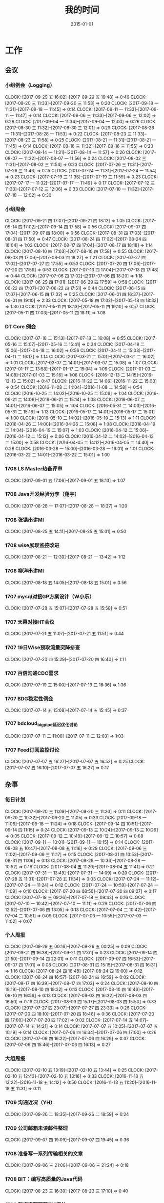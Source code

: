 #+TITLE: 我的时间
#+DATE: 2015-01-01
#+KEYWORDS: 时间管理

* 工作
** 会议
*** 小组例会（Logging）
    CLOCK: [2017-09-29 五 16:02]--[2017-09-29 五 16:48] =>  0:46
    CLOCK: [2017-09-20 三 11:33]--[2017-09-20 三 11:53] =>  0:20
    CLOCK: [2017-09-18 一 11:31]--[2017-09-18 一 11:45] =>  0:14
    CLOCK: [2017-09-11 一 11:33]--[2017-09-11 一 11:47] =>  0:14
    CLOCK: [2017-09-06 三 11:33]--[2017-09-06 三 12:02] =>  0:29
    CLOCK: [2017-09-04 一 11:34]--[2017-09-04 一 12:00] =>  0:26
    CLOCK: [2017-08-30 三 11:32]--[2017-08-30 三 12:01] =>  0:29
    CLOCK: [2017-08-28 一 11:31]--[2017-08-28 一 11:53] =>  0:22
    CLOCK: [2017-08-23 三 11:33]--[2017-08-23 三 11:58] =>  0:25
    CLOCK: [2017-08-21 一 11:31]--[2017-08-21 一 11:45] =>  0:14
    CLOCK: [2017-08-16 三 11:32]--[2017-08-16 三 11:55] =>  0:23
    CLOCK: [2017-08-14 一 11:31]--[2017-08-14 一 11:57] =>  0:26
    CLOCK: [2017-08-07 一 11:32]--[2017-08-07 一 11:56] =>  0:24
    CLOCK: [2017-08-02 三 11:31]--[2017-08-02 三 11:54] =>  0:23
    CLOCK: [2017-07-26 三 11:31]--[2017-07-26 三 11:46] =>  0:15
    CLOCK: [2017-07-24 一 11:31]--[2017-07-24 一 11:54] =>  0:23
    CLOCK: [2017-07-19 三 11:36]--[2017-07-19 三 11:59] =>  0:23
    CLOCK: [2017-07-17 一 11:32]--[2017-07-17 一 11:49] =>  0:17
    CLOCK: [2017-07-12 三 11:33]--[2017-07-12 三 12:06] =>  0:33
    CLOCK: [2017-07-10 一 11:32]--[2017-07-10 一 12:02] =>  0:30
*** 小组周会
    CLOCK: [2017-09-21 四 17:07]--[2017-09-21 四 18:12] =>  1:05
    CLOCK: [2017-09-14 四 17:02]--[2017-09-14 四 17:58] =>  0:56
    CLOCK: [2017-09-07 四 17:04]--[2017-09-07 四 18:00] =>  0:56
    CLOCK: [2017-08-31 四 17:03]--[2017-08-31 四 17:50] =>  0:47
    CLOCK: [2017-08-24 四 17:02]--[2017-08-24 四 18:04] =>  1:02
    CLOCK: [2017-08-17 四 17:04]--[2017-08-17 四 18:18] =>  1:14
    CLOCK: [2017-08-10 四 17:03]--[2017-08-10 四 17:58] =>  0:55
    CLOCK: [2017-08-03 四 17:06]--[2017-08-03 四 18:27] =>  1:21
    CLOCK: [2017-07-27 四 17:02]--[2017-07-27 四 17:55] =>  0:53
    CLOCK: [2017-07-20 四 17:06]--[2017-07-20 四 17:59] =>  0:53
    CLOCK: [2017-07-13 四 17:04]--[2017-07-13 四 17:48] =>  0:44
    CLOCK: [2017-07-06 四 17:02]--[2017-07-06 四 18:20] =>  1:18
    CLOCK: [2017-06-29 四 17:01]--[2017-06-29 四 17:59] =>  0:58
    CLOCK: [2017-06-22 四 17:07]--[2017-06-22 四 17:51] =>  0:44
    CLOCK: [2017-06-15 四 17:07]--[2017-06-15 四 17:32] =>  0:25
    CLOCK: [2017-06-01 四 16:37]--[2017-06-01 四 19:10] =>  2:33
    CLOCK: [2017-05-18 四 17:02]--[2017-05-18 四 18:32] =>  1:30
    CLOCK: [2017-05-11 四 18:13]--[2017-05-11 四 19:10] =>  0:57
    CLOCK: [2017-05-11 四 17:03]--[2017-05-11 四 18:11] =>  1:08
*** DT Core 例会
    CLOCK: [2017-07-18 二 15:13]--[2017-07-18 二 16:08] =>  0:55
    CLOCK: [2017-05-16 二 15:07]--[2017-05-16 二 15:41] =>  0:34
    CLOCK: [2017-04-18 二 15:06]--[2017-04-18 二 16:02] =>  0:56
    CLOCK: [2017-04-11 二 15:03]--[2017-04-11 二 16:17] =>  1:14
    CLOCK: [2017-03-21 二 15:01]--[2017-03-21 二 16:02] =>  1:01
    CLOCK: [2017-03-07 二 14:01]--[2017-03-07 二 15:08] =>  1:07
    CLOCK: [2017-01-17 二 13:58]--[2017-01-17 二 15:04] =>  1:06
    CLOCK: [2017-01-03 二 14:08]--[2017-01-03 二 15:16] =>  1:08
    CLOCK: [2016-12-13 二 14:15]--[2016-12-13 二 15:02] =>  0:47
    CLOCK: [2016-11-22 二 14:06]--[2016-11-22 二 15:00] =>  0:54
    CLOCK: [2016-11-08 二 14:04]--[2016-11-08 二 14:58] =>  0:54
    CLOCK: [2016-10-25 二 14:02]--[2016-10-25 二 15:06] =>  1:04
    CLOCK: [2016-06-21 二 14:06]--[2016-06-21 二 15:14] =>  1:08
    CLOCK: [2016-06-07 二 14:01]--[2016-06-07 二 15:05] =>  1:04
    CLOCK: [2016-05-31 二 14:03]--[2016-05-31 二 15:16] =>  1:13
    CLOCK: [2016-05-17 二 14:01]--[2016-05-17 二 15:01] =>  1:00
    CLOCK: [2016-05-10 二 14:02]--[2016-05-10 二 15:13] =>  1:11
    CLOCK: [2016-04-26 二 14:00]--[2016-04-26 二 15:08] =>  1:08
    CLOCK: [2016-04-19 二 14:04]--[2016-04-19 二 15:07] =>  1:03
    CLOCK: [2016-04-12 二 15:06]--[2016-04-12 二 15:12] =>  0:06
    CLOCK: [2016-04-12 二 14:02]--[2016-04-12 二 15:00] =>  0:58
    CLOCK: [2016-04-05 二 14:12]--[2016-04-05 二 14:40] =>  0:28
    CLOCK: [2016-03-28 一 15:00]--[2016-03-28 一 16:01] =>  1:01
    CLOCK: [2016-03-22 二 14:01]--[2016-03-22 二 15:01] =>  1:00
*** 1708 LS Master热备评审
    CLOCK: [2017-09-01 五 17:06]--[2017-09-01 五 18:13] =>  1:07
*** 1708 Java开发经验分享（翔宇）
    CLOCK: [2017-08-28 一 17:07]--[2017-08-28 一 18:27] =>  1:20
*** 1708 张锴串讲MI
    CLOCK: [2017-08-25 五 14:11]--[2017-08-25 五 15:01] =>  0:50
*** 1708 wise展现监控改进
    CLOCK: [2017-08-21 一 12:30]--[2017-08-21 一 13:42] =>  1:12
*** 1708 柳洋串讲MI
    CLOCK: [2017-08-18 五 14:05]--[2017-08-18 五 15:01] =>  0:56
*** 1707 mysql对接GP方案设计（W小乐）
    CLOCK: [2017-07-28 五 15:07]--[2017-07-28 五 15:58] =>  0:51
*** 1707 天幕对接HT会议
    CLOCK: [2017-07-21 五 11:07]--[2017-07-21 五 11:51] =>  0:44
*** 1707 19日Wise预取流量突降排查
    CLOCK: [2017-07-20 四 15:29]--[2017-07-20 四 16:40] =>  1:11
*** 1707 百信沟通CDC需求
    CLOCK: [2017-07-19 三 15:00]--[2017-07-19 三 16:36] =>  1:36
*** 1707 BDG稳定性例会
    CLOCK: [2017-07-14 五 15:08]--[2017-07-14 五 15:45] =>  0:37
*** 1707 bdcloud_bigpipe延迟优化讨论
    CLOCK: [2017-07-11 二 11:00]--[2017-07-11 二 12:03] =>  1:03
*** 1707 Feed订阅监控讨论
    CLOCK: [2017-07-07 五 16:27]--[2017-07-07 五 16:52] =>  0:25
    CLOCK: [2017-07-07 五 16:10]--[2017-07-07 五 16:27] =>  0:17
** 杂事
*** 每日计划
    CLOCK: [2017-09-20 三 11:09]--[2017-09-20 三 11:20] =>  0:11
    CLOCK: [2017-09-20 三 10:32]--[2017-09-20 三 11:05] =>  0:33
    CLOCK: [2017-09-18 一 11:06]--[2017-09-18 一 11:24] =>  0:18
    CLOCK: [2017-09-14 四 10:51]--[2017-09-14 四 11:15] =>  0:24
    CLOCK: [2017-09-13 三 10:24]--[2017-09-13 三 10:29] =>  0:05
    CLOCK: [2017-09-12 二 10:49]--[2017-09-12 二 10:57] =>  0:08
    CLOCK: [2017-09-11 一 10:01]--[2017-09-11 一 10:15] =>  0:14
    CLOCK: [2017-09-08 五 10:47]--[2017-09-08 五 11:16] =>  0:29
    CLOCK: [2017-09-06 三 11:02]--[2017-09-06 三 11:17] =>  0:15
    CLOCK: [2017-08-31 四 10:53]--[2017-08-31 四 11:06] =>  0:13
    CLOCK: [2017-08-28 一 10:36]--[2017-08-28 一 10:52] =>  0:16
    CLOCK: [2017-08-04 五 11:20]--[2017-08-04 五 11:41] =>  0:21
    CLOCK: [2017-07-31 一 13:49]--[2017-07-31 一 14:09] =>  0:20
    CLOCK: [2017-07-28 五 11:31]--[2017-07-28 五 11:34] =>  0:03
    CLOCK: [2017-07-24 一 11:12]--[2017-07-24 一 11:24] =>  0:12
    CLOCK: [2017-07-24 一 10:59]--[2017-07-24 一 11:09] =>  0:10
    CLOCK: [2017-07-20 四 08:50]--[2017-07-20 四 09:07] =>  0:17
    CLOCK: [2017-07-19 三 09:26]--[2017-07-19 三 09:42] =>  0:16
    CLOCK: [2017-07-10 一 10:42]--[2017-07-10 一 11:11] =>  0:29
    CLOCK: [2017-07-06 四 12:52]--[2017-07-06 四 13:05] =>  0:13
    CLOCK: [2017-07-04 二 10:42]--[2017-07-04 二 10:51] =>  0:09
    CLOCK: [2017-07-03 一 10:55]--[2017-07-03 一 11:02] =>  0:07
*** 个人周报
    CLOCK: [2017-09-29 五 00:16]--[2017-09-29 五 00:25] =>  0:09
    CLOCK: [2017-09-21 四 16:38]--[2017-09-21 四 17:01] =>  0:23
    CLOCK: [2017-09-14 四 21:50]--[2017-09-14 四 22:01] =>  0:11
    CLOCK: [2017-09-07 四 16:53]--[2017-09-07 四 17:01] =>  0:08
    CLOCK: [2017-08-31 四 15:15]--[2017-08-31 四 16:31] =>  1:16
    CLOCK: [2017-08-24 四 18:48]--[2017-08-24 四 19:00] =>  0:12
    CLOCK: [2017-08-24 四 16:57]--[2017-08-24 四 16:59] =>  0:02
    CLOCK: [2017-08-17 四 16:39]--[2017-08-17 四 17:03] =>  0:24
    CLOCK: [2017-08-10 四 19:19]--[2017-08-10 四 19:32] =>  0:13
    CLOCK: [2017-08-10 四 16:46]--[2017-08-10 四 16:59] =>  0:13
    CLOCK: [2017-08-03 四 16:32]--[2017-08-03 四 16:50] =>  0:18
    CLOCK: [2017-08-03 四 15:17]--[2017-08-03 四 15:50] =>  0:33
    CLOCK: [2017-07-27 四 23:07]--[2017-07-27 四 23:33] =>  0:26
    CLOCK: [2017-07-20 四 18:10]--[2017-07-20 四 18:46] =>  0:36
    CLOCK: [2017-07-20 四 17:00]--[2017-07-20 四 17:02] =>  0:02
    CLOCK: [2017-07-14 五 14:07]--[2017-07-14 五 14:21] =>  0:14
    CLOCK: [2017-07-07 五 10:05]--[2017-07-07 五 10:19] =>  0:14
    CLOCK: [2017-07-06 四 16:34]--[2017-07-06 四 17:00] =>  0:26
    CLOCK: [2017-07-06 四 16:22]--[2017-07-06 四 16:29] =>  0:07
    CLOCK: [2017-07-06 四 15:46]--[2017-07-06 四 16:13] =>  0:27
*** 大组周报
    CLOCK: [2017-02-10 五 13:19]--[2017-02-10 五 13:44] =>  0:25
    CLOCK: [2017-02-10 五 12:43]--[2017-02-10 五 13:16] =>  0:33
    CLOCK: [2016-11-18 五 13:22]--[2016-11-18 五 14:12] =>  0:50
    CLOCK: [2016-11-18 五 11:20]--[2016-11-18 五 11:31] =>  0:11
*** 1709 沟通近况（YH）
    CLOCK: [2017-09-26 二 18:35]--[2017-09-26 二 18:59] =>  0:24
*** 1709 公司邮箱未读邮件整理
    CLOCK: [2017-09-07 四 19:09]--[2017-09-07 四 19:45] =>  0:36
*** 1708 准备写一系列传输相关的文章
    CLOCK: [2017-09-06 三 21:06]--[2017-09-06 三 21:24] =>  0:18
*** 1708 BIT：编写高质量的Java代码
    CLOCK: [2017-08-23 三 16:30]--[2017-08-23 三 17:10] =>  0:40
*** 1708 和柳洋聊网盟TM相关
    CLOCK: [2017-08-09 三 20:14]--[2017-08-09 三 20:58] =>  0:44
*** 1707 MI发布讨论（T兴）
    CLOCK: [2017-08-03 四 15:50]--[2017-08-03 四 16:26] =>  0:36
*** 1707 半年绩效沟通（YH）
    CLOCK: [2017-07-31 一 16:47]--[2017-07-31 一 17:06] =>  0:19
    CLOCK: [2017-07-31 一 16:08]--[2017-07-31 一 16:14] =>  0:06
    CLOCK: [2017-07-31 一 15:23]--[2017-07-31 一 15:53] =>  0:30
*** 1707 BDG半年会
    CLOCK: [2017-07-25 二 17:01]--[2017-07-25 二 17:31] =>  0:30
    CLOCK: [2017-07-25 二 16:29]--[2017-07-25 二 16:50] =>  0:21
    CLOCK: [2017-07-25 二 14:05]--[2017-07-25 二 16:25] =>  2:20
*** 1707 交出一些杂活给T兴
    CLOCK: [2017-07-24 一 16:00]--[2017-07-24 一 16:39] =>  0:39
*** 1707  回复bdcloud_bigpipe延时的邮件
    CLOCK: [2017-07-20 四 20:08]--[2017-07-20 四 21:09] =>  1:01
*** 1707 最佳工程师提名材料准备
    CLOCK: [2017-07-19 三 18:40]--[2017-07-19 三 18:45] =>  0:05
*** 1707 半年绩效ERP自评
    CLOCK: [2017-07-17 一 09:19]--[2017-07-17 一 09:53] =>  0:34
*** 1707 陆奇讲开源
    CLOCK: [2017-07-11 二 14:44]--[2017-07-11 二 15:15] =>  0:31
** 运维
*** MI 运维
    CLOCK: [2017-09-30 六 16:48]--[2017-09-30 六 16:56] =>  0:08
    CLOCK: [2017-09-30 六 16:02]--[2017-09-30 六 16:30] =>  0:28
    CLOCK: [2017-09-30 六 11:29]--[2017-09-30 六 12:00] =>  0:31
    CLOCK: [2017-09-29 五 19:23]--[2017-09-29 五 19:36] =>  0:13
    CLOCK: [2017-09-29 五 17:10]--[2017-09-29 五 17:25] =>  0:15
    CLOCK: [2017-09-28 四 20:51]--[2017-09-28 四 21:07] =>  0:16
    CLOCK: [2017-09-28 四 19:51]--[2017-09-28 四 20:01] =>  0:10
    CLOCK: [2017-09-28 四 17:40]--[2017-09-28 四 17:52] =>  0:12
    CLOCK: [2017-09-28 四 17:16]--[2017-09-28 四 17:29] =>  0:13
    CLOCK: [2017-09-28 四 17:00]--[2017-09-28 四 17:11] =>  0:11
    CLOCK: [2017-09-26 二 19:27]--[2017-09-26 二 19:57] =>  0:30
    CLOCK: [2017-09-26 二 16:40]--[2017-09-26 二 16:53] =>  0:13
    CLOCK: [2017-09-25 一 17:45]--[2017-09-25 一 18:02] =>  0:17
    CLOCK: [2017-09-22 五 19:19]--[2017-09-22 五 19:37] =>  0:18
    CLOCK: [2017-09-22 五 17:09]--[2017-09-22 五 17:38] =>  0:29
    CLOCK: [2017-09-21 四 19:40]--[2017-09-21 四 19:58] =>  0:18
    CLOCK: [2017-09-21 四 13:54]--[2017-09-21 四 13:56] =>  0:02
    CLOCK: [2017-09-21 四 00:30]--[2017-09-21 四 01:02] =>  0:32
    CLOCK: [2017-09-20 三 19:35]--[2017-09-20 三 19:44] =>  0:09
    CLOCK: [2017-09-20 三 17:08]--[2017-09-20 三 17:20] =>  0:12
    CLOCK: [2017-09-20 三 13:46]--[2017-09-20 三 13:55] =>  0:09
    CLOCK: [2017-09-19 二 16:21]--[2017-09-19 二 16:57] =>  0:36
    CLOCK: [2017-09-19 二 16:06]--[2017-09-19 二 16:21] =>  0:15
    CLOCK: [2017-09-19 二 15:40]--[2017-09-19 二 15:58] =>  0:18
    CLOCK: [2017-09-19 二 13:27]--[2017-09-19 二 14:00] =>  0:33
    CLOCK: [2017-09-19 二 09:05]--[2017-09-19 二 09:25] =>  0:20
    CLOCK: [2017-09-18 一 16:33]--[2017-09-18 一 16:49] =>  0:16
    CLOCK: [2017-09-17 日 21:14]--[2017-09-17 日 21:57] =>  0:43
    CLOCK: [2017-09-16 六 22:33]--[2017-09-16 六 22:40] =>  0:07
    CLOCK: [2017-09-15 五 11:19]--[2017-09-15 五 11:42] =>  0:23
    CLOCK: [2017-09-14 四 22:10]--[2017-09-14 四 22:28] =>  0:18
    CLOCK: [2017-09-14 四 19:00]--[2017-09-14 四 19:10] =>  0:10
    CLOCK: [2017-09-14 四 18:03]--[2017-09-14 四 18:25] =>  0:22
    CLOCK: [2017-09-08 五 18:23]--[2017-09-08 五 18:26] =>  0:03
    CLOCK: [2017-09-07 四 23:31]--[2017-09-07 四 23:42] =>  0:11
    CLOCK: [2017-09-01 五 19:26]--[2017-09-01 五 19:32] =>  0:06
    CLOCK: [2017-09-01 五 13:42]--[2017-09-01 五 14:19] =>  0:37
    CLOCK: [2017-09-01 五 11:28]--[2017-09-01 五 11:35] =>  0:07
    CLOCK: [2017-08-31 四 13:25]--[2017-08-31 四 13:37] =>  0:12
    CLOCK: [2017-08-30 三 16:06]--[2017-08-30 三 16:18] =>  0:12
    CLOCK: [2017-08-29 二 19:24]--[2017-08-29 二 19:58] =>  0:34
    CLOCK: [2017-08-29 二 12:45]--[2017-08-29 二 13:05] =>  0:20
    CLOCK: [2017-08-29 二 11:41]--[2017-08-29 二 11:58] =>  0:17
    CLOCK: [2017-08-28 一 19:21]--[2017-08-28 一 19:30] =>  0:09
    CLOCK: [2017-08-28 一 18:40]--[2017-08-28 一 19:11] =>  0:31
    CLOCK: [2017-08-28 一 13:47]--[2017-08-28 一 14:00] =>  0:13
    CLOCK: [2017-08-28 一 10:52]--[2017-08-28 一 11:00] =>  0:08
    CLOCK: [2017-08-26 六 21:25]--[2017-08-26 六 21:34] =>  0:09
    CLOCK: [2017-08-25 五 21:18]--[2017-08-25 五 22:08] =>  0:50
    CLOCK: [2017-08-25 五 16:57]--[2017-08-25 五 17:30] =>  0:33
    CLOCK: [2017-08-25 五 15:53]--[2017-08-25 五 16:57] =>  1:04
    CLOCK: [2017-08-25 五 15:35]--[2017-08-25 五 15:50] =>  0:15
    CLOCK: [2017-08-25 五 15:05]--[2017-08-25 五 15:34] =>  0:29
    CLOCK: [2017-08-25 五 13:50]--[2017-08-25 五 13:58] =>  0:08
    CLOCK: [2017-08-25 五 12:42]--[2017-08-25 五 13:20] =>  0:38
    CLOCK: [2017-08-25 五 11:06]--[2017-08-25 五 11:50] =>  0:44
    CLOCK: [2017-08-25 五 10:58]--[2017-08-25 五 11:03] =>  0:05
    CLOCK: [2017-08-25 五 10:12]--[2017-08-25 五 10:54] =>  0:42
    CLOCK: [2017-08-24 四 22:50]--[2017-08-24 四 23:01] =>  0:11
    CLOCK: [2017-08-24 四 21:04]--[2017-08-24 四 21:09] =>  0:05
    CLOCK: [2017-08-24 四 19:00]--[2017-08-24 四 19:31] =>  0:31
    CLOCK: [2017-08-24 四 18:26]--[2017-08-24 四 18:42] =>  0:16
    CLOCK: [2017-08-24 四 16:55]--[2017-08-24 四 16:57] =>  0:02
    CLOCK: [2017-08-24 四 15:45]--[2017-08-24 四 16:30] =>  0:45
    CLOCK: [2017-08-24 四 14:40]--[2017-08-24 四 15:20] =>  0:40
    CLOCK: [2017-08-24 四 13:39]--[2017-08-24 四 14:36] =>  0:57
    CLOCK: [2017-08-24 四 13:18]--[2017-08-24 四 13:21] =>  0:03
    CLOCK: [2017-08-24 四 13:10]--[2017-08-24 四 13:18] =>  0:08
    CLOCK: [2017-08-24 四 12:09]--[2017-08-24 四 12:30] =>  0:21
    CLOCK: [2017-08-24 四 11:06]--[2017-08-24 四 11:57] =>  0:51
    CLOCK: [2017-08-23 三 19:23]--[2017-08-23 三 20:11] =>  0:48
    CLOCK: [2017-08-23 三 17:23]--[2017-08-23 三 17:37] =>  0:14
    CLOCK: [2017-08-23 三 13:24]--[2017-08-23 三 14:15] =>  0:51
    CLOCK: [2017-08-23 三 13:06]--[2017-08-23 三 13:14] =>  0:08
    CLOCK: [2017-08-23 三 12:31]--[2017-08-23 三 12:50] =>  0:19
    CLOCK: [2017-08-23 三 11:58]--[2017-08-23 三 11:59] =>  0:01
    CLOCK: [2017-08-23 三 10:56]--[2017-08-23 三 11:33] =>  0:37
    CLOCK: [2017-08-23 三 10:13]--[2017-08-23 三 10:22] =>  0:09
    CLOCK: [2017-08-22 二 17:37]--[2017-08-22 二 19:24] =>  1:47
    CLOCK: [2017-08-22 二 16:27]--[2017-08-22 二 17:27] =>  1:00
    CLOCK: [2017-08-21 一 18:58]--[2017-08-21 一 19:42] =>  0:44
    CLOCK: [2017-08-21 一 16:48]--[2017-08-21 一 16:56] =>  0:08
    CLOCK: [2017-08-21 一 15:35]--[2017-08-21 一 16:34] =>  0:59
    CLOCK: [2017-08-21 一 14:03]--[2017-08-21 一 15:23] =>  1:20
    CLOCK: [2017-08-21 一 11:45]--[2017-08-21 一 11:57] =>  0:12
    CLOCK: [2017-08-21 一 11:04]--[2017-08-21 一 11:31] =>  0:27
    CLOCK: [2017-08-19 六 12:45]--[2017-08-19 六 12:47] =>  0:02
    CLOCK: [2017-08-18 五 15:33]--[2017-08-18 五 15:51] =>  0:18
    CLOCK: [2017-08-18 五 11:06]--[2017-08-18 五 11:55] =>  0:49
    CLOCK: [2017-08-17 四 19:02]--[2017-08-17 四 19:22] =>  0:20
    CLOCK: [2017-08-16 三 18:50]--[2017-08-16 三 19:02] =>  0:12
    CLOCK: [2017-08-16 三 17:25]--[2017-08-16 三 17:34] =>  0:09
    CLOCK: [2017-08-16 三 16:58]--[2017-08-16 三 17:06] =>  0:08
    CLOCK: [2017-08-16 三 16:05]--[2017-08-16 三 16:43] =>  0:38
    CLOCK: [2017-08-16 三 14:59]--[2017-08-16 三 15:42] =>  0:43
    CLOCK: [2017-08-16 三 12:43]--[2017-08-16 三 13:14] =>  0:31
    CLOCK: [2017-08-15 二 13:54]--[2017-08-15 二 14:17] =>  0:23
    CLOCK: [2017-08-15 二 12:51]--[2017-08-15 二 13:11] =>  0:20
    CLOCK: [2017-08-14 一 14:46]--[2017-08-14 一 14:52] =>  0:06
    CLOCK: [2017-08-11 五 18:45]--[2017-08-11 五 19:20] =>  0:35
    CLOCK: [2017-08-11 五 18:13]--[2017-08-11 五 18:34] =>  0:21
    CLOCK: [2017-08-11 五 17:08]--[2017-08-11 五 18:05] =>  0:57
    CLOCK: [2017-08-11 五 16:35]--[2017-08-11 五 16:47] =>  0:12
    CLOCK: [2017-08-11 五 14:29]--[2017-08-11 五 14:40] =>  0:11
    CLOCK: [2017-08-11 五 12:42]--[2017-08-11 五 13:36] =>  0:54
    CLOCK: [2017-08-10 四 18:55]--[2017-08-10 四 19:03] =>  0:08
    CLOCK: [2017-08-10 四 13:00]--[2017-08-10 四 13:12] =>  0:12
    CLOCK: [2017-08-09 三 21:15]--[2017-08-09 三 21:21] =>  0:06
    CLOCK: [2017-08-09 三 16:20]--[2017-08-09 三 16:32] =>  0:12
    CLOCK: [2017-08-09 三 15:28]--[2017-08-09 三 15:43] =>  0:15
    CLOCK: [2017-08-09 三 15:11]--[2017-08-09 三 15:22] =>  0:11
    CLOCK: [2017-08-09 三 14:44]--[2017-08-09 三 15:03] =>  0:19
    CLOCK: [2017-08-09 三 14:11]--[2017-08-09 三 14:20] =>  0:09
    CLOCK: [2017-08-07 一 14:13]--[2017-08-07 一 14:31] =>  0:18
    CLOCK: [2017-08-05 六 11:07]--[2017-08-05 六 11:15] =>  0:08
    CLOCK: [2017-08-04 五 18:23]--[2017-08-04 五 18:36] =>  0:13
    CLOCK: [2017-08-04 五 15:00]--[2017-08-04 五 15:54] =>  0:54
    CLOCK: [2017-08-02 三 22:02]--[2017-08-02 三 22:11] =>  0:09
    CLOCK: [2017-08-02 三 20:57]--[2017-08-02 三 21:01] =>  0:04
    CLOCK: [2017-08-02 三 18:47]--[2017-08-02 三 18:50] =>  0:03
    CLOCK: [2017-08-02 三 14:19]--[2017-08-02 三 14:37] =>  0:18
    CLOCK: [2017-08-02 三 10:35]--[2017-08-02 三 10:41] =>  0:06
    CLOCK: [2017-07-30 日 00:21]--[2017-07-30 日 00:28] =>  0:07
    CLOCK: [2017-07-29 六 23:50]--[2017-07-29 六 23:53] =>  0:03
    CLOCK: [2017-07-29 六 01:14]--[2017-07-29 六 01:18] =>  0:04
    CLOCK: [2017-07-29 六 00:43]--[2017-07-29 六 00:50] =>  0:07
    CLOCK: [2017-07-28 五 19:28]--[2017-07-28 五 19:29] =>  0:01
    CLOCK: [2017-07-28 五 10:40]--[2017-07-28 五 10:58] =>  0:18
    CLOCK: [2017-07-27 四 14:06]--[2017-07-27 四 14:32] =>  0:26
    CLOCK: [2017-07-27 四 11:02]--[2017-07-27 四 11:16] =>  0:14
    CLOCK: [2017-07-26 三 10:05]--[2017-07-26 三 10:16] =>  0:11
    CLOCK: [2017-07-25 二 10:36]--[2017-07-25 二 10:41] =>  0:05
    CLOCK: [2017-07-24 一 19:41]--[2017-07-24 一 19:48] =>  0:07
    CLOCK: [2017-07-22 六 23:00]--[2017-07-22 六 23:15] =>  0:15
    CLOCK: [2017-07-21 五 17:47]--[2017-07-21 五 17:56] =>  0:09
    CLOCK: [2017-07-21 五 17:34]--[2017-07-21 五 17:41] =>  0:07
    CLOCK: [2017-07-20 四 19:42]--[2017-07-20 四 19:56] =>  0:14
    CLOCK: [2017-07-19 三 19:35]--[2017-07-19 三 19:40] =>  0:05
    CLOCK: [2017-07-19 三 18:58]--[2017-07-19 三 19:04] =>  0:06
    CLOCK: [2017-07-19 三 13:59]--[2017-07-19 三 14:29] =>  0:30
    CLOCK: [2017-07-19 三 10:57]--[2017-07-19 三 11:36] =>  0:39
    CLOCK: [2017-07-15 六 09:40]--[2017-07-15 六 09:58] =>  0:18
    CLOCK: [2017-07-15 六 09:10]--[2017-07-15 六 09:14] =>  0:04
*** LBI/LDM 运维
    CLOCK: [2017-09-26 二 18:10]--[2017-09-26 二 18:16] =>  0:06
    CLOCK: [2017-09-26 二 18:03]--[2017-09-26 二 18:07] =>  0:04
    CLOCK: [2017-08-16 三 20:51]--[2017-08-16 三 21:08] =>  0:17
    CLOCK: [2017-08-15 二 15:28]--[2017-08-15 二 16:11] =>  0:43
    CLOCK: [2017-08-13 日 20:36]--[2017-08-13 日 20:44] =>  0:08
    CLOCK: [2017-08-11 五 18:05]--[2017-08-11 五 18:13] =>  0:08
    CLOCK: [2017-08-07 一 22:02]--[2017-08-07 一 22:18] =>  0:16
    CLOCK: [2017-08-07 一 20:27]--[2017-08-07 一 21:57] =>  1:30
    CLOCK: [2017-08-07 一 15:05]--[2017-08-07 一 15:47] =>  0:42
    CLOCK: [2017-08-07 一 14:31]--[2017-08-07 一 14:54] =>  0:23
    CLOCK: [2017-08-07 一 13:42]--[2017-08-07 一 13:59] =>  0:17
    CLOCK: [2017-08-02 三 19:32]--[2017-08-02 三 19:40] =>  0:08
    CLOCK: [2017-07-19 三 19:04]--[2017-07-19 三 19:35] =>  0:31
    CLOCK: [2017-07-05 三 22:06]--[2017-07-05 三 22:14] =>  0:08
    CLOCK: [2017-07-05 三 21:39]--[2017-07-05 三 21:53] =>  0:14
    CLOCK: [2017-07-05 三 00:21]--[2017-07-05 三 00:37] =>  0:16
*** QN 运维
    CLOCK: [2017-06-14 三 17:24]--[2017-06-14 三 17:29] =>  0:05
    CLOCK: [2017-06-14 三 15:23]--[2017-06-14 三 16:02] =>  0:39
    CLOCK: [2017-06-14 三 14:53]--[2017-06-14 三 15:22] =>  0:29
    CLOCK: [2017-06-13 二 11:52]--[2017-06-13 二 12:05] =>  0:13
    CLOCK: [2017-06-12 一 22:16]--[2017-06-12 一 22:32] =>  0:16
    CLOCK: [2017-05-22 一 18:46]--[2017-05-22 一 18:51] =>  0:05
    CLOCK: [2017-05-22 一 17:38]--[2017-05-22 一 18:06] =>  0:28
    CLOCK: [2017-05-11 四 16:18]--[2017-05-11 四 16:31] =>  0:13
    CLOCK: [2017-05-05 五 17:10]--[2017-05-05 五 17:18] =>  0:08
    CLOCK: [2017-04-21 五 23:20]--[2017-04-22 六 00:36] =>  1:16
    CLOCK: [2017-04-19 三 11:20]--[2017-04-19 三 11:29] =>  0:09
    CLOCK: [2017-04-18 二 16:13]--[2017-04-18 二 16:34] =>  0:21
    CLOCK: [2017-04-11 二 13:56]--[2017-04-11 二 14:36] =>  0:40
    CLOCK: [2017-04-11 二 13:33]--[2017-04-11 二 13:46] =>  0:13
    CLOCK: [2017-04-11 二 12:07]--[2017-04-11 二 12:24] =>  0:17
    CLOCK: [2017-04-02 日 16:30]--[2017-04-02 日 16:44] =>  0:14
    CLOCK: [2017-04-01 六 13:20]--[2017-04-01 六 13:49] =>  0:29
    CLOCK: [2017-04-01 六 13:12]--[2017-04-01 六 13:15] =>  0:03
    CLOCK: [2017-03-31 五 20:51]--[2017-03-31 五 21:36] =>  0:45
    CLOCK: [2017-03-31 五 15:44]--[2017-03-31 五 15:55] =>  0:11
    CLOCK: [2017-03-31 五 13:28]--[2017-03-31 五 13:51] =>  0:23
    CLOCK: [2017-03-30 四 16:36]--[2017-03-30 四 16:57] =>  0:21
    CLOCK: [2017-03-30 四 13:49]--[2017-03-30 四 14:20] =>  0:31
    CLOCK: [2017-03-30 四 12:12]--[2017-03-30 四 12:24] =>  0:12
*** LS/Sqoop 运维
    CLOCK: [2017-05-16 二 22:20]--[2017-05-16 二 22:32] =>  0:12
    CLOCK: [2017-03-24 五 14:36]--[2017-03-24 五 14:53] =>  0:17
*** Bigdata 值班
    CLOCK: [2017-09-05 二 11:00]--[2017-09-05 二 11:55] =>  0:55
    CLOCK: [2017-08-31 四 13:37]--[2017-08-31 四 13:57] =>  0:20
    CLOCK: [2017-08-31 四 13:01]--[2017-08-31 四 13:18] =>  0:17
    CLOCK: [2017-08-31 四 11:06]--[2017-08-31 四 11:53] =>  0:47
    CLOCK: [2017-07-04 二 15:17]--[2017-07-04 二 15:34] =>  0:17
    CLOCK: [2017-05-11 四 10:58]--[2017-05-11 四 11:16] =>  0:18
    CLOCK: [2017-05-09 二 16:54]--[2017-05-09 二 17:39] =>  0:45
    CLOCK: [2016-12-30 五 17:45]--[2016-12-30 五 18:04] =>  0:19
    CLOCK: [2016-12-26 一 17:35]--[2016-12-26 一 17:48] =>  0:13
    CLOCK: [2016-12-26 一 14:05]--[2016-12-26 一 14:09] =>  0:04
    CLOCK: [2016-12-26 一 13:49]--[2016-12-26 一 13:54] =>  0:05
*** QA测试
    CLOCK: [2017-09-18 一 20:48]--[2017-09-18 一 20:59] =>  0:11
    CLOCK: [2017-08-07 一 16:13]--[2017-08-07 一 16:41] =>  0:28
    CLOCK: [2017-08-02 三 19:51]--[2017-08-02 三 20:14] =>  0:23
    CLOCK: [2017-07-26 三 19:37]--[2017-07-26 三 19:48] =>  0:11
    CLOCK: [2017-07-24 一 19:09]--[2017-07-24 一 19:22] =>  0:13
    CLOCK: [2017-05-19 五 19:24]--[2017-05-19 五 19:36] =>  0:12
    CLOCK: [2017-05-12 五 17:27]--[2017-05-12 五 17:32] =>  0:05
    CLOCK: [2017-05-11 四 21:00]--[2017-05-11 四 21:21] =>  0:21
    CLOCK: [2017-05-05 五 16:52]--[2017-05-05 五 16:59] =>  0:07
    CLOCK: [2017-05-05 五 16:22]--[2017-05-05 五 16:42] =>  0:20
    CLOCK: [2017-04-18 二 13:57]--[2017-04-18 二 14:06] =>  0:09
    CLOCK: [2017-04-17 一 16:03]--[2017-04-17 一 16:52] =>  0:49
    CLOCK: [2017-04-17 一 15:48]--[2017-04-17 一 16:03] =>  0:15
    CLOCK: [2017-03-09 四 16:35]--[2017-03-09 四 16:40] =>  0:05
    CLOCK: [2017-02-22 三 14:13]--[2017-02-22 三 14:19] =>  0:06
*** 1709 feed grlogML线上推荐项目支持
    CLOCK: [2017-09-29 五 14:14]--[2017-09-29 五 14:25] =>  0:11
    CLOCK: [2017-09-29 五 13:27]--[2017-09-29 五 14:00] =>  0:33
    CLOCK: [2017-09-29 五 08:30]--[2017-09-29 五 08:51] =>  0:21
    CLOCK: [2017-09-11 一 12:49]--[2017-09-11 一 13:01] =>  0:12
    CLOCK: [2017-09-11 一 11:47]--[2017-09-11 一 11:56] =>  0:09
    CLOCK: [2017-09-11 一 11:05]--[2017-09-11 一 11:33] =>  0:28
    CLOCK: [2017-09-04 一 13:20]--[2017-09-04 一 13:37] =>  0:17
    CLOCK: [2017-09-04 一 12:00]--[2017-09-04 一 12:10] =>  0:10
    CLOCK: [2017-09-04 一 10:51]--[2017-09-04 一 11:34] =>  0:43
*** 1709 Master上线（e8ecc741f->6e60c2e08）
    CLOCK: [2017-09-28 四 13:52]--[2017-09-28 四 15:17] =>  1:25
*** 1709 bdcloud 问题跟进
    CLOCK: [2017-09-28 四 18:49]--[2017-09-28 四 19:46] =>  0:57
*** 1708 解决WMTM集群网络拥塞导致导致展现数据丢失问题
    CLOCK: [2017-08-10 四 14:24]--[2017-08-10 四 14:38] =>  0:14
*** 1708 解决ES部署问题
    CLOCK: [2017-08-09 三 13:44]--[2017-08-09 三 14:08] =>  0:24
    CLOCK: [2017-08-09 三 13:03]--[2017-08-09 三 13:44] =>  0:41
*** 1707 Agent-2.0.7上线
    CLOCK: [2017-08-10 四 13:44]--[2017-08-10 四 14:20] =>  0:36
    CLOCK: [2017-08-07 一 13:59]--[2017-08-07 一 14:13] =>  0:14
    CLOCK: [2017-08-07 一 11:56]--[2017-08-07 一 12:08] =>  0:12
    CLOCK: [2017-08-07 一 10:33]--[2017-08-07 一 11:32] =>  0:59
    CLOCK: [2017-08-03 四 13:14]--[2017-08-03 四 14:01] =>  0:47
    CLOCK: [2017-08-03 四 10:38]--[2017-08-03 四 10:56] =>  0:18
    CLOCK: [2017-08-02 三 14:03]--[2017-08-02 三 14:19] =>  0:16
    CLOCK: [2017-08-02 三 13:44]--[2017-08-02 三 14:01] =>  0:17
    CLOCK: [2017-08-02 三 13:15]--[2017-08-02 三 13:32] =>  0:17
    CLOCK: [2017-08-02 三 12:35]--[2017-08-02 三 12:57] =>  0:22
    CLOCK: [2017-08-02 三 11:01]--[2017-08-02 三 11:31] =>  0:30
    CLOCK: [2017-08-01 二 21:55]--[2017-08-01 二 22:03] =>  0:08
    CLOCK: [2017-08-01 二 16:40]--[2017-08-01 二 16:50] =>  0:10
    CLOCK: [2017-08-01 二 15:10]--[2017-08-01 二 15:20] =>  0:10
    CLOCK: [2017-08-01 二 14:12]--[2017-08-01 二 15:09] =>  0:57
    CLOCK: [2017-08-01 二 13:05]--[2017-08-01 二 13:45] =>  0:40
    CLOCK: [2017-08-01 二 11:48]--[2017-08-01 二 11:55] =>  0:07
    CLOCK: [2017-07-31 一 14:10]--[2017-07-31 一 15:01] =>  0:51
*** 1707 bdcloud_bigpipe心跳包不生效问题排查
    CLOCK: [2017-08-04 五 18:14]--[2017-08-04 五 18:17] =>  0:03
    CLOCK: [2017-08-04 五 17:06]--[2017-08-04 五 18:13] =>  1:07
    CLOCK: [2017-08-04 五 16:33]--[2017-08-04 五 17:06] =>  0:33
*** 1707 bdcloud_bigpipe过滤问题排查
    CLOCK: [2017-07-19 三 17:41]--[2017-07-19 三 18:39] =>  0:58
    CLOCK: [2017-07-19 三 13:03]--[2017-07-19 三 13:15] =>  0:12
*** 1707 superfeed_tianqi延时排查
    CLOCK: [2017-07-14 五 16:02]--[2017-07-14 五 17:32] =>  1:30
    CLOCK: [2017-07-14 五 15:03]--[2017-07-14 五 15:08] =>  0:05
*** 1707 Master上线（5d8c76a63->0d6462f6f）
    CLOCK: [2017-07-14 五 08:45]--[2017-07-14 五 09:17] =>  0:32
*** 1707 FC返款丢文件问题跟进
    CLOCK: [2017-07-12 三 17:33]--[2017-07-12 三 18:05] =>  0:32
    CLOCK: [2017-07-12 三 13:07]--[2017-07-12 三 13:57] =>  0:50
    CLOCK: [2017-07-12 三 10:22]--[2017-07-12 三 10:37] =>  0:15
** 17 年秋职称评定
*** 1708 正式答辩
    CLOCK: [2017-08-22 二 16:02]--[2017-08-22 二 16:25] =>  0:23
*** 1708 PPT撰写
    CLOCK: [2017-08-22 二 15:16]--[2017-08-22 二 16:02] =>  0:46
    CLOCK: [2017-08-22 二 14:38]--[2017-08-22 二 15:06] =>  0:28
    CLOCK: [2017-08-22 二 13:50]--[2017-08-22 二 14:36] =>  0:46
    CLOCK: [2017-08-22 二 12:16]--[2017-08-22 二 13:36] =>  1:20
    CLOCK: [2017-08-22 二 12:10]--[2017-08-22 二 12:13] =>  0:03
    CLOCK: [2017-08-22 二 11:25]--[2017-08-22 二 11:46] =>  0:21
    CLOCK: [2017-08-22 二 10:34]--[2017-08-22 二 11:01] =>  0:27
    CLOCK: [2017-08-22 二 09:28]--[2017-08-22 二 10:33] =>  1:05
    CLOCK: [2017-08-22 二 08:00]--[2017-08-22 二 09:06] =>  1:06
    CLOCK: [2017-08-21 一 18:25]--[2017-08-21 一 18:58] =>  0:33
    CLOCK: [2017-08-21 一 16:56]--[2017-08-21 一 17:33] =>  0:37
*** 1708 评审材料撰写
    CLOCK: [2017-08-12 六 19:25]--[2017-08-12 六 20:12] =>  0:47
    CLOCK: [2017-08-12 六 17:23]--[2017-08-12 六 18:45] =>  1:22
    CLOCK: [2017-08-11 五 15:16]--[2017-08-11 五 16:32] =>  1:16
    CLOCK: [2017-08-11 五 14:41]--[2017-08-11 五 15:10] =>  0:29
    CLOCK: [2017-08-11 五 13:36]--[2017-08-11 五 14:23] =>  0:47
    CLOCK: [2017-08-11 五 11:49]--[2017-08-11 五 11:56] =>  0:07
    CLOCK: [2017-08-11 五 08:59]--[2017-08-11 五 10:22] =>  1:23
    CLOCK: [2017-08-09 三 23:28]--[2017-08-10 四 00:55] =>  1:27
*** 1708 T6一年半工作回顾
    CLOCK: [2017-08-08 二 21:55]--[2017-08-08 二 22:26] =>  0:31
    CLOCK: [2017-08-08 二 17:39]--[2017-08-08 二 18:58] =>  1:19
    CLOCK: [2017-08-08 二 09:42]--[2017-08-08 二 09:57] =>  0:15
    CLOCK: [2017-08-08 二 08:12]--[2017-08-08 二 09:24] =>  1:12
    CLOCK: [2017-08-08 二 03:31]--[2017-08-08 二 04:05] =>  0:34
    CLOCK: [2017-08-08 二 02:23]--[2017-08-08 二 02:52] =>  0:29
    CLOCK: [2017-08-07 一 16:41]--[2017-08-07 一 16:59] =>  0:18
    CLOCK: [2017-08-07 一 15:47]--[2017-08-07 一 16:13] =>  0:26
    CLOCK: [2017-08-07 一 10:31]--[2017-08-07 一 10:33] =>  0:02
    CLOCK: [2017-08-06 日 22:17]--[2017-08-06 日 22:51] =>  0:34
    CLOCK: [2017-08-06 日 20:33]--[2017-08-06 日 21:59] =>  1:26
    CLOCK: [2017-08-06 日 16:35]--[2017-08-06 日 16:58] =>  0:23
*** 1708 前期准备
    CLOCK: [2017-08-06 日 18:44]--[2017-08-06 日 18:53] =>  0:09
    CLOCK: [2017-08-06 日 15:24]--[2017-08-06 日 16:13] =>  0:49
    CLOCK: [2017-08-06 日 12:15]--[2017-08-06 日 12:25] =>  0:10
    CLOCK: [2017-08-03 四 14:50]--[2017-08-03 四 15:06] =>  0:16
** Mi 3.0 MA开发
*** 1709 Service HTTP接口
    CLOCK: [2017-09-30 六 18:21]--[2017-09-30 六 19:21] =>  1:00
    CLOCK: [2017-09-30 六 17:27]--[2017-09-30 六 17:50] =>  0:23
    CLOCK: [2017-09-30 六 10:56]--[2017-09-30 六 11:24] =>  0:28
    CLOCK: [2017-09-28 四 20:36]--[2017-09-28 四 20:40] =>  0:04
*** 1709 FlowService的Proto和Service
    CLOCK: [2017-09-20 三 17:20]--[2017-09-20 三 17:58] =>  0:38
    CLOCK: [2017-09-20 三 16:12]--[2017-09-20 三 17:08] =>  0:56
    CLOCK: [2017-09-20 三 15:32]--[2017-09-20 三 15:45] =>  0:13
    CLOCK: [2017-09-20 三 13:55]--[2017-09-20 三 15:16] =>  1:21
    CLOCK: [2017-09-20 三 11:21]--[2017-09-20 三 11:33] =>  0:12
*** 1709 传输列表
*** 1709 ZKMetaStore
    CLOCK: [2017-09-28 四 15:17]--[2017-09-28 四 16:00] =>  0:43
    CLOCK: [2017-09-28 四 09:35]--[2017-09-28 四 12:11] =>  2:36
    CLOCK: [2017-09-28 四 00:53]--[2017-09-28 四 01:53] =>  1:00
    CLOCK: [2017-09-27 三 20:56]--[2017-09-27 三 21:36] =>  0:40
    CLOCK: [2017-09-27 三 19:11]--[2017-09-27 三 19:32] =>  0:21
    CLOCK: [2017-09-26 二 17:46]--[2017-09-26 二 18:00] =>  0:14
    CLOCK: [2017-09-22 五 18:07]--[2017-09-22 五 18:19] =>  0:12
    CLOCK: [2017-09-22 五 16:37]--[2017-09-22 五 16:50] =>  0:13
    CLOCK: [2017-09-22 五 16:11]--[2017-09-22 五 16:31] =>  0:20
    CLOCK: [2017-09-22 五 15:09]--[2017-09-22 五 15:34] =>  0:25
    CLOCK: [2017-09-22 五 13:19]--[2017-09-22 五 14:31] =>  1:12
    CLOCK: [2017-09-22 五 12:46]--[2017-09-22 五 12:54] =>  0:08
    CLOCK: [2017-09-22 五 10:14]--[2017-09-22 五 11:55] =>  1:41
    CLOCK: [2017-09-21 四 20:49]--[2017-09-21 四 21:37] =>  0:48
    CLOCK: [2017-09-20 三 21:51]--[2017-09-20 三 22:37] =>  0:46
    CLOCK: [2017-09-20 三 19:09]--[2017-09-20 三 19:27] =>  0:18
    CLOCK: [2017-09-19 二 14:37]--[2017-09-19 二 15:23] =>  0:46
    CLOCK: [2017-09-19 二 11:44]--[2017-09-19 二 12:13] =>  0:29
    CLOCK: [2017-09-19 二 11:35]--[2017-09-19 二 11:43] =>  0:08
    CLOCK: [2017-09-19 二 09:25]--[2017-09-19 二 11:30] =>  2:05
    CLOCK: [2017-09-18 一 21:03]--[2017-09-18 一 21:06] =>  0:03
*** 1709 元信息Proto和Service
    CLOCK: [2017-09-14 四 15:00]--[2017-09-14 四 15:38] =>  0:38
    CLOCK: [2017-09-14 四 13:55]--[2017-09-14 四 14:50] =>  0:55
    CLOCK: [2017-09-14 四 12:47]--[2017-09-14 四 13:47] =>  1:00
    CLOCK: [2017-09-14 四 11:27]--[2017-09-14 四 11:58] =>  0:31
** MI 3.0
*** 1708 搭建Java开发环境
    CLOCK: [2017-09-12 二 13:00]--[2017-09-12 二 13:02] =>  0:02
    CLOCK: [2017-09-12 二 11:45]--[2017-09-12 二 12:01] =>  0:16
    CLOCK: [2017-09-11 一 13:01]--[2017-09-11 一 14:28] =>  1:27
    CLOCK: [2017-09-11 一 10:58]--[2017-09-11 一 11:05] =>  0:07
    CLOCK: [2017-09-11 一 10:17]--[2017-09-11 一 10:56] =>  0:39
    CLOCK: [2017-09-08 五 19:00]--[2017-09-08 五 19:36] =>  0:36
    CLOCK: [2017-09-08 五 17:03]--[2017-09-08 五 17:45] =>  0:42
    CLOCK: [2017-09-08 五 15:33]--[2017-09-08 五 15:55] =>  0:22
    CLOCK: [2017-09-08 五 14:46]--[2017-09-08 五 15:31] =>  0:45
    CLOCK: [2017-09-01 五 11:53]--[2017-09-01 五 12:07] =>  0:14
    CLOCK: [2017-09-01 五 11:37]--[2017-09-01 五 11:53] =>  0:16
    CLOCK: [2017-08-31 四 18:56]--[2017-08-31 四 19:48] =>  0:52
*** 1709 Master开发任务拆解和排期
    CLOCK: [2017-09-14 四 15:40]--[2017-09-14 四 16:59] =>  1:19
    CLOCK: [2017-09-14 四 11:15]--[2017-09-14 四 11:27] =>  0:12
    CLOCK: [2017-09-07 四 15:49]--[2017-09-07 四 16:53] =>  1:04
    CLOCK: [2017-09-07 四 15:30]--[2017-09-07 四 15:42] =>  0:12
    CLOCK: [2017-09-07 四 14:00]--[2017-09-07 四 14:06] =>  0:06
    CLOCK: [2017-09-07 四 10:18]--[2017-09-07 四 10:48] =>  0:30
    CLOCK: [2017-09-05 二 19:57]--[2017-09-05 二 20:38] =>  0:41
*** 1708 Master设计
    CLOCK: [2017-09-08 五 13:01]--[2017-09-08 五 14:45] =>  2:02
    CLOCK: [2017-09-08 五 11:54]--[2017-09-08 五 12:10] =>  0:16
    CLOCK: [2017-09-08 五 11:47]--[2017-09-08 五 11:49] =>  0:02
    CLOCK: [2017-09-07 四 14:06]--[2017-09-07 四 15:30] =>  1:24
    CLOCK: [2017-09-05 二 09:47]--[2017-09-05 二 10:58] =>  1:11
    CLOCK: [2017-09-04 一 19:44]--[2017-09-04 一 20:49] =>  1:05
    CLOCK: [2017-09-04 一 17:27]--[2017-09-04 一 17:30] =>  0:03
    CLOCK: [2017-09-04 一 14:24]--[2017-09-04 一 16:24] =>  2:00
    CLOCK: [2017-09-04 一 13:38]--[2017-09-04 一 14:20] =>  0:42
    CLOCK: [2017-09-01 五 16:30]--[2017-09-01 五 16:48] =>  0:18
    CLOCK: [2017-09-01 五 14:27]--[2017-09-01 五 15:57] =>  1:30
    CLOCK: [2017-09-01 五 13:10]--[2017-09-01 五 13:42] =>  0:32
    CLOCK: [2017-08-31 四 20:29]--[2017-08-31 四 22:07] =>  1:38
    CLOCK: [2017-08-31 四 16:51]--[2017-08-31 四 17:01] =>  0:10
    CLOCK: [2017-08-31 四 15:10]--[2017-08-31 四 15:15] =>  0:05
    CLOCK: [2017-08-31 四 14:25]--[2017-08-31 四 15:02] =>  0:37
    CLOCK: [2017-08-31 四 11:53]--[2017-08-31 四 12:02] =>  0:09
    CLOCK: [2017-08-30 三 16:18]--[2017-08-30 三 17:00] =>  0:42
    CLOCK: [2017-08-30 三 14:55]--[2017-08-30 三 15:30] =>  0:35
    CLOCK: [2017-08-30 三 13:18]--[2017-08-30 三 14:20] =>  1:02
    CLOCK: [2017-08-30 三 11:04]--[2017-08-30 三 11:32] =>  0:28
    CLOCK: [2017-08-30 三 09:37]--[2017-08-30 三 10:36] =>  0:59
    CLOCK: [2017-08-29 二 21:08]--[2017-08-29 二 21:27] =>  0:19
    CLOCK: [2017-08-29 二 19:58]--[2017-08-29 二 21:04] =>  1:06
    CLOCK: [2017-08-29 二 17:00]--[2017-08-29 二 17:07] =>  0:07
    CLOCK: [2017-08-29 二 15:07]--[2017-08-29 二 16:56] =>  1:49
    CLOCK: [2017-08-29 二 13:44]--[2017-08-29 二 14:48] =>  1:04
    CLOCK: [2017-08-29 二 10:48]--[2017-08-29 二 11:41] =>  0:53
    CLOCK: [2017-08-29 二 09:46]--[2017-08-29 二 10:36] =>  0:50
    CLOCK: [2017-08-28 一 23:06]--[2017-08-28 一 23:51] =>  0:45
    CLOCK: [2017-08-28 一 16:53]--[2017-08-28 一 17:01] =>  0:08
    CLOCK: [2017-08-28 一 16:23]--[2017-08-28 一 16:41] =>  0:18
    CLOCK: [2017-08-28 一 15:22]--[2017-08-28 一 15:39] =>  0:17
    CLOCK: [2017-08-28 一 14:02]--[2017-08-28 一 14:23] =>  0:21
    CLOCK: [2017-08-23 三 21:04]--[2017-08-23 三 21:45] =>  0:41
    CLOCK: [2017-08-23 三 20:11]--[2017-08-23 三 20:59] =>  0:48
*** 1708 Master详设讨论（ZY）
    CLOCK: [2017-08-30 三 17:04]--[2017-08-30 三 18:31] =>  1:27
*** 1708 Agent详设讨论（H灏）
    CLOCK: [2017-08-29 二 17:07]--[2017-08-29 二 18:35] =>  1:28
    CLOCK: [2017-08-18 五 16:10]--[2017-08-18 五 17:37] =>  1:27
*** 1708 建立仓库
    CLOCK: [2017-08-23 三 17:37]--[2017-08-23 三 17:48] =>  0:11
    CLOCK: [2017-08-14 一 14:29]--[2017-08-14 一 14:32] =>  0:03
    CLOCK: [2017-08-14 一 14:11]--[2017-08-14 一 14:22] =>  0:11
    CLOCK: [2017-08-14 一 13:58]--[2017-08-14 一 14:10] =>  0:12
*** 1708 总体设计评审
    CLOCK: [2017-08-07 一 18:31]--[2017-08-07 一 20:25] =>  1:54
    CLOCK: [2017-08-07 一 17:06]--[2017-08-07 一 18:30] =>  1:24
*** 1707 本地计算概要设计
    CLOCK: [2017-08-04 五 13:38]--[2017-08-04 五 14:19] =>  0:41
    CLOCK: [2017-08-04 五 12:45]--[2017-08-04 五 13:02] =>  0:17
    CLOCK: [2017-08-04 五 11:41]--[2017-08-04 五 12:03] =>  0:22
    CLOCK: [2017-08-03 四 14:07]--[2017-08-03 四 14:42] =>  0:35
    CLOCK: [2017-08-02 三 15:25]--[2017-08-02 三 15:31] =>  0:06
    CLOCK: [2017-08-02 三 14:55]--[2017-08-02 三 15:21] =>  0:26
    CLOCK: [2017-08-01 二 23:57]--[2017-08-02 三 00:24] =>  0:27
    CLOCK: [2017-08-01 二 11:36]--[2017-08-01 二 11:48] =>  0:12
    CLOCK: [2017-08-01 二 11:22]--[2017-08-01 二 11:31] =>  0:09
    CLOCK: [2017-08-01 二 11:10]--[2017-08-01 二 11:18] =>  0:08
    CLOCK: [2017-08-01 二 10:26]--[2017-08-01 二 11:05] =>  0:39
    CLOCK: [2017-08-01 二 08:58]--[2017-08-01 二 10:22] =>  1:24
    CLOCK: [2017-08-01 二 01:24]--[2017-08-01 二 02:40] =>  1:16
    CLOCK: [2017-08-01 二 00:36]--[2017-08-01 二 01:09] =>  0:33
    CLOCK: [2017-07-28 五 22:25]--[2017-07-28 五 22:37] =>  0:12
    CLOCK: [2017-07-28 五 16:22]--[2017-07-28 五 17:06] =>  0:44
    CLOCK: [2017-07-28 五 15:06]--[2017-07-28 五 15:07] =>  0:01
    CLOCK: [2017-07-28 五 14:35]--[2017-07-28 五 14:57] =>  0:22
    CLOCK: [2017-07-28 五 13:22]--[2017-07-28 五 13:51] =>  0:29
    CLOCK: [2017-07-28 五 11:34]--[2017-07-28 五 12:10] =>  0:36
    CLOCK: [2017-07-26 三 20:31]--[2017-07-26 三 20:40] =>  0:09
    CLOCK: [2017-07-26 三 19:04]--[2017-07-26 三 19:16] =>  0:12
    CLOCK: [2017-07-19 三 23:02]--[2017-07-19 三 23:51] =>  0:49
    CLOCK: [2017-07-19 三 21:51]--[2017-07-19 三 22:41] =>  0:50
*** 1707 本地计算初次讨论
    CLOCK: [2017-08-02 三 17:03]--[2017-08-02 三 18:43] =>  1:40
    CLOCK: [2017-08-02 三 16:11]--[2017-08-02 三 17:01] =>  0:50
*** 1707 概要设计讨论
    CLOCK: [2017-07-21 五 14:07]--[2017-07-21 五 15:59] =>  1:52
*** 1707 Flume调研
    CLOCK: [2017-07-28 五 17:06]--[2017-07-28 五 17:49] =>  0:43
    CLOCK: [2017-07-26 三 18:36]--[2017-07-26 三 18:56] =>  0:20
    CLOCK: [2017-07-26 三 16:15]--[2017-07-26 三 16:47] =>  0:32
    CLOCK: [2017-07-26 三 15:03]--[2017-07-26 三 16:09] =>  1:06
    CLOCK: [2017-07-26 三 13:56]--[2017-07-26 三 15:02] =>  1:06
*** 1707 Java版本讨论
    CLOCK: [2017-08-09 三 18:40]--[2017-08-09 三 19:53] =>  1:13
    CLOCK: [2017-07-10 一 17:04]--[2017-07-10 一 18:46] =>  1:42
*** 1706 MI 3.0 Kick off
    CLOCK: [2017-06-29 四 15:03]--[2017-06-29 四 16:01] =>  0:58
*** 1706 MI 3.0 讨论
    CLOCK: [2017-09-19 二 19:16]--[2017-09-19 二 20:22] =>  1:06
    CLOCK: [2017-09-12 二 14:20]--[2017-09-12 二 15:01] =>  0:41
    CLOCK: [2017-09-06 三 14:00]--[2017-09-06 三 15:14] =>  1:14
    CLOCK: [2017-07-28 五 18:50]--[2017-07-28 五 19:16] =>  0:26
    CLOCK: [2017-07-17 一 19:55]--[2017-07-17 一 20:12] =>  0:17
    CLOCK: [2017-07-04 二 16:57]--[2017-07-04 二 17:54] =>  0:57
    CLOCK: [2017-06-23 五 18:45]--[2017-06-23 五 19:26] =>  0:41
    CLOCK: [2017-06-21 三 16:06]--[2017-06-21 三 17:56] =>  1:50
*** 1706 发布订阅讨论（翔宇）
    CLOCK: [2017-06-23 五 16:07]--[2017-06-23 五 17:42] =>  1:35
*** 1706 MI 近地计算初步思考
    CLOCK: [2017-06-21 三 15:45]--[2017-06-21 三 16:01] =>  0:16
    CLOCK: [2017-06-21 三 12:07]--[2017-06-21 三 12:09] =>  0:02
** MI 平台V3
*** 1705 日志主页
    CLOCK: [2017-09-18 一 19:05]--[2017-09-18 一 20:04] =>  0:59
    CLOCK: [2017-09-18 一 17:44]--[2017-09-18 一 18:16] =>  0:32
    CLOCK: [2017-09-18 一 17:24]--[2017-09-18 一 17:36] =>  0:12
    CLOCK: [2017-09-18 一 16:49]--[2017-09-18 一 16:55] =>  0:06
    CLOCK: [2017-09-15 五 16:55]--[2017-09-15 五 18:03] =>  1:08
    CLOCK: [2017-09-15 五 15:18]--[2017-09-15 五 15:35] =>  0:17
    CLOCK: [2017-09-15 五 13:37]--[2017-09-15 五 15:07] =>  1:30
    CLOCK: [2017-09-15 五 13:14]--[2017-09-15 五 13:19] =>  0:05
    CLOCK: [2017-09-11 一 10:15]--[2017-09-11 一 10:17] =>  0:02
    CLOCK: [2017-09-10 日 17:44]--[2017-09-10 日 17:51] =>  0:07
    CLOCK: [2017-09-07 四 07:59]--[2017-09-07 四 10:18] =>  2:19
    CLOCK: [2017-09-06 三 23:30]--[2017-09-07 四 00:29] =>  0:59
    CLOCK: [2017-08-28 一 13:07]--[2017-08-28 一 13:43] =>  0:36
    CLOCK: [2017-08-28 一 12:01]--[2017-08-28 一 12:09] =>  0:08
    CLOCK: [2017-08-28 一 11:00]--[2017-08-28 一 11:31] =>  0:31
    CLOCK: [2017-08-27 日 23:09]--[2017-08-27 日 23:28] =>  0:19
    CLOCK: [2017-08-27 日 21:33]--[2017-08-27 日 22:57] =>  1:24
    CLOCK: [2017-08-27 日 18:01]--[2017-08-27 日 18:09] =>  0:08
    CLOCK: [2017-08-27 日 14:52]--[2017-08-27 日 15:41] =>  0:49
    CLOCK: [2017-07-13 四 13:18]--[2017-07-13 四 13:57] =>  0:39
    CLOCK: [2017-07-13 四 12:04]--[2017-07-13 四 13:05] =>  1:01
    CLOCK: [2017-07-12 三 23:27]--[2017-07-12 三 23:59] =>  0:32
    CLOCK: [2017-07-12 三 21:40]--[2017-07-12 三 22:16] =>  0:36
    CLOCK: [2017-07-12 三 19:09]--[2017-07-12 三 19:58] =>  0:49
    CLOCK: [2017-07-12 三 15:36]--[2017-07-12 三 16:22] =>  0:46
    CLOCK: [2017-07-12 三 10:37]--[2017-07-12 三 11:26] =>  0:49
    CLOCK: [2017-07-12 三 08:42]--[2017-07-12 三 10:22] =>  1:40
    CLOCK: [2017-07-11 二 23:46]--[2017-07-12 三 00:43] =>  0:57
    CLOCK: [2017-07-07 五 09:48]--[2017-07-07 五 09:49] =>  0:01
    CLOCK: [2017-05-22 一 14:04]--[2017-05-22 一 14:15] =>  0:11
    CLOCK: [2017-05-21 日 20:59]--[2017-05-21 日 21:18] =>  0:19
    CLOCK: [2017-05-21 日 19:56]--[2017-05-21 日 20:47] =>  0:51
    CLOCK: [2017-05-21 日 19:43]--[2017-05-21 日 19:52] =>  0:09
    CLOCK: [2017-05-20 六 01:53]--[2017-05-20 六 01:55] =>  0:02
    CLOCK: [2017-05-20 六 00:16]--[2017-05-20 六 01:52] =>  1:36
    CLOCK: [2017-05-18 四 00:55]--[2017-05-18 四 01:04] =>  0:09
    CLOCK: [2017-05-17 三 23:51]--[2017-05-18 四 00:12] =>  0:21
    CLOCK: [2017-05-17 三 22:39]--[2017-05-17 三 23:26] =>  0:47
    CLOCK: [2017-05-17 三 16:38]--[2017-05-17 三 16:45] =>  0:07
    CLOCK: [2017-05-17 三 15:40]--[2017-05-17 三 16:29] =>  0:49
*** DONE 1707 Web订阅工具
    CLOCK: [2017-09-09 六 19:21]--[2017-09-09 六 20:57] =>  1:36
    CLOCK: [2017-09-09 六 18:27]--[2017-09-09 六 18:33] =>  0:06
    CLOCK: [2017-09-09 六 16:40]--[2017-09-09 六 18:22] =>  1:42
    CLOCK: [2017-07-18 二 10:25]--[2017-07-18 二 10:49] =>  0:24
    CLOCK: [2017-07-18 二 09:19]--[2017-07-18 二 10:23] =>  1:04
*** DONE 1709 一键复制传输
    CLOCK: [2017-09-21 四 19:58]--[2017-09-21 四 20:31] =>  0:33
    CLOCK: [2017-09-21 四 16:06]--[2017-09-21 四 16:38] =>  0:32
    CLOCK: [2017-09-21 四 15:03]--[2017-09-21 四 15:58] =>  0:55
    CLOCK: [2017-09-21 四 13:56]--[2017-09-21 四 15:02] =>  1:06
    CLOCK: [2017-09-07 四 12:46]--[2017-09-07 四 12:53] =>  0:07
    CLOCK: [2017-09-07 四 11:40]--[2017-09-07 四 11:58] =>  0:18
    CLOCK: [2017-09-07 四 10:55]--[2017-09-07 四 11:33] =>  0:38
    CLOCK: [2017-09-06 三 22:45]--[2017-09-06 三 22:57] =>  0:12
    CLOCK: [2017-09-06 三 19:13]--[2017-09-06 三 20:40] =>  1:27
    CLOCK: [2017-09-06 三 16:42]--[2017-09-06 三 18:03] =>  1:21
    CLOCK: [2017-09-06 三 15:16]--[2017-09-06 三 15:42] =>  0:26
    CLOCK: [2017-09-06 三 13:02]--[2017-09-06 三 14:00] =>  0:58
    CLOCK: [2017-09-06 三 11:17]--[2017-09-06 三 11:33] =>  0:16
*** DONE 1709 日志监控信息页面
    CLOCK: [2017-09-08 五 11:16]--[2017-09-08 五 11:47] =>  0:31
    CLOCK: [2017-09-03 日 20:33]--[2017-09-03 日 21:21] =>  0:48
    CLOCK: [2017-09-03 日 19:30]--[2017-09-03 日 19:52] =>  0:22
    CLOCK: [2017-09-03 日 16:53]--[2017-09-03 日 17:50] =>  0:57
*** 1708 业务统计
    CLOCK: [2017-08-23 三 09:10]--[2017-08-23 三 10:13] =>  1:03
*** 1707 为了发布
    CLOCK: [2017-09-18 一 20:04]--[2017-09-18 一 20:14] =>  0:10
    CLOCK: [2017-09-05 二 16:33]--[2017-09-05 二 17:08] =>  0:35
    CLOCK: [2017-09-02 六 13:12]--[2017-09-02 六 13:34] =>  0:22
    CLOCK: [2017-08-28 一 21:46]--[2017-08-28 一 22:14] =>  0:28
    CLOCK: [2017-08-26 六 15:48]--[2017-08-26 六 16:02] =>  0:14
    CLOCK: [2017-08-26 六 14:38]--[2017-08-26 六 15:35] =>  0:57
    CLOCK: [2017-08-25 五 20:28]--[2017-08-25 五 21:18] =>  0:50
    CLOCK: [2017-08-19 六 12:54]--[2017-08-19 六 13:13] =>  0:19
    CLOCK: [2017-08-15 二 17:47]--[2017-08-15 二 18:02] =>  0:15
    CLOCK: [2017-08-15 二 09:46]--[2017-08-15 二 10:19] =>  0:33
    CLOCK: [2017-08-14 一 14:32]--[2017-08-14 一 14:35] =>  0:03
    CLOCK: [2017-08-14 一 13:01]--[2017-08-14 一 13:56] =>  0:55
    CLOCK: [2017-08-14 一 11:19]--[2017-08-14 一 11:31] =>  0:12
    CLOCK: [2017-08-14 一 09:51]--[2017-08-14 一 11:09] =>  1:18
    CLOCK: [2017-08-13 日 23:12]--[2017-08-13 日 23:30] =>  0:18
    CLOCK: [2017-08-13 日 21:02]--[2017-08-13 日 21:06] =>  0:04
    CLOCK: [2017-08-09 三 18:36]--[2017-08-09 三 18:40] =>  0:04
    CLOCK: [2017-08-09 三 17:07]--[2017-08-09 三 18:00] =>  0:53
    CLOCK: [2017-08-09 三 16:32]--[2017-08-09 三 16:52] =>  0:20
    CLOCK: [2017-08-09 三 14:20]--[2017-08-09 三 14:44] =>  0:24
    CLOCK: [2017-07-30 日 14:39]--[2017-07-30 日 14:46] =>  0:07
    CLOCK: [2017-07-30 日 14:31]--[2017-07-30 日 14:39] =>  0:08
    CLOCK: [2017-07-29 六 14:02]--[2017-07-29 六 14:20] =>  0:18
    CLOCK: [2017-07-29 六 13:46]--[2017-07-29 六 13:50] =>  0:04
    CLOCK: [2017-07-24 一 15:24]--[2017-07-24 一 15:38] =>  0:14
    CLOCK: [2017-07-24 一 14:01]--[2017-07-24 一 14:40] =>  0:39
*** 1706 开发部署工作流
    CLOCK: [2017-08-16 三 20:11]--[2017-08-16 三 20:51] =>  0:40
    CLOCK: [2017-08-16 三 19:02]--[2017-08-16 三 20:00] =>  0:58
    CLOCK: [2017-08-16 三 17:37]--[2017-08-16 三 17:52] =>  0:15
    CLOCK: [2017-07-01 六 10:58]--[2017-07-01 六 11:27] =>  0:29
    CLOCK: [2017-07-01 六 09:28]--[2017-07-01 六 10:03] =>  0:35
    CLOCK: [2017-07-01 六 02:17]--[2017-07-01 六 04:03] =>  1:46
*** DONE 1706 一键排查：Agent和节点状态
    CLOCK: [2017-09-02 六 16:56]--[2017-09-02 六 18:41] =>  1:45
    CLOCK: [2017-09-02 六 14:41]--[2017-09-02 六 15:25] =>  0:44
    CLOCK: [2017-09-02 六 13:34]--[2017-09-02 六 14:05] =>  0:31
    CLOCK: [2017-08-21 一 10:05]--[2017-08-21 一 11:04] =>  0:59
    CLOCK: [2017-08-19 六 15:46]--[2017-08-19 六 16:26] =>  0:40
    CLOCK: [2017-08-19 六 13:54]--[2017-08-19 六 14:37] =>  0:43
    CLOCK: [2017-08-19 六 13:13]--[2017-08-19 六 13:40] =>  0:27
    CLOCK: [2017-08-18 五 16:02]--[2017-08-18 五 16:08] =>  0:06
    CLOCK: [2017-08-18 五 15:20]--[2017-08-18 五 15:33] =>  0:13
    CLOCK: [2017-08-18 五 13:49]--[2017-08-18 五 14:00] =>  0:11
    CLOCK: [2017-08-18 五 11:56]--[2017-08-18 五 11:59] =>  0:03
    CLOCK: [2017-08-18 五 10:01]--[2017-08-18 五 11:02] =>  1:01
    CLOCK: [2017-08-16 三 21:40]--[2017-08-16 三 22:00] =>  0:20
    CLOCK: [2017-06-07 三 09:25]--[2017-06-07 三 10:18] =>  0:53
*** DONE 1708 日志配置Diff工具
    CLOCK: [2017-08-23 三 18:09]--[2017-08-23 三 18:10] =>  0:01
    CLOCK: [2017-08-23 三 17:48]--[2017-08-23 三 18:02] =>  0:14
    CLOCK: [2017-08-23 三 16:00]--[2017-08-23 三 16:09] =>  0:09
    CLOCK: [2017-08-23 三 15:07]--[2017-08-23 三 15:54] =>  0:47
    CLOCK: [2017-08-23 三 14:15]--[2017-08-23 三 14:44] =>  0:29
*** DONE 1708 一键排查：集成到节点页面
    CLOCK: [2017-08-17 四 16:03]--[2017-08-17 四 16:39] =>  0:36
    CLOCK: [2017-08-17 四 14:02]--[2017-08-17 四 15:45] =>  1:43
    CLOCK: [2017-08-17 四 12:52]--[2017-08-17 四 13:24] =>  0:32
    CLOCK: [2017-08-17 四 11:30]--[2017-08-17 四 11:54] =>  0:24
    CLOCK: [2017-08-17 四 10:44]--[2017-08-17 四 11:25] =>  0:41
    CLOCK: [2017-08-17 四 08:56]--[2017-08-17 四 10:35] =>  1:39
    CLOCK: [2017-08-16 三 22:56]--[2017-08-16 三 23:06] =>  0:10
    CLOCK: [2017-08-16 三 22:14]--[2017-08-16 三 22:34] =>  0:20
*** 1708 监控数据库改进（集群化）
    CLOCK: [2017-08-25 五 19:30]--[2017-08-25 五 20:27] =>  0:57
    CLOCK: [2017-08-25 五 17:54]--[2017-08-25 五 18:26] =>  0:32
    CLOCK: [2017-08-25 五 17:45]--[2017-08-25 五 17:54] =>  0:09
    CLOCK: [2017-08-18 五 09:12]--[2017-08-18 五 09:56] =>  0:44
*** 1706 一键排查：集群排查
    CLOCK: [2017-06-07 三 09:20]--[2017-06-07 三 09:24] =>  0:04
    CLOCK: [2017-06-06 二 21:05]--[2017-06-06 二 21:26] =>  0:21
    CLOCK: [2017-06-06 二 20:01]--[2017-06-06 二 21:03] =>  1:02
*** 1705 一键排查：源端排查
    CLOCK: [2017-06-04 日 13:29]--[2017-06-04 日 13:41] =>  0:12
    CLOCK: [2017-06-04 日 11:07]--[2017-06-04 日 11:29] =>  0:22
    CLOCK: [2017-06-04 日 09:50]--[2017-06-04 日 10:54] =>  1:04
    CLOCK: [2017-06-03 六 16:46]--[2017-06-03 六 17:40] =>  0:54
    CLOCK: [2017-05-24 三 21:24]--[2017-05-24 三 21:53] =>  0:29
    CLOCK: [2017-05-24 三 16:40]--[2017-05-24 三 17:25] =>  0:45
    CLOCK: [2017-05-24 三 15:32]--[2017-05-24 三 15:52] =>  0:20
    CLOCK: [2017-05-24 三 13:38]--[2017-05-24 三 14:42] =>  1:04
    CLOCK: [2017-05-23 二 23:34]--[2017-05-24 三 00:07] =>  0:33
*** DONE 1705 产品线页面
    CLOCK: [2017-08-16 三 15:42]--[2017-08-16 三 16:04] =>  0:22
    CLOCK: [2017-08-16 三 13:27]--[2017-08-16 三 14:29] =>  1:02
    CLOCK: [2017-08-16 三 11:55]--[2017-08-16 三 12:07] =>  0:12
    CLOCK: [2017-08-16 三 11:02]--[2017-08-16 三 11:32] =>  0:30
    CLOCK: [2017-08-16 三 09:49]--[2017-08-16 三 10:24] =>  0:35
    CLOCK: [2017-08-15 二 21:47]--[2017-08-15 二 21:55] =>  0:08
    CLOCK: [2017-05-17 三 14:12]--[2017-05-17 三 14:32] =>  0:20
*** 1708 基础业务统计页面
    CLOCK: [2017-08-15 二 20:38]--[2017-08-15 二 21:46] =>  1:08
    CLOCK: [2017-08-15 二 19:22]--[2017-08-15 二 19:54] =>  0:32
*** DONE 1708 基础监控页面（包括迁移V2）
    CLOCK: [2017-08-15 二 16:20]--[2017-08-15 二 17:20] =>  1:00
    CLOCK: [2017-08-15 二 15:18]--[2017-08-15 二 15:28] =>  0:10
    CLOCK: [2017-08-15 二 14:17]--[2017-08-15 二 14:42] =>  0:25
    CLOCK: [2017-08-15 二 10:55]--[2017-08-15 二 11:51] =>  0:56
    CLOCK: [2017-08-15 二 10:40]--[2017-08-15 二 10:53] =>  0:13
    CLOCK: [2017-08-15 二 01:12]--[2017-08-15 二 02:03] =>  0:51
    CLOCK: [2017-08-14 一 19:46]--[2017-08-14 一 21:05] =>  1:19
    CLOCK: [2017-08-14 一 19:36]--[2017-08-14 一 19:43] =>  0:07
    CLOCK: [2017-08-14 一 18:09]--[2017-08-14 一 18:37] =>  0:28
    CLOCK: [2017-08-14 一 16:48]--[2017-08-14 一 17:16] =>  0:28
    CLOCK: [2017-08-14 一 15:33]--[2017-08-14 一 16:46] =>  1:13
    CLOCK: [2017-08-14 一 14:52]--[2017-08-14 一 15:24] =>  0:32
*** DONE 1708 云图操作迁移
    CLOCK: [2017-08-13 日 16:00]--[2017-08-13 日 17:46] =>  1:46
*** DONE 1706 一键排查：HDFS/AFS目录查看
    CLOCK: [2017-08-05 六 18:51]--[2017-08-05 六 19:58] =>  1:07
    CLOCK: [2017-08-05 六 17:34]--[2017-08-05 六 18:25] =>  0:51
    CLOCK: [2017-08-05 六 17:00]--[2017-08-05 六 17:24] =>  0:24
    CLOCK: [2017-08-05 六 14:47]--[2017-08-05 六 15:41] =>  0:54
    CLOCK: [2017-06-06 二 16:37]--[2017-06-06 二 17:19] =>  0:42
    CLOCK: [2017-06-06 二 14:05]--[2017-06-06 二 14:20] =>  0:15
    CLOCK: [2017-06-06 二 10:44]--[2017-06-06 二 12:02] =>  1:18
*** DONE 1706 节点页面：运行日志查看
    CLOCK: [2017-08-04 五 20:30]--[2017-08-04 五 21:14] =>  0:44
    CLOCK: [2017-08-03 四 20:56]--[2017-08-03 四 21:26] =>  0:30
    CLOCK: [2017-08-03 四 19:51]--[2017-08-03 四 20:56] =>  1:05
    CLOCK: [2017-08-03 四 10:56]--[2017-08-03 四 11:53] =>  0:57
    CLOCK: [2017-08-02 三 21:05]--[2017-08-02 三 21:58] =>  0:53
    CLOCK: [2017-08-02 三 20:41]--[2017-08-02 三 20:54] =>  0:13
    CLOCK: [2017-08-02 三 10:59]--[2017-08-02 三 11:01] =>  0:02
    CLOCK: [2017-08-02 三 09:16]--[2017-08-02 三 10:28] =>  1:12
    CLOCK: [2017-08-01 二 19:38]--[2017-08-01 二 20:59] =>  1:21
    CLOCK: [2017-07-30 日 20:06]--[2017-07-30 日 20:42] =>  0:36
    CLOCK: [2017-07-30 日 18:21]--[2017-07-30 日 19:40] =>  1:19
    CLOCK: [2017-07-30 日 17:57]--[2017-07-30 日 18:00] =>  0:03
    CLOCK: [2017-07-30 日 15:47]--[2017-07-30 日 16:47] =>  1:00
    CLOCK: [2017-07-25 二 13:40]--[2017-07-25 二 13:45] =>  0:05
    CLOCK: [2017-06-06 二 19:46]--[2017-06-06 二 20:01] =>  0:15
    CLOCK: [2017-06-06 二 17:20]--[2017-06-06 二 17:56] =>  0:36
*** DONE 1707 获取某个任务延迟节点的列表的API
    CLOCK: [2017-07-25 二 09:39]--[2017-07-25 二 10:35] =>  0:56
*** 1707 节点监控页面
    CLOCK: [2017-07-20 四 11:08]--[2017-07-20 四 11:16] =>  0:08
    CLOCK: [2017-07-20 四 10:59]--[2017-07-20 四 11:05] =>  0:06
*** DONE 1707 获取节点配置页面
    CLOCK: [2017-07-24 一 17:32]--[2017-07-24 一 17:41] =>  0:09
    CLOCK: [2017-07-20 四 09:37]--[2017-07-20 四 10:58] =>  1:21
    CLOCK: [2017-07-20 四 09:08]--[2017-07-20 四 09:19] =>  0:11
*** 1702 设计和整理
    CLOCK: [2017-07-16 日 17:28]--[2017-07-16 日 18:00] =>  0:32
    CLOCK: [2017-07-16 日 10:37]--[2017-07-16 日 11:12] =>  0:35
    CLOCK: [2017-07-16 日 03:21]--[2017-07-16 日 03:42] =>  0:21
    CLOCK: [2017-07-11 二 21:34]--[2017-07-11 二 22:16] =>  0:42
    CLOCK: [2017-07-11 二 20:45]--[2017-07-11 二 20:59] =>  0:14
    CLOCK: [2017-07-11 二 09:19]--[2017-07-11 二 09:38] =>  0:19
    CLOCK: [2017-07-11 二 08:29]--[2017-07-11 二 08:54] =>  0:25
    CLOCK: [2017-07-11 二 01:09]--[2017-07-11 二 01:24] =>  0:15
    CLOCK: [2017-07-10 一 20:57]--[2017-07-10 一 21:22] =>  0:25
    CLOCK: [2017-07-10 一 15:26]--[2017-07-10 一 16:13] =>  0:47
    CLOCK: [2017-07-09 日 10:02]--[2017-07-09 日 10:13] =>  0:11
    CLOCK: [2017-07-08 六 19:58]--[2017-07-08 六 20:06] =>  0:08
    CLOCK: [2017-07-07 五 13:31]--[2017-07-07 五 13:37] =>  0:06
    CLOCK: [2017-07-07 五 11:01]--[2017-07-07 五 11:51] =>  0:50
    CLOCK: [2017-07-07 五 10:19]--[2017-07-07 五 10:59] =>  0:40
    CLOCK: [2017-07-07 五 09:49]--[2017-07-07 五 10:05] =>  0:16
    CLOCK: [2017-07-04 二 16:23]--[2017-07-04 二 16:25] =>  0:02
    CLOCK: [2017-07-03 一 15:41]--[2017-07-03 一 15:44] =>  0:03
    CLOCK: [2017-07-03 一 14:46]--[2017-07-03 一 15:31] =>  0:45
    CLOCK: [2017-07-03 一 13:23]--[2017-07-03 一 13:42] =>  0:19
    CLOCK: [2017-07-03 一 11:17]--[2017-07-03 一 11:40] =>  0:23
    CLOCK: [2017-03-25 六 13:14]--[2017-03-25 六 13:36] =>  0:22
    CLOCK: [2017-03-24 五 22:13]--[2017-03-24 五 22:36] =>  0:23
    CLOCK: [2017-03-18 六 21:10]--[2017-03-18 六 21:50] =>  0:40
    CLOCK: [2017-03-13 一 09:23]--[2017-03-13 一 09:59] =>  0:36
    CLOCK: [2017-03-12 日 01:56]--[2017-03-12 日 02:24] =>  0:28
    CLOCK: [2017-03-11 六 16:30]--[2017-03-11 六 16:34] =>  0:04
    CLOCK: [2017-03-11 六 14:46]--[2017-03-11 六 15:13] =>  0:27
    CLOCK: [2017-03-11 六 11:03]--[2017-03-11 六 12:07] =>  1:04
    CLOCK: [2017-03-09 四 20:13]--[2017-03-09 四 20:28] =>  0:15
    CLOCK: [2017-03-09 四 14:08]--[2017-03-09 四 14:47] =>  0:39
    CLOCK: [2017-03-09 四 13:26]--[2017-03-09 四 14:01] =>  0:35
    CLOCK: [2017-03-09 四 12:01]--[2017-03-09 四 12:12] =>  0:11
    CLOCK: [2017-02-22 三 15:29]--[2017-02-22 三 16:22] =>  0:53
    CLOCK: [2017-02-22 三 11:16]--[2017-02-22 三 11:30] =>  0:14
*** 1707 机器配置中心化管理
    CLOCK: [2017-07-16 日 13:35]--[2017-07-16 日 14:28] =>  0:53
    CLOCK: [2017-07-16 日 13:15]--[2017-07-16 日 13:29] =>  0:14
    CLOCK: [2017-07-16 日 11:12]--[2017-07-16 日 11:36] =>  0:24
    CLOCK: [2017-07-15 六 16:03]--[2017-07-15 六 16:06] =>  0:03
    CLOCK: [2017-07-15 六 14:42]--[2017-07-15 六 15:20] =>  0:38
    CLOCK: [2017-07-15 六 13:33]--[2017-07-15 六 13:58] =>  0:25
    CLOCK: [2017-07-15 六 09:58]--[2017-07-15 六 10:13] =>  0:15
    CLOCK: [2017-07-15 六 09:19]--[2017-07-15 六 09:40] =>  0:21
    CLOCK: [2017-07-14 五 11:02]--[2017-07-14 五 11:40] =>  0:38
    CLOCK: [2017-07-14 五 10:06]--[2017-07-14 五 10:33] =>  0:27
    CLOCK: [2017-07-14 五 09:45]--[2017-07-14 五 09:55] =>  0:10
    CLOCK: [2017-07-14 五 09:18]--[2017-07-14 五 09:43] =>  0:25
*** 1707 节点主页
    CLOCK: [2017-08-13 日 20:30]--[2017-08-13 日 20:36] =>  0:06
    CLOCK: [2017-07-25 二 13:11]--[2017-07-25 二 13:40] =>  0:29
    CLOCK: [2017-07-25 二 11:28]--[2017-07-25 二 12:01] =>  0:33
    CLOCK: [2017-07-25 二 10:41]--[2017-07-25 二 11:02] =>  0:21
    CLOCK: [2017-07-24 一 18:51]--[2017-07-24 一 19:09] =>  0:18
    CLOCK: [2017-07-24 一 17:41]--[2017-07-24 一 18:19] =>  0:38
    CLOCK: [2017-07-24 一 17:24]--[2017-07-24 一 17:32] =>  0:08
    CLOCK: [2017-07-24 一 16:40]--[2017-07-24 一 17:04] =>  0:24
    CLOCK: [2017-07-24 一 15:38]--[2017-07-24 一 16:00] =>  0:22
    CLOCK: [2017-07-17 一 20:13]--[2017-07-17 一 20:33] =>  0:20
    CLOCK: [2017-07-16 日 18:45]--[2017-07-16 日 19:01] =>  0:16
    CLOCK: [2017-07-16 日 18:02]--[2017-07-16 日 18:15] =>  0:13
    CLOCK: [2017-07-13 四 14:09]--[2017-07-13 四 14:29] =>  0:20
*** 1707 总体布局
    CLOCK: [2017-07-11 二 22:16]--[2017-07-11 二 23:15] =>  0:59
*** 1707 评论功能
    CLOCK: [2017-07-10 一 13:30]--[2017-07-10 一 14:41] =>  1:11
    CLOCK: [2017-07-10 一 12:02]--[2017-07-10 一 12:11] =>  0:09
*** 1707 平台首页
    CLOCK: [2017-07-08 六 22:47]--[2017-07-08 六 22:53] =>  0:06
    CLOCK: [2017-07-08 六 21:24]--[2017-07-08 六 21:45] =>  0:21
*** 1702 编辑页面重构
    CLOCK: [2017-07-13 四 16:55]--[2017-07-13 四 16:59] =>  0:04
    CLOCK: [2017-07-10 一 00:26]--[2017-07-10 一 01:26] =>  1:00
    CLOCK: [2017-07-09 日 22:05]--[2017-07-09 日 23:57] =>  1:52
    CLOCK: [2017-07-09 日 20:02]--[2017-07-09 日 20:56] =>  0:54
    CLOCK: [2017-07-09 日 17:41]--[2017-07-09 日 18:06] =>  0:25
    CLOCK: [2017-07-09 日 16:59]--[2017-07-09 日 17:37] =>  0:38
    CLOCK: [2017-07-09 日 12:42]--[2017-07-09 日 13:55] =>  1:13
    CLOCK: [2017-07-09 日 11:18]--[2017-07-09 日 11:24] =>  0:06
    CLOCK: [2017-07-09 日 10:13]--[2017-07-09 日 11:13] =>  1:00
    CLOCK: [2017-07-08 六 20:56]--[2017-07-08 六 21:22] =>  0:26
    CLOCK: [2017-07-08 六 20:06]--[2017-07-08 六 20:40] =>  0:34
    CLOCK: [2017-06-30 五 13:04]--[2017-06-30 五 13:43] =>  0:39
    CLOCK: [2017-06-30 五 12:08]--[2017-06-30 五 12:20] =>  0:12
    CLOCK: [2017-06-29 四 16:07]--[2017-06-29 四 16:45] =>  0:38
    CLOCK: [2017-06-29 四 15:02]--[2017-06-29 四 15:03] =>  0:01
    CLOCK: [2017-06-29 四 14:23]--[2017-06-29 四 14:57] =>  0:34
    CLOCK: [2017-06-29 四 12:54]--[2017-06-29 四 13:52] =>  0:58
    CLOCK: [2017-06-29 四 12:13]--[2017-06-29 四 12:17] =>  0:04
    CLOCK: [2017-06-29 四 11:48]--[2017-06-29 四 12:06] =>  0:18
    CLOCK: [2017-06-29 四 11:05]--[2017-06-29 四 11:45] =>  0:40
    CLOCK: [2017-06-29 四 10:02]--[2017-06-29 四 10:27] =>  0:25
    CLOCK: [2017-06-29 四 01:35]--[2017-06-29 四 02:07] =>  0:32
    CLOCK: [2017-06-28 三 21:14]--[2017-06-28 三 22:48] =>  1:34
    CLOCK: [2017-06-28 三 17:36]--[2017-06-28 三 17:56] =>  0:20
    CLOCK: [2017-06-28 三 16:55]--[2017-06-28 三 17:28] =>  0:33
    CLOCK: [2017-06-28 三 14:38]--[2017-06-28 三 15:50] =>  1:12
    CLOCK: [2017-06-28 三 13:15]--[2017-06-28 三 13:20] =>  0:05
    CLOCK: [2017-06-14 三 19:32]--[2017-06-14 三 19:58] =>  0:26
    CLOCK: [2017-06-14 三 17:29]--[2017-06-14 三 18:30] =>  1:01
    CLOCK: [2017-06-14 三 16:31]--[2017-06-14 三 16:44] =>  0:13
    CLOCK: [2017-06-14 三 16:12]--[2017-06-14 三 16:30] =>  0:18
    CLOCK: [2017-06-08 四 20:46]--[2017-06-08 四 21:05] =>  0:19
    CLOCK: [2017-06-08 四 13:59]--[2017-06-08 四 14:29] =>  0:30
    CLOCK: [2017-06-08 四 10:51]--[2017-06-08 四 12:03] =>  1:12
    CLOCK: [2017-06-07 三 23:56]--[2017-06-08 四 00:50] =>  0:54
    CLOCK: [2017-06-07 三 20:17]--[2017-06-07 三 21:43] =>  1:26
    CLOCK: [2017-03-09 四 11:44]--[2017-03-09 四 12:01] =>  0:17
    CLOCK: [2017-03-09 四 00:35]--[2017-03-09 四 00:49] =>  0:14
    CLOCK: [2017-03-08 三 14:20]--[2017-03-08 三 15:13] =>  0:53
    CLOCK: [2017-03-08 三 13:52]--[2017-03-08 三 14:19] =>  0:27
    CLOCK: [2017-03-03 五 17:32]--[2017-03-03 五 17:38] =>  0:06
    CLOCK: [2017-03-01 三 20:16]--[2017-03-01 三 20:24] =>  0:08
    CLOCK: [2017-03-01 三 19:37]--[2017-03-01 三 20:04] =>  0:27
    CLOCK: [2017-03-01 三 18:36]--[2017-03-01 三 19:20] =>  0:44
    CLOCK: [2017-03-01 三 14:16]--[2017-03-01 三 15:08] =>  0:52
    CLOCK: [2017-03-01 三 13:39]--[2017-03-01 三 14:10] =>  0:31
    CLOCK: [2017-02-23 四 18:59]--[2017-02-23 四 19:34] =>  0:35
    CLOCK: [2017-02-23 四 17:56]--[2017-02-23 四 18:10] =>  0:14
    CLOCK: [2017-02-23 四 15:02]--[2017-02-23 四 16:14] =>  1:12
    CLOCK: [2017-02-22 三 19:32]--[2017-02-22 三 19:50] =>  0:18
    CLOCK: [2017-02-22 三 16:22]--[2017-02-22 三 17:27] =>  1:05
*** 1706 新建全流程
    CLOCK: [2017-07-11 二 23:15]--[2017-07-11 二 23:41] =>  0:26
    CLOCK: [2017-07-10 一 03:13]--[2017-07-10 一 04:10] =>  0:57
    CLOCK: [2017-07-10 一 01:26]--[2017-07-10 一 02:10] =>  0:44
    CLOCK: [2017-07-07 五 08:42]--[2017-07-07 五 08:50] =>  0:08
    CLOCK: [2017-07-06 四 14:15]--[2017-07-06 四 15:46] =>  1:31
    CLOCK: [2017-07-06 四 13:39]--[2017-07-06 四 14:06] =>  0:27
    CLOCK: [2017-07-06 四 13:05]--[2017-07-06 四 13:07] =>  0:02
    CLOCK: [2017-07-05 三 23:52]--[2017-07-06 四 00:46] =>  0:54
    CLOCK: [2017-07-05 三 19:16]--[2017-07-05 三 20:15] =>  0:59
    CLOCK: [2017-07-05 三 18:43]--[2017-07-05 三 19:13] =>  0:30
    CLOCK: [2017-07-05 三 16:11]--[2017-07-05 三 17:38] =>  1:27
    CLOCK: [2017-07-05 三 15:00]--[2017-07-05 三 15:55] =>  0:55
    CLOCK: [2017-07-05 三 14:14]--[2017-07-05 三 14:26] =>  0:12
    CLOCK: [2017-07-05 三 00:54]--[2017-07-05 三 01:04] =>  0:10
    CLOCK: [2017-07-04 二 23:47]--[2017-07-05 三 00:15] =>  0:28
    CLOCK: [2017-07-04 二 23:02]--[2017-07-04 二 23:40] =>  0:38
    CLOCK: [2017-07-04 二 21:47]--[2017-07-04 二 21:57] =>  0:10
    CLOCK: [2017-07-04 二 20:53]--[2017-07-04 二 21:00] =>  0:07
    CLOCK: [2017-07-04 二 19:37]--[2017-07-04 二 20:32] =>  0:55
    CLOCK: [2017-07-04 二 17:55]--[2017-07-04 二 18:05] =>  0:10
    CLOCK: [2017-07-04 二 16:37]--[2017-07-04 二 16:57] =>  0:20
    CLOCK: [2017-07-04 二 15:34]--[2017-07-04 二 16:21] =>  0:47
    CLOCK: [2017-07-04 二 14:45]--[2017-07-04 二 15:17] =>  0:32
    CLOCK: [2017-07-04 二 13:59]--[2017-07-04 二 14:33] =>  0:34
    CLOCK: [2017-07-04 二 11:40]--[2017-07-04 二 12:10] =>  0:30
    CLOCK: [2017-07-04 二 10:51]--[2017-07-04 二 11:05] =>  0:14
    CLOCK: [2017-07-03 一 23:46]--[2017-07-04 二 00:12] =>  0:26
    CLOCK: [2017-07-03 一 22:34]--[2017-07-03 一 23:20] =>  0:46
    CLOCK: [2017-07-03 一 18:14]--[2017-07-03 一 19:09] =>  0:55
    CLOCK: [2017-07-03 一 17:03]--[2017-07-03 一 17:46] =>  0:43
    CLOCK: [2017-07-02 日 18:46]--[2017-07-02 日 18:48] =>  0:02
    CLOCK: [2017-07-02 日 17:20]--[2017-07-02 日 18:22] =>  1:02
    CLOCK: [2017-07-02 日 15:30]--[2017-07-02 日 16:03] =>  0:33
    CLOCK: [2017-07-02 日 14:50]--[2017-07-02 日 15:26] =>  0:36
    CLOCK: [2017-07-02 日 13:42]--[2017-07-02 日 14:13] =>  0:31
    CLOCK: [2017-07-02 日 12:26]--[2017-07-02 日 12:56] =>  0:30
    CLOCK: [2017-07-02 日 10:23]--[2017-07-02 日 10:51] =>  0:28
    CLOCK: [2017-07-01 六 22:43]--[2017-07-01 六 23:58] =>  1:15
    CLOCK: [2017-07-01 六 21:29]--[2017-07-01 六 22:09] =>  0:40
    CLOCK: [2017-07-01 六 18:53]--[2017-07-01 六 19:44] =>  0:51
    CLOCK: [2017-07-01 六 18:12]--[2017-07-01 六 18:42] =>  0:30
    CLOCK: [2017-07-01 六 13:30]--[2017-07-01 六 14:17] =>  0:47
    CLOCK: [2017-07-01 六 13:12]--[2017-07-01 六 13:27] =>  0:15
    CLOCK: [2017-07-01 六 11:27]--[2017-07-01 六 12:04] =>  0:37
    CLOCK: [2017-07-01 六 01:33]--[2017-07-01 六 02:17] =>  0:44
*** DONE 1706 历史页面
    CLOCK: [2017-07-02 日 22:20]--[2017-07-02 日 23:05] =>  0:45
    CLOCK: [2017-07-02 日 21:57]--[2017-07-02 日 22:03] =>  0:06
    CLOCK: [2017-07-02 日 21:12]--[2017-07-02 日 21:57] =>  0:45
*** DONE 1706 Admin页面卡住问题修复
    CLOCK: [2017-06-28 三 15:50]--[2017-06-28 三 16:41] =>  0:51
*** 1706 一键排查：集成到V2
    CLOCK: [2017-06-07 三 10:49]--[2017-06-07 三 10:53] =>  0:04
    CLOCK: [2017-06-07 三 10:18]--[2017-06-07 三 10:42] =>  0:24
*** DONE 1706 一键排查：源端目录查看页面
    CLOCK: [2017-07-29 六 16:25]--[2017-07-29 六 17:26] =>  1:01
    CLOCK: [2017-07-29 六 16:08]--[2017-07-29 六 16:24] =>  0:16
    CLOCK: [2017-07-29 六 14:47]--[2017-07-29 六 16:03] =>  1:16
    CLOCK: [2017-07-29 六 14:37]--[2017-07-29 六 14:43] =>  0:06
    CLOCK: [2017-06-06 二 09:26]--[2017-06-06 二 10:44] =>  1:18
    CLOCK: [2017-06-04 日 22:39]--[2017-06-04 日 22:48] =>  0:09
    CLOCK: [2017-06-04 日 19:28]--[2017-06-04 日 19:39] =>  0:11
    CLOCK: [2017-06-04 日 18:38]--[2017-06-04 日 19:27] =>  0:49
    CLOCK: [2017-06-04 日 17:11]--[2017-06-04 日 17:28] =>  0:17
    CLOCK: [2017-06-04 日 16:10]--[2017-06-04 日 16:31] =>  0:21
*** 1705 编辑域名信息
    CLOCK: [2017-05-26 五 12:04]--[2017-05-26 五 12:09] =>  0:05
    CLOCK: [2017-05-26 五 10:05]--[2017-05-26 五 12:04] =>  1:59
    CLOCK: [2017-05-26 五 09:47]--[2017-05-26 五 09:56] =>  0:09
    CLOCK: [2017-05-26 五 09:36]--[2017-05-26 五 09:44] =>  0:08
    CLOCK: [2017-05-26 五 05:05]--[2017-05-26 五 05:20] =>  0:15
*** 1705 审批页面
    CLOCK: [2017-05-23 二 23:15]--[2017-05-23 二 23:34] =>  0:19
    CLOCK: [2017-05-23 二 20:36]--[2017-05-23 二 21:27] =>  0:51
    CLOCK: [2017-05-22 一 23:03]--[2017-05-22 一 23:41] =>  0:38
    CLOCK: [2017-05-22 一 21:00]--[2017-05-22 一 21:51] =>  0:51
    CLOCK: [2017-05-22 一 19:56]--[2017-05-22 一 20:03] =>  0:07
    CLOCK: [2017-05-22 一 19:25]--[2017-05-22 一 19:49] =>  0:24
    CLOCK: [2017-05-22 一 13:48]--[2017-05-22 一 14:04] =>  0:16
    CLOCK: [2017-05-22 一 11:46]--[2017-05-22 一 11:55] =>  0:09
*** 1705 Quota管理页面
    CLOCK: [2017-05-22 一 14:15]--[2017-05-22 一 14:40] =>  0:25
*** DONE 1705 BNS详情页面
    CLOCK: [2017-05-16 二 20:19]--[2017-05-16 二 21:16] =>  0:57
*** 1704 梳理补完字段到数据库
    CLOCK: [2017-04-17 一 15:08]--[2017-04-17 一 15:17] =>  0:09
    CLOCK: [2017-04-11 二 15:01]--[2017-04-11 二 15:03] =>  0:02
    CLOCK: [2017-04-11 二 14:55]--[2017-04-11 二 15:00] =>  0:05
*** 1703 Standalone agent
    CLOCK: [2017-04-01 六 18:44]--[2017-04-01 六 19:50] =>  1:06
    CLOCK: [2017-04-01 六 17:05]--[2017-04-01 六 17:31] =>  0:26
    CLOCK: [2017-04-01 六 14:30]--[2017-04-01 六 14:31] =>  0:01
    CLOCK: [2017-04-01 六 13:49]--[2017-04-01 六 14:20] =>  0:31
    CLOCK: [2017-03-30 四 19:12]--[2017-03-30 四 19:19] =>  0:07
*** 1703 新建和查询坏块重传任务的API和页面
    CLOCK: [2017-03-31 五 15:55]--[2017-03-31 五 17:34] =>  1:39
    CLOCK: [2017-03-31 五 15:10]--[2017-03-31 五 15:44] =>  0:34
*** 1703 代码迁移：gitlab->icode
    CLOCK: [2017-03-31 五 14:50]--[2017-03-31 五 15:07] =>  0:17
    CLOCK: [2017-03-31 五 13:58]--[2017-03-31 五 14:05] =>  0:07
    CLOCK: [2017-03-31 五 13:51]--[2017-03-31 五 13:53] =>  0:02
*** 1703 Checkers
    CLOCK: [2017-03-12 日 21:36]--[2017-03-12 日 21:56] =>  0:20
*** 1703 日志分组和SLA
    CLOCK: [2017-03-19 日 00:32]--[2017-03-19 日 01:08] =>  0:36
    CLOCK: [2017-03-18 六 22:07]--[2017-03-18 六 22:35] =>  0:28
    CLOCK: [2017-03-09 四 18:50]--[2017-03-09 四 19:14] =>  0:24
*** 1703 新版log_config配置同步
    CLOCK: [2017-03-08 三 21:58]--[2017-03-08 三 22:36] =>  0:38
    CLOCK: [2017-03-08 三 17:19]--[2017-03-08 三 17:32] =>  0:13
    CLOCK: [2017-03-08 三 16:25]--[2017-03-08 三 17:17] =>  0:52
** Code Review
*** Z锴
    CLOCK: [2017-09-30 六 17:09]--[2017-09-30 六 17:14] =>  0:05
    CLOCK: [2017-09-29 五 17:27]--[2017-09-29 五 17:40] =>  0:13
    CLOCK: [2017-09-29 五 08:15]--[2017-09-29 五 08:20] =>  0:05
    CLOCK: [2017-09-28 四 20:01]--[2017-09-28 四 20:24] =>  0:23
    CLOCK: [2017-09-27 三 18:36]--[2017-09-27 三 18:48] =>  0:12
    CLOCK: [2017-09-27 三 17:52]--[2017-09-27 三 17:54] =>  0:02
    CLOCK: [2017-09-26 二 14:05]--[2017-09-26 二 14:28] =>  0:23
    CLOCK: [2017-09-26 二 13:29]--[2017-09-26 二 13:32] =>  0:03
    CLOCK: [2017-09-22 五 14:31]--[2017-09-22 五 14:43] =>  0:12
    CLOCK: [2017-09-22 五 12:55]--[2017-09-22 五 13:12] =>  0:17
    CLOCK: [2017-09-20 三 15:16]--[2017-09-20 三 15:31] =>  0:15
    CLOCK: [2017-09-19 二 18:37]--[2017-09-19 二 19:10] =>  0:33
    CLOCK: [2017-09-15 五 18:56]--[2017-09-15 五 19:16] =>  0:20
    CLOCK: [2017-09-15 五 15:35]--[2017-09-15 五 15:59] =>  0:24
    CLOCK: [2017-09-12 二 19:04]--[2017-09-12 二 19:17] =>  0:13
    CLOCK: [2017-09-12 二 10:57]--[2017-09-12 二 11:43] =>  0:46
    CLOCK: [2017-09-08 五 18:26]--[2017-09-08 五 18:57] =>  0:31
    CLOCK: [2017-09-05 二 14:42]--[2017-09-05 二 14:56] =>  0:14
*** L锋
    CLOCK: [2017-07-26 三 19:19]--[2017-07-26 三 19:37] =>  0:18
*** P翔宇
    CLOCK: [2017-08-14 一 14:35]--[2017-08-14 一 14:46] =>  0:11
    CLOCK: [2017-07-24 一 11:58]--[2017-07-24 一 12:02] =>  0:04
    CLOCK: [2017-07-21 五 18:06]--[2017-07-21 五 18:18] =>  0:12
    CLOCK: [2017-07-14 五 12:44]--[2017-07-14 五 12:53] =>  0:09
    CLOCK: [2017-06-28 三 10:22]--[2017-06-28 三 10:32] =>  0:10
    CLOCK: [2017-06-22 四 13:09]--[2017-06-22 四 13:39] =>  0:30
    CLOCK: [2017-06-16 五 15:13]--[2017-06-16 五 15:35] =>  0:22
    CLOCK: [2017-06-02 五 13:15]--[2017-06-02 五 13:23] =>  0:08
    CLOCK: [2017-06-02 五 11:51]--[2017-06-02 五 12:07] =>  0:16
    CLOCK: [2017-06-01 四 09:44]--[2017-06-01 四 09:51] =>  0:07
    CLOCK: [2017-05-24 三 13:05]--[2017-05-24 三 13:20] =>  0:15
    CLOCK: [2017-05-19 五 16:02]--[2017-05-19 五 16:15] =>  0:13
    CLOCK: [2017-05-19 五 15:49]--[2017-05-19 五 15:59] =>  0:10
    CLOCK: [2017-05-17 三 18:28]--[2017-05-17 三 18:43] =>  0:15
    CLOCK: [2017-05-11 四 16:31]--[2017-05-11 四 16:55] =>  0:24
    CLOCK: [2017-05-08 一 18:42]--[2017-05-08 一 18:47] =>  0:05
    CLOCK: [2017-05-05 五 13:08]--[2017-05-05 五 13:15] =>  0:07
    CLOCK: [2017-05-05 五 11:07]--[2017-05-05 五 11:30] =>  0:23
    CLOCK: [2017-04-14 五 19:22]--[2017-04-14 五 19:38] =>  0:16
    CLOCK: [2017-03-09 四 15:54]--[2017-03-09 四 16:07] =>  0:13
    CLOCK: [2017-03-01 三 16:01]--[2017-03-01 三 16:02] =>  0:01
    CLOCK: [2017-03-01 三 15:31]--[2017-03-01 三 15:49] =>  0:18
    CLOCK: [2017-02-22 三 17:28]--[2017-02-22 三 17:35] =>  0:07
    CLOCK: [2017-02-17 五 12:50]--[2017-02-17 五 12:57] =>  0:07
    CLOCK: [2017-02-16 四 11:18]--[2017-02-16 四 11:44] =>  0:26
    CLOCK: [2017-02-14 二 12:14]--[2017-02-14 二 12:18] =>  0:04
    CLOCK: [2017-01-06 五 15:35]--[2017-01-06 五 15:44] =>  0:09
    CLOCK: [2016-12-27 二 15:03]--[2016-12-27 二 15:06] =>  0:03
    CLOCK: [2016-12-23 五 18:59]--[2016-12-23 五 19:08] =>  0:09
    CLOCK: [2016-12-22 四 16:58]--[2016-12-22 四 17:07] =>  0:09
    CLOCK: [2016-12-21 三 16:03]--[2016-12-21 三 16:13] =>  0:10
    CLOCK: [2016-12-20 二 17:42]--[2016-12-20 二 17:50] =>  0:08
    CLOCK: [2016-12-01 四 13:26]--[2016-12-01 四 13:53] =>  0:27
    CLOCK: [2016-11-03 四 14:15]--[2016-11-03 四 14:23] =>  0:08
    CLOCK: [2016-11-03 四 13:41]--[2016-11-03 四 13:55] =>  0:14
    CLOCK: [2016-09-13 二 16:22]--[2016-09-13 二 16:46] =>  0:24
    CLOCK: [2016-09-09 五 15:01]--[2016-09-09 五 15:20] =>  0:19
    CLOCK: [2016-09-09 五 13:54]--[2016-09-09 五 13:58] =>  0:04
    CLOCK: [2016-09-09 五 13:45]--[2016-09-09 五 13:54] =>  0:09
    CLOCK: [2016-09-05 一 14:36]--[2016-09-05 一 14:37] =>  0:01
    CLOCK: [2016-08-31 三 15:38]--[2016-08-31 三 15:41] =>  0:03
    CLOCK: [2016-08-29 一 19:02]--[2016-08-29 一 19:10] =>  0:08
    CLOCK: [2016-08-29 一 15:03]--[2016-08-29 一 15:13] =>  0:10
    CLOCK: [2016-08-25 四 14:16]--[2016-08-25 四 14:40] =>  0:24
    CLOCK: [2016-08-22 一 15:22]--[2016-08-22 一 15:29] =>  0:07
    CLOCK: [2016-08-12 五 13:29]--[2016-08-12 五 13:31] =>  0:02
    CLOCK: [2016-08-12 五 12:19]--[2016-08-12 五 12:46] =>  0:27
    CLOCK: [2016-08-12 五 11:24]--[2016-08-12 五 11:32] =>  0:08
    CLOCK: [2016-08-11 四 17:23]--[2016-08-11 四 17:40] =>  0:17
    CLOCK: [2016-07-20 三 17:39]--[2016-07-20 三 18:00] =>  0:21
    CLOCK: [2016-07-18 一 19:59]--[2016-07-18 一 20:04] =>  0:05
    CLOCK: [2016-07-15 五 18:43]--[2016-07-15 五 18:52] =>  0:09
    CLOCK: [2016-04-01 五 16:10]--[2016-04-01 五 16:20] =>  0:10
    CLOCK: [2016-04-01 五 15:34]--[2016-04-01 五 15:56] =>  0:22
    CLOCK: [2016-04-01 五 14:59]--[2016-04-01 五 15:06] =>  0:07
*** T兴
    CLOCK: [2017-06-23 五 11:19]--[2017-06-23 五 11:27] =>  0:08
    CLOCK: [2017-06-09 五 16:45]--[2017-06-09 五 17:00] =>  0:15
    CLOCK: [2017-06-06 二 12:02]--[2017-06-06 二 12:11] =>  0:09
    CLOCK: [2017-05-22 一 20:50]--[2017-05-22 一 21:00] =>  0:10
    CLOCK: [2017-05-22 一 17:13]--[2017-05-22 一 17:17] =>  0:04
    CLOCK: [2017-05-22 一 16:11]--[2017-05-22 一 16:39] =>  0:28
    CLOCK: [2017-05-22 一 15:34]--[2017-05-22 一 16:06] =>  0:32
    CLOCK: [2017-05-18 四 14:33]--[2017-05-18 四 15:04] =>  0:31
    CLOCK: [2017-05-18 四 14:09]--[2017-05-18 四 14:29] =>  0:20
*** H灏
    CLOCK: [2017-08-01 二 18:04]--[2017-08-01 二 18:07] =>  0:03
    CLOCK: [2017-08-01 二 16:03]--[2017-08-01 二 16:09] =>  0:06
    CLOCK: [2017-08-01 二 15:27]--[2017-08-01 二 15:55] =>  0:28
    CLOCK: [2017-07-24 一 10:47]--[2017-07-24 一 10:59] =>  0:12
    CLOCK: [2017-06-12 一 13:18]--[2017-06-12 一 13:23] =>  0:05
    CLOCK: [2017-05-26 五 17:35]--[2017-05-26 五 17:45] =>  0:10
    CLOCK: [2017-05-22 一 17:00]--[2017-05-22 一 17:13] =>  0:13
    CLOCK: [2017-05-22 一 16:06]--[2017-05-22 一 16:11] =>  0:05
    CLOCK: [2017-05-22 一 14:56]--[2017-05-22 一 15:34] =>  0:38
    CLOCK: [2017-05-22 一 14:40]--[2017-05-22 一 14:54] =>  0:14
    CLOCK: [2017-03-27 一 16:31]--[2017-03-27 一 16:35] =>  0:04
*** M启阳
    CLOCK: [2017-03-14 二 18:34]--[2017-03-14 二 18:38] =>  0:04
    CLOCK: [2017-02-22 三 12:05]--[2017-02-22 三 12:13] =>  0:08
    CLOCK: [2017-01-09 一 15:53]--[2017-01-09 一 15:54] =>  0:01
    CLOCK: [2016-12-02 五 13:58]--[2016-12-02 五 13:59] =>  0:01
    CLOCK: [2016-12-02 五 13:41]--[2016-12-02 五 13:58] =>  0:17
    CLOCK: [2016-11-28 一 18:37]--[2016-11-28 一 18:53] =>  0:16
    CLOCK: [2016-11-07 一 13:58]--[2016-11-07 一 14:00] =>  0:02
    CLOCK: [2016-10-21 五 12:29]--[2016-10-21 五 12:36] =>  0:07
    CLOCK: [2016-10-21 五 01:14]--[2016-10-21 五 01:20] =>  0:06
    CLOCK: [2016-10-14 五 12:21]--[2016-10-14 五 12:29] =>  0:08
    CLOCK: [2016-09-06 二 13:21]--[2016-09-06 二 13:29] =>  0:08
    CLOCK: [2016-09-02 五 18:19]--[2016-09-02 五 18:23] =>  0:04
    CLOCK: [2016-08-31 三 12:22]--[2016-08-31 三 12:32] =>  0:10
    CLOCK: [2016-08-19 五 16:50]--[2016-08-19 五 17:21] =>  0:31
    CLOCK: [2016-08-19 五 16:36]--[2016-08-19 五 16:49] =>  0:13
    CLOCK: [2016-08-15 一 20:38]--[2016-08-15 一 20:42] =>  0:04
    CLOCK: [2016-08-12 五 13:46]--[2016-08-12 五 13:50] =>  0:04
    CLOCK: [2016-08-10 三 21:29]--[2016-08-10 三 21:32] =>  0:03
    CLOCK: [2016-08-03 三 15:38]--[2016-08-03 三 15:40] =>  0:02
    CLOCK: [2016-08-03 三 15:28]--[2016-08-03 三 15:32] =>  0:04
    CLOCK: [2016-07-13 三 20:06]--[2016-07-13 三 20:14] =>  0:08
    CLOCK: [2016-07-13 三 19:14]--[2016-07-13 三 19:23] =>  0:09
    CLOCK: [2016-07-13 三 13:34]--[2016-07-13 三 13:51] =>  0:17
    CLOCK: [2016-07-11 一 18:38]--[2016-07-11 一 18:44] =>  0:06
    CLOCK: [2016-07-11 一 18:17]--[2016-07-11 一 18:20] =>  0:03
    CLOCK: [2016-07-11 一 17:31]--[2016-07-11 一 17:41] =>  0:10
    CLOCK: [2016-07-06 三 13:39]--[2016-07-06 三 13:43] =>  0:04
    CLOCK: [2016-07-06 三 13:20]--[2016-07-06 三 13:22] =>  0:02
    CLOCK: [2016-06-22 三 17:35]--[2016-06-22 三 17:50] =>  0:15
    CLOCK: [2016-06-22 三 12:11]--[2016-06-22 三 12:32] =>  0:21
    CLOCK: [2016-06-22 三 11:22]--[2016-06-22 三 11:31] =>  0:09
    CLOCK: [2016-06-20 一 18:30]--[2016-06-20 一 18:48] =>  0:18
    CLOCK: [2016-05-10 二 20:45]--[2016-05-10 二 20:58] =>  0:13
    CLOCK: [2016-05-04 三 14:09]--[2016-05-04 三 14:17] =>  0:08
    CLOCK: [2016-05-04 三 11:54]--[2016-05-04 三 12:04] =>  0:10
    CLOCK: [2016-04-29 五 18:14]--[2016-04-29 五 18:40] =>  0:26
    CLOCK: [2016-04-20 三 11:51]--[2016-04-20 三 11:54] =>  0:03
    CLOCK: [2016-04-18 一 12:02]--[2016-04-18 一 12:07] =>  0:05
    CLOCK: [2016-04-15 五 17:42]--[2016-04-15 五 17:50] =>  0:08
    CLOCK: [2016-04-15 五 15:01]--[2016-04-15 五 15:24] =>  0:23
    CLOCK: [2016-04-14 四 12:22]--[2016-04-14 四 12:29] =>  0:07
    CLOCK: [2016-04-12 二 19:23]--[2016-04-12 二 19:38] =>  0:15
    CLOCK: [2016-04-12 二 13:22]--[2016-04-12 二 13:45] =>  0:23
    CLOCK: [2016-02-17 三 20:01]--[2016-02-17 三 20:11] =>  0:10
    CLOCK: [2016-01-27 三 10:50]--[2016-01-27 三 11:16] =>  0:26
    CLOCK: [2016-01-26 二 16:27]--[2016-01-26 二 16:48] =>  0:21
*** L震
    CLOCK: [2017-05-08 一 17:06]--[2017-05-08 一 17:25] =>  0:19
    CLOCK: [2017-02-24 五 15:55]--[2017-02-24 五 16:02] =>  0:07
    CLOCK: [2017-02-24 五 14:52]--[2017-02-24 五 15:06] =>  0:14
    CLOCK: [2017-02-22 三 17:54]--[2017-02-22 三 18:40] =>  0:46
    CLOCK: [2017-02-22 三 17:38]--[2017-02-22 三 17:39] =>  0:01
    CLOCK: [2016-12-12 一 21:10]--[2016-12-12 一 21:15] =>  0:05
    CLOCK: [2016-11-24 四 11:47]--[2016-11-24 四 12:02] =>  0:15
    CLOCK: [2016-10-19 三 18:13]--[2016-10-19 三 18:22] =>  0:09
    CLOCK: [2016-10-19 三 18:01]--[2016-10-19 三 18:13] =>  0:12
    CLOCK: [2016-10-18 二 20:47]--[2016-10-18 二 20:49] =>  0:02
    CLOCK: [2016-09-26 一 19:23]--[2016-09-26 一 19:28] =>  0:05
    CLOCK: [2016-09-22 四 17:15]--[2016-09-22 四 17:29] =>  0:14
    CLOCK: [2016-09-02 五 12:06]--[2016-09-02 五 12:08] =>  0:02
    CLOCK: [2016-09-01 四 16:23]--[2016-09-01 四 16:32] =>  0:09
    CLOCK: [2016-09-01 四 14:38]--[2016-09-01 四 15:16] =>  0:38
    CLOCK: [2016-08-31 三 11:03]--[2016-08-31 三 11:11] =>  0:08
    CLOCK: [2016-08-18 四 21:34]--[2016-08-18 四 21:45] =>  0:11
    CLOCK: [2016-08-18 四 19:20]--[2016-08-18 四 19:32] =>  0:12
    CLOCK: [2016-08-02 二 21:16]--[2016-08-02 二 21:25] =>  0:09
    CLOCK: [2016-08-02 二 21:06]--[2016-08-02 二 21:09] =>  0:03
    CLOCK: [2016-07-29 五 11:46]--[2016-07-29 五 12:10] =>  0:24
    CLOCK: [2016-07-26 二 15:38]--[2016-07-26 二 16:04] =>  0:26
    CLOCK: [2016-07-14 四 20:40]--[2016-07-14 四 20:59] =>  0:19
    CLOCK: [2016-07-14 四 18:02]--[2016-07-14 四 18:30] =>  0:28
    CLOCK: [2016-07-14 四 17:34]--[2016-07-14 四 18:02] =>  0:28
    CLOCK: [2016-03-29 二 15:08]--[2016-03-29 二 15:46] =>  0:38
*** L兴
    CLOCK: [2017-01-06 五 18:51]--[2017-01-06 五 19:19] =>  0:28
    CLOCK: [2017-01-06 五 17:50]--[2017-01-06 五 17:53] =>  0:03
    CLOCK: [2017-01-05 四 21:35]--[2017-01-05 四 21:51] =>  0:16
    CLOCK: [2017-01-05 四 18:22]--[2017-01-05 四 18:51] =>  0:29
    CLOCK: [2016-12-14 三 18:51]--[2016-12-14 三 18:54] =>  0:03
    CLOCK: [2016-11-22 二 21:05]--[2016-11-22 二 21:25] =>  0:20
    CLOCK: [2016-08-03 三 14:40]--[2016-08-03 三 14:50] =>  0:10
    CLOCK: [2016-08-03 三 14:17]--[2016-08-03 三 14:31] =>  0:14
    CLOCK: [2016-08-01 一 13:31]--[2016-08-01 一 13:57] =>  0:26
    CLOCK: [2016-07-29 五 16:56]--[2016-07-29 五 17:42] =>  0:46
    CLOCK: [2016-07-28 四 23:01]--[2016-07-28 四 23:25] =>  0:24
    CLOCK: [2016-03-15 二 22:58]--[2016-03-15 二 23:49] =>  0:51
*** H超
    CLOCK: [2016-02-26 五 15:36]--[2016-02-26 五 15:43] =>  0:07
    CLOCK: [2016-02-04 四 17:30]--[2016-02-04 四 17:47] =>  0:17
    CLOCK: [2016-02-03 三 19:58]--[2016-02-03 三 20:10] =>  0:12
    CLOCK: [2016-02-02 二 14:14]--[2016-02-02 二 15:00] =>  0:46
    CLOCK: [2016-01-06 三 20:29]--[2016-01-06 三 21:01] =>  0:32
    CLOCK: [2016-01-06 三 17:38]--[2016-01-06 三 18:06] =>  0:28
    CLOCK: [2016-01-04 一 15:36]--[2016-01-04 一 16:13] =>  0:37
    CLOCK: [2016-01-04 一 14:01]--[2016-01-04 一 14:18] =>  0:17
*** GoodCoder
    CLOCK: [2016-01-20 三 19:22]--[2016-01-20 三 19:35] =>  0:13
    CLOCK: [2016-01-20 三 18:46]--[2016-01-20 三 19:00] =>  0:14Vcv gV CB gG N B VHNV BX  贵 b VB VbV B 
** 整合平台 [18/37]
*** TODO 1701 重启和改partition的API
    CLOCK: [2017-01-19 四 16:08]--[2017-01-19 四 16:38] =>  0:30
    CLOCK: [2017-01-19 四 15:20]--[2017-01-19 四 16:03] =>  0:43
    CLOCK: [2017-01-19 四 14:02]--[2017-01-19 四 14:04] =>  0:02
    CLOCK: [2017-01-19 四 13:56]--[2017-01-19 四 14:01] =>  0:05
*** TODO 1701 ES自动清理
    CLOCK: [2017-05-09 二 19:41]--[2017-05-09 二 19:42] =>  0:01
    CLOCK: [2017-01-20 五 18:41]--[2017-01-20 五 18:58] =>  0:17
    CLOCK: [2017-01-17 二 19:25]--[2017-01-17 二 20:08] =>  0:43
    CLOCK: [2017-01-17 二 17:13]--[2017-01-17 二 17:31] =>  0:18
    CLOCK: [2017-01-17 二 16:50]--[2017-01-17 二 17:00] =>  0:10
    CLOCK: [2017-01-17 二 15:57]--[2017-01-17 二 16:50] =>  0:53
*** 1701 易用性优化项目一期设计
    CLOCK: [2017-01-06 五 16:22]--[2017-01-06 五 16:57] =>  0:35
    CLOCK: [2017-01-06 五 14:18]--[2017-01-06 五 15:35] =>  1:17
    CLOCK: [2017-01-03 二 16:20]--[2017-01-03 二 16:38] =>  0:18
*** 1612 节点批量诊断
    CLOCK: [2016-12-04 日 11:38]--[2016-12-04 日 11:46] =>  0:08
    CLOCK: [2016-12-04 日 10:40]--[2016-12-04 日 11:00] =>  0:20
*** 1612 MI作战指挥中心
    CLOCK: [2016-12-02 五 11:51]--[2016-12-02 五 12:07] =>  0:16
*** 1611 LBI运营日报
    CLOCK: [2016-11-29 二 12:15]--[2016-11-29 二 12:34] =>  0:19
    CLOCK: [2016-11-29 二 11:54]--[2016-11-29 二 12:07] =>  0:13
    CLOCK: [2016-11-29 二 11:24]--[2016-11-29 二 11:34] =>  0:10
*** TODO 1612 MI全局监控图
    CLOCK: [2016-12-21 三 17:42]--[2016-12-21 三 17:47] =>  0:05
    CLOCK: [2016-12-21 三 17:35]--[2016-12-21 三 17:37] =>  0:02
    CLOCK: [2016-12-21 三 16:54]--[2016-12-21 三 17:13] =>  0:19
    CLOCK: [2016-12-21 三 16:27]--[2016-12-21 三 16:43] =>  0:16
*** TODO 1612 节点历史监控图
    CLOCK: [2016-12-21 三 10:40]--[2016-12-21 三 11:03] =>  0:23
    CLOCK: [2016-12-20 二 23:34]--[2016-12-21 三 00:26] =>  0:52
    CLOCK: [2016-12-20 二 20:03]--[2016-12-20 二 21:27] =>  1:24
*** TODO 1612 ES/KB学习
    CLOCK: [2016-12-20 二 19:56]--[2016-12-20 二 20:03] =>  0:07
    CLOCK: [2016-12-20 二 17:56]--[2016-12-20 二 18:46] =>  0:50
    CLOCK: [2016-12-20 二 17:50]--[2016-12-20 二 17:52] =>  0:02
    CLOCK: [2016-12-20 二 16:43]--[2016-12-20 二 16:51] =>  0:08
    CLOCK: [2016-12-20 二 15:50]--[2016-12-20 二 16:20] =>  0:30
    CLOCK: [2016-12-20 二 15:03]--[2016-12-20 二 15:37] =>  0:34
    CLOCK: [2016-12-20 二 14:04]--[2016-12-20 二 14:36] =>  0:32
    CLOCK: [2016-12-20 二 13:55]--[2016-12-20 二 14:02] =>  0:07
    CLOCK: [2016-12-18 日 23:50]--[2016-12-19 一 00:07] =>  0:17
    CLOCK: [2016-12-18 日 23:11]--[2016-12-18 日 23:42] =>  0:31
    CLOCK: [2016-12-18 日 20:40]--[2016-12-18 日 21:45] =>  1:05
    CLOCK: [2016-12-18 日 20:35]--[2016-12-18 日 20:40] =>  0:05
    CLOCK: [2016-12-18 日 18:52]--[2016-12-18 日 19:53] =>  1:01
    CLOCK: [2016-12-18 日 16:37]--[2016-12-18 日 16:52] =>  0:15
    CLOCK: [2016-12-18 日 15:29]--[2016-12-18 日 16:05] =>  0:36
    CLOCK: [2016-12-18 日 14:46]--[2016-12-18 日 15:28] =>  0:42
*** TODO 1612 可视化技术调研工作
    CLOCK: [2016-12-19 一 14:48]--[2016-12-19 一 15:04] =>  0:16
    CLOCK: [2016-12-15 四 09:35]--[2016-12-15 四 09:58] =>  0:23
    CLOCK: [2016-12-02 五 22:26]--[2016-12-02 五 22:38] =>  0:12
*** TODO 1612 EsStore批量写入
    CLOCK: [2016-12-20 二 11:29]--[2016-12-20 二 11:31] =>  0:02
    CLOCK: [2016-12-20 二 10:59]--[2016-12-20 二 11:29] =>  0:30
    CLOCK: [2016-12-20 二 09:33]--[2016-12-20 二 10:08] =>  0:35
    CLOCK: [2016-12-20 二 00:56]--[2016-12-20 二 01:44] =>  0:48
    CLOCK: [2016-12-19 一 22:46]--[2016-12-19 一 23:14] =>  0:28
    CLOCK: [2016-12-19 一 22:29]--[2016-12-19 一 22:34] =>  0:05
    CLOCK: [2016-12-19 一 21:40]--[2016-12-19 一 22:18] =>  0:38
    CLOCK: [2016-12-19 一 18:30]--[2016-12-19 一 20:02] =>  1:32
    CLOCK: [2016-12-19 一 17:34]--[2016-12-19 一 18:17] =>  0:43
    CLOCK: [2016-12-19 一 17:15]--[2016-12-19 一 17:18] =>  0:03
    CLOCK: [2016-12-19 一 17:07]--[2016-12-19 一 17:15] =>  0:08
*** DONE 1612 自动清LA进度的脚本
    CLOCK: [2016-12-23 五 18:25]--[2016-12-23 五 18:59] =>  0:34
    CLOCK: [2016-12-23 五 18:16]--[2016-12-23 五 18:24] =>  0:08
*** DONE 1612 EsStore GetCheckpoint/Fallback
    CLOCK: [2016-12-19 一 17:05]--[2016-12-19 一 17:07] =>  0:02
    CLOCK: [2016-12-19 一 15:43]--[2016-12-19 一 16:25] =>  0:42
    CLOCK: [2016-12-19 一 14:07]--[2016-12-19 一 14:36] =>  0:29
*** TODO 1612 监控数据入ES（EsStore）
    CLOCK: [2016-12-20 二 13:19]--[2016-12-20 二 13:55] =>  0:36
    CLOCK: [2016-12-20 二 12:35]--[2016-12-20 二 12:37] =>  0:02
    CLOCK: [2016-12-20 二 12:16]--[2016-12-20 二 12:34] =>  0:18
    CLOCK: [2016-12-19 一 00:38]--[2016-12-19 一 00:44] =>  0:06
    CLOCK: [2016-12-18 日 12:52]--[2016-12-18 日 13:03] =>  0:11
    CLOCK: [2016-12-18 日 12:21]--[2016-12-18 日 12:46] =>  0:25
    CLOCK: [2016-12-18 日 11:51]--[2016-12-18 日 11:55] =>  0:04
    CLOCK: [2016-12-18 日 10:22]--[2016-12-18 日 11:49] =>  1:27
    CLOCK: [2016-12-18 日 02:37]--[2016-12-18 日 02:47] =>  0:10
    CLOCK: [2016-12-18 日 02:15]--[2016-12-18 日 02:32] =>  0:22
    CLOCK: [2016-12-18 日 01:17]--[2016-12-18 日 01:51] =>  0:34
    CLOCK: [2016-12-17 六 23:56]--[2016-12-18 日 00:16] =>  0:20
    CLOCK: [2016-12-17 六 22:57]--[2016-12-17 六 23:29] =>  0:32
    CLOCK: [2016-12-17 六 21:49]--[2016-12-17 六 22:40] =>  0:51
    CLOCK: [2016-12-17 六 19:02]--[2016-12-17 六 20:00] =>  0:58
    CLOCK: [2016-12-17 六 18:39]--[2016-12-17 六 18:53] =>  0:14
    CLOCK: [2016-12-17 六 17:49]--[2016-12-17 六 18:19] =>  0:30
    CLOCK: [2016-12-17 六 16:34]--[2016-12-17 六 16:55] =>  0:21
    CLOCK: [2016-12-17 六 15:37]--[2016-12-17 六 16:00] =>  0:23
    CLOCK: [2016-12-17 六 15:20]--[2016-12-17 六 15:36] =>  0:16
    CLOCK: [2016-12-17 六 14:53]--[2016-12-17 六 15:20] =>  0:27
    CLOCK: [2016-12-17 六 14:04]--[2016-12-17 六 14:13] =>  0:09
*** TODO 1612 ES/KB集群搭建
    CLOCK: [2016-12-17 六 10:02]--[2016-12-17 六 10:25] =>  0:23
    CLOCK: [2016-12-17 六 01:06]--[2016-12-17 六 01:31] =>  0:25
    CLOCK: [2016-12-17 六 00:11]--[2016-12-17 六 00:52] =>  0:41
    CLOCK: [2016-12-16 五 23:53]--[2016-12-16 五 23:59] =>  0:06
    CLOCK: [2016-12-16 五 23:40]--[2016-12-16 五 23:53] =>  0:13
*** TODO 1612 新版log_config同步
    CLOCK: [2016-12-17 六 13:43]--[2016-12-17 六 14:02] =>  0:19
    CLOCK: [2016-12-17 六 12:32]--[2016-12-17 六 13:27] =>  0:55
    CLOCK: [2016-12-17 六 10:25]--[2016-12-17 六 11:19] =>  0:54
    CLOCK: [2016-12-16 五 18:12]--[2016-12-16 五 18:19] =>  0:07
    CLOCK: [2016-12-16 五 17:56]--[2016-12-16 五 18:11] =>  0:15
    CLOCK: [2016-12-16 五 17:38]--[2016-12-16 五 17:48] =>  0:10
    CLOCK: [2016-12-16 五 17:22]--[2016-12-16 五 17:36] =>  0:14
    CLOCK: [2016-12-16 五 16:55]--[2016-12-16 五 17:22] =>  0:27
*** TODO 1612 完整性监控（按块）
    CLOCK: [2016-12-11 日 18:12]--[2016-12-11 日 18:19] =>  0:07
    CLOCK: [2016-12-11 日 17:20]--[2016-12-11 日 17:28] =>  0:08
*** TODO 1612 MA自动重启
    CLOCK: [2016-12-11 日 17:03]--[2016-12-11 日 17:18] =>  0:15
    CLOCK: [2016-12-10 六 14:44]--[2016-12-10 六 15:06] =>  0:22
    CLOCK: [2016-12-10 六 14:13]--[2016-12-10 六 14:40] =>  0:27
    CLOCK: [2016-12-10 六 13:24]--[2016-12-10 六 14:12] =>  0:48
*** TODO 1612 坏文件处理
    CLOCK: [2016-12-08 四 18:03]--[2016-12-08 四 18:09] =>  0:06
    CLOCK: [2016-12-08 四 10:09]--[2016-12-08 四 11:03] =>  0:54
    CLOCK: [2016-12-08 四 02:54]--[2016-12-08 四 03:51] =>  0:57
    CLOCK: [2016-12-08 四 01:56]--[2016-12-08 四 02:27] =>  0:31
    CLOCK: [2016-12-08 四 00:24]--[2016-12-08 四 01:17] =>  0:53
    CLOCK: [2016-12-07 三 22:47]--[2016-12-07 三 23:05] =>  0:18
    CLOCK: [2016-12-07 三 19:11]--[2016-12-07 三 20:17] =>  1:06
    CLOCK: [2016-12-07 三 19:03]--[2016-12-07 三 19:11] =>  0:08
    CLOCK: [2016-12-07 三 15:51]--[2016-12-07 三 16:00] =>  0:09
    CLOCK: [2016-12-06 二 22:25]--[2016-12-06 二 22:49] =>  0:24
    CLOCK: [2016-12-05 一 18:13]--[2016-12-05 一 18:18] =>  0:05
*** TODO 1612 集群文件查看器（新版）
    CLOCK: [2016-12-12 一 17:36]--[2016-12-12 一 17:48] =>  0:12
    CLOCK: [2016-12-12 一 16:03]--[2016-12-12 一 16:07] =>  0:04
    CLOCK: [2016-12-10 六 22:03]--[2016-12-10 六 23:48] =>  1:45
    CLOCK: [2016-12-10 六 21:09]--[2016-12-10 六 21:27] =>  0:18
    CLOCK: [2016-12-10 六 20:49]--[2016-12-10 六 21:07] =>  0:18
    CLOCK: [2016-12-10 六 18:45]--[2016-12-10 六 19:14] =>  0:29
*** TODO 1612 节点实时状态获取
    CLOCK: [2016-12-12 一 16:26]--[2016-12-12 一 17:20] =>  0:54
    CLOCK: [2016-12-12 一 16:15]--[2016-12-12 一 16:19] =>  0:04
    CLOCK: [2016-12-12 一 15:59]--[2016-12-12 一 16:03] =>  0:04
    CLOCK: [2016-12-10 六 18:33]--[2016-12-10 六 18:40] =>  0:07
    CLOCK: [2016-12-10 六 17:22]--[2016-12-10 六 18:23] =>  1:01
    CLOCK: [2016-12-10 六 16:49]--[2016-12-10 六 17:10] =>  0:21
    CLOCK: [2016-12-09 五 23:05]--[2016-12-09 五 23:11] =>  0:06
    CLOCK: [2016-12-06 二 21:41]--[2016-12-06 二 21:43] =>  0:02
    CLOCK: [2016-12-04 日 13:48]--[2016-12-04 日 14:15] =>  0:27
    CLOCK: [2016-12-04 日 13:19]--[2016-12-04 日 13:43] =>  0:24
    CLOCK: [2016-12-04 日 12:40]--[2016-12-04 日 12:47] =>  0:07
    CLOCK: [2016-12-04 日 11:57]--[2016-12-04 日 12:36] =>  0:39
*** TODO 1612 MI log_config配置修改
    CLOCK: [2016-12-03 六 18:06]--[2016-12-03 六 18:34] =>  0:28
    CLOCK: [2016-12-03 六 17:31]--[2016-12-03 六 17:57] =>  0:26
    CLOCK: [2016-12-03 六 16:52]--[2016-12-03 六 17:20] =>  0:28
    CLOCK: [2016-12-03 六 15:42]--[2016-12-03 六 16:19] =>  0:37
    CLOCK: [2016-12-03 六 14:28]--[2016-12-03 六 15:19] =>  0:51
    CLOCK: [2016-12-03 六 13:00]--[2016-12-03 六 14:12] =>  1:12
    CLOCK: [2016-12-03 六 12:36]--[2016-12-03 六 12:57] =>  0:21
    CLOCK: [2016-12-02 五 22:38]--[2016-12-02 五 23:21] =>  0:43
*** TODO 1612 LA agent_config配置修改
    CLOCK: [2016-12-01 四 20:46]--[2016-12-01 四 21:01] =>  0:15
    CLOCK: [2016-12-01 四 19:45]--[2016-12-01 四 20:18] =>  0:33
    CLOCK: [2016-12-01 四 18:02]--[2016-12-01 四 18:05] =>  0:03
    CLOCK: [2016-12-01 四 17:30]--[2016-12-01 四 17:42] =>  0:12
    CLOCK: [2016-12-01 四 16:00]--[2016-12-01 四 16:37] =>  0:37
    CLOCK: [2016-12-01 四 15:24]--[2016-12-01 四 15:43] =>  0:19
    CLOCK: [2016-12-01 四 14:53]--[2016-12-01 四 14:59] =>  0:06
    CLOCK: [2016-12-01 四 14:20]--[2016-12-01 四 14:45] =>  0:25
    CLOCK: [2016-12-01 四 11:12]--[2016-12-01 四 11:25] =>  0:13
    CLOCK: [2016-12-01 四 10:28]--[2016-12-01 四 10:50] =>  0:22
    CLOCK: [2016-11-29 二 12:13]--[2016-11-29 二 12:15] =>  0:02
*** TODO 1611 LA日志查看分析页面
    CLOCK: [2016-11-13 日 20:23]--[2016-11-13 日 20:31] =>  0:08
    CLOCK: [2016-11-13 日 15:49]--[2016-11-13 日 16:00] =>  0:11
*** TODO 1611 通用支持搜索过滤的表格
    CLOCK: [2016-12-04 日 22:16]--[2016-12-04 日 22:51] =>  0:35
    CLOCK: [2016-12-04 日 20:44]--[2016-12-04 日 21:19] =>  0:35
    CLOCK: [2016-12-04 日 20:22]--[2016-12-04 日 20:42] =>  0:20
    CLOCK: [2016-12-04 日 16:51]--[2016-12-04 日 17:49] =>  0:58
    CLOCK: [2016-12-04 日 16:15]--[2016-12-04 日 16:48] =>  0:33
    CLOCK: [2016-12-04 日 14:55]--[2016-12-04 日 15:45] =>  0:50
    CLOCK: [2016-11-18 五 16:50]--[2016-11-18 五 17:43] =>  0:53
    CLOCK: [2016-11-18 五 16:27]--[2016-11-18 五 16:43] =>  0:16
    CLOCK: [2016-11-17 四 20:44]--[2016-11-17 四 21:07] =>  0:23
    CLOCK: [2016-11-17 四 19:07]--[2016-11-17 四 19:11] =>  0:04
    CLOCK: [2016-11-17 四 18:43]--[2016-11-17 四 18:59] =>  0:16
    CLOCK: [2016-11-17 四 17:55]--[2016-11-17 四 18:18] =>  0:23
    CLOCK: [2016-11-16 三 16:57]--[2016-11-16 三 17:04] =>  0:07
*** DONE 1611 多Master和日志迁移页面
    CLOCK: [2016-12-01 四 09:01]--[2016-12-01 四 09:47] =>  0:46
    CLOCK: [2016-12-01 四 00:18]--[2016-12-01 四 00:37] =>  0:19
    CLOCK: [2016-11-30 三 23:06]--[2016-11-30 三 23:13] =>  0:07
    CLOCK: [2016-11-14 一 16:31]--[2016-11-14 一 16:36] =>  0:05
    CLOCK: [2016-11-10 四 22:48]--[2016-11-10 四 23:21] =>  0:33
    CLOCK: [2016-11-10 四 19:23]--[2016-11-10 四 19:43] =>  0:20
    CLOCK: [2016-11-10 四 17:54]--[2016-11-10 四 18:26] =>  0:32
    CLOCK: [2016-11-10 四 16:38]--[2016-11-10 四 16:40] =>  0:02
    CLOCK: [2016-11-10 四 15:42]--[2016-11-10 四 16:06] =>  0:24
    CLOCK: [2016-11-10 四 15:21]--[2016-11-10 四 15:39] =>  0:18
    CLOCK: [2016-11-10 四 14:56]--[2016-11-10 四 15:16] =>  0:20
    CLOCK: [2016-11-10 四 13:02]--[2016-11-10 四 13:28] =>  0:26
    CLOCK: [2016-11-10 四 03:47]--[2016-11-10 四 04:26] =>  0:39
    CLOCK: [2016-11-10 四 02:39]--[2016-11-10 四 03:08] =>  0:29
    CLOCK: [2016-11-08 二 15:33]--[2016-11-08 二 16:10] =>  0:37
*** DONE 1611 千鸟运营日报
    CLOCK: [2016-12-11 日 16:33]--[2016-12-11 日 16:59] =>  0:26
    CLOCK: [2016-12-11 日 15:00]--[2016-12-11 日 16:24] =>  1:24
    CLOCK: [2016-12-11 日 12:19]--[2016-12-11 日 12:47] =>  0:28
    CLOCK: [2016-12-11 日 11:31]--[2016-12-11 日 12:17] =>  0:46
    CLOCK: [2016-12-11 日 03:12]--[2016-12-11 日 03:14] =>  0:02
    CLOCK: [2016-12-11 日 00:57]--[2016-12-11 日 02:45] =>  1:48
    CLOCK: [2016-12-02 五 14:01]--[2016-12-02 五 14:03] =>  0:02
    CLOCK: [2016-12-02 五 13:59]--[2016-12-02 五 14:01] =>  0:02
    CLOCK: [2016-12-02 五 13:38]--[2016-12-02 五 13:41] =>  0:03
    CLOCK: [2016-12-02 五 13:23]--[2016-12-02 五 13:27] =>  0:04
    CLOCK: [2016-12-02 五 12:20]--[2016-12-02 五 12:23] =>  0:03
    CLOCK: [2016-12-01 四 21:01]--[2016-12-01 四 21:12] =>  0:11
    CLOCK: [2016-11-17 四 17:19]--[2016-11-17 四 17:55] =>  0:36
    CLOCK: [2016-11-17 四 16:00]--[2016-11-17 四 16:47] =>  0:47
    CLOCK: [2016-11-17 四 13:54]--[2016-11-17 四 14:02] =>  0:08
    CLOCK: [2016-11-17 四 13:29]--[2016-11-17 四 13:40] =>  0:11
*** DONE 1612 批量Fallback节点
    CLOCK: [2016-12-06 二 20:51]--[2016-12-06 二 21:40] =>  0:49
    CLOCK: [2016-12-06 二 20:45]--[2016-12-06 二 20:50] =>  0:05
    CLOCK: [2016-12-06 二 20:02]--[2016-12-06 二 20:36] =>  0:34
    CLOCK: [2016-12-06 二 09:47]--[2016-12-06 二 10:15] =>  0:28
    CLOCK: [2016-12-05 一 20:51]--[2016-12-05 一 21:18] =>  0:27
    CLOCK: [2016-12-05 一 10:26]--[2016-12-05 一 10:55] =>  0:29
    CLOCK: [2016-12-04 日 23:54]--[2016-12-05 一 00:07] =>  0:13
    CLOCK: [2016-12-04 日 23:07]--[2016-12-04 日 23:31] =>  0:24
*** DONE 1611 坏块重传/回溯列表页面
    CLOCK: [2016-11-29 二 14:55]--[2016-11-29 二 15:49] =>  0:54
*** DONE 1611 千鸟Partition目录不存在修复
    CLOCK: [2016-11-28 一 15:38]--[2016-11-28 一 15:51] =>  0:13
    CLOCK: [2016-11-28 一 13:49]--[2016-11-28 一 15:38] =>  1:49
*** DONE 1611 千鸟Partiton/Segment查看
    CLOCK: [2016-11-28 一 13:27]--[2016-11-28 一 13:48] =>  0:21
    CLOCK: [2016-11-28 一 12:33]--[2016-11-28 一 12:35] =>  0:02
    CLOCK: [2016-11-28 一 12:07]--[2016-11-28 一 12:15] =>  0:08
    CLOCK: [2016-11-25 五 19:13]--[2016-11-25 五 19:29] =>  0:16
    CLOCK: [2016-11-25 五 16:54]--[2016-11-25 五 17:02] =>  0:08
    CLOCK: [2016-11-25 五 16:43]--[2016-11-25 五 16:48] =>  0:05
    CLOCK: [2016-11-25 五 14:39]--[2016-11-25 五 15:24] =>  0:45
    CLOCK: [2016-11-25 五 13:40]--[2016-11-25 五 13:57] =>  0:17
    CLOCK: [2016-11-25 五 12:30]--[2016-11-25 五 12:32] =>  0:02
    CLOCK: [2016-11-25 五 09:23]--[2016-11-25 五 10:34] =>  1:11
    CLOCK: [2016-11-24 四 13:52]--[2016-11-24 四 14:02] =>  0:10
    CLOCK: [2016-11-24 四 11:20]--[2016-11-24 四 11:29] =>  0:09
    CLOCK: [2016-11-24 四 10:23]--[2016-11-24 四 11:15] =>  0:52
    CLOCK: [2016-11-23 三 21:50]--[2016-11-23 三 22:00] =>  0:10
    CLOCK: [2016-11-23 三 21:35]--[2016-11-23 三 21:50] =>  0:15
    CLOCK: [2016-11-23 三 17:59]--[2016-11-23 三 18:09] =>  0:10
    CLOCK: [2016-11-23 三 16:49]--[2016-11-23 三 17:26] =>  0:37
    CLOCK: [2016-11-23 三 14:58]--[2016-11-23 三 15:33] =>  0:35
    CLOCK: [2016-11-23 三 09:34]--[2016-11-23 三 09:57] =>  0:23
*** DONE 1611 千鸟Checkpoint导出PartitionMap
    CLOCK: [2016-11-24 四 20:52]--[2016-11-24 四 21:28] =>  0:36
    CLOCK: [2016-11-24 四 20:04]--[2016-11-24 四 20:52] =>  0:48
    CLOCK: [2016-11-24 四 00:23]--[2016-11-24 四 00:45] =>  0:22
    CLOCK: [2016-11-24 四 00:08]--[2016-11-24 四 00:20] =>  0:12
    CLOCK: [2016-11-23 三 22:03]--[2016-11-23 三 23:14] =>  1:11
*** DONE 1611 logging schema列表和具体信息展示
    CLOCK: [2016-11-22 二 22:31]--[2016-11-22 二 23:31] =>  1:00
    CLOCK: [2016-11-22 二 21:25]--[2016-11-22 二 21:55] =>  0:30
    CLOCK: [2016-11-22 二 20:25]--[2016-11-22 二 21:05] =>  0:40
    CLOCK: [2016-11-22 二 13:59]--[2016-11-22 二 14:00] =>  0:01
    CLOCK: [2016-11-21 一 17:24]--[2016-11-21 一 18:09] =>  0:45
    CLOCK: [2016-11-21 一 16:05]--[2016-11-21 一 17:04] =>  0:59
    CLOCK: [2016-11-21 一 15:24]--[2016-11-21 一 15:36] =>  0:12
*** DONE 1611 LA自动清进度脚本
    CLOCK: [2016-11-17 四 23:42]--[2016-11-18 五 00:16] =>  0:34
*** DONE 1611 平台框架
    CLOCK: [2016-11-13 日 17:52]--[2016-11-13 日 18:44] =>  0:52
    CLOCK: [2016-11-13 日 17:23]--[2016-11-13 日 17:46] =>  0:23
    CLOCK: [2016-11-13 日 16:41]--[2016-11-13 日 17:22] =>  0:41
    CLOCK: [2016-11-10 四 02:04]--[2016-11-10 四 02:19] =>  0:15
*** DONE 1611 pipelet分配分析页面
    CLOCK: [2016-11-11 五 14:18]--[2016-11-11 五 14:58] =>  0:40
*** DONE 1611 Master状态页面
    CLOCK: [2016-11-15 二 19:59]--[2016-11-15 二 20:34] =>  0:35
    CLOCK: [2016-11-15 二 18:18]--[2016-11-15 二 19:23] =>  1:05
    CLOCK: [2016-11-15 二 18:01]--[2016-11-15 二 18:12] =>  0:11
    CLOCK: [2016-11-15 二 16:37]--[2016-11-15 二 16:59] =>  0:22
    CLOCK: [2016-11-14 一 20:01]--[2016-11-14 一 20:35] =>  0:34
    CLOCK: [2016-11-14 一 18:50]--[2016-11-14 一 19:15] =>  0:25
    CLOCK: [2016-11-14 一 18:11]--[2016-11-14 一 18:30] =>  0:19
    CLOCK: [2016-11-14 一 16:42]--[2016-11-14 一 16:50] =>  0:08
*** DONE 1611 LA列表页面
    CLOCK: [2016-11-10 四 13:48]--[2016-11-10 四 13:59] =>  0:11
    CLOCK: [2016-11-10 四 13:28]--[2016-11-10 四 13:38] =>  0:10
*** DONE 1611 Master/UI/基础环境等部署脚本（Fabric/Nginx）
    CLOCK: [2016-11-16 三 14:18]--[2016-11-16 三 14:44] =>  0:26
    CLOCK: [2016-11-16 三 12:10]--[2016-11-16 三 12:12] =>  0:02
    CLOCK: [2016-11-14 一 15:34]--[2016-11-14 一 16:31] =>  0:57
*** DONE 1611 完善基础环境（pip/samba/tmux等）
    CLOCK: [2016-11-14 一 15:02]--[2016-11-14 一 15:33] =>  0:31
    CLOCK: [2016-11-14 一 13:18]--[2016-11-14 一 14:24] =>  1:06
    CLOCK: [2016-11-14 一 12:27]--[2016-11-14 一 12:35] =>  0:08
    CLOCK: [2016-11-08 二 01:02]--[2016-11-08 二 01:08] =>  0:06
    CLOCK: [2016-11-07 一 22:42]--[2016-11-07 一 22:56] =>  0:14
    CLOCK: [2016-11-07 一 21:52]--[2016-11-07 一 22:41] =>  0:49
    CLOCK: [2016-11-07 一 20:47]--[2016-11-07 一 21:12] =>  0:25
    CLOCK: [2016-11-07 一 20:29]--[2016-11-07 一 20:36] =>  0:07
*** DONE 1609 LA多进度清理
    CLOCK: [2016-11-10 四 01:27]--[2016-11-10 四 01:47] =>  0:20
    CLOCK: [2016-11-09 三 23:52]--[2016-11-10 四 01:25] =>  1:33
    CLOCK: [2016-11-09 三 22:53]--[2016-11-09 三 23:07] =>  0:14
    CLOCK: [2016-11-09 三 21:32]--[2016-11-09 三 22:00] =>  0:28
    CLOCK: [2016-11-09 三 19:37]--[2016-11-09 三 20:02] =>  0:25
    CLOCK: [2016-11-09 三 19:06]--[2016-11-09 三 19:30] =>  0:24
    CLOCK: [2016-11-09 三 17:57]--[2016-11-09 三 19:00] =>  1:03
    CLOCK: [2016-11-09 三 17:06]--[2016-11-09 三 17:19] =>  0:13
    CLOCK: [2016-11-09 三 16:33]--[2016-11-09 三 16:49] =>  0:16
    CLOCK: [2016-11-09 三 16:13]--[2016-11-09 三 16:33] =>  0:20
    CLOCK: [2016-11-09 三 15:53]--[2016-11-09 三 16:12] =>  0:19
    CLOCK: [2016-11-09 三 14:41]--[2016-11-09 三 15:52] =>  1:11
    CLOCK: [2016-11-09 三 12:56]--[2016-11-09 三 13:09] =>  0:13
    CLOCK: [2016-11-09 三 11:54]--[2016-11-09 三 12:50] =>  0:56
    CLOCK: [2016-11-08 二 21:11]--[2016-11-08 二 22:22] =>  1:11
    CLOCK: [2016-11-08 二 16:10]--[2016-11-08 二 16:21] =>  0:11
    CLOCK: [2016-11-08 二 15:24]--[2016-11-08 二 15:33] =>  0:09
    CLOCK: [2016-11-08 二 13:39]--[2016-11-08 二 14:02] =>  0:23
    CLOCK: [2016-11-08 二 12:33]--[2016-11-08 二 12:38] =>  0:05
    CLOCK: [2016-09-10 六 16:27]--[2016-09-10 六 16:31] =>  0:04
    CLOCK: [2016-09-10 六 16:00]--[2016-09-10 六 16:15] =>  0:15
    CLOCK: [2016-09-10 六 15:30]--[2016-09-10 六 16:00] =>  0:30
    CLOCK: [2016-09-10 六 14:05]--[2016-09-10 六 14:56] =>  0:51
*** 整理旧代码
    CLOCK: [2016-09-10 六 09:40]--[2016-09-10 六 10:20] =>  0:40
    CLOCK: [2016-09-10 六 08:29]--[2016-09-10 六 09:38] =>  1:09
** 安全组域名访问日志支持
*** 1707 store的去list特性
    CLOCK: [2017-07-27 四 21:10]--[2017-07-27 四 21:23] =>  0:13
    CLOCK: [2017-07-27 四 20:36]--[2017-07-27 四 20:45] =>  0:09
    CLOCK: [2017-07-27 四 20:04]--[2017-07-27 四 20:34] =>  0:30
    CLOCK: [2017-07-27 四 19:42]--[2017-07-27 四 19:46] =>  0:04
*** 1706 BFE传输丢失问题排查
    CLOCK: [2017-07-27 四 19:11]--[2017-07-27 四 19:34] =>  0:23
    CLOCK: [2017-07-27 四 16:00]--[2017-07-27 四 16:53] =>  0:53
    CLOCK: [2017-07-27 四 14:32]--[2017-07-27 四 15:25] =>  0:53
    CLOCK: [2017-07-26 三 20:21]--[2017-07-26 三 20:29] =>  0:08
    CLOCK: [2017-07-26 三 17:59]--[2017-07-26 三 18:36] =>  0:37
    CLOCK: [2017-07-26 三 13:40]--[2017-07-26 三 13:56] =>  0:16
    CLOCK: [2017-07-26 三 11:47]--[2017-07-26 三 12:06] =>  0:19
    CLOCK: [2017-07-26 三 10:40]--[2017-07-26 三 11:31] =>  0:51
    CLOCK: [2017-07-26 三 10:16]--[2017-07-26 三 10:36] =>  0:20
    CLOCK: [2017-07-25 二 21:29]--[2017-07-25 二 21:35] =>  0:06
    CLOCK: [2017-07-25 二 21:10]--[2017-07-25 二 21:17] =>  0:07
    CLOCK: [2017-07-25 二 19:45]--[2017-07-25 二 20:45] =>  1:00
    CLOCK: [2017-07-25 二 18:21]--[2017-07-25 二 19:40] =>  1:19
    CLOCK: [2017-07-21 五 13:59]--[2017-07-21 五 14:01] =>  0:02
    CLOCK: [2017-07-21 五 13:17]--[2017-07-21 五 13:55] =>  0:38
    CLOCK: [2017-07-21 五 12:10]--[2017-07-21 五 12:12] =>  0:02
    CLOCK: [2017-07-21 五 11:52]--[2017-07-21 五 11:58] =>  0:06
    CLOCK: [2017-07-20 四 14:56]--[2017-07-20 四 15:02] =>  0:06
    CLOCK: [2017-07-20 四 14:09]--[2017-07-20 四 14:52] =>  0:43
    CLOCK: [2017-07-20 四 13:05]--[2017-07-20 四 14:06] =>  1:01
    CLOCK: [2017-07-20 四 11:30]--[2017-07-20 四 11:54] =>  0:24
    CLOCK: [2017-07-07 五 13:22]--[2017-07-07 五 13:30] =>  0:08
    CLOCK: [2017-06-30 五 15:22]--[2017-06-30 五 15:44] =>  0:22
    CLOCK: [2017-06-30 五 14:45]--[2017-06-30 五 15:04] =>  0:19
    CLOCK: [2017-06-23 五 18:20]--[2017-06-23 五 18:26] =>  0:06
    CLOCK: [2017-06-23 五 17:49]--[2017-06-23 五 18:17] =>  0:28
    CLOCK: [2017-06-23 五 16:05]--[2017-06-23 五 16:07] =>  0:02
    CLOCK: [2017-06-23 五 15:17]--[2017-06-23 五 16:01] =>  0:44
    CLOCK: [2017-06-23 五 13:59]--[2017-06-23 五 14:13] =>  0:14
    CLOCK: [2017-06-23 五 13:36]--[2017-06-23 五 13:40] =>  0:04
    CLOCK: [2017-06-23 五 11:27]--[2017-06-23 五 12:17] =>  0:50
*** 1706 整理域名信息
    CLOCK: [2017-06-26 一 10:58]--[2017-06-26 一 11:11] =>  0:13
    CLOCK: [2017-06-26 一 09:40]--[2017-06-26 一 10:40] =>  1:00
*** 1706 6月23之前的支持工作
    CLOCK: [2017-06-22 四 16:28]--[2017-06-22 四 16:45] =>  0:17
    CLOCK: [2017-06-16 五 15:59]--[2017-06-16 五 16:02] =>  0:03
    CLOCK: [2017-06-09 五 13:34]--[2017-06-09 五 13:56] =>  0:22
    CLOCK: [2017-06-09 五 11:47]--[2017-06-09 五 12:19] =>  0:32
    CLOCK: [2017-06-09 五 10:57]--[2017-06-09 五 11:25] =>  0:28
    CLOCK: [2017-06-09 五 10:43]--[2017-06-09 五 10:54] =>  0:11
    CLOCK: [2017-06-01 四 21:12]--[2017-06-01 四 21:51] =>  0:39
    CLOCK: [2017-06-01 四 20:31]--[2017-06-01 四 21:10] =>  0:39
    CLOCK: [2017-06-01 四 13:50]--[2017-06-01 四 13:53] =>  0:03
    CLOCK: [2017-06-01 四 11:21]--[2017-06-01 四 12:18] =>  0:57
    CLOCK: [2017-06-01 四 10:18]--[2017-06-01 四 11:16] =>  0:58
    CLOCK: [2017-06-01 四 09:33]--[2017-06-01 四 09:44] =>  0:11
    CLOCK: [2017-05-31 三 21:28]--[2017-05-31 三 22:21] =>  0:53
    CLOCK: [2017-05-31 三 19:24]--[2017-05-31 三 20:30] =>  1:06
    CLOCK: [2017-05-31 三 19:10]--[2017-05-31 三 19:18] =>  0:08
    CLOCK: [2017-05-31 三 09:51]--[2017-05-31 三 09:56] =>  0:05
    CLOCK: [2017-05-23 二 16:15]--[2017-05-23 二 16:23] =>  0:08
    CLOCK: [2017-05-23 二 13:34]--[2017-05-23 二 13:58] =>  0:24
    CLOCK: [2017-05-23 二 12:04]--[2017-05-23 二 12:05] =>  0:01
    CLOCK: [2017-05-11 四 15:24]--[2017-05-11 四 15:39] =>  0:15
    CLOCK: [2017-05-11 四 15:17]--[2017-05-11 四 15:24] =>  0:07
** MI 千鸟推广
*** 1707 PB列抽取后parse失败问题排查和修复
    CLOCK: [2017-07-19 三 09:42]--[2017-07-19 三 10:57] =>  1:15
    CLOCK: [2017-07-19 三 00:40]--[2017-07-19 三 00:58] =>  0:18
    CLOCK: [2017-07-18 二 19:59]--[2017-07-18 二 22:45] =>  2:46
    CLOCK: [2017-07-18 二 18:01]--[2017-07-18 二 19:32] =>  1:31
    CLOCK: [2017-07-18 二 16:22]--[2017-07-18 二 17:24] =>  1:02
    CLOCK: [2017-07-18 二 14:13]--[2017-07-18 二 15:09] =>  0:56
    CLOCK: [2017-07-18 二 13:03]--[2017-07-18 二 13:26] =>  0:23
    CLOCK: [2017-07-18 二 10:50]--[2017-07-18 二 11:57] =>  1:07
*** 1707 ES定期删除
    CLOCK: [2017-07-17 一 14:21]--[2017-07-17 一 15:10] =>  0:49
    CLOCK: [2017-07-17 一 12:40]--[2017-07-17 一 13:56] =>  1:16
    CLOCK: [2017-07-17 一 12:03]--[2017-07-17 一 12:08] =>  0:05
*** 1706 监控聚集
    CLOCK: [2017-07-05 三 13:43]--[2017-07-05 三 14:14] =>  0:31
    CLOCK: [2017-06-22 四 16:00]--[2017-06-22 四 16:07] =>  0:07
    CLOCK: [2017-06-21 三 10:34]--[2017-06-21 三 11:30] =>  0:56
    CLOCK: [2017-06-21 三 10:23]--[2017-06-21 三 10:30] =>  0:07
    CLOCK: [2017-06-19 一 09:15]--[2017-06-19 一 10:45] =>  1:30
    CLOCK: [2017-06-16 五 15:35]--[2017-06-16 五 15:46] =>  0:11
    CLOCK: [2017-06-16 五 15:05]--[2017-06-16 五 15:13] =>  0:08
    CLOCK: [2017-06-16 五 13:36]--[2017-06-16 五 14:06] =>  0:30
    CLOCK: [2017-06-16 五 11:17]--[2017-06-16 五 11:49] =>  0:32
    CLOCK: [2017-06-16 五 10:04]--[2017-06-16 五 11:09] =>  1:05
    CLOCK: [2017-06-15 四 13:19]--[2017-06-15 四 13:44] =>  0:25
    CLOCK: [2017-06-15 四 11:19]--[2017-06-15 四 11:50] =>  0:31
    CLOCK: [2017-06-14 三 16:02]--[2017-06-14 三 16:12] =>  0:10
    CLOCK: [2017-06-14 三 14:21]--[2017-06-14 三 14:47] =>  0:26
    CLOCK: [2017-06-14 三 13:07]--[2017-06-14 三 13:37] =>  0:30
    CLOCK: [2017-06-14 三 12:07]--[2017-06-14 三 12:32] =>  0:25
    CLOCK: [2017-06-14 三 11:15]--[2017-06-14 三 11:31] =>  0:16
    CLOCK: [2017-06-14 三 09:44]--[2017-06-14 三 11:08] =>  1:24
    CLOCK: [2017-06-14 三 01:04]--[2017-06-14 三 01:52] =>  0:48
    CLOCK: [2017-06-13 二 21:25]--[2017-06-13 二 21:34] =>  0:09
    CLOCK: [2017-06-13 二 20:02]--[2017-06-13 二 20:54] =>  0:52
    CLOCK: [2017-06-13 二 18:05]--[2017-06-13 二 18:14] =>  0:09
    CLOCK: [2017-06-13 二 17:23]--[2017-06-13 二 18:01] =>  0:38
    CLOCK: [2017-06-13 二 15:53]--[2017-06-13 二 16:55] =>  1:02
    CLOCK: [2017-06-13 二 15:23]--[2017-06-13 二 15:38] =>  0:15
    CLOCK: [2017-06-13 二 14:17]--[2017-06-13 二 14:57] =>  0:40
*** 1705 发布监控：延时/QPS/流量/条数
    CLOCK: [2017-06-13 二 12:05]--[2017-06-13 二 12:11] =>  0:06
    CLOCK: [2017-06-12 一 20:50]--[2017-06-12 一 21:06] =>  0:16
    CLOCK: [2017-06-12 一 20:42]--[2017-06-12 一 20:46] =>  0:04
    CLOCK: [2017-06-12 一 20:30]--[2017-06-12 一 20:35] =>  0:05
    CLOCK: [2017-06-12 一 19:14]--[2017-06-12 一 20:26] =>  1:12
    CLOCK: [2017-06-12 一 18:11]--[2017-06-12 一 18:35] =>  0:24
    CLOCK: [2017-06-12 一 17:07]--[2017-06-12 一 17:39] =>  0:32
    CLOCK: [2017-06-12 一 16:58]--[2017-06-12 一 17:01] =>  0:03
    CLOCK: [2017-06-07 三 19:04]--[2017-06-07 三 19:47] =>  0:43
    CLOCK: [2017-06-07 三 16:01]--[2017-06-07 三 17:16] =>  1:15
    CLOCK: [2017-06-07 三 15:56]--[2017-06-07 三 15:59] =>  0:03
    CLOCK: [2017-06-07 三 14:30]--[2017-06-07 三 15:35] =>  1:05
    CLOCK: [2017-06-07 三 13:19]--[2017-06-07 三 14:15] =>  0:56
    CLOCK: [2017-06-07 三 09:03]--[2017-06-07 三 09:20] =>  0:17
    CLOCK: [2017-05-31 三 16:34]--[2017-05-31 三 16:37] =>  0:03
    CLOCK: [2017-05-31 三 15:42]--[2017-05-31 三 15:55] =>  0:13
    CLOCK: [2017-05-31 三 11:14]--[2017-05-31 三 11:18] =>  0:04
    CLOCK: [2017-05-31 三 09:56]--[2017-05-31 三 10:54] =>  0:58
    CLOCK: [2017-05-09 二 19:37]--[2017-05-09 二 19:41] =>  0:04
    CLOCK: [2017-05-09 二 16:20]--[2017-05-09 二 16:53] =>  0:33
    CLOCK: [2017-05-05 五 11:38]--[2017-05-05 五 12:04] =>  0:26
    CLOCK: [2017-05-05 五 11:30]--[2017-05-05 五 11:32] =>  0:02
    CLOCK: [2017-05-05 五 10:51]--[2017-05-05 五 11:07] =>  0:16
*** 1704 openapi接入
    CLOCK: [2017-04-28 五 15:55]--[2017-04-28 五 17:01] =>  1:06
    CLOCK: [2017-04-28 五 15:31]--[2017-04-28 五 15:48] =>  0:17
    CLOCK: [2017-04-28 五 15:09]--[2017-04-28 五 15:16] =>  0:07
    CLOCK: [2017-04-28 五 13:29]--[2017-04-28 五 13:45] =>  0:16
    CLOCK: [2017-04-28 五 11:51]--[2017-04-28 五 12:29] =>  0:38
    CLOCK: [2017-04-28 五 11:21]--[2017-04-28 五 11:31] =>  0:10
    CLOCK: [2017-04-28 五 10:59]--[2017-04-28 五 11:18] =>  0:19
*** 1704 ap_fclick联调（志清）
    CLOCK: [2017-05-31 三 11:18]--[2017-05-31 三 11:32] =>  0:14
    CLOCK: [2017-05-11 四 12:10]--[2017-05-11 四 12:21] =>  0:11
    CLOCK: [2017-04-27 四 16:42]--[2017-04-27 四 17:42] =>  1:00
    CLOCK: [2017-04-27 四 16:04]--[2017-04-27 四 16:16] =>  0:12
    CLOCK: [2017-04-27 四 14:04]--[2017-04-27 四 15:11] =>  1:07
    CLOCK: [2017-04-27 四 13:54]--[2017-04-27 四 14:02] =>  0:08
    CLOCK: [2017-04-27 四 13:24]--[2017-04-27 四 13:48] =>  0:24
    CLOCK: [2017-04-27 四 11:35]--[2017-04-27 四 12:15] =>  0:40
    CLOCK: [2017-04-27 四 11:33]--[2017-04-27 四 11:34] =>  0:01
    CLOCK: [2017-04-27 四 11:13]--[2017-04-27 四 11:33] =>  0:20
    CLOCK: [2017-04-27 四 10:50]--[2017-04-27 四 10:55] =>  0:05
    CLOCK: [2017-04-26 三 23:10]--[2017-04-26 三 23:25] =>  0:15
    CLOCK: [2017-04-26 三 22:00]--[2017-04-26 三 23:02] =>  1:02
    CLOCK: [2017-04-26 三 18:04]--[2017-04-26 三 18:13] =>  0:09
    CLOCK: [2017-04-26 三 16:57]--[2017-04-26 三 17:00] =>  0:03
    CLOCK: [2017-04-26 三 16:23]--[2017-04-26 三 16:42] =>  0:19
    CLOCK: [2017-04-26 三 15:29]--[2017-04-26 三 16:15] =>  0:46
    CLOCK: [2017-04-26 三 14:36]--[2017-04-26 三 14:41] =>  0:05
    CLOCK: [2017-04-26 三 12:58]--[2017-04-26 三 13:01] =>  0:03
    CLOCK: [2017-04-26 三 12:03]--[2017-04-26 三 12:13] =>  0:10
    CLOCK: [2017-04-26 三 11:17]--[2017-04-26 三 11:30] =>  0:13
    CLOCK: [2017-04-25 二 21:55]--[2017-04-25 二 21:59] =>  0:04
    CLOCK: [2017-04-25 二 20:15]--[2017-04-25 二 20:46] =>  0:31
    CLOCK: [2017-04-24 一 20:37]--[2017-04-24 一 20:56] =>  0:19
    CLOCK: [2017-04-24 一 17:09]--[2017-04-24 一 17:43] =>  0:34
    CLOCK: [2017-04-24 一 15:12]--[2017-04-24 一 15:22] =>  0:10
*** 1703 使用BigStream接入MI监控数据
    CLOCK: [2017-03-14 二 15:21]--[2017-03-14 二 15:37] =>  0:16
*** 1701 apclick接入千鸟
    CLOCK: [2017-02-08 三 14:42]--[2017-02-08 三 14:45] =>  0:03
    CLOCK: [2017-01-16 一 15:54]--[2017-01-16 一 16:03] =>  0:09
    CLOCK: [2017-01-16 一 14:09]--[2017-01-16 一 14:10] =>  0:01
    CLOCK: [2017-01-16 一 12:17]--[2017-01-16 一 12:36] =>  0:19
*** 1612 推动Odin上线
    CLOCK: [2016-12-29 四 18:36]--[2016-12-29 四 18:40] =>  0:04
    CLOCK: [2016-12-29 四 17:56]--[2016-12-29 四 18:20] =>  0:24
    CLOCK: [2016-12-29 四 16:58]--[2016-12-29 四 17:51] =>  0:53
    CLOCK: [2016-12-29 四 16:16]--[2016-12-29 四 16:27] =>  0:11
    CLOCK: [2016-12-29 四 15:21]--[2016-12-29 四 15:59] =>  0:38
    CLOCK: [2016-12-29 四 15:00]--[2016-12-29 四 15:14] =>  0:14
    CLOCK: [2016-12-28 三 23:16]--[2016-12-28 三 23:26] =>  0:10
    CLOCK: [2016-12-28 三 23:07]--[2016-12-28 三 23:14] =>  0:07
*** 1612 Odin日志和节点专用监控
    CLOCK: [2016-12-28 三 12:02]--[2016-12-28 三 12:20] =>  0:18
    CLOCK: [2016-12-27 二 22:51]--[2016-12-27 二 23:15] =>  0:24
    CLOCK: [2016-12-27 二 20:43]--[2016-12-27 二 20:53] =>  0:10
    CLOCK: [2016-12-27 二 20:02]--[2016-12-27 二 20:30] =>  0:28
    CLOCK: [2016-12-27 二 18:08]--[2016-12-27 二 18:16] =>  0:08
    CLOCK: [2016-12-27 二 17:48]--[2016-12-27 二 18:07] =>  0:19
    CLOCK: [2016-12-27 二 17:17]--[2016-12-27 二 17:42] =>  0:25
    CLOCK: [2016-12-27 二 16:21]--[2016-12-27 二 16:50] =>  0:29
*** 1612 Odin 20条流的人肉调谐
    CLOCK: [2016-12-28 三 20:46]--[2016-12-28 三 21:18] =>  0:32
    CLOCK: [2016-12-28 三 20:36]--[2016-12-28 三 20:37] =>  0:01
    CLOCK: [2016-12-28 三 18:43]--[2016-12-28 三 18:59] =>  0:16
    CLOCK: [2016-12-28 三 15:38]--[2016-12-28 三 16:59] =>  1:21
    CLOCK: [2016-12-28 三 14:32]--[2016-12-28 三 15:34] =>  1:02
    CLOCK: [2016-12-28 三 02:39]--[2016-12-28 三 03:04] =>  0:25
    CLOCK: [2016-12-27 二 15:32]--[2016-12-27 二 15:58] =>  0:26
    CLOCK: [2016-12-27 二 15:06]--[2016-12-27 二 15:31] =>  0:25
    CLOCK: [2016-12-27 二 14:33]--[2016-12-27 二 15:03] =>  0:30
    CLOCK: [2016-12-27 二 13:34]--[2016-12-27 二 13:45] =>  0:11
    CLOCK: [2016-12-27 二 11:54]--[2016-12-27 二 12:33] =>  0:39
    CLOCK: [2016-12-26 一 11:19]--[2016-12-26 一 11:31] =>  0:12
    CLOCK: [2016-12-23 五 16:27]--[2016-12-23 五 16:35] =>  0:08
*** 1612 升级SEG清理脚本至少保留一个SEG
    CLOCK: [2016-12-16 五 16:32]--[2016-12-16 五 16:52] =>  0:20
*** 1612 订阅监控
    CLOCK: [2016-12-16 五 16:03]--[2016-12-16 五 16:32] =>  0:29
    CLOCK: [2016-12-15 四 18:54]--[2016-12-15 四 19:12] =>  0:18
    CLOCK: [2016-12-15 四 18:29]--[2016-12-15 四 18:50] =>  0:21
    CLOCK: [2016-12-15 四 16:12]--[2016-12-15 四 16:38] =>  0:26
    CLOCK: [2016-12-15 四 15:01]--[2016-12-15 四 15:25] =>  0:24
    CLOCK: [2016-12-15 四 14:04]--[2016-12-15 四 14:32] =>  0:28
    CLOCK: [2016-12-15 四 13:23]--[2016-12-15 四 13:59] =>  0:36
    CLOCK: [2016-12-15 四 12:21]--[2016-12-15 四 12:43] =>  0:22
    CLOCK: [2016-12-15 四 11:37]--[2016-12-15 四 12:21] =>  0:44
    CLOCK: [2016-12-15 四 11:09]--[2016-12-15 四 11:17] =>  0:08
    CLOCK: [2016-12-15 四 01:04]--[2016-12-15 四 01:24] =>  0:20
    CLOCK: [2016-12-15 四 00:04]--[2016-12-15 四 01:04] =>  1:00
    CLOCK: [2016-12-14 三 22:57]--[2016-12-14 三 23:17] =>  0:20
    CLOCK: [2016-12-14 三 20:50]--[2016-12-14 三 20:57] =>  0:07
    CLOCK: [2016-12-14 三 20:20]--[2016-12-14 三 20:38] =>  0:18
    CLOCK: [2016-12-14 三 19:40]--[2016-12-14 三 20:19] =>  0:39
    CLOCK: [2016-12-14 三 19:06]--[2016-12-14 三 19:39] =>  0:33
    CLOCK: [2016-12-14 三 18:54]--[2016-12-14 三 19:00] =>  0:06
    CLOCK: [2016-12-14 三 18:40]--[2016-12-14 三 18:51] =>  0:11
    CLOCK: [2016-12-14 三 17:27]--[2016-12-14 三 18:34] =>  1:07
    CLOCK: [2016-12-14 三 17:15]--[2016-12-14 三 17:25] =>  0:10
    CLOCK: [2016-12-14 三 16:58]--[2016-12-14 三 17:13] =>  0:15
*** CPU/内存监控收集：上线
    CLOCK: [2016-12-13 二 21:20]--[2016-12-13 二 21:52] =>  0:32
    CLOCK: [2016-12-13 二 20:40]--[2016-12-13 二 21:06] =>  0:26
    CLOCK: [2016-12-13 二 19:56]--[2016-12-13 二 20:36] =>  0:40
    CLOCK: [2016-12-13 二 19:17]--[2016-12-13 二 19:56] =>  0:39
    CLOCK: [2016-12-13 二 18:04]--[2016-12-13 二 18:28] =>  0:24
    CLOCK: [2016-12-13 二 17:17]--[2016-12-13 二 17:55] =>  0:38
    CLOCK: [2016-12-13 二 16:50]--[2016-12-13 二 17:17] =>  0:27
*** 1612 12月目标确定
    CLOCK: [2016-12-13 二 11:40]--[2016-12-13 二 11:54] =>  0:14
    CLOCK: [2016-12-13 二 10:52]--[2016-12-13 二 10:55] =>  0:03
    CLOCK: [2016-12-13 二 10:23]--[2016-12-13 二 10:49] =>  0:26
    CLOCK: [2016-12-07 三 12:07]--[2016-12-07 三 12:31] =>  0:24
    CLOCK: [2016-12-06 二 16:14]--[2016-12-06 二 16:43] =>  0:29
    CLOCK: [2016-12-01 四 18:05]--[2016-12-01 四 18:57] =>  0:52
*** CPU/内存监控收集：入库收尾
    CLOCK: [2016-12-12 一 21:03]--[2016-12-12 一 21:06] =>  0:03
    CLOCK: [2016-12-12 一 15:43]--[2016-12-12 一 15:59] =>  0:16
    CLOCK: [2016-12-12 一 13:44]--[2016-12-12 一 15:18] =>  1:34
    CLOCK: [2016-12-12 一 13:32]--[2016-12-12 一 13:34] =>  0:02
    CLOCK: [2016-12-12 一 00:02]--[2016-12-12 一 00:10] =>  0:08
    CLOCK: [2016-12-11 日 20:59]--[2016-12-11 日 22:19] =>  1:20
    CLOCK: [2016-12-11 日 20:07]--[2016-12-11 日 20:11] =>  0:04
    CLOCK: [2016-11-30 三 19:04]--[2016-11-30 三 19:27] =>  0:23
    CLOCK: [2016-11-30 三 17:08]--[2016-11-30 三 17:31] =>  0:23
    CLOCK: [2016-11-29 二 21:42]--[2016-11-29 二 21:54] =>  0:12
    CLOCK: [2016-11-29 二 20:51]--[2016-11-29 二 21:24] =>  0:33
    CLOCK: [2016-11-29 二 17:56]--[2016-11-29 二 19:06] =>  1:10
    CLOCK: [2016-11-29 二 17:02]--[2016-11-29 二 17:12] =>  0:10
    CLOCK: [2016-11-29 二 13:41]--[2016-11-29 二 14:31] =>  0:50
    CLOCK: [2016-11-29 二 13:23]--[2016-11-29 二 13:40] =>  0:17
    CLOCK: [2016-11-29 二 12:34]--[2016-11-29 二 12:38] =>  0:04
*** 1611 bigstream支持
    CLOCK: [2016-11-24 四 14:18]--[2016-11-24 四 14:37] =>  0:19
    CLOCK: [2016-11-24 四 14:03]--[2016-11-24 四 14:13] =>  0:10
*** 1610 发布支持切分片供通知报警
    CLOCK: [2016-11-08 二 12:07]--[2016-11-08 二 12:33] =>  0:26
    CLOCK: [2016-11-07 一 20:28]--[2016-11-07 一 20:29] =>  0:01
    CLOCK: [2016-11-07 一 18:17]--[2016-11-07 一 18:34] =>  0:17
    CLOCK: [2016-11-07 一 17:52]--[2016-11-07 一 18:17] =>  0:25
    CLOCK: [2016-11-07 一 17:20]--[2016-11-07 一 17:32] =>  0:12
    CLOCK: [2016-11-07 一 15:12]--[2016-11-07 一 15:16] =>  0:04
    CLOCK: [2016-11-07 一 14:21]--[2016-11-07 一 15:10] =>  0:49
    CLOCK: [2016-11-03 四 14:45]--[2016-11-03 四 15:11] =>  0:26
*** 1610 订阅进度监控
    CLOCK: [2016-10-31 一 15:10]--[2016-10-31 一 15:12] =>  0:02
*** 1610 ZK Segment清理脚本
    CLOCK: [2016-10-31 一 10:13]--[2016-10-31 一 11:33] =>  1:20
*** 知道LBS手助业务接入
    CLOCK: [2016-11-08 二 19:29]--[2016-11-08 二 19:45] =>  0:16
    CLOCK: [2016-11-08 二 18:15]--[2016-11-08 二 18:38] =>  0:23
    CLOCK: [2016-11-08 二 16:23]--[2016-11-08 二 16:32] =>  0:09
    CLOCK: [2016-11-07 一 14:08]--[2016-11-07 一 14:21] =>  0:13
    CLOCK: [2016-11-07 一 12:24]--[2016-11-07 一 12:33] =>  0:09
    CLOCK: [2016-11-03 四 14:23]--[2016-11-03 四 14:45] =>  0:22
    CLOCK: [2016-10-31 一 19:58]--[2016-10-31 一 20:26] =>  0:28
    CLOCK: [2016-10-31 一 19:34]--[2016-10-31 一 19:43] =>  0:09
    CLOCK: [2016-10-31 一 19:23]--[2016-10-31 一 19:32] =>  0:09
    CLOCK: [2016-10-31 一 19:15]--[2016-10-31 一 19:23] =>  0:08
    CLOCK: [2016-10-31 一 18:45]--[2016-10-31 一 19:15] =>  0:30
    CLOCK: [2016-10-31 一 14:48]--[2016-10-31 一 15:10] =>  0:22
    CLOCK: [2016-10-31 一 10:10]--[2016-10-31 一 10:13] =>  0:03
    CLOCK: [2016-10-29 六 22:45]--[2016-10-29 六 23:04] =>  0:19
    CLOCK: [2016-10-29 六 22:30]--[2016-10-29 六 22:45] =>  0:15
    CLOCK: [2016-10-27 四 20:58]--[2016-10-27 四 21:19] =>  0:21
    CLOCK: [2016-10-27 四 19:53]--[2016-10-27 四 20:22] =>  0:29
    CLOCK: [2016-10-27 四 18:11]--[2016-10-27 四 18:13] =>  0:02
    CLOCK: [2016-10-27 四 17:46]--[2016-10-27 四 18:11] =>  0:25
    CLOCK: [2016-10-27 四 17:18]--[2016-10-27 四 17:33] =>  0:15
    CLOCK: [2016-10-27 四 16:42]--[2016-10-27 四 17:18] =>  0:36
    CLOCK: [2016-10-26 三 15:28]--[2016-10-26 三 15:34] =>  0:06
    CLOCK: [2016-10-25 二 19:46]--[2016-10-25 二 20:28] =>  0:42
    CLOCK: [2016-10-25 二 16:51]--[2016-10-25 二 17:32] =>  0:41
    CLOCK: [2016-10-25 二 11:59]--[2016-10-25 二 12:35] =>  0:36
    CLOCK: [2016-10-24 一 19:26]--[2016-10-24 一 19:31] =>  0:05
    CLOCK: [2016-10-24 一 19:03]--[2016-10-24 一 19:20] =>  0:17
    CLOCK: [2016-10-24 一 17:55]--[2016-10-24 一 18:22] =>  0:27
    CLOCK: [2016-10-24 一 15:23]--[2016-10-24 一 16:16] =>  0:53
    CLOCK: [2016-10-24 一 14:19]--[2016-10-24 一 14:37] =>  0:18
    CLOCK: [2016-10-21 五 13:21]--[2016-10-21 五 13:30] =>  0:09
    CLOCK: [2016-10-20 四 18:26]--[2016-10-20 四 19:01] =>  0:35
    CLOCK: [2016-10-20 四 16:33]--[2016-10-20 四 16:56] =>  0:23
    CLOCK: [2016-10-20 四 16:20]--[2016-10-20 四 16:32] =>  0:12
    CLOCK: [2016-10-20 四 16:09]--[2016-10-20 四 16:16] =>  0:07
    CLOCK: [2016-10-20 四 15:54]--[2016-10-20 四 16:06] =>  0:12
    CLOCK: [2016-10-20 四 15:34]--[2016-10-20 四 15:47] =>  0:13
    CLOCK: [2016-10-20 四 14:31]--[2016-10-20 四 15:07] =>  0:36
    CLOCK: [2016-10-20 四 12:28]--[2016-10-20 四 12:31] =>  0:03
    CLOCK: [2016-10-20 四 11:33]--[2016-10-20 四 11:42] =>  0:09
*** 知道LBS手助推广讨论
    CLOCK: [2016-10-21 五 19:02]--[2016-10-21 五 19:10] =>  0:08
    CLOCK: [2016-10-21 五 18:53]--[2016-10-21 五 18:58] =>  0:05
    CLOCK: [2016-10-18 二 16:06]--[2016-10-18 二 16:45] =>  0:39
*** CPU/内存监控收集：上线
    CLOCK: [2016-10-21 五 15:10]--[2016-10-21 五 15:12] =>  0:02
    CLOCK: [2016-10-21 五 12:21]--[2016-10-21 五 12:29] =>  0:08
    CLOCK: [2016-10-21 五 09:54]--[2016-10-21 五 11:30] =>  1:36
*** CPU/内存监控收集：定期收集机制
    CLOCK: [2016-10-20 四 20:50]--[2016-10-20 四 21:05] =>  0:15
    CLOCK: [2016-10-19 三 20:46]--[2016-10-19 三 21:21] =>  0:35
    CLOCK: [2016-10-19 三 19:59]--[2016-10-19 三 20:06] =>  0:07
    CLOCK: [2016-10-19 三 18:58]--[2016-10-19 三 19:01] =>  0:03
    CLOCK: [2016-10-19 三 18:45]--[2016-10-19 三 18:55] =>  0:10
    CLOCK: [2016-10-19 三 17:22]--[2016-10-19 三 17:33] =>  0:11
    CLOCK: [2016-10-19 三 16:46]--[2016-10-19 三 16:54] =>  0:08
    CLOCK: [2016-10-19 三 15:59]--[2016-10-19 三 16:41] =>  0:42
    CLOCK: [2016-10-19 三 15:40]--[2016-10-19 三 15:50] =>  0:10
    CLOCK: [2016-10-19 三 15:26]--[2016-10-19 三 15:32] =>  0:06
    CLOCK: [2016-10-19 三 15:09]--[2016-10-19 三 15:21] =>  0:12
*** CPU/内存监控收集：NodeCheckpoint->NodeStatus
    CLOCK: [2016-10-18 二 20:49]--[2016-10-18 二 21:18] =>  0:29
    CLOCK: [2016-10-18 二 20:27]--[2016-10-18 二 20:47] =>  0:20
    CLOCK: [2016-10-18 二 19:08]--[2016-10-18 二 19:11] =>  0:03
    CLOCK: [2016-10-18 二 18:47]--[2016-10-18 二 19:03] =>  0:16
    CLOCK: [2016-10-18 二 17:50]--[2016-10-18 二 18:47] =>  0:57
    CLOCK: [2016-10-18 二 17:32]--[2016-10-18 二 17:33] =>  0:01
    CLOCK: [2016-10-18 二 15:20]--[2016-10-18 二 16:06] =>  0:46
    CLOCK: [2016-10-18 二 14:07]--[2016-10-18 二 15:11] =>  1:04
    CLOCK: [2016-10-17 一 20:23]--[2016-10-17 一 20:26] =>  0:03
    CLOCK: [2016-10-17 一 18:03]--[2016-10-17 一 18:07] =>  0:04
    CLOCK: [2016-10-17 一 17:55]--[2016-10-17 一 18:02] =>  0:07
*** CPU/内存监控收集：proto拟定
    CLOCK: [2016-10-17 一 15:12]--[2016-10-17 一 16:30] =>  1:18
    CLOCK: [2016-10-17 一 14:46]--[2016-10-17 一 14:48] =>  0:02
    CLOCK: [2016-10-17 一 14:16]--[2016-10-17 一 14:32] =>  0:16
    CLOCK: [2016-10-17 一 13:48]--[2016-10-17 一 14:04] =>  0:16
    CLOCK: [2016-10-14 五 15:38]--[2016-10-14 五 15:43] =>  0:05
    CLOCK: [2016-10-14 五 14:14]--[2016-10-14 五 15:24] =>  1:10
*** 十月份排期
    CLOCK: [2016-10-13 四 21:42]--[2016-10-13 四 22:01] =>  0:19
    CLOCK: [2016-10-13 四 14:54]--[2016-10-13 四 16:26] =>  1:32
*** 监控收集
    CLOCK: [2016-09-30 五 15:42]--[2016-09-30 五 16:25] =>  0:43
    CLOCK: [2016-09-30 五 14:55]--[2016-09-30 五 15:34] =>  0:39
*** 千鸟监控设计
    CLOCK: [2016-09-30 五 14:54]--[2016-09-30 五 14:55] =>  0:01
    CLOCK: [2016-09-28 三 22:36]--[2016-09-28 三 22:42] =>  0:06
    CLOCK: [2016-09-28 三 22:28]--[2016-09-28 三 22:36] =>  0:08
    CLOCK: [2016-09-28 三 15:58]--[2016-09-28 三 16:00] =>  0:02
    CLOCK: [2016-09-27 二 20:26]--[2016-09-27 二 20:53] =>  0:27
    CLOCK: [2016-09-27 二 20:17]--[2016-09-27 二 20:26] =>  0:09
    CLOCK: [2016-09-27 二 18:02]--[2016-09-27 二 18:06] =>  0:04
*** 贴吧用户培训
    CLOCK: [2016-09-26 一 19:32]--[2016-09-26 一 19:57] =>  0:25
    CLOCK: [2016-09-26 一 19:29]--[2016-09-26 一 19:30] =>  0:01
    CLOCK: [2016-09-26 一 16:33]--[2016-09-26 一 17:48] =>  1:15
    CLOCK: [2016-09-26 一 16:28]--[2016-09-26 一 16:30] =>  0:02
    CLOCK: [2016-09-26 一 15:53]--[2016-09-26 一 15:59] =>  0:06
    CLOCK: [2016-09-26 一 15:24]--[2016-09-26 一 15:50] =>  0:26
*** ELK调研
    CLOCK: [2016-09-23 五 20:32]--[2016-09-23 五 20:48] =>  0:16
    CLOCK: [2016-09-23 五 16:21]--[2016-09-23 五 16:59] =>  0:38
    CLOCK: [2016-09-22 四 18:34]--[2016-09-22 四 18:49] =>  0:15
    CLOCK: [2016-09-22 四 18:16]--[2016-09-22 四 18:29] =>  0:13
    CLOCK: [2016-09-22 四 17:31]--[2016-09-22 四 17:47] =>  0:16
    CLOCK: [2016-09-22 四 13:26]--[2016-09-22 四 13:35] =>  0:09
    CLOCK: [2016-09-22 四 10:11]--[2016-09-22 四 10:20] =>  0:09
    CLOCK: [2016-09-22 四 09:32]--[2016-09-22 四 10:07] =>  0:35
    CLOCK: [2016-09-21 三 14:21]--[2016-09-21 三 14:29] =>  0:08
    CLOCK: [2016-09-21 三 14:08]--[2016-09-21 三 14:16] =>  0:08
*** odin接入
    CLOCK: [2016-09-21 三 17:51]--[2016-09-21 三 18:11] =>  0:20
    CLOCK: [2016-09-21 三 12:00]--[2016-09-21 三 12:29] =>  0:29
    CLOCK: [2016-09-21 三 11:28]--[2016-09-21 三 11:31] =>  0:03
    CLOCK: [2016-09-21 三 11:02]--[2016-09-21 三 11:28] =>  0:26
    CLOCK: [2016-09-21 三 10:45]--[2016-09-21 三 10:56] =>  0:11
    CLOCK: [2016-09-21 三 09:39]--[2016-09-21 三 09:41] =>  0:02
    CLOCK: [2016-09-21 三 09:13]--[2016-09-21 三 09:25] =>  0:12
    CLOCK: [2016-09-20 二 11:04]--[2016-09-20 二 11:23] =>  0:19
    CLOCK: [2016-09-19 一 20:29]--[2016-09-19 一 20:54] =>  0:25
    CLOCK: [2016-09-19 一 11:14]--[2016-09-19 一 11:34] =>  0:20
    CLOCK: [2016-09-19 一 10:48]--[2016-09-19 一 10:50] =>  0:02
    CLOCK: [2016-09-18 日 22:45]--[2016-09-18 日 22:59] =>  0:14
    CLOCK: [2016-09-18 日 21:37]--[2016-09-18 日 22:16] =>  0:39
    CLOCK: [2016-09-18 日 19:13]--[2016-09-18 日 19:45] =>  0:32
    CLOCK: [2016-09-18 日 18:18]--[2016-09-18 日 18:30] =>  0:12
*** odin用户培训
    CLOCK: [2016-09-12 一 18:41]--[2016-09-12 一 18:51] =>  0:10
    CLOCK: [2016-09-12 一 17:00]--[2016-09-12 一 17:09] =>  0:09
    CLOCK: [2016-09-12 一 16:02]--[2016-09-12 一 16:59] =>  0:57
    CLOCK: [2016-09-12 一 15:34]--[2016-09-12 一 15:54] =>  0:20
    CLOCK: [2016-09-12 一 15:10]--[2016-09-12 一 15:28] =>  0:18
    CLOCK: [2016-09-12 一 14:18]--[2016-09-12 一 15:08] =>  0:50
    CLOCK: [2016-09-12 一 13:27]--[2016-09-12 一 13:56] =>  0:29
    CLOCK: [2016-09-12 一 11:57]--[2016-09-12 一 12:26] =>  0:29
    CLOCK: [2016-09-12 一 10:54]--[2016-09-12 一 11:27] =>  0:33
    CLOCK: [2016-09-12 一 10:02]--[2016-09-12 一 10:54] =>  0:52
    CLOCK: [2016-09-08 四 11:49]--[2016-09-08 四 11:56] =>  0:07
    CLOCK: [2016-09-08 四 11:36]--[2016-09-08 四 11:49] =>  0:13
*** 九月目标设定
    CLOCK: [2016-09-07 三 16:49]--[2016-09-07 三 17:09] =>  0:20
    CLOCK: [2016-09-05 一 09:32]--[2016-09-05 一 09:57] =>  0:25
*** 监控可视化
    CLOCK: [2016-09-18 日 11:21]--[2016-09-18 日 11:32] =>  0:11
    CLOCK: [2016-09-18 日 10:06]--[2016-09-18 日 10:41] =>  0:35
    CLOCK: [2016-09-17 六 20:01]--[2016-09-17 六 20:03] =>  0:02
    CLOCK: [2016-09-17 六 19:30]--[2016-09-17 六 19:58] =>  0:28
    CLOCK: [2016-09-17 六 00:27]--[2016-09-17 六 00:43] =>  0:16
    CLOCK: [2016-09-16 五 22:51]--[2016-09-16 五 23:08] =>  0:17
    CLOCK: [2016-09-16 五 22:28]--[2016-09-16 五 22:37] =>  0:09
    CLOCK: [2016-09-16 五 21:40]--[2016-09-16 五 21:58] =>  0:18
    CLOCK: [2016-09-16 五 21:37]--[2016-09-16 五 21:39] =>  0:02
    CLOCK: [2016-09-16 五 18:39]--[2016-09-16 五 19:08] =>  0:29
    CLOCK: [2016-09-16 五 17:28]--[2016-09-16 五 17:33] =>  0:05
    CLOCK: [2016-09-16 五 16:59]--[2016-09-16 五 17:09] =>  0:10
    CLOCK: [2016-09-15 四 22:59]--[2016-09-15 四 23:06] =>  0:07
    CLOCK: [2016-09-15 四 16:55]--[2016-09-15 四 17:19] =>  0:24
    CLOCK: [2016-09-15 四 16:03]--[2016-09-15 四 16:16] =>  0:13
    CLOCK: [2016-09-15 四 13:13]--[2016-09-15 四 13:38] =>  0:25
    CLOCK: [2016-09-15 四 12:23]--[2016-09-15 四 13:00] =>  0:37
    CLOCK: [2016-09-13 二 20:12]--[2016-09-13 二 20:17] =>  0:05
    CLOCK: [2016-09-13 二 19:51]--[2016-09-13 二 20:12] =>  0:21
    CLOCK: [2016-09-11 日 17:40]--[2016-09-11 日 18:08] =>  0:28
    CLOCK: [2016-09-11 日 15:30]--[2016-09-11 日 15:41] =>  0:11
    CLOCK: [2016-09-11 日 13:58]--[2016-09-11 日 15:10] =>  1:12
    CLOCK: [2016-09-11 日 12:20]--[2016-09-11 日 13:10] =>  0:50
    CLOCK: [2016-09-11 日 09:11]--[2016-09-11 日 10:03] =>  0:52
    CLOCK: [2016-09-11 日 08:32]--[2016-09-11 日 09:07] =>  0:35
    CLOCK: [2016-09-11 日 00:27]--[2016-09-11 日 00:37] =>  0:10
    CLOCK: [2016-09-07 三 23:13]--[2016-09-07 三 23:24] =>  0:11
    CLOCK: [2016-09-07 三 22:37]--[2016-09-07 三 22:48] =>  0:11
    CLOCK: [2016-09-06 二 18:42]--[2016-09-06 二 18:46] =>  0:04
    CLOCK: [2016-09-05 一 08:55]--[2016-09-05 一 08:56] =>  0:01
    CLOCK: [2016-09-04 日 23:12]--[2016-09-04 日 23:57] =>  0:45
    CLOCK: [2016-09-04 日 23:07]--[2016-09-04 日 23:10] =>  0:03
    CLOCK: [2016-09-04 日 22:33]--[2016-09-04 日 22:56] =>  0:23
    CLOCK: [2016-09-04 日 21:37]--[2016-09-04 日 22:10] =>  0:33
    CLOCK: [2016-09-04 日 20:33]--[2016-09-04 日 20:49] =>  0:16
    CLOCK: [2016-09-04 日 18:44]--[2016-09-04 日 18:50] =>  0:06
    CLOCK: [2016-09-04 日 12:09]--[2016-09-04 日 12:19] =>  0:10
    CLOCK: [2016-09-04 日 11:18]--[2016-09-04 日 12:00] =>  0:42
    CLOCK: [2016-09-04 日 10:50]--[2016-09-04 日 10:53] =>  0:03
    CLOCK: [2016-09-02 五 09:10]--[2016-09-02 五 09:31] =>  0:21
    CLOCK: [2016-09-02 五 01:16]--[2016-09-02 五 01:38] =>  0:22
    CLOCK: [2016-09-01 四 21:49]--[2016-09-01 四 22:14] =>  0:25
    CLOCK: [2016-09-01 四 19:32]--[2016-09-01 四 19:55] =>  0:23
    CLOCK: [2016-09-01 四 16:32]--[2016-09-01 四 16:54] =>  0:22
    CLOCK: [2016-09-01 四 15:49]--[2016-09-01 四 15:54] =>  0:05
    CLOCK: [2016-09-01 四 15:16]--[2016-09-01 四 15:42] =>  0:26
    CLOCK: [2016-09-01 四 13:10]--[2016-09-01 四 14:00] =>  0:50
    CLOCK: [2016-08-31 三 15:41]--[2016-08-31 三 15:52] =>  0:11
    CLOCK: [2016-08-31 三 14:01]--[2016-08-31 三 14:08] =>  0:07
    CLOCK: [2016-08-31 三 13:47]--[2016-08-31 三 13:59] =>  0:12
*** 通用订阅抽样功能
    CLOCK: [2016-09-21 三 14:29]--[2016-09-21 三 14:39] =>  0:10
    CLOCK: [2016-09-21 三 13:52]--[2016-09-21 三 14:07] =>  0:15
    CLOCK: [2016-09-18 日 17:32]--[2016-09-18 日 17:55] =>  0:23
    CLOCK: [2016-09-18 日 17:03]--[2016-09-18 日 17:31] =>  0:28
    CLOCK: [2016-09-18 日 16:33]--[2016-09-18 日 16:49] =>  0:16
    CLOCK: [2016-09-18 日 15:32]--[2016-09-18 日 15:45] =>  0:13
    CLOCK: [2016-09-18 日 14:49]--[2016-09-18 日 14:54] =>  0:05
    CLOCK: [2016-09-18 日 14:25]--[2016-09-18 日 14:39] =>  0:14
    CLOCK: [2016-09-18 日 13:56]--[2016-09-18 日 14:23] =>  0:27
    CLOCK: [2016-09-18 日 12:05]--[2016-09-18 日 12:18] =>  0:13
    CLOCK: [2016-09-18 日 12:02]--[2016-09-18 日 12:05] =>  0:03
    CLOCK: [2016-09-18 日 11:57]--[2016-09-18 日 12:00] =>  0:03
    CLOCK: [2016-09-18 日 11:32]--[2016-09-18 日 11:56] =>  0:24
    CLOCK: [2016-09-07 三 22:15]--[2016-09-07 三 22:34] =>  0:19
    CLOCK: [2016-09-07 三 20:34]--[2016-09-07 三 21:04] =>  0:30
    CLOCK: [2016-09-07 三 20:14]--[2016-09-07 三 20:28] =>  0:14
    CLOCK: [2016-09-07 三 18:51]--[2016-09-07 三 19:37] =>  0:46
    CLOCK: [2016-09-07 三 14:20]--[2016-09-07 三 14:26] =>  0:06
    CLOCK: [2016-09-07 三 10:24]--[2016-09-07 三 10:31] =>  0:07
    CLOCK: [2016-09-07 三 10:13]--[2016-09-07 三 10:22] =>  0:09
*** 传输流实时状态
    CLOCK: [2016-09-27 二 12:38]--[2016-09-27 二 12:43] =>  0:05
    CLOCK: [2016-09-27 二 12:21]--[2016-09-27 二 12:26] =>  0:05
    CLOCK: [2016-09-27 二 12:02]--[2016-09-27 二 12:13] =>  0:11
    CLOCK: [2016-09-08 四 17:31]--[2016-09-08 四 17:33] =>  0:02
    CLOCK: [2016-09-08 四 12:22]--[2016-09-08 四 12:35] =>  0:13
    CLOCK: [2016-09-08 四 11:56]--[2016-09-08 四 11:58] =>  0:02
    CLOCK: [2016-09-08 四 11:08]--[2016-09-08 四 11:15] =>  0:07
    CLOCK: [2016-09-08 四 09:58]--[2016-09-08 四 10:34] =>  0:36
    CLOCK: [2016-09-07 三 09:31]--[2016-09-07 三 09:34] =>  0:03
    CLOCK: [2016-09-07 三 01:22]--[2016-09-07 三 01:25] =>  0:03
    CLOCK: [2016-09-07 三 00:01]--[2016-09-07 三 01:00] =>  0:59
    CLOCK: [2016-09-06 二 22:57]--[2016-09-06 二 23:07] =>  0:10
*** 监控项产生和收集
    CLOCK: [2016-09-05 一 09:25]--[2016-09-05 一 09:32] =>  0:07
    CLOCK: [2016-09-05 一 08:56]--[2016-09-05 一 09:18] =>  0:22
    CLOCK: [2016-09-02 五 10:42]--[2016-09-02 五 10:57] =>  0:15
    CLOCK: [2016-09-02 五 09:31]--[2016-09-02 五 10:37] =>  1:06
    CLOCK: [2016-09-01 四 11:05]--[2016-09-01 四 11:20] =>  0:15
    CLOCK: [2016-09-01 四 10:26]--[2016-09-01 四 10:37] =>  0:11
    CLOCK: [2016-09-01 四 10:15]--[2016-09-01 四 10:25] =>  0:10
    CLOCK: [2016-09-01 四 09:53]--[2016-09-01 四 10:08] =>  0:15
    CLOCK: [2016-09-01 四 09:18]--[2016-09-01 四 09:36] =>  0:18
    CLOCK: [2016-08-31 三 13:28]--[2016-08-31 三 13:45] =>  0:17
    CLOCK: [2016-08-31 三 12:09]--[2016-08-31 三 12:22] =>  0:13
*** 首条流建立
    CLOCK: [2016-09-14 三 17:21]--[2016-09-14 三 17:36] =>  0:15
    CLOCK: [2016-09-14 三 16:18]--[2016-09-14 三 16:29] =>  0:11
    CLOCK: [2016-09-14 三 15:09]--[2016-09-14 三 15:49] =>  0:40
    CLOCK: [2016-09-14 三 14:38]--[2016-09-14 三 14:50] =>  0:12
    CLOCK: [2016-09-14 三 13:49]--[2016-09-14 三 14:38] =>  0:49
    CLOCK: [2016-09-14 三 13:13]--[2016-09-14 三 13:16] =>  0:03
    CLOCK: [2016-09-14 三 13:08]--[2016-09-14 三 13:13] =>  0:05
    CLOCK: [2016-09-14 三 12:29]--[2016-09-14 三 13:00] =>  0:31
    CLOCK: [2016-09-09 五 16:21]--[2016-09-09 五 17:01] =>  0:40
    CLOCK: [2016-09-09 五 13:23]--[2016-09-09 五 13:45] =>  0:22
    CLOCK: [2016-09-09 五 09:59]--[2016-09-09 五 10:57] =>  0:58
    CLOCK: [2016-09-09 五 09:29]--[2016-09-09 五 09:50] =>  0:21
    CLOCK: [2016-09-02 五 17:27]--[2016-09-02 五 17:40] =>  0:13
    CLOCK: [2016-08-31 三 23:03]--[2016-08-31 三 23:16] =>  0:13
    CLOCK: [2016-08-31 三 20:29]--[2016-08-31 三 20:32] =>  0:03
    CLOCK: [2016-08-31 三 18:51]--[2016-08-31 三 18:56] =>  0:05
    CLOCK: [2016-08-31 三 18:23]--[2016-08-31 三 18:42] =>  0:19
    CLOCK: [2016-08-31 三 18:12]--[2016-08-31 三 18:21] =>  0:09
    CLOCK: [2016-08-31 三 17:13]--[2016-08-31 三 18:00] =>  0:47
    CLOCK: [2016-08-31 三 16:49]--[2016-08-31 三 16:56] =>  0:07
    CLOCK: [2016-08-31 三 15:52]--[2016-08-31 三 16:26] =>  0:34
    CLOCK: [2016-08-30 二 21:57]--[2016-08-30 二 22:12] =>  0:15
    CLOCK: [2016-08-30 二 21:25]--[2016-08-30 二 21:49] =>  0:24
    CLOCK: [2016-08-30 二 20:37]--[2016-08-30 二 21:07] =>  0:30
    CLOCK: [2016-08-30 二 18:48]--[2016-08-30 二 18:57] =>  0:09
    CLOCK: [2016-08-30 二 17:54]--[2016-08-30 二 18:04] =>  0:10
    CLOCK: [2016-08-30 二 17:47]--[2016-08-30 二 17:48] =>  0:01
    CLOCK: [2016-08-30 二 16:56]--[2016-08-30 二 17:42] =>  0:46
    CLOCK: [2016-08-30 二 16:48]--[2016-08-30 二 16:54] =>  0:06
    CLOCK: [2016-08-30 二 16:20]--[2016-08-30 二 16:40] =>  0:20
    CLOCK: [2016-08-30 二 16:07]--[2016-08-30 二 16:14] =>  0:07
    CLOCK: [2016-08-30 二 15:29]--[2016-08-30 二 15:39] =>  0:10
    CLOCK: [2016-08-29 一 16:15]--[2016-08-29 一 16:19] =>  0:04
    CLOCK: [2016-08-29 一 14:56]--[2016-08-29 一 15:03] =>  0:07
    CLOCK: [2016-08-29 一 14:39]--[2016-08-29 一 14:42] =>  0:03
    CLOCK: [2016-08-29 一 14:16]--[2016-08-29 一 14:34] =>  0:18
    CLOCK: [2016-08-29 一 10:58]--[2016-08-29 一 11:31] =>  0:33
    CLOCK: [2016-08-28 日 22:47]--[2016-08-28 日 22:56] =>  0:09
    CLOCK: [2016-08-28 日 20:57]--[2016-08-28 日 21:00] =>  0:03
    CLOCK: [2016-08-28 日 20:01]--[2016-08-28 日 20:14] =>  0:13
    CLOCK: [2016-08-28 日 19:26]--[2016-08-28 日 19:50] =>  0:24
    CLOCK: [2016-08-28 日 17:51]--[2016-08-28 日 18:07] =>  0:16
    CLOCK: [2016-08-28 日 17:43]--[2016-08-28 日 17:47] =>  0:04
    CLOCK: [2016-08-28 日 17:05]--[2016-08-28 日 17:33] =>  0:28
    CLOCK: [2016-08-28 日 15:31]--[2016-08-28 日 16:05] =>  0:34
    CLOCK: [2016-08-28 日 14:14]--[2016-08-28 日 14:47] =>  0:33
    CLOCK: [2016-08-28 日 11:49]--[2016-08-28 日 11:57] =>  0:08
    CLOCK: [2016-08-28 日 11:21]--[2016-08-28 日 11:42] =>  0:21
    CLOCK: [2016-08-28 日 10:40]--[2016-08-28 日 11:19] =>  0:39
    CLOCK: [2016-08-25 四 09:47]--[2016-08-25 四 09:55] =>  0:08
    CLOCK: [2016-08-25 四 08:53]--[2016-08-25 四 09:42] =>  0:49
    CLOCK: [2016-08-25 四 00:43]--[2016-08-25 四 01:39] =>  0:56
    CLOCK: [2016-08-24 三 22:35]--[2016-08-24 三 22:44] =>  0:09
    CLOCK: [2016-08-24 三 21:51]--[2016-08-24 三 22:08] =>  0:17
    CLOCK: [2016-08-24 三 01:07]--[2016-08-24 三 02:06] =>  0:59
    CLOCK: [2016-08-23 二 20:58]--[2016-08-23 二 21:21] =>  0:23
    CLOCK: [2016-08-23 二 20:49]--[2016-08-23 二 20:55] =>  0:06
    CLOCK: [2016-08-17 三 14:00]--[2016-08-17 三 14:02] =>  0:02
*** Kafka接口调研
    CLOCK: [2016-08-27 六 15:16]--[2016-08-27 六 15:20] =>  0:04
    CLOCK: [2016-08-27 六 15:12]--[2016-08-27 六 15:16] =>  0:04
*** 8月目标确定
    CLOCK: [2016-08-12 五 13:52]--[2016-08-12 五 13:58] =>  0:06
    CLOCK: [2016-08-12 五 11:23]--[2016-08-12 五 11:24] =>  0:01
    CLOCK: [2016-08-10 三 17:01]--[2016-08-10 三 17:08] =>  0:07
    CLOCK: [2016-08-10 三 16:53]--[2016-08-10 三 17:00] =>  0:07
** 回标流迁移
*** 1708 迁移前的工作（Diff等）
    CLOCK: [2017-08-28 一 15:39]--[2017-08-28 一 16:23] =>  0:44
*** 1707 解决pipelet无数据时无法切分文件的问题
    CLOCK: [2017-08-10 四 21:13]--[2017-08-10 四 21:20] =>  0:07
    CLOCK: [2017-08-10 四 19:37]--[2017-08-10 四 21:02] =>  1:25
    CLOCK: [2017-08-10 四 16:11]--[2017-08-10 四 16:46] =>  0:35
    CLOCK: [2017-08-10 四 14:38]--[2017-08-10 四 15:53] =>  1:15
*** 1706 Importer Wiki提供
    CLOCK: [2017-06-20 二 16:04]--[2017-06-20 二 16:33] =>  0:29
*** 1706 最终解决（被卡住）
    CLOCK: [2017-06-22 四 14:34]--[2017-06-22 四 15:18] =>  0:44
    CLOCK: [2017-06-22 四 13:40]--[2017-06-22 四 14:30] =>  0:50
    CLOCK: [2017-06-19 一 12:09]--[2017-06-19 一 12:20] =>  0:11
    CLOCK: [2017-06-10 六 09:35]--[2017-06-10 六 09:46] =>  0:11
    CLOCK: [2017-06-09 五 21:08]--[2017-06-09 五 22:13] =>  1:05
    CLOCK: [2017-06-09 五 15:40]--[2017-06-09 五 16:45] =>  1:05
    CLOCK: [2017-06-09 五 14:50]--[2017-06-09 五 15:04] =>  0:14
*** 1705 UBM Importer启动
    CLOCK: [2017-05-24 三 17:25]--[2017-05-24 三 17:36] =>  0:11
    CLOCK: [2017-05-19 五 11:48]--[2017-05-19 五 12:15] =>  0:27
    CLOCK: [2017-05-09 二 18:44]--[2017-05-09 二 18:54] =>  0:10
    CLOCK: [2017-05-09 二 15:01]--[2017-05-09 二 16:19] =>  1:18
    CLOCK: [2017-05-09 二 14:15]--[2017-05-09 二 14:58] =>  0:43
    CLOCK: [2017-05-05 五 20:36]--[2017-05-05 五 21:14] =>  0:38
    CLOCK: [2017-05-05 五 20:19]--[2017-05-05 五 20:22] =>  0:03
    CLOCK: [2017-05-05 五 16:42]--[2017-05-05 五 16:52] =>  0:10
    CLOCK: [2017-05-05 五 15:43]--[2017-05-05 五 15:56] =>  0:13
*** 1702 Importer订阅状态显示
    CLOCK: [2017-04-14 五 19:38]--[2017-04-14 五 21:17] =>  1:39
    CLOCK: [2017-04-14 五 15:19]--[2017-04-14 五 16:41] =>  1:22
    CLOCK: [2017-04-14 五 15:01]--[2017-04-14 五 15:15] =>  0:14
    CLOCK: [2017-04-13 四 21:53]--[2017-04-13 四 22:19] =>  0:26
    CLOCK: [2017-04-13 四 21:06]--[2017-04-13 四 21:42] =>  0:36
    CLOCK: [2017-04-13 四 16:36]--[2017-04-13 四 16:54] =>  0:18
    CLOCK: [2017-04-13 四 16:09]--[2017-04-13 四 16:20] =>  0:11
    CLOCK: [2017-04-13 四 14:59]--[2017-04-13 四 15:14] =>  0:15
    CLOCK: [2017-04-13 四 14:27]--[2017-04-13 四 14:50] =>  0:23
    CLOCK: [2017-04-12 三 21:12]--[2017-04-12 三 21:43] =>  0:31
    CLOCK: [2017-04-11 二 19:48]--[2017-04-11 二 21:18] =>  1:30
    CLOCK: [2017-04-11 二 19:13]--[2017-04-11 二 19:26] =>  0:13
    CLOCK: [2017-04-11 二 17:40]--[2017-04-11 二 19:08] =>  1:28
    CLOCK: [2017-02-24 五 19:50]--[2017-02-24 五 20:07] =>  0:17
    CLOCK: [2017-02-24 五 19:07]--[2017-02-24 五 19:28] =>  0:21
*** 1703 解决5分钟数据切分错目录的问题
    CLOCK: [2017-03-17 五 20:25]--[2017-03-17 五 20:52] =>  0:27
    CLOCK: [2017-03-16 四 20:56]--[2017-03-16 四 21:42] =>  0:46
    CLOCK: [2017-03-16 四 17:55]--[2017-03-16 四 18:44] =>  0:49
    CLOCK: [2017-03-16 四 16:34]--[2017-03-16 四 16:51] =>  0:17
    CLOCK: [2017-03-16 四 16:03]--[2017-03-16 四 16:27] =>  0:24
    CLOCK: [2017-03-16 四 13:51]--[2017-03-16 四 15:26] =>  1:35
    CLOCK: [2017-03-16 四 13:03]--[2017-03-16 四 13:29] =>  0:26
    CLOCK: [2017-03-15 三 19:53]--[2017-03-15 三 20:20] =>  0:27
    CLOCK: [2017-03-15 三 17:37]--[2017-03-15 三 18:07] =>  0:30
    CLOCK: [2017-03-15 三 16:00]--[2017-03-15 三 16:12] =>  0:12
    CLOCK: [2017-03-15 三 15:23]--[2017-03-15 三 15:54] =>  0:31
    CLOCK: [2017-03-15 三 14:54]--[2017-03-15 三 15:09] =>  0:15
    CLOCK: [2017-03-15 三 14:41]--[2017-03-15 三 14:50] =>  0:09
    CLOCK: [2017-03-15 三 10:54]--[2017-03-15 三 11:24] =>  0:30
    CLOCK: [2017-03-15 三 09:50]--[2017-03-15 三 10:34] =>  0:44
    CLOCK: [2017-03-15 三 01:16]--[2017-03-15 三 01:50] =>  0:34
    CLOCK: [2017-03-14 二 23:32]--[2017-03-15 三 01:01] =>  1:29
    CLOCK: [2017-03-14 二 20:38]--[2017-03-14 二 21:45] =>  1:07
    CLOCK: [2017-03-14 二 19:29]--[2017-03-14 二 20:00] =>  0:31
    CLOCK: [2017-03-14 二 17:51]--[2017-03-14 二 18:18] =>  0:27
    CLOCK: [2017-03-14 二 17:06]--[2017-03-14 二 17:45] =>  0:39
    CLOCK: [2017-03-14 二 16:42]--[2017-03-14 二 16:51] =>  0:09
    CLOCK: [2017-03-14 二 14:00]--[2017-03-14 二 14:30] =>  0:30
    CLOCK: [2017-03-14 二 13:29]--[2017-03-14 二 13:57] =>  0:28
    CLOCK: [2017-03-14 二 11:17]--[2017-03-14 二 12:33] =>  1:16
    CLOCK: [2017-03-14 二 09:42]--[2017-03-14 二 09:51] =>  0:09
    CLOCK: [2017-03-13 一 23:11]--[2017-03-13 一 23:38] =>  0:27
    CLOCK: [2017-03-13 一 21:32]--[2017-03-13 一 21:45] =>  0:13
    CLOCK: [2017-03-13 一 19:59]--[2017-03-13 一 21:23] =>  1:24
    CLOCK: [2017-03-13 一 17:36]--[2017-03-13 一 17:44] =>  0:08
    CLOCK: [2017-03-13 一 15:24]--[2017-03-13 一 16:00] =>  0:36
    CLOCK: [2017-03-13 一 13:44]--[2017-03-13 一 14:43] =>  0:59
    CLOCK: [2017-03-13 一 13:23]--[2017-03-13 一 13:33] =>  0:10
    CLOCK: [2017-03-13 一 11:48]--[2017-03-13 一 12:29] =>  0:41
    CLOCK: [2017-03-10 五 19:24]--[2017-03-10 五 19:55] =>  0:31
    CLOCK: [2017-03-10 五 19:00]--[2017-03-10 五 19:22] =>  0:22
*** 1701 两种传输方式的diff
    CLOCK: [2017-01-17 二 15:05]--[2017-01-17 二 15:14] =>  0:09
    CLOCK: [2017-01-17 二 13:40]--[2017-01-17 二 13:58] =>  0:18
    CLOCK: [2017-01-17 二 12:17]--[2017-01-17 二 12:28] =>  0:11
    CLOCK: [2017-01-17 二 11:54]--[2017-01-17 二 12:13] =>  0:19
    CLOCK: [2017-01-12 四 17:14]--[2017-01-12 四 17:25] =>  0:11
    CLOCK: [2017-01-12 四 16:31]--[2017-01-12 四 17:09] =>  0:38
    CLOCK: [2017-01-12 四 15:28]--[2017-01-12 四 15:53] =>  0:25
    CLOCK: [2017-01-05 四 22:45]--[2017-01-05 四 22:55] =>  0:10
    CLOCK: [2017-01-05 四 18:03]--[2017-01-05 四 18:22] =>  0:19
    CLOCK: [2017-01-05 四 17:31]--[2017-01-05 四 17:35] =>  0:04
    CLOCK: [2017-01-05 四 17:14]--[2017-01-05 四 17:25] =>  0:11
    CLOCK: [2017-01-05 四 16:32]--[2017-01-05 四 17:14] =>  0:42
    CLOCK: [2017-01-05 四 15:12]--[2017-01-05 四 15:49] =>  0:37
    CLOCK: [2017-01-05 四 14:13]--[2017-01-05 四 14:28] =>  0:15
    CLOCK: [2017-01-05 四 13:09]--[2017-01-05 四 13:33] =>  0:24
    CLOCK: [2017-01-05 四 11:58]--[2017-01-05 四 12:20] =>  0:22
*** 1701 排查57个pipelet订阅不齐问题
    CLOCK: [2017-01-12 四 15:09]--[2017-01-12 四 15:28] =>  0:19
    CLOCK: [2017-01-12 四 14:34]--[2017-01-12 四 14:41] =>  0:07
    CLOCK: [2017-01-12 四 13:59]--[2017-01-12 四 14:27] =>  0:28
    CLOCK: [2017-01-12 四 12:14]--[2017-01-12 四 12:24] =>  0:10
    CLOCK: [2017-01-11 三 19:40]--[2017-01-11 三 19:56] =>  0:16
    CLOCK: [2017-01-11 三 19:18]--[2017-01-11 三 19:22] =>  0:04
    CLOCK: [2017-01-11 三 18:37]--[2017-01-11 三 19:04] =>  0:27
    CLOCK: [2017-01-11 三 18:17]--[2017-01-11 三 18:28] =>  0:11
    CLOCK: [2017-01-11 三 16:33]--[2017-01-11 三 17:05] =>  0:32
    CLOCK: [2017-01-11 三 15:55]--[2017-01-11 三 16:29] =>  0:34
*** 1612 解决MR map频繁重启问题
    CLOCK: [2016-12-28 三 19:32]--[2016-12-28 三 20:09] =>  0:37
    CLOCK: [2016-12-28 三 19:29]--[2016-12-28 三 19:32] =>  0:03
*** 1612 搬迁例会
    CLOCK: [2016-12-22 四 11:07]--[2016-12-22 四 12:34] =>  1:27
*** 1612 pipelet 1-57重分配
    CLOCK: [2016-12-22 四 10:41]--[2016-12-22 四 11:00] =>  0:19
*** 1612 importer过滤功能开发
    CLOCK: [2017-02-24 五 16:05]--[2017-02-24 五 17:16] =>  1:11
    CLOCK: [2016-12-22 四 01:16]--[2016-12-22 四 01:30] =>  0:14
    CLOCK: [2016-12-22 四 00:29]--[2016-12-22 四 00:31] =>  0:02
    CLOCK: [2016-12-21 三 22:51]--[2016-12-21 三 23:30] =>  0:39
    CLOCK: [2016-12-21 三 21:43]--[2016-12-21 三 22:48] =>  1:05
    CLOCK: [2016-12-21 三 20:52]--[2016-12-21 三 20:55] =>  0:03
    CLOCK: [2016-12-21 三 19:53]--[2016-12-21 三 20:38] =>  0:45
    CLOCK: [2016-12-20 二 16:20]--[2016-12-20 二 16:31] =>  0:11
    CLOCK: [2016-12-16 五 00:56]--[2016-12-16 五 01:03] =>  0:07
    CLOCK: [2016-12-15 四 23:41]--[2016-12-15 四 23:56] =>  0:15
    CLOCK: [2016-12-15 四 22:48]--[2016-12-15 四 22:50] =>  0:02
    CLOCK: [2016-12-15 四 21:43]--[2016-12-15 四 22:11] =>  0:28
    CLOCK: [2016-12-14 三 01:22]--[2016-12-14 三 02:08] =>  0:46
*** 1612 ps mi和small importer启动
    CLOCK: [2016-12-22 四 21:13]--[2016-12-22 四 21:33] =>  0:20
    CLOCK: [2016-12-22 四 21:00]--[2016-12-22 四 21:10] =>  0:10
    CLOCK: [2016-12-22 四 20:00]--[2016-12-22 四 20:39] =>  0:39
    CLOCK: [2016-12-22 四 18:53]--[2016-12-22 四 19:45] =>  0:52
    CLOCK: [2016-12-22 四 17:44]--[2016-12-22 四 18:07] =>  0:23
    CLOCK: [2016-12-22 四 16:56]--[2016-12-22 四 16:58] =>  0:02
    CLOCK: [2016-12-22 四 16:27]--[2016-12-22 四 16:55] =>  0:28
    CLOCK: [2016-12-22 四 14:43]--[2016-12-22 四 15:13] =>  0:30
    CLOCK: [2016-12-22 四 14:41]--[2016-12-22 四 14:42] =>  0:01
*** 1611 wise small importer启动
    CLOCK: [2016-12-22 四 14:15]--[2016-12-22 四 14:41] =>  0:26
    CLOCK: [2016-12-22 四 13:55]--[2016-12-22 四 14:14] =>  0:19
    CLOCK: [2016-12-14 三 00:00]--[2016-12-14 三 00:05] =>  0:05
    CLOCK: [2016-12-13 二 14:03]--[2016-12-13 二 14:15] =>  0:12
    CLOCK: [2016-12-13 二 13:40]--[2016-12-13 二 14:00] =>  0:20
    CLOCK: [2016-12-13 二 13:29]--[2016-12-13 二 13:36] =>  0:07
    CLOCK: [2016-12-13 二 11:54]--[2016-12-13 二 12:31] =>  0:37
    CLOCK: [2016-12-13 二 01:17]--[2016-12-13 二 01:33] =>  0:16
    CLOCK: [2016-12-13 二 00:54]--[2016-12-13 二 01:03] =>  0:09
    CLOCK: [2016-12-13 二 00:25]--[2016-12-13 二 00:41] =>  0:16
    CLOCK: [2016-12-12 一 23:13]--[2016-12-12 一 23:44] =>  0:31
    CLOCK: [2016-12-12 一 21:15]--[2016-12-12 一 21:24] =>  0:09
    CLOCK: [2016-12-12 一 20:38]--[2016-12-12 一 20:43] =>  0:05
    CLOCK: [2016-12-12 一 20:17]--[2016-12-12 一 20:26] =>  0:09
    CLOCK: [2016-12-12 一 19:12]--[2016-12-12 一 20:08] =>  0:56
    CLOCK: [2016-11-30 三 13:33]--[2016-11-30 三 14:13] =>  0:40
    CLOCK: [2016-11-30 三 12:32]--[2016-11-30 三 12:38] =>  0:06
*** 1611 wise非预取MI任务创建
    CLOCK: [2016-11-30 三 15:41]--[2016-11-30 三 15:48] =>  0:07
    CLOCK: [2016-11-30 三 15:00]--[2016-11-30 三 15:37] =>  0:37
    CLOCK: [2016-11-30 三 14:32]--[2016-11-30 三 15:00] =>  0:28
    CLOCK: [2016-11-30 三 14:20]--[2016-11-30 三 14:31] =>  0:11
*** 1611 上线TM改造
    CLOCK: [2016-11-29 二 16:10]--[2016-11-29 二 17:02] =>  0:52
    CLOCK: [2016-11-29 二 15:52]--[2016-11-29 二 16:01] =>  0:09
*** 1611 尝试Appender方案
    CLOCK: [2016-11-28 一 19:50]--[2016-11-28 一 20:17] =>  0:27
    CLOCK: [2016-11-28 一 18:53]--[2016-11-28 一 19:47] =>  0:54
    CLOCK: [2016-11-28 一 17:20]--[2016-11-28 一 18:37] =>  1:17
*** 1603 TM VFS 传输缓慢排查
    CLOCK: [2016-03-24 四 16:39]--[2016-03-24 四 16:47] =>  0:08
*** 1603 文档撰写
    CLOCK: [2016-03-03 四 18:06]--[2016-03-03 四 18:14] =>  0:08
*** 1603 并行传输建立
    CLOCK: [2016-03-07 一 23:56]--[2016-03-08 二 00:02] =>  0:06
    CLOCK: [2016-03-07 一 23:20]--[2016-03-07 一 23:53] =>  0:33
    CLOCK: [2016-03-07 一 23:05]--[2016-03-07 一 23:10] =>  0:05
    CLOCK: [2016-03-07 一 21:01]--[2016-03-07 一 21:18] =>  0:17
    CLOCK: [2016-03-07 一 20:12]--[2016-03-07 一 20:56] =>  0:44
    CLOCK: [2016-03-07 一 19:35]--[2016-03-07 一 19:46] =>  0:11
    CLOCK: [2016-03-07 一 15:59]--[2016-03-07 一 16:02] =>  0:03
    CLOCK: [2016-03-07 一 15:34]--[2016-03-07 一 15:55] =>  0:21
*** 1603 TM 上线
    CLOCK: [2016-03-08 二 01:40]--[2016-03-08 二 02:00] =>  0:20
    CLOCK: [2016-03-08 二 00:33]--[2016-03-08 二 00:54] =>  0:21
    CLOCK: [2016-03-07 一 14:14]--[2016-03-07 一 14:20] =>  0:06
    CLOCK: [2016-03-07 一 11:35]--[2016-03-07 一 11:41] =>  0:06
    CLOCK: [2016-03-07 一 10:32]--[2016-03-07 一 11:23] =>  0:51
    CLOCK: [2016-03-07 一 10:11]--[2016-03-07 一 10:23] =>  0:12
    CLOCK: [2016-03-07 一 01:15]--[2016-03-07 一 01:33] =>  0:18
    CLOCK: [2016-03-07 一 00:30]--[2016-03-07 一 00:49] =>  0:19
    CLOCK: [2016-03-06 日 22:55]--[2016-03-06 日 23:07] =>  0:12
    CLOCK: [2016-03-06 日 22:07]--[2016-03-06 日 22:45] =>  0:38
    CLOCK: [2016-03-06 日 13:00]--[2016-03-06 日 13:14] =>  0:14
    CLOCK: [2016-03-05 六 00:23]--[2016-03-05 六 01:59] =>  1:36
    CLOCK: [2016-03-04 五 16:00]--[2016-03-04 五 16:53] =>  0:53
    CLOCK: [2016-03-03 四 16:30]--[2016-03-03 四 17:19] =>  0:49
*** 1602 Combiner 开发（新）
    CLOCK: [2016-03-04 五 23:39]--[2016-03-05 六 00:11] =>  0:32
    CLOCK: [2016-03-04 五 22:42]--[2016-03-04 五 23:11] =>  0:29
    CLOCK: [2016-03-04 五 21:18]--[2016-03-04 五 21:22] =>  0:04
    CLOCK: [2016-03-04 五 19:50]--[2016-03-04 五 21:04] =>  1:14
    CLOCK: [2016-03-04 五 19:31]--[2016-03-04 五 19:46] =>  0:15
    CLOCK: [2016-03-04 五 17:45]--[2016-03-04 五 18:13] =>  0:28
    CLOCK: [2016-03-04 五 14:05]--[2016-03-04 五 14:13] =>  0:08
    CLOCK: [2016-03-04 五 13:57]--[2016-03-04 五 13:59] =>  0:02
    CLOCK: [2016-03-04 五 13:25]--[2016-03-04 五 13:46] =>  0:21
    CLOCK: [2016-03-04 五 12:33]--[2016-03-04 五 12:59] =>  0:26
    CLOCK: [2016-03-04 五 11:50]--[2016-03-04 五 11:55] =>  0:05
    CLOCK: [2016-03-03 四 16:28]--[2016-03-03 四 16:30] =>  0:02
    CLOCK: [2016-03-03 四 15:29]--[2016-03-03 四 15:45] =>  0:16
    CLOCK: [2016-03-02 三 19:53]--[2016-03-02 三 21:18] =>  1:25
    CLOCK: [2016-03-01 二 20:17]--[2016-03-01 二 20:27] =>  0:10
    CLOCK: [2016-03-01 二 19:44]--[2016-03-01 二 20:03] =>  0:19
    CLOCK: [2016-03-01 二 18:14]--[2016-03-01 二 18:50] =>  0:36
    CLOCK: [2016-03-01 二 17:54]--[2016-03-01 二 18:05] =>  0:11
    CLOCK: [2016-03-01 二 17:04]--[2016-03-01 二 17:53] =>  0:49
    CLOCK: [2016-03-01 二 14:53]--[2016-03-01 二 15:05] =>  0:12
    CLOCK: [2016-03-01 二 14:08]--[2016-03-01 二 14:44] =>  0:36
    CLOCK: [2016-03-01 二 13:37]--[2016-03-01 二 14:07] =>  0:30
    CLOCK: [2016-03-01 二 13:21]--[2016-03-01 二 13:26] =>  0:05
    CLOCK: [2016-03-01 二 09:23]--[2016-03-01 二 09:42] =>  0:19
    CLOCK: [2016-02-29 一 21:08]--[2016-02-29 一 21:19] =>  0:11
    CLOCK: [2016-02-29 一 19:23]--[2016-02-29 一 19:33] =>  0:10
    CLOCK: [2016-02-29 一 16:11]--[2016-02-29 一 17:02] =>  0:51
    CLOCK: [2016-02-28 日 23:43]--[2016-02-29 一 00:43] =>  1:00
    CLOCK: [2016-02-28 日 20:50]--[2016-02-28 日 22:00] =>  1:10
    CLOCK: [2016-02-28 日 20:40]--[2016-02-28 日 20:47] =>  0:07
    CLOCK: [2016-02-28 日 19:51]--[2016-02-28 日 20:32] =>  0:41
    CLOCK: [2016-02-28 日 17:10]--[2016-02-28 日 18:25] =>  1:15
    CLOCK: [2016-02-28 日 11:23]--[2016-02-28 日 12:00] =>  0:37
    CLOCK: [2016-02-28 日 10:10]--[2016-02-28 日 10:44] =>  0:34
    CLOCK: [2016-02-28 日 00:23]--[2016-02-28 日 00:43] =>  0:20
    CLOCK: [2016-02-26 五 01:11]--[2016-02-26 五 01:15] =>  0:04
    CLOCK: [2016-02-25 四 20:15]--[2016-02-25 四 20:21] =>  0:06
    CLOCK: [2016-02-25 四 16:56]--[2016-02-25 四 17:00] =>  0:04
*** 1602 沙盒环境搞通（新）
    CLOCK: [2016-02-29 一 14:06]--[2016-02-29 一 14:17] =>  0:11
*** 1602 VFS File 支持
    CLOCK: [2016-02-25 四 12:18]--[2016-02-25 四 12:21] =>  0:03
    CLOCK: [2016-02-25 四 12:04]--[2016-02-25 四 12:17] =>  0:13
    CLOCK: [2016-02-22 一 19:50]--[2016-02-22 一 20:46] =>  0:56
*** 1602 现状梳理和计划
    CLOCK: [2016-02-24 三 11:18]--[2016-02-24 三 11:24] =>  0:06
    CLOCK: [2016-02-22 一 19:47]--[2016-02-22 一 19:50] =>  0:03
    CLOCK: [2016-02-22 一 19:07]--[2016-02-22 一 19:17] =>  0:10
    CLOCK: [2016-02-22 一 17:59]--[2016-02-22 一 18:10] =>  0:11
    CLOCK: [2016-02-22 一 17:25]--[2016-02-22 一 17:53] =>  0:28
    CLOCK: [2016-02-22 一 17:01]--[2016-02-22 一 17:04] =>  0:03
*** 1601 TM 扩容
    CLOCK: [2016-01-22 五 12:03]--[2016-01-22 五 12:26] =>  0:23
    CLOCK: [2016-01-22 五 11:17]--[2016-01-22 五 11:36] =>  0:19
    CLOCK: [2016-01-22 五 11:03]--[2016-01-22 五 11:07] =>  0:04
    CLOCK: [2016-01-21 四 14:24]--[2016-01-21 四 14:27] =>  0:03
    CLOCK: [2016-01-21 四 13:48]--[2016-01-21 四 14:17] =>  0:29
    CLOCK: [2016-01-21 四 13:41]--[2016-01-21 四 13:45] =>  0:04
    CLOCK: [2016-01-14 四 16:56]--[2016-01-14 四 17:33] =>  0:37
*** 1601 VFS 改造
    CLOCK: [2016-01-12 二 20:58]--[2016-01-12 二 21:36] =>  0:38
    CLOCK: [2016-01-12 二 19:55]--[2016-01-12 二 20:02] =>  0:07
*** 1512 Combiner 开发
    CLOCK: [2016-01-07 四 10:31]--[2016-01-07 四 10:37] =>  0:06
    CLOCK: [2016-01-07 四 09:39]--[2016-01-07 四 10:22] =>  0:43
    CLOCK: [2016-01-07 四 00:41]--[2016-01-07 四 01:20] =>  0:39
    CLOCK: [2016-01-06 三 22:03]--[2016-01-06 三 22:17] =>  0:14
    CLOCK: [2016-01-06 三 21:45]--[2016-01-06 三 22:01] =>  0:16
    CLOCK: [2016-01-06 三 21:02]--[2016-01-06 三 21:38] =>  0:36
    CLOCK: [2016-01-06 三 18:11]--[2016-01-06 三 18:25] =>  0:14
    CLOCK: [2016-01-06 三 16:44]--[2016-01-06 三 17:09] =>  0:25
    CLOCK: [2016-01-06 三 14:52]--[2016-01-06 三 15:49] =>  0:57
    CLOCK: [2016-01-05 二 21:55]--[2016-01-05 二 22:20] =>  0:25
    CLOCK: [2016-01-05 二 11:22]--[2016-01-05 二 11:29] =>  0:07
    CLOCK: [2016-01-05 二 10:18]--[2016-01-05 二 10:48] =>  0:30
    CLOCK: [2016-01-04 一 21:11]--[2016-01-04 一 21:37] =>  0:26
    CLOCK: [2015-12-30 三 10:08]--[2015-12-30 三 10:12] =>  0:04
    CLOCK: [2015-12-29 二 19:03]--[2015-12-29 二 20:47] =>  1:44
    CLOCK: [2015-12-28 一 20:56]--[2015-12-28 一 21:26] =>  0:30
    CLOCK: [2015-12-27 日 15:25]--[2015-12-27 日 15:31] =>  0:06
    CLOCK: [2015-12-27 日 15:00]--[2015-12-27 日 15:09] =>  0:09
*** 1512 TM 熟悉和沙盒搭建
    CLOCK: [2015-12-28 一 22:22]--[2015-12-28 一 22:55] =>  0:33
    CLOCK: [2015-12-28 一 21:26]--[2015-12-28 一 21:44] =>  0:18
    CLOCK: [2015-12-28 一 14:05]--[2015-12-28 一 14:18] =>  0:13
    CLOCK: [2015-12-27 日 20:17]--[2015-12-27 日 20:31] =>  0:14
    CLOCK: [2015-12-27 日 19:38]--[2015-12-27 日 20:15] =>  0:37
    CLOCK: [2015-12-27 日 17:34]--[2015-12-27 日 17:37] =>  0:03
    CLOCK: [2015-12-27 日 16:25]--[2015-12-27 日 17:00] =>  0:35
    CLOCK: [2015-12-25 五 17:17]--[2015-12-25 五 19:16] =>  1:59
    CLOCK: [2015-12-25 五 16:46]--[2015-12-25 五 17:09] =>  0:23
    CLOCK: [2015-12-25 五 14:26]--[2015-12-25 五 16:36] =>  2:10
    CLOCK: [2015-12-25 五 13:37]--[2015-12-25 五 13:56] =>  0:19
    CLOCK: [2015-12-25 五 11:39]--[2015-12-25 五 12:06] =>  0:27
    CLOCK: [2015-12-24 四 21:14]--[2015-12-24 四 22:45] =>  1:31
    CLOCK: [2015-12-24 四 19:23]--[2015-12-24 四 21:00] =>  1:37
    CLOCK: [2015-12-24 四 17:57]--[2015-12-24 四 18:24] =>  0:27
    CLOCK: [2015-12-24 四 17:37]--[2015-12-24 四 17:49] =>  0:12
    CLOCK: [2015-12-24 四 16:09]--[2015-12-24 四 17:11] =>  1:02
    CLOCK: [2015-12-24 四 14:42]--[2015-12-24 四 15:34] =>  0:52
    CLOCK: [2015-12-24 四 14:03]--[2015-12-24 四 14:40] =>  0:37
    CLOCK: [2015-12-24 四 11:31]--[2015-12-24 四 12:43] =>  1:12
    CLOCK: [2015-12-23 三 20:58]--[2015-12-23 三 21:54] =>  0:56
    CLOCK: [2015-12-23 三 18:38]--[2015-12-23 三 18:59] =>  0:21
    CLOCK: [2015-12-23 三 15:11]--[2015-12-23 三 16:00] =>  0:49
    CLOCK: [2015-12-22 二 21:50]--[2015-12-22 二 22:51] =>  1:01
    CLOCK: [2015-12-22 二 21:29]--[2015-12-22 二 21:49] =>  0:20
    CLOCK: [2015-12-22 二 20:50]--[2015-12-22 二 21:28] =>  0:38
*** 1512 VFS appender 方案
    CLOCK: [2015-12-22 二 20:14]--[2015-12-22 二 20:21] =>  0:07
    CLOCK: [2015-12-22 二 17:13]--[2015-12-22 二 18:10] =>  0:57
    CLOCK: [2015-12-22 二 13:52]--[2015-12-22 二 15:26] =>  1:34
    CLOCK: [2015-12-22 二 11:32]--[2015-12-22 二 11:59] =>  0:27
    CLOCK: [2015-12-21 一 16:36]--[2015-12-21 一 16:37] =>  0:01
    CLOCK: [2015-12-21 一 16:24]--[2015-12-21 一 16:32] =>  0:08
    CLOCK: [2015-12-21 一 14:58]--[2015-12-21 一 16:18] =>  1:20
    CLOCK: [2015-12-21 一 14:17]--[2015-12-21 一 14:58] =>  0:41
    CLOCK: [2015-12-18 五 16:53]--[2015-12-18 五 17:46] =>  0:53
    CLOCK: [2015-12-18 五 16:31]--[2015-12-18 五 16:43] =>  0:12
    CLOCK: [2015-12-18 五 15:53]--[2015-12-18 五 16:29] =>  0:36
*** 1512 并行任务方案
    CLOCK: [2015-12-20 日 22:00]--[2015-12-20 日 22:36] =>  0:36
    CLOCK: [2015-12-20 日 18:06]--[2015-12-20 日 18:16] =>  0:10
    CLOCK: [2015-12-20 日 15:02]--[2015-12-20 日 15:15] =>  0:13
    CLOCK: [2015-12-18 五 16:43]--[2015-12-18 五 16:48] =>  0:05
    CLOCK: [2015-12-18 五 14:30]--[2015-12-18 五 15:00] =>  0:30
    CLOCK: [2015-12-17 四 22:40]--[2015-12-17 四 23:28] =>  0:48
    CLOCK: [2015-12-17 四 20:25]--[2015-12-17 四 20:50] =>  0:25
    CLOCK: [2015-12-15 二 23:21]--[2015-12-15 二 23:44] =>  0:23
    CLOCK: [2015-12-15 二 17:07]--[2015-12-15 二 17:15] =>  0:08
    CLOCK: [2015-12-15 二 16:12]--[2015-12-15 二 16:47] =>  0:35
    CLOCK: [2015-12-15 二 16:00]--[2015-12-15 二 16:03] =>  0:03
    CLOCK: [2015-12-15 二 14:48]--[2015-12-15 二 15:09] =>  0:21
    CLOCK: [2015-12-15 二 14:01]--[2015-12-15 二 14:32] =>  0:31
    CLOCK: [2015-12-15 二 13:22]--[2015-12-15 二 13:34] =>  0:12
    CLOCK: [2015-12-14 一 21:44]--[2015-12-14 一 23:06] =>  1:22
    CLOCK: [2015-12-14 一 16:32]--[2015-12-14 一 16:55] =>  0:23
    CLOCK: [2015-12-14 一 13:03]--[2015-12-14 一 13:09] =>  0:06
    CLOCK: [2015-12-10 四 10:54]--[2015-12-10 四 11:16] =>  0:22
    CLOCK: [2015-12-10 四 00:03]--[2015-12-10 四 01:02] =>  0:59
    CLOCK: [2015-12-08 二 21:12]--[2015-12-08 二 21:22] =>  0:10
    CLOCK: [2015-12-04 五 23:46]--[2015-12-05 六 00:18] =>  0:32
    CLOCK: [2015-12-04 五 22:38]--[2015-12-04 五 22:43] =>  0:05
    CLOCK: [2015-12-04 五 20:28]--[2015-12-04 五 20:46] =>  0:18
    CLOCK: [2015-12-04 五 17:11]--[2015-12-04 五 17:12] =>  0:01
    CLOCK: [2015-12-04 五 17:09]--[2015-12-04 五 17:10] =>  0:01
    CLOCK: [2015-12-04 五 17:00]--[2015-12-04 五 17:02] =>  0:02
*** 1512 pipe 扩容
    CLOCK: [2015-12-11 五 05:15]--[2015-12-11 五 05:32] =>  0:17
    CLOCK: [2015-12-11 五 03:50]--[2015-12-11 五 05:03] =>  1:13
    CLOCK: [2015-12-11 五 01:56]--[2015-12-11 五 03:17] =>  1:21
*** 1511 非预取流迁移 MI
    CLOCK: [2015-11-27 五 16:17]--[2015-11-27 五 17:17] =>  1:00
    CLOCK: [2015-11-27 五 16:10]--[2015-11-27 五 16:17] =>  0:07
*** 1511 四人讨论
    CLOCK: [2015-11-26 四 15:17]--[2015-11-26 四 15:54] =>  0:37
*** 1511 和 H超 讨论
    CLOCK: [2015-11-24 二 21:10]--[2015-11-24 二 21:23] =>  0:13
    CLOCK: [2015-11-24 二 17:00]--[2015-11-24 二 17:34] =>  0:34
*** 1511 现有方案改进
    CLOCK: [2015-11-19 四 22:14]--[2015-11-19 四 23:31] =>  1:17
    CLOCK: [2015-11-19 四 21:38]--[2015-11-19 四 22:10] =>  0:32
    CLOCK: [2015-11-19 四 20:21]--[2015-11-19 四 20:48] =>  0:27
    CLOCK: [2015-11-19 四 18:39]--[2015-11-19 四 18:49] =>  0:10
    CLOCK: [2015-11-19 四 18:04]--[2015-11-19 四 18:39] =>  0:35
    CLOCK: [2015-11-19 四 13:28]--[2015-11-19 四 13:49] =>  0:21
    CLOCK: [2015-11-19 四 12:13]--[2015-11-19 四 12:43] =>  0:30
*** 1511 新方案推进
    CLOCK: [2015-11-12 四 11:08]--[2015-11-12 四 11:55] =>  0:47
    CLOCK: [2015-11-11 三 17:14]--[2015-11-11 三 17:15] =>  0:01
    CLOCK: [2015-11-11 三 16:20]--[2015-11-11 三 16:47] =>  0:27
    CLOCK: [2015-11-11 三 15:21]--[2015-11-11 三 15:55] =>  0:34
    CLOCK: [2015-11-11 三 13:26]--[2015-11-11 三 13:43] =>  0:17
    CLOCK: [2015-11-10 二 18:02]--[2015-11-10 二 18:25] =>  0:23
    CLOCK: [2015-11-10 二 17:50]--[2015-11-10 二 17:54] =>  0:04
    CLOCK: [2015-11-10 二 17:04]--[2015-11-10 二 17:47] =>  0:43
    CLOCK: [2015-11-10 二 16:31]--[2015-11-10 二 16:58] =>  0:27
** B2Log
*** 1605 urllib升级
    CLOCK: [2016-05-12 四 23:18]--[2016-05-12 四 23:20] =>  0:02
    CLOCK: [2016-05-12 四 22:41]--[2016-05-12 四 23:02] =>  0:21
    CLOCK: [2016-05-12 四 22:20]--[2016-05-12 四 22:34] =>  0:14
** MI 自助&自动
*** 1612 方案讨论
    CLOCK: [2016-12-26 一 12:34]--[2016-12-26 一 12:44] =>  0:10
    CLOCK: [2016-12-26 一 12:00]--[2016-12-26 一 12:33] =>  0:33
*** 1612 节点检查
    CLOCK: [2016-12-25 日 15:02]--[2016-12-25 日 15:38] =>  0:36
    CLOCK: [2016-12-25 日 14:27]--[2016-12-25 日 14:36] =>  0:09
*** 1612 自动检查千鸟
    CLOCK: [2016-12-25 日 01:36]--[2016-12-25 日 01:46] =>  0:10
    CLOCK: [2016-12-24 六 22:08]--[2016-12-24 六 22:37] =>  0:29
    CLOCK: [2016-12-24 六 21:43]--[2016-12-24 六 21:58] =>  0:15
*** 1612 人工处理过程
    CLOCK: [2016-12-05 一 21:30]--[2016-12-05 一 21:51] =>  0:21
    CLOCK: [2016-12-05 一 21:18]--[2016-12-05 一 21:30] =>  0:12
*** 1612 一键排查设计
    CLOCK: [2016-12-25 日 12:17]--[2016-12-25 日 12:36] =>  0:19
    CLOCK: [2016-12-25 日 00:56]--[2016-12-25 日 01:19] =>  0:23
    CLOCK: [2016-12-24 六 15:48]--[2016-12-24 六 15:49] =>  0:01
    CLOCK: [2016-12-24 六 14:47]--[2016-12-24 六 15:17] =>  0:30
    CLOCK: [2016-12-24 六 14:10]--[2016-12-24 六 14:47] =>  0:37
    CLOCK: [2016-12-23 五 23:38]--[2016-12-24 六 00:00] =>  0:22
*** UI
*** Reporter
*** Handler
    CLOCK: [2016-05-19 四 11:55]--[2016-05-19 四 12:09] =>  0:14
    CLOCK: [2016-05-17 二 17:43]--[2016-05-17 二 17:52] =>  0:09
*** Inspector
    CLOCK: [2016-05-24 二 19:45]--[2016-05-24 二 20:06] =>  0:21
    CLOCK: [2016-05-19 四 12:18]--[2016-05-19 四 12:27] =>  0:09
    CLOCK: [2016-05-19 四 12:09]--[2016-05-19 四 12:18] =>  0:09
    CLOCK: [2016-05-17 二 20:28]--[2016-05-17 二 20:36] =>  0:08
    CLOCK: [2016-05-17 二 19:45]--[2016-05-17 二 20:23] =>  0:38
    CLOCK: [2016-05-17 二 17:52]--[2016-05-17 二 18:36] =>  0:44
*** 排查流程梳理
    CLOCK: [2016-05-24 二 19:30]--[2016-05-24 二 19:45] =>  0:15
    CLOCK: [2016-05-24 二 18:24]--[2016-05-24 二 18:36] =>  0:12
    CLOCK: [2016-05-24 二 17:59]--[2016-05-24 二 18:04] =>  0:05
    CLOCK: [2016-05-24 二 17:07]--[2016-05-24 二 17:56] =>  0:49
    CLOCK: [2016-05-24 二 16:28]--[2016-05-24 二 16:51] =>  0:23
    CLOCK: [2016-05-24 二 14:38]--[2016-05-24 二 14:59] =>  0:21
*** 总体设计
    CLOCK: [2016-05-24 二 15:49]--[2016-05-24 二 16:28] =>  0:39
    CLOCK: [2016-05-17 二 16:37]--[2016-05-17 二 17:43] =>  1:06
    CLOCK: [2016-05-11 三 18:38]--[2016-05-11 三 19:04] =>  0:26
    CLOCK: [2016-04-29 五 15:35]--[2016-04-29 五 15:59] =>  0:24
    CLOCK: [2016-04-29 五 15:27]--[2016-04-29 五 15:34] =>  0:07
** MI 移动运维
*** 1611 可行性调研
    CLOCK: [2016-11-17 四 11:49]--[2016-11-17 四 12:04] =>  0:15
** MI Agent
*** 1709 修复心跳包被过滤的bug
    CLOCK: [2017-09-29 五 14:25]--[2017-09-29 五 15:40] =>  1:15
*** 1707 Agent JVM内存参数可配置
    CLOCK: [2017-07-24 一 11:24]--[2017-07-24 一 11:31] =>  0:07
*** 1704 修复BP Store心跳包出core的bug
    CLOCK: [2017-04-24 一 19:27]--[2017-04-24 一 20:37] =>  1:10
    CLOCK: [2017-04-24 一 17:43]--[2017-04-24 一 18:11] =>  0:28
    CLOCK: [2017-04-24 一 15:41]--[2017-04-24 一 15:50] =>  0:09
*** 1703 can_back_time默认值设成false
    CLOCK: [2017-03-27 一 20:30]--[2017-03-27 一 20:45] =>  0:15
*** 1703 store->list/write时间记录
    CLOCK: [2017-03-27 一 19:32]--[2017-03-27 一 19:58] =>  0:26
    CLOCK: [2017-03-27 一 18:27]--[2017-03-27 一 18:51] =>  0:24
    CLOCK: [2017-03-27 一 16:35]--[2017-03-27 一 17:13] =>  0:38
    CLOCK: [2017-03-27 一 14:55]--[2017-03-27 一 15:36] =>  0:41
** MI Master
*** 1709 节点单独指定配置功能
    CLOCK: [2017-09-28 四 21:13]--[2017-09-28 四 21:50] =>  0:37
    CLOCK: [2017-09-28 四 17:29]--[2017-09-28 四 17:42] =>  0:13
    CLOCK: [2017-09-28 四 16:23]--[2017-09-28 四 16:54] =>  0:31
    CLOCK: [2017-09-28 四 16:01]--[2017-09-28 四 16:23] =>  0:22
    CLOCK: [2017-09-27 三 17:48]--[2017-09-27 三 17:52] =>  0:04
    CLOCK: [2017-09-27 三 13:15]--[2017-09-27 三 16:50] =>  3:35
*** 1704 简化集群目录形式
    CLOCK: [2017-04-25 二 19:18]--[2017-04-25 二 19:47] =>  0:29
    CLOCK: [2017-04-25 二 16:29]--[2017-04-25 二 16:46] =>  0:17
*** 1703 支持Matrix多次盘坑外路径生成
    CLOCK: [2017-03-16 四 20:31]--[2017-03-16 四 20:50] =>  0:19
    CLOCK: [2017-03-16 四 19:59]--[2017-03-16 四 20:22] =>  0:23
    CLOCK: [2017-03-16 四 18:45]--[2017-03-16 四 19:04] =>  0:19
*** 1703 Master切分片支持全部集群（不依赖ClusterInfoManager）
    CLOCK: [2017-03-08 三 13:08]--[2017-03-08 三 13:38] =>  0:30
    CLOCK: [2017-03-08 三 12:01]--[2017-03-08 三 12:06] =>  0:05
** 文档 & Wiki & 指导
*** 1708 L洋指导
    CLOCK: [2017-09-04 一 16:45]--[2017-09-04 一 16:51] =>  0:06
    CLOCK: [2017-09-04 一 16:30]--[2017-09-04 一 16:43] =>  0:13
    CLOCK: [2017-08-30 三 15:33]--[2017-08-30 三 15:39] =>  0:06
*** 1708 Z锴指导
    CLOCK: [2017-09-18 一 17:00]--[2017-09-18 一 17:17] =>  0:17
    CLOCK: [2017-08-30 三 12:01]--[2017-08-30 三 12:09] =>  0:08
    CLOCK: [2017-08-29 二 13:05]--[2017-08-29 二 13:23] =>  0:18
    CLOCK: [2017-08-25 五 09:44]--[2017-08-25 五 10:12] =>  0:28
*** 1703 T兴指导
    CLOCK: [2017-06-14 三 18:30]--[2017-06-14 三 18:50] =>  0:20
    CLOCK: [2017-06-06 二 14:24]--[2017-06-06 二 14:58] =>  0:34
    CLOCK: [2017-05-31 三 18:11]--[2017-05-31 三 18:17] =>  0:06
    CLOCK: [2017-05-04 四 13:41]--[2017-05-04 四 13:49] =>  0:08
    CLOCK: [2017-05-04 四 11:53]--[2017-05-04 四 12:01] =>  0:08
    CLOCK: [2017-04-28 五 18:42]--[2017-04-28 五 18:59] =>  0:17
    CLOCK: [2017-04-25 二 12:21]--[2017-04-25 二 12:26] =>  0:05
    CLOCK: [2017-04-24 一 16:51]--[2017-04-24 一 17:09] =>  0:18
    CLOCK: [2017-04-13 四 18:29]--[2017-04-13 四 18:51] =>  0:22
    CLOCK: [2017-04-13 四 16:20]--[2017-04-13 四 16:35] =>  0:15
    CLOCK: [2017-04-12 三 19:50]--[2017-04-12 三 20:09] =>  0:19
    CLOCK: [2017-04-12 三 18:38]--[2017-04-12 三 18:52] =>  0:14
    CLOCK: [2017-04-12 三 15:41]--[2017-04-12 三 15:49] =>  0:08
    CLOCK: [2017-04-01 六 17:43]--[2017-04-01 六 17:51] =>  0:08
    CLOCK: [2017-04-01 六 16:35]--[2017-04-01 六 16:44] =>  0:09
    CLOCK: [2017-04-01 六 14:20]--[2017-04-01 六 14:30] =>  0:10
    CLOCK: [2017-03-29 三 15:50]--[2017-03-29 三 16:11] =>  0:21
    CLOCK: [2017-03-29 三 12:08]--[2017-03-29 三 12:14] =>  0:06
*** 1703 MI Wiki：周末bdcloud延时排查
    CLOCK: [2017-03-29 三 13:24]--[2017-03-29 三 13:57] =>  0:33
*** 1609 教L震和P翔宇开发UI
    CLOCK: [2016-09-08 四 13:43]--[2016-09-08 四 14:13] =>  0:30
*** 1609 Importer扩容文档
    CLOCK: [2016-09-06 二 11:18]--[2016-09-06 二 11:46] =>  0:28
    CLOCK: [2016-09-06 二 10:53]--[2016-09-06 二 11:06] =>  0:13
    CLOCK: [2016-09-06 二 10:19]--[2016-09-06 二 10:48] =>  0:29
* 学习
** 记录和反思
*** 1709 国庆之前以及国庆期间的计划
    CLOCK: [2017-10-01 日 08:05]--[2017-10-01 日 08:30] =>  0:25
    CLOCK: [2017-10-01 日 01:35]--[2017-10-01 日 01:55] =>  0:20
    CLOCK: [2017-09-29 五 23:17]--[2017-09-29 五 23:42] =>  0:25
    CLOCK: [2017-09-29 五 22:37]--[2017-09-29 五 23:09] =>  0:32
    CLOCK: [2017-09-18 一 20:14]--[2017-09-18 一 20:45] =>  0:31
    CLOCK: [2017-09-05 二 23:31]--[2017-09-06 三 00:03] =>  0:32
    CLOCK: [2017-09-05 二 18:53]--[2017-09-05 二 19:44] =>  0:51
    CLOCK: [2017-09-05 二 16:19]--[2017-09-05 二 16:32] =>  0:13
    CLOCK: [2017-09-05 二 16:02]--[2017-09-05 二 16:16] =>  0:14
    CLOCK: [2017-09-05 二 15:12]--[2017-09-05 二 15:56] =>  0:44
    CLOCK: [2017-09-05 二 14:59]--[2017-09-05 二 15:10] =>  0:11
    CLOCK: [2017-09-05 二 14:09]--[2017-09-05 二 14:42] =>  0:33
    CLOCK: [2017-09-05 二 13:57]--[2017-09-05 二 14:03] =>  0:06
    CLOCK: [2017-09-05 二 13:50]--[2017-09-05 二 13:55] =>  0:05
*** 1709 FF10截图整理
    CLOCK: [2017-09-24 日 10:53]--[2017-09-24 日 11:37] =>  0:44
    CLOCK: [2017-09-23 六 23:38]--[2017-09-24 日 00:07] =>  0:29
    CLOCK: [2017-09-23 六 21:43]--[2017-09-23 六 22:49] =>  1:06
*** 17Q3 记录
    CLOCK: [2017-09-24 日 11:37]--[2017-09-24 日 11:58] =>  0:21
    CLOCK: [2017-09-24 日 10:13]--[2017-09-24 日 10:20] =>  0:07
    CLOCK: [2017-09-23 六 21:24]--[2017-09-23 六 21:43] =>  0:19
    CLOCK: [2017-09-22 五 19:37]--[2017-09-22 五 20:14] =>  0:37
    CLOCK: [2017-09-21 四 13:50]--[2017-09-21 四 13:52] =>  0:02
    CLOCK: [2017-09-21 四 12:37]--[2017-09-21 四 13:36] =>  0:59
    CLOCK: [2017-09-21 四 12:29]--[2017-09-21 四 12:34] =>  0:05
    CLOCK: [2017-09-03 日 10:18]--[2017-09-03 日 10:40] =>  0:22
    CLOCK: [2017-08-27 日 12:55]--[2017-08-27 日 13:57] =>  1:02
    CLOCK: [2017-08-21 一 09:36]--[2017-08-21 一 10:04] =>  0:28
    CLOCK: [2017-08-17 四 23:13]--[2017-08-18 五 00:27] =>  1:14
    CLOCK: [2017-08-13 日 18:30]--[2017-08-13 日 19:41] =>  1:11
    CLOCK: [2017-07-24 一 11:56]--[2017-07-24 一 11:58] =>  0:02
    CLOCK: [2017-07-23 日 21:26]--[2017-07-23 日 22:00] =>  0:34
    CLOCK: [2017-07-23 日 20:37]--[2017-07-23 日 21:03] =>  0:26
*** 1707 近期反思
    CLOCK: [2017-07-31 一 21:55]--[2017-07-31 一 22:50] =>  0:55
    CLOCK: [2017-07-31 一 15:01]--[2017-07-31 一 15:23] =>  0:22
*** 1706 17年上半年整理和回顾
    CLOCK: [2017-07-24 一 11:55]--[2017-07-24 一 11:56] =>  0:01
    CLOCK: [2017-07-24 一 09:30]--[2017-07-24 一 10:47] =>  1:17
    CLOCK: [2017-07-24 一 00:45]--[2017-07-24 一 00:58] =>  0:13
    CLOCK: [2017-07-23 日 23:09]--[2017-07-24 一 00:00] =>  0:51
    CLOCK: [2017-07-23 日 22:00]--[2017-07-23 日 22:50] =>  0:50
    CLOCK: [2017-07-17 一 23:38]--[2017-07-17 一 23:39] =>  0:01
    CLOCK: [2017-07-17 一 19:26]--[2017-07-17 一 19:54] =>  0:28
    CLOCK: [2017-07-17 一 16:41]--[2017-07-17 一 17:46] =>  1:05
    CLOCK: [2017-07-17 一 15:45]--[2017-07-17 一 16:40] =>  0:55
    CLOCK: [2017-07-17 一 15:15]--[2017-07-17 一 15:36] =>  0:21
    CLOCK: [2017-07-17 一 11:53]--[2017-07-17 一 12:03] =>  0:10
    CLOCK: [2017-07-17 一 11:13]--[2017-07-17 一 11:31] =>  0:18
    CLOCK: [2017-07-17 一 09:55]--[2017-07-17 一 11:12] =>  1:17
    CLOCK: [2017-06-28 三 14:17]--[2017-06-28 三 14:20] =>  0:03
    CLOCK: [2017-06-28 三 13:27]--[2017-06-28 三 13:32] =>  0:05
    CLOCK: [2017-06-28 三 11:12]--[2017-06-28 三 11:32] =>  0:20
** ELK调研
*** 1706 分享Logstash
    CLOCK: [2017-06-15 四 19:00]--[2017-06-15 四 20:04] =>  1:04
*** 1706 Logstash分享PPT撰写
    CLOCK: [2017-06-15 四 20:10]--[2017-06-15 四 20:25] =>  0:15
    CLOCK: [2017-06-15 四 18:44]--[2017-06-15 四 19:00] =>  0:16
    CLOCK: [2017-06-15 四 17:37]--[2017-06-15 四 18:42] =>  1:05
    CLOCK: [2017-06-15 四 15:23]--[2017-06-15 四 16:00] =>  0:37
*** 1705 Logstash学习
    CLOCK: [2017-06-16 五 17:44]--[2017-06-16 五 17:53] =>  0:09
    CLOCK: [2017-06-15 四 14:35]--[2017-06-15 四 15:23] =>  0:48
    CLOCK: [2017-06-15 四 14:19]--[2017-06-15 四 14:29] =>  0:10
    CLOCK: [2017-06-15 四 13:44]--[2017-06-15 四 13:55] =>  0:11
    CLOCK: [2017-06-15 四 12:46]--[2017-06-15 四 13:14] =>  0:28
    CLOCK: [2017-06-15 四 11:50]--[2017-06-15 四 12:05] =>  0:15
    CLOCK: [2017-06-15 四 11:08]--[2017-06-15 四 11:19] =>  0:11
    CLOCK: [2017-06-11 日 16:13]--[2017-06-11 日 16:15] =>  0:02
    CLOCK: [2017-06-10 六 23:27]--[2017-06-10 六 23:37] =>  0:10
    CLOCK: [2017-06-10 六 17:21]--[2017-06-10 六 17:33] =>  0:12
    CLOCK: [2017-06-10 六 10:34]--[2017-06-10 六 11:06] =>  0:32
    CLOCK: [2017-05-05 五 13:20]--[2017-05-05 五 13:42] =>  0:22
*** 1706 Logstash初次使用
    CLOCK: [2017-06-15 四 09:07]--[2017-06-15 四 10:22] =>  1:15
    CLOCK: [2017-06-15 四 00:41]--[2017-06-15 四 01:04] =>  0:23
    CLOCK: [2017-06-14 三 23:03]--[2017-06-15 四 00:41] =>  1:38
** 17年春厦门TB视频制作
*** 1710 slog调色学习
    CLOCK: [2017-10-01 日 10:15]--[2017-10-01 日 10:38] =>  0:23
*** 1705 清理视频并封存
    CLOCK: [2017-05-07 日 22:51]--[2017-05-07 日 22:57] =>  0:06
*** 1704 视频准备
    CLOCK: [2017-04-26 三 09:52]--[2017-04-26 三 10:10] =>  0:18
    CLOCK: [2017-04-26 三 01:48]--[2017-04-26 三 02:00] =>  0:12
** 照片后期处理
*** 1709 GOGOUP摄影后期理论
    CLOCK: [2017-09-23 六 15:00]--[2017-09-23 六 16:45] =>  1:45
    CLOCK: [2017-09-23 六 13:15]--[2017-09-23 六 14:10] =>  0:55
*** 1703 拿最近RX100照片练手
    CLOCK: [2017-03-18 六 09:51]--[2017-03-18 六 10:53] =>  1:02
*** 1703 学习视频
    CLOCK: [2017-03-17 五 22:04]--[2017-03-17 五 22:50] =>  0:46
** 其他
*** 1701 知乎Live：张佳伟关于阅读的一些微小经验
    CLOCK: [2017-01-22 日 01:01]--[2017-01-22 日 02:12] =>  1:11
*** 1701 知乎Live：王俊煜的阅读清单打造法
    CLOCK: [2017-01-18 三 23:01]--[2017-01-18 三 23:34] =>  0:33
    CLOCK: [2017-01-18 三 21:28]--[2017-01-18 三 22:05] =>  0:37
** TMS V2
*** 1707 tmsv2进展整理
    CLOCK: [2017-07-31 一 21:17]--[2017-07-31 一 21:55] =>  0:38
    CLOCK: [2017-07-31 一 17:41]--[2017-07-31 一 17:58] =>  0:17
    CLOCK: [2017-07-31 一 17:08]--[2017-07-31 一 17:41] =>  0:33
*** 1701 调研Electron和React Native
    CLOCK: [2017-02-04 六 23:40]--[2017-02-05 日 00:16] =>  0:36
    CLOCK: [2017-02-01 三 20:12]--[2017-02-01 三 21:43] =>  1:31
    CLOCK: [2017-01-31 二 11:26]--[2017-01-31 二 11:59] =>  0:33
    CLOCK: [2017-01-30 一 19:37]--[2017-01-30 一 19:58] =>  0:21
    CLOCK: [2017-01-28 六 14:01]--[2017-01-28 六 14:14] =>  0:13
    CLOCK: [2017-01-28 六 13:33]--[2017-01-28 六 13:40] =>  0:07
    CLOCK: [2017-01-28 六 12:23]--[2017-01-28 六 12:37] =>  0:14
    CLOCK: [2017-01-28 六 11:28]--[2017-01-28 六 11:37] =>  0:09
    CLOCK: [2017-01-28 六 09:15]--[2017-01-28 六 09:41] =>  0:09
*** 1701 日报React重构
    CLOCK: [2017-01-21 六 20:50]--[2017-01-21 六 22:08] =>  1:18
    CLOCK: [2017-01-21 六 18:35]--[2017-01-21 六 18:45] =>  0:10
    CLOCK: [2017-01-21 六 17:27]--[2017-01-21 六 18:09] =>  0:42
    CLOCK: [2017-01-21 六 16:37]--[2017-01-21 六 17:23] =>  0:46
    CLOCK: [2017-01-21 六 15:05]--[2017-01-21 六 16:06] =>  1:01
    CLOCK: [2017-01-21 六 13:14]--[2017-01-21 六 13:42] =>  0:28
    CLOCK: [2017-01-21 六 12:34]--[2017-01-21 六 13:03] =>  0:29
    CLOCK: [2017-01-21 六 11:11]--[2017-01-21 六 11:29] =>  0:18
*** 1701 前端React重构
    CLOCK: [2017-01-21 六 11:05]--[2017-01-21 六 11:10] =>  0:05
    CLOCK: [2017-01-20 五 18:36]--[2017-01-20 五 18:41] =>  0:05
    CLOCK: [2017-01-20 五 17:40]--[2017-01-20 五 17:52] =>  0:12
    CLOCK: [2017-01-20 五 17:06]--[2017-01-20 五 17:21] =>  0:15
    CLOCK: [2017-01-20 五 16:54]--[2017-01-20 五 17:05] =>  0:11
    CLOCK: [2017-01-20 五 13:23]--[2017-01-20 五 13:56] =>  0:33
    CLOCK: [2017-01-20 五 11:54]--[2017-01-20 五 12:22] =>  0:28
    CLOCK: [2017-01-20 五 01:24]--[2017-01-20 五 02:03] =>  0:39
    CLOCK: [2017-01-20 五 01:08]--[2017-01-20 五 01:20] =>  0:12
    CLOCK: [2017-01-19 四 21:23]--[2017-01-19 四 21:52] =>  0:29
    CLOCK: [2017-01-19 四 21:05]--[2017-01-19 四 21:15] =>  0:10
    CLOCK: [2017-01-19 四 19:48]--[2017-01-19 四 20:01] =>  0:13
    CLOCK: [2017-01-19 四 18:40]--[2017-01-19 四 18:47] =>  0:07
    CLOCK: [2017-01-19 四 17:12]--[2017-01-19 四 18:01] =>  0:49
    CLOCK: [2017-01-19 四 00:11]--[2017-01-19 四 00:53] =>  0:42
    CLOCK: [2017-01-18 三 18:21]--[2017-01-18 三 18:24] =>  0:03
    CLOCK: [2017-01-18 三 17:48]--[2017-01-18 三 17:51] =>  0:03
    CLOCK: [2017-01-18 三 17:16]--[2017-01-18 三 17:36] =>  0:20
    CLOCK: [2017-01-18 三 16:01]--[2017-01-18 三 16:16] =>  0:15
    CLOCK: [2017-01-18 三 15:33]--[2017-01-18 三 15:55] =>  0:26
    CLOCK: [2017-01-18 三 14:35]--[2017-01-18 三 14:50] =>  0:15
    CLOCK: [2017-01-18 三 14:00]--[2017-01-18 三 14:17] =>  0:17
    CLOCK: [2017-01-17 二 11:16]--[2017-01-17 二 11:42] =>  0:26
    CLOCK: [2017-01-16 一 23:28]--[2017-01-16 一 23:44] =>  0:16
    CLOCK: [2017-01-16 一 20:15]--[2017-01-16 一 21:23] =>  1:08
    CLOCK: [2017-01-16 一 14:10]--[2017-01-16 一 14:22] =>  0:12
    CLOCK: [2017-01-15 日 21:17]--[2017-01-15 日 21:25] =>  0:08
    CLOCK: [2017-01-15 日 20:12]--[2017-01-15 日 20:30] =>  0:18
    CLOCK: [2017-01-15 日 17:00]--[2017-01-15 日 17:27] =>  0:27
    CLOCK: [2017-01-15 日 16:09]--[2017-01-15 日 16:48] =>  0:39
    CLOCK: [2017-01-15 日 15:32]--[2017-01-15 日 16:03] =>  0:31
    CLOCK: [2017-01-15 日 14:51]--[2017-01-15 日 15:18] =>  0:27
    CLOCK: [2017-01-15 日 11:26]--[2017-01-15 日 12:11] =>  0:45
    CLOCK: [2017-01-15 日 11:07]--[2017-01-15 日 11:26] =>  0:19
    CLOCK: [2017-01-14 六 23:54]--[2017-01-15 日 00:59] =>  1:05
*** 1701 Webpack/React/Scss工作流构建
    CLOCK: [2017-01-14 六 14:53]--[2017-01-14 六 15:09] =>  0:16
    CLOCK: [2017-01-14 六 10:38]--[2017-01-14 六 10:48] =>  0:10
    CLOCK: [2017-01-12 四 12:01]--[2017-01-12 四 12:13] =>  0:12
    CLOCK: [2017-01-12 四 11:22]--[2017-01-12 四 11:59] =>  0:37
    CLOCK: [2017-01-12 四 10:08]--[2017-01-12 四 10:33] =>  0:25
    CLOCK: [2017-01-11 三 22:02]--[2017-01-11 三 22:55] =>  0:53
    CLOCK: [2017-01-11 三 01:16]--[2017-01-11 三 02:40] =>  1:24
    CLOCK: [2017-01-11 三 00:04]--[2017-01-11 三 00:26] =>  0:22
    CLOCK: [2017-01-10 二 23:43]--[2017-01-10 二 23:57] =>  0:14
*** 1701 年度报表
*** 1701 周末结项
    CLOCK: [2017-01-10 二 18:02]--[2017-01-10 二 18:56] =>  0:54
    CLOCK: [2017-01-10 二 17:37]--[2017-01-10 二 17:50] =>  0:13
    CLOCK: [2017-01-07 六 13:38]--[2017-01-07 六 13:43] =>  0:05
    CLOCK: [2017-01-07 六 12:58]--[2017-01-07 六 13:01] =>  0:03
    CLOCK: [2017-01-07 六 10:43]--[2017-01-07 六 10:54] =>  0:11
    CLOCK: [2017-01-07 六 10:13]--[2017-01-07 六 10:35] =>  0:22
    CLOCK: [2017-01-07 六 08:44]--[2017-01-07 六 09:12] =>  0:28
*** 1701 DRF学习以及TMS API开发
    CLOCK: [2017-01-10 二 17:31]--[2017-01-10 二 17:37] =>  0:06
    CLOCK: [2017-01-08 日 23:29]--[2017-01-08 日 23:53] =>  0:24
    CLOCK: [2017-01-08 日 22:27]--[2017-01-08 日 22:44] =>  0:17
    CLOCK: [2017-01-08 日 21:28]--[2017-01-08 日 22:10] =>  0:42
    CLOCK: [2017-01-08 日 15:08]--[2017-01-08 日 15:24] =>  0:16
    CLOCK: [2017-01-08 日 15:01]--[2017-01-08 日 15:05] =>  0:04
    CLOCK: [2017-01-08 日 14:22]--[2017-01-08 日 14:58] =>  0:36
    CLOCK: [2017-01-08 日 13:02]--[2017-01-08 日 13:11] =>  0:09
    CLOCK: [2017-01-08 日 12:20]--[2017-01-08 日 12:50] =>  0:30
    CLOCK: [2017-01-08 日 11:00]--[2017-01-08 日 11:50] =>  0:50
    CLOCK: [2017-01-08 日 00:20]--[2017-01-08 日 01:10] =>  0:50
    CLOCK: [2017-01-08 日 00:01]--[2017-01-08 日 00:14] =>  0:13
    CLOCK: [2017-01-07 六 23:37]--[2017-01-07 六 23:41] =>  0:04
    CLOCK: [2017-01-07 六 23:09]--[2017-01-07 六 23:34] =>  0:25
    CLOCK: [2017-01-07 六 20:36]--[2017-01-07 六 20:39] =>  0:03
    CLOCK: [2017-01-07 六 19:56]--[2017-01-07 六 20:20] =>  0:24
    CLOCK: [2017-01-07 六 18:50]--[2017-01-07 六 19:44] =>  0:54
    CLOCK: [2017-01-07 六 17:16]--[2017-01-07 六 18:30] =>  1:14
*** 1701 Angular2/Reactjs调研
    CLOCK: [2017-01-10 二 22:32]--[2017-01-10 二 23:37] =>  1:05
    CLOCK: [2017-01-10 二 21:16]--[2017-01-10 二 21:41] =>  0:25
    CLOCK: [2017-01-10 二 21:06]--[2017-01-10 二 21:13] =>  0:07
    CLOCK: [2017-01-10 二 19:01]--[2017-01-10 二 20:52] =>  1:51
    CLOCK: [2017-01-04 三 17:28]--[2017-01-04 三 18:32] =>  1:04
    CLOCK: [2017-01-04 三 16:41]--[2017-01-04 三 16:58] =>  0:17
*** 1701 Flask->Django
    CLOCK: [2017-01-04 三 23:41]--[2017-01-05 四 00:03] =>  0:22
    CLOCK: [2017-01-04 三 18:36]--[2017-01-04 三 18:45] =>  0:09
    CLOCK: [2017-01-04 三 16:18]--[2017-01-04 三 16:41] =>  0:23
    CLOCK: [2017-01-04 三 14:54]--[2017-01-04 三 15:11] =>  0:17
    CLOCK: [2017-01-03 二 23:36]--[2017-01-03 二 23:41] =>  0:05
    CLOCK: [2017-01-02 一 14:08]--[2017-01-02 一 15:33] =>  1:25
    CLOCK: [2017-01-02 一 13:25]--[2017-01-02 一 13:34] =>  0:09
    CLOCK: [2017-01-02 一 12:58]--[2017-01-02 一 13:20] =>  0:22
*** 1610 项目分析
    CLOCK: [2017-01-07 六 15:55]--[2017-01-07 六 16:03] =>  0:08
    CLOCK: [2017-01-07 六 15:09]--[2017-01-07 六 15:22] =>  0:13
    CLOCK: [2017-01-07 六 14:57]--[2017-01-07 六 15:06] =>  0:09
    CLOCK: [2017-01-07 六 14:06]--[2017-01-07 六 14:51] =>  0:45
    CLOCK: [2017-01-07 六 13:43]--[2017-01-07 六 14:01] =>  0:18
    CLOCK: [2017-01-05 四 09:43]--[2017-01-05 四 10:23] =>  0:40
    CLOCK: [2017-01-05 四 01:50]--[2017-01-05 四 01:51] =>  0:01
    CLOCK: [2017-01-05 四 01:02]--[2017-01-05 四 01:43] =>  0:41
    CLOCK: [2017-01-02 一 12:39]--[2017-01-02 一 12:58] =>  0:19
    CLOCK: [2017-01-02 一 11:00]--[2017-01-02 一 11:30] =>  0:30
    CLOCK: [2016-10-23 日 12:51]--[2016-10-23 日 12:57] =>  0:06
    CLOCK: [2016-10-23 日 12:16]--[2016-10-23 日 12:41] =>  0:25
    CLOCK: [2016-10-23 日 11:38]--[2016-10-23 日 12:00] =>  0:22
    CLOCK: [2016-10-23 日 10:26]--[2016-10-23 日 11:01] =>  0:35
    CLOCK: [2016-10-23 日 08:35]--[2016-10-23 日 08:54] =>  0:19
    CLOCK: [2016-10-23 日 08:13]--[2016-10-23 日 08:35] =>  0:22
*** 1610 单日统计和计时项分栏展示
    CLOCK: [2016-10-23 日 20:01]--[2016-10-23 日 20:32] =>  0:31
    CLOCK: [2016-10-23 日 19:18]--[2016-10-23 日 20:01] =>  0:43
    CLOCK: [2016-10-23 日 18:31]--[2016-10-23 日 19:15] =>  0:44
    CLOCK: [2016-10-23 日 17:39]--[2016-10-23 日 18:09] =>  0:30
    CLOCK: [2016-10-23 日 17:24]--[2016-10-23 日 17:32] =>  0:08
    CLOCK: [2016-10-23 日 16:10]--[2016-10-23 日 16:24] =>  0:14
    CLOCK: [2016-10-23 日 15:32]--[2016-10-23 日 15:52] =>  0:20
    CLOCK: [2016-10-23 日 14:28]--[2016-10-23 日 15:30] =>  1:02
*** 1607 单日指标和分时统计
    CLOCK: [2016-07-31 日 22:12]--[2016-07-31 日 22:14] =>  0:02
    CLOCK: [2016-07-31 日 01:40]--[2016-07-31 日 02:17] =>  0:37
    CLOCK: [2016-07-30 六 22:01]--[2016-07-30 六 22:28] =>  0:27
    CLOCK: [2016-07-30 六 21:18]--[2016-07-30 六 21:58] =>  0:40
    CLOCK: [2016-07-30 六 20:00]--[2016-07-30 六 21:14] =>  1:14
    CLOCK: [2016-07-30 六 17:59]--[2016-07-30 六 18:38] =>  0:39
    CLOCK: [2016-07-30 六 16:17]--[2016-07-30 六 17:09] =>  0:52
    CLOCK: [2016-07-27 三 03:51]--[2016-07-27 三 04:22] =>  0:31
    CLOCK: [2016-07-26 二 23:48]--[2016-07-26 二 23:54] =>  0:06
    CLOCK: [2016-07-26 二 23:35]--[2016-07-26 二 23:44] =>  0:09
    CLOCK: [2016-07-26 二 23:22]--[2016-07-26 二 23:33] =>  0:11
*** 1606 日报/周报/月报/年报
    CLOCK: [2016-07-30 六 23:18]--[2016-07-30 六 23:25] =>  0:07
    CLOCK: [2016-07-28 四 20:53]--[2016-07-28 四 21:00] =>  0:07
    CLOCK: [2016-07-26 二 17:27]--[2016-07-26 二 18:20] =>  0:53
    CLOCK: [2016-07-26 二 09:25]--[2016-07-26 二 09:30] =>  0:05
    CLOCK: [2016-07-26 二 00:54]--[2016-07-26 二 02:07] =>  1:13
    CLOCK: [2016-07-25 一 23:20]--[2016-07-25 一 23:52] =>  0:32
    CLOCK: [2016-07-25 一 21:13]--[2016-07-25 一 21:20] =>  0:07
    CLOCK: [2016-07-25 一 17:54]--[2016-07-25 一 18:31] =>  0:37
    CLOCK: [2016-07-25 一 15:03]--[2016-07-25 一 15:16] =>  0:13
    CLOCK: [2016-07-24 日 23:19]--[2016-07-24 日 23:25] =>  0:06
    CLOCK: [2016-07-18 一 23:12]--[2016-07-18 一 23:22] =>  0:10
    CLOCK: [2016-07-18 一 21:48]--[2016-07-18 一 21:54] =>  0:06
    CLOCK: [2016-07-17 日 23:36]--[2016-07-17 日 23:57] =>  0:21
    CLOCK: [2016-07-14 四 23:07]--[2016-07-14 四 23:53] =>  0:46
    CLOCK: [2016-07-13 三 21:50]--[2016-07-13 三 21:56] =>  0:06
    CLOCK: [2016-07-12 二 18:15]--[2016-07-12 二 18:31] =>  0:16
    CLOCK: [2016-07-12 二 17:50]--[2016-07-12 二 18:06] =>  0:16
    CLOCK: [2016-07-11 一 21:29]--[2016-07-11 一 21:43] =>  0:14
    CLOCK: [2016-07-11 一 21:14]--[2016-07-11 一 21:25] =>  0:11
    CLOCK: [2016-07-11 一 20:36]--[2016-07-11 一 20:42] =>  0:06
    CLOCK: [2016-07-11 一 17:47]--[2016-07-11 一 17:56] =>  0:09
    CLOCK: [2016-07-11 一 17:41]--[2016-07-11 一 17:47] =>  0:06
    CLOCK: [2016-07-11 一 17:15]--[2016-07-11 一 17:31] =>  0:16
    CLOCK: [2016-07-11 一 16:47]--[2016-07-11 一 17:15] =>  0:28
    CLOCK: [2016-07-10 日 21:37]--[2016-07-10 日 22:05] =>  0:28
    CLOCK: [2016-07-10 日 20:46]--[2016-07-10 日 21:12] =>  0:26
    CLOCK: [2016-07-10 日 15:35]--[2016-07-10 日 16:06] =>  0:31
    CLOCK: [2016-07-10 日 13:31]--[2016-07-10 日 14:04] =>  0:33
    CLOCK: [2016-07-09 六 18:54]--[2016-07-09 六 19:17] =>  0:23
    CLOCK: [2016-07-09 六 15:46]--[2016-07-09 六 15:56] =>  0:10
    CLOCK: [2016-06-24 五 11:00]--[2016-06-24 五 11:12] =>  0:12
    CLOCK: [2016-06-21 二 23:34]--[2016-06-22 三 00:32] =>  0:58
    CLOCK: [2016-06-21 二 15:49]--[2016-06-21 二 16:29] =>  0:40
    CLOCK: [2016-06-21 二 13:20]--[2016-06-21 二 13:51] =>  0:31
    CLOCK: [2016-06-21 二 12:18]--[2016-06-21 二 12:33] =>  0:15
    CLOCK: [2016-06-21 二 01:06]--[2016-06-21 二 01:33] =>  0:27
    CLOCK: [2016-06-20 一 18:53]--[2016-06-20 一 19:00] =>  0:07
    CLOCK: [2016-06-20 一 13:29]--[2016-06-20 一 13:32] =>  0:03
    CLOCK: [2016-06-20 一 12:29]--[2016-06-20 一 12:43] =>  0:14
    CLOCK: [2016-06-20 一 01:16]--[2016-06-20 一 01:47] =>  0:31
    CLOCK: [2016-06-19 日 20:53]--[2016-06-19 日 21:04] =>  0:11
    CLOCK: [2016-06-19 日 19:43]--[2016-06-19 日 20:53] =>  1:10
    CLOCK: [2016-06-19 日 15:22]--[2016-06-19 日 15:43] =>  0:21
    CLOCK: [2016-06-18 六 18:41]--[2016-06-18 六 18:46] =>  0:05
    CLOCK: [2016-06-16 四 03:33]--[2016-06-16 四 04:09] =>  0:36
    CLOCK: [2016-06-16 四 01:27]--[2016-06-16 四 01:51] =>  0:24
    CLOCK: [2016-06-16 四 00:36]--[2016-06-16 四 00:42] =>  0:06
    CLOCK: [2016-06-15 三 21:31]--[2016-06-15 三 21:38] =>  0:07
    CLOCK: [2016-06-15 三 20:46]--[2016-06-15 三 20:56] =>  0:10
    CLOCK: [2016-06-15 三 01:58]--[2016-06-15 三 02:19] =>  0:21
*** 1609 Contributors Graph
    CLOCK: [2016-09-29 四 16:58]--[2016-09-29 四 17:03] =>  0:05
    CLOCK: [2016-09-29 四 16:04]--[2016-09-29 四 16:33] =>  0:29
    CLOCK: [2016-09-29 四 15:40]--[2016-09-29 四 16:02] =>  0:22
    CLOCK: [2016-06-09 四 20:01]--[2016-06-09 四 20:20] =>  0:19
*** 1605 Time Usage Calendar
    CLOCK: [2016-06-09 四 10:26]--[2016-06-09 四 10:42] =>  0:16
    CLOCK: [2016-05-29 日 14:13]--[2016-05-29 日 14:19] =>  0:06
    CLOCK: [2016-05-29 日 12:30]--[2016-05-29 日 14:01] =>  1:31
    CLOCK: [2016-05-29 日 11:00]--[2016-05-29 日 11:27] =>  0:27
    CLOCK: [2016-05-29 日 03:01]--[2016-05-29 日 03:13] =>  0:12
    CLOCK: [2016-05-29 日 02:38]--[2016-05-29 日 02:50] =>  0:12
    CLOCK: [2016-05-29 日 01:22]--[2016-05-29 日 01:35] =>  0:13
    CLOCK: [2016-05-28 六 23:29]--[2016-05-29 日 01:20] =>  1:51
    CLOCK: [2016-05-28 六 22:45]--[2016-05-28 六 23:15] =>  0:30
    CLOCK: [2016-05-28 六 20:52]--[2016-05-28 六 21:03] =>  0:11
    CLOCK: [2016-05-28 六 20:15]--[2016-05-28 六 20:25] =>  0:10
    CLOCK: [2016-05-28 六 19:36]--[2016-05-28 六 19:52] =>  0:16
    CLOCK: [2016-05-28 六 17:52]--[2016-05-28 六 18:27] =>  0:35
    CLOCK: [2016-05-28 六 17:12]--[2016-05-28 六 17:25] =>  0:13
    CLOCK: [2016-05-28 六 16:10]--[2016-05-28 六 17:09] =>  0:59
    CLOCK: [2016-05-28 六 14:31]--[2016-05-28 六 15:23] =>  0:52
*** 1605 Back To MVC
    CLOCK: [2016-05-24 二 02:55]--[2016-05-24 二 03:15] =>  0:20
    CLOCK: [2016-05-22 日 18:07]--[2016-05-22 日 18:33] =>  0:26
    CLOCK: [2016-05-22 日 17:15]--[2016-05-22 日 17:41] =>  0:26
    CLOCK: [2016-05-22 日 16:23]--[2016-05-22 日 17:13] =>  0:50
    CLOCK: [2016-05-21 六 22:45]--[2016-05-21 六 23:14] =>  0:29
*** 1605 基本图表
    CLOCK: [2016-05-13 五 16:49]--[2016-05-13 五 17:04] =>  0:15
    CLOCK: [2016-05-13 五 16:12]--[2016-05-13 五 16:46] =>  0:34
    CLOCK: [2016-05-13 五 14:41]--[2016-05-13 五 15:09] =>  0:28
    CLOCK: [2016-05-13 五 14:05]--[2016-05-13 五 14:32] =>  0:27
    CLOCK: [2016-05-13 五 13:17]--[2016-05-13 五 13:59] =>  0:42
    CLOCK: [2016-05-13 五 12:40]--[2016-05-13 五 13:01] =>  0:21
    CLOCK: [2016-05-13 五 12:13]--[2016-05-13 五 12:39] =>  0:26
    CLOCK: [2016-05-13 五 01:32]--[2016-05-13 五 01:49] =>  0:17
    CLOCK: [2016-05-11 三 01:31]--[2016-05-11 三 01:55] =>  0:24
    CLOCK: [2016-05-09 一 13:38]--[2016-05-09 一 13:58] =>  0:20
*** 1605 时间管理：Org -> ClockItems -> JSON
    CLOCK: [2016-05-08 日 23:26]--[2016-05-08 日 23:40] =>  0:14
    CLOCK: [2016-05-08 日 22:20]--[2016-05-08 日 22:28] =>  0:08
    CLOCK: [2016-05-08 日 21:50]--[2016-05-08 日 21:58] =>  0:08
    CLOCK: [2016-05-08 日 21:02]--[2016-05-08 日 21:11] =>  0:09
    CLOCK: [2016-05-08 日 20:05]--[2016-05-08 日 21:01] =>  0:56
    CLOCK: [2016-05-08 日 19:27]--[2016-05-08 日 19:50] =>  0:23
    CLOCK: [2016-05-08 日 18:56]--[2016-05-08 日 19:12] =>  0:16
    CLOCK: [2016-05-08 日 17:25]--[2016-05-08 日 18:37] =>  1:12
    CLOCK: [2016-05-08 日 16:19]--[2016-05-08 日 17:07] =>  0:48
    CLOCK: [2016-05-08 日 15:51]--[2016-05-08 日 16:15] =>  0:24
    CLOCK: [2016-05-08 日 15:23]--[2016-05-08 日 15:27] =>  0:04
    CLOCK: [2016-05-08 日 13:19]--[2016-05-08 日 13:24] =>  0:05
    CLOCK: [2016-05-07 六 01:10]--[2016-05-07 六 02:13] =>  1:03
    CLOCK: [2016-05-07 六 00:50]--[2016-05-07 六 00:59] =>  0:09
    CLOCK: [2016-05-04 三 03:24]--[2016-05-04 三 03:33] =>  0:09
    CLOCK: [2016-05-04 三 01:53]--[2016-05-04 三 03:05] =>  1:12
    CLOCK: [2016-05-03 二 23:14]--[2016-05-04 三 00:01] =>  0:47
    CLOCK: [2016-05-03 二 20:01]--[2016-05-03 二 20:35] =>  0:34
    CLOCK: [2016-05-03 二 14:52]--[2016-05-03 二 15:17] =>  0:25
    CLOCK: [2016-05-03 二 14:21]--[2016-05-03 二 14:43] =>  0:22
    CLOCK: [2016-05-02 一 23:17]--[2016-05-02 一 23:44] =>  0:27
    CLOCK: [2016-05-02 一 22:56]--[2016-05-02 一 23:12] =>  0:16
    CLOCK: [2016-05-02 一 21:31]--[2016-05-02 一 22:02] =>  0:31
    CLOCK: [2016-05-02 一 17:29]--[2016-05-02 一 17:40] =>  0:11
    CLOCK: [2016-05-02 一 16:39]--[2016-05-02 一 17:07] =>  0:28
    CLOCK: [2016-05-02 一 15:54]--[2016-05-02 一 16:14] =>  0:20
    CLOCK: [2016-05-02 一 14:10]--[2016-05-02 一 15:15] =>  1:05
*** 1601 归档设计
    CLOCK: [2016-01-01 五 21:45]--[2016-01-01 五 22:42] =>  0:57
*** 1601 事情体系梳理和三级划分
    CLOCK: [2016-01-01 五 18:32]--[2016-01-01 五 18:49] =>  0:17
    CLOCK: [2016-01-01 五 11:00]--[2016-01-01 五 11:13] =>  0:13
*** 1512 2015 TMS Review
    CLOCK: [2016-01-03 日 17:05]--[2016-01-03 日 17:16] =>  0:11
    CLOCK: [2016-01-03 日 16:53]--[2016-01-03 日 17:03] =>  0:10
    CLOCK: [2015-12-27 日 21:35]--[2015-12-27 日 22:30] =>  0:55
** msv5
*** 1709 迁移msv4
    CLOCK: [2017-10-01 日 15:10]--[2017-10-01 日 15:13] =>  0:03
    CLOCK: [2017-10-01 日 14:31]--[2017-10-01 日 15:00] =>  0:29
    CLOCK: [2017-10-01 日 13:35]--[2017-10-01 日 14:25] =>  0:50
    CLOCK: [2017-10-01 日 13:22]--[2017-10-01 日 13:30] =>  0:08
    CLOCK: [2017-10-01 日 08:35]--[2017-10-01 日 08:56] =>  0:21
    CLOCK: [2017-09-26 二 23:52]--[2017-09-26 二 23:59] =>  0:07
    CLOCK: [2017-09-26 二 23:11]--[2017-09-26 二 23:51] =>  0:40
    CLOCK: [2017-09-26 二 21:17]--[2017-09-26 二 22:20] =>  1:03
    CLOCK: [2017-09-26 二 21:06]--[2017-09-26 二 21:15] =>  0:09
    CLOCK: [2017-09-26 二 17:32]--[2017-09-26 二 17:46] =>  0:14
    CLOCK: [2017-09-26 二 16:53]--[2017-09-26 二 17:08] =>  0:15
    CLOCK: [2017-09-26 二 16:20]--[2017-09-26 二 16:40] =>  0:20
*** 1709 gatsby-tranformer-org
    CLOCK: [2017-09-26 二 15:26]--[2017-09-26 二 16:19] =>  0:53
    CLOCK: [2017-09-26 二 14:28]--[2017-09-26 二 14:59] =>  0:31
    CLOCK: [2017-09-26 二 13:04]--[2017-09-26 二 13:29] =>  0:25
    CLOCK: [2017-09-26 二 11:44]--[2017-09-26 二 11:56] =>  0:12
    CLOCK: [2017-09-26 二 10:12]--[2017-09-26 二 11:43] =>  1:31
    CLOCK: [2017-09-26 二 08:57]--[2017-09-26 二 10:07] =>  1:10
*** 1709 Gatsby 1.x学习
    CLOCK: [2017-09-25 一 23:43]--[2017-09-25 一 23:52] =>  0:09
    CLOCK: [2017-09-25 一 21:48]--[2017-09-25 一 23:42] =>  1:54
    CLOCK: [2017-09-25 一 19:01]--[2017-09-25 一 20:16] =>  1:15
** msv4
*** 1709 msv5的最最终终结项
    CLOCK: [2017-09-20 三 01:00]--[2017-09-20 三 01:29] =>  0:29
    CLOCK: [2017-09-19 二 22:30]--[2017-09-19 二 22:56] =>  0:26
    CLOCK: [2017-09-19 二 16:57]--[2017-09-19 二 18:05] =>  1:08
    CLOCK: [2017-09-18 一 16:05]--[2017-09-18 一 16:27] =>  0:22
    CLOCK: [2017-09-18 一 15:41]--[2017-09-18 一 15:48] =>  0:07
    CLOCK: [2017-09-18 一 11:45]--[2017-09-18 一 11:46] =>  0:01
    CLOCK: [2017-09-17 日 02:35]--[2017-09-17 日 02:46] =>  0:11
    CLOCK: [2017-09-17 日 00:52]--[2017-09-17 日 01:28] =>  0:36
    CLOCK: [2017-09-16 六 20:37]--[2017-09-16 六 20:59] =>  0:22
    CLOCK: [2017-09-16 六 18:33]--[2017-09-16 六 19:49] =>  1:16
    CLOCK: [2017-09-16 六 17:36]--[2017-09-16 六 18:21] =>  0:45
    CLOCK: [2017-09-16 六 15:19]--[2017-09-16 六 15:28] =>  0:09
    CLOCK: [2017-09-16 六 14:34]--[2017-09-16 六 15:01] =>  0:27
    CLOCK: [2017-09-16 六 13:00]--[2017-09-16 六 13:22] =>  0:22
    CLOCK: [2017-09-16 六 12:00]--[2017-09-16 六 12:42] =>  0:42
    CLOCK: [2017-09-15 五 11:48]--[2017-09-15 五 11:52] =>  0:04
*** 1709 性能体积优化（迁移Gatsby 1.x）
    CLOCK: [2017-09-25 一 18:52]--[2017-09-25 一 18:59] =>  0:07
    CLOCK: [2017-09-25 一 17:06]--[2017-09-25 一 17:45] =>  0:39
    CLOCK: [2017-09-25 一 16:09]--[2017-09-25 一 17:05] =>  0:56
    CLOCK: [2017-09-25 一 15:48]--[2017-09-25 一 16:05] =>  0:17
*** 1709 事件流
    CLOCK: [2017-09-18 一 15:26]--[2017-09-18 一 15:40] =>  0:14
    CLOCK: [2017-09-18 一 13:16]--[2017-09-18 一 15:24] =>  2:08
    CLOCK: [2017-09-18 一 11:46]--[2017-09-18 一 12:11] =>  0:25
    CLOCK: [2017-09-18 一 00:24]--[2017-09-18 一 02:36] =>  2:12
    CLOCK: [2017-09-17 日 22:19]--[2017-09-17 日 23:30] =>  1:11
    CLOCK: [2017-09-17 日 20:41]--[2017-09-17 日 21:14] =>  0:33
    CLOCK: [2017-09-17 日 17:21]--[2017-09-17 日 18:44] =>  1:23
*** 1709 生活页面：Gallery&Map
    CLOCK: [2017-09-17 日 16:37]--[2017-09-17 日 17:20] =>  0:43
    CLOCK: [2017-09-17 日 15:12]--[2017-09-17 日 16:08] =>  0:56
    CLOCK: [2017-09-17 日 14:56]--[2017-09-17 日 15:03] =>  0:07
    CLOCK: [2017-09-17 日 14:33]--[2017-09-17 日 14:48] =>  0:15
    CLOCK: [2017-09-17 日 13:02]--[2017-09-17 日 14:29] =>  1:27
    CLOCK: [2017-09-17 日 11:10]--[2017-09-17 日 11:46] =>  0:36
    CLOCK: [2017-09-17 日 10:57]--[2017-09-17 日 11:06] =>  0:09
    CLOCK: [2017-09-17 日 10:10]--[2017-09-17 日 10:56] =>  0:46
*** 1709 图片缩略图
    CLOCK: [2017-09-25 一 15:37]--[2017-09-25 一 15:48] =>  0:11
    CLOCK: [2017-09-25 一 14:23]--[2017-09-25 一 15:32] =>  1:09
    CLOCK: [2017-09-25 一 13:37]--[2017-09-25 一 14:20] =>  0:43
    CLOCK: [2017-09-25 一 00:07]--[2017-09-25 一 00:27] =>  0:20
    CLOCK: [2017-09-24 日 23:16]--[2017-09-24 日 23:50] =>  0:34
    CLOCK: [2017-09-24 日 18:27]--[2017-09-24 日 19:39] =>  1:12
    CLOCK: [2017-09-24 日 17:02]--[2017-09-24 日 18:26] =>  1:24
    CLOCK: [2017-09-24 日 15:46]--[2017-09-24 日 16:31] =>  0:45
    CLOCK: [2017-09-24 日 15:01]--[2017-09-24 日 15:42] =>  0:41
    CLOCK: [2017-09-24 日 14:46]--[2017-09-24 日 14:58] =>  0:12
    CLOCK: [2017-09-24 日 14:39]--[2017-09-24 日 14:41] =>  0:02
    CLOCK: [2017-09-24 日 12:20]--[2017-09-24 日 12:50] =>  0:30
    CLOCK: [2017-09-23 六 18:09]--[2017-09-23 六 18:43] =>  0:34
    CLOCK: [2017-09-23 六 16:45]--[2017-09-23 六 17:43] =>  0:58
    CLOCK: [2017-09-23 六 10:00]--[2017-09-23 六 11:11] =>  1:11
    CLOCK: [2017-09-22 五 23:17]--[2017-09-22 五 23:53] =>  0:36
*** DONE 1702 org图片
    CLOCK: [2017-09-16 六 22:53]--[2017-09-17 日 00:22] =>  1:29
    CLOCK: [2017-09-16 六 22:40]--[2017-09-16 六 22:52] =>  0:12
    CLOCK: [2017-09-16 六 22:03]--[2017-09-16 六 22:33] =>  0:30
    CLOCK: [2017-02-14 二 23:10]--[2017-02-14 二 23:55] =>  0:45
    CLOCK: [2017-02-14 二 22:40]--[2017-02-14 二 23:03] =>  0:23
    CLOCK: [2017-02-14 二 00:30]--[2017-02-14 二 00:52] =>  0:22
    CLOCK: [2017-02-13 一 22:40]--[2017-02-13 一 23:53] =>  1:13
    CLOCK: [2017-02-13 一 22:23]--[2017-02-13 一 22:40] =>  0:17
*** DONE 1709 记忆补完计划的拾遗
    CLOCK: [2017-09-16 六 09:42]--[2017-09-16 六 11:09] =>  1:27
    CLOCK: [2017-09-15 五 11:02]--[2017-09-15 五 11:19] =>  0:17
    CLOCK: [2017-09-15 五 10:30]--[2017-09-15 五 10:56] =>  0:26
    CLOCK: [2017-09-15 五 01:20]--[2017-09-15 五 01:26] =>  0:06
    CLOCK: [2017-09-14 四 21:24]--[2017-09-14 四 21:39] =>  0:15
    CLOCK: [2017-09-14 四 19:22]--[2017-09-14 四 21:23] =>  2:01
    CLOCK: [2017-09-14 四 01:53]--[2017-09-14 四 02:27] =>  0:34
    CLOCK: [2017-09-14 四 01:04]--[2017-09-14 四 01:52] =>  0:48
    CLOCK: [2017-09-13 三 22:05]--[2017-09-14 四 00:08] =>  2:03
    CLOCK: [2017-09-13 三 21:30]--[2017-09-13 三 21:45] =>  0:15
    CLOCK: [2017-09-13 三 20:27]--[2017-09-13 三 21:29] =>  1:02
    CLOCK: [2017-09-13 三 17:32]--[2017-09-13 三 18:37] =>  1:05
    CLOCK: [2017-09-13 三 14:55]--[2017-09-13 三 15:30] =>  0:35
    CLOCK: [2017-09-13 三 14:11]--[2017-09-13 三 14:44] =>  0:33
    CLOCK: [2017-09-13 三 13:55]--[2017-09-13 三 14:04] =>  0:09
    CLOCK: [2017-09-13 三 12:31]--[2017-09-13 三 13:03] =>  0:32
    CLOCK: [2017-09-13 三 10:48]--[2017-09-13 三 11:26] =>  0:38
    CLOCK: [2017-09-12 二 23:58]--[2017-09-13 三 01:19] =>  1:21
    CLOCK: [2017-09-12 二 22:07]--[2017-09-12 二 23:30] =>  1:23
    CLOCK: [2017-09-12 二 19:46]--[2017-09-12 二 20:00] =>  0:14
    CLOCK: [2017-09-12 二 19:24]--[2017-09-12 二 19:34] =>  0:10
    CLOCK: [2017-09-12 二 16:44]--[2017-09-12 二 18:20] =>  1:36
    CLOCK: [2017-09-12 二 16:01]--[2017-09-12 二 16:40] =>  0:39
    CLOCK: [2017-09-12 二 15:03]--[2017-09-12 二 15:49] =>  0:46
    CLOCK: [2017-09-12 二 13:02]--[2017-09-12 二 14:19] =>  1:17
    CLOCK: [2017-09-11 一 23:28]--[2017-09-11 一 23:30] =>  0:02
    CLOCK: [2017-09-11 一 22:28]--[2017-09-11 一 23:10] =>  0:42
    CLOCK: [2017-09-11 一 20:26]--[2017-09-11 一 21:49] =>  1:23
    CLOCK: [2017-09-11 一 17:49]--[2017-09-11 一 19:11] =>  1:22
    CLOCK: [2017-09-11 一 16:22]--[2017-09-11 一 17:27] =>  1:05
    CLOCK: [2017-09-11 一 03:22]--[2017-09-11 一 03:55] =>  0:33
    CLOCK: [2017-09-11 一 01:28]--[2017-09-11 一 02:31] =>  1:03
    CLOCK: [2017-09-11 一 00:18]--[2017-09-11 一 00:46] =>  0:28
    CLOCK: [2017-09-10 日 22:04]--[2017-09-11 一 00:18] =>  2:14
    CLOCK: [2017-09-10 日 18:00]--[2017-09-10 日 19:30] =>  1:30
*** 1707 msv4最终收尾
    CLOCK: [2017-09-10 日 16:58]--[2017-09-10 日 17:28] =>  0:30
    CLOCK: [2017-08-15 二 10:19]--[2017-08-15 二 10:40] =>  0:21
    CLOCK: [2017-07-27 四 13:03]--[2017-07-27 四 14:06] =>  1:03
    CLOCK: [2017-07-27 四 11:18]--[2017-07-27 四 11:54] =>  0:36
    CLOCK: [2017-07-27 四 09:46]--[2017-07-27 四 11:02] =>  1:16
    CLOCK: [2017-07-27 四 07:58]--[2017-07-27 四 08:18] =>  0:20
    CLOCK: [2017-07-26 三 21:34]--[2017-07-26 三 22:38] =>  1:04
    CLOCK: [2017-07-23 日 12:26]--[2017-07-23 日 13:27] =>  1:01
*** 1706 文章补完的最终收尾
    CLOCK: [2017-07-23 日 10:44]--[2017-07-23 日 12:07] =>  1:23
    CLOCK: [2017-07-22 六 23:15]--[2017-07-22 六 23:42] =>  0:27
    CLOCK: [2017-07-22 六 19:23]--[2017-07-22 六 19:49] =>  0:26
    CLOCK: [2017-07-22 六 16:53]--[2017-07-22 六 18:39] =>  1:46
    CLOCK: [2017-07-22 六 16:04]--[2017-07-22 六 16:53] =>  0:49
    CLOCK: [2017-07-22 六 13:09]--[2017-07-22 六 15:43] =>  2:34
    CLOCK: [2017-07-22 六 09:38]--[2017-07-22 六 10:30] =>  0:52
    CLOCK: [2017-07-21 五 10:15]--[2017-07-21 五 10:58] =>  0:43
    CLOCK: [2017-07-21 五 01:35]--[2017-07-21 五 01:51] =>  0:16
    CLOCK: [2017-07-21 五 00:12]--[2017-07-21 五 01:34] =>  1:22
    CLOCK: [2017-07-18 二 08:53]--[2017-07-18 二 09:16] =>  0:23
    CLOCK: [2017-07-18 二 00:49]--[2017-07-18 二 01:12] =>  0:23
    CLOCK: [2017-07-17 一 23:57]--[2017-07-18 二 00:47] =>  0:50
    CLOCK: [2017-07-16 日 22:31]--[2017-07-16 日 23:00] =>  0:29
    CLOCK: [2017-06-28 三 11:01]--[2017-06-28 三 11:03] =>  0:02
    CLOCK: [2017-06-28 三 10:35]--[2017-06-28 三 10:58] =>  0:23
    CLOCK: [2017-06-28 三 10:17]--[2017-06-28 三 10:22] =>  0:05
    CLOCK: [2017-06-28 三 09:59]--[2017-06-28 三 10:17] =>  0:18
    CLOCK: [2017-06-28 三 08:47]--[2017-06-28 三 09:57] =>  1:10
    CLOCK: [2017-06-28 三 00:22]--[2017-06-28 三 00:31] =>  0:09
    CLOCK: [2017-06-27 二 23:24]--[2017-06-28 三 00:18] =>  0:54
    CLOCK: [2017-06-27 二 22:56]--[2017-06-27 二 23:19] =>  0:23
    CLOCK: [2017-06-27 二 16:24]--[2017-06-27 二 16:53] =>  0:29
    CLOCK: [2017-06-27 二 14:24]--[2017-06-27 二 15:03] =>  0:39
    CLOCK: [2017-06-27 二 13:26]--[2017-06-27 二 13:54] =>  0:28
    CLOCK: [2017-06-27 二 11:39]--[2017-06-27 二 11:47] =>  0:08
    CLOCK: [2017-06-27 二 10:03]--[2017-06-27 二 11:00] =>  0:57
    CLOCK: [2017-06-27 二 09:17]--[2017-06-27 二 09:26] =>  0:09
    CLOCK: [2017-06-26 一 22:27]--[2017-06-26 一 22:32] =>  0:05
    CLOCK: [2017-06-26 一 22:09]--[2017-06-26 一 22:27] =>  0:18
    CLOCK: [2017-06-26 一 21:24]--[2017-06-26 一 21:27] =>  0:03
    CLOCK: [2017-06-26 一 19:27]--[2017-06-26 一 19:38] =>  0:11
    CLOCK: [2017-06-26 一 19:20]--[2017-06-26 一 19:27] =>  0:07
    CLOCK: [2017-06-26 一 17:34]--[2017-06-26 一 18:19] =>  0:45
    CLOCK: [2017-06-26 一 17:14]--[2017-06-26 一 17:19] =>  0:05
    CLOCK: [2017-06-26 一 08:46]--[2017-06-26 一 09:37] =>  0:51
    CLOCK: [2017-06-26 一 01:10]--[2017-06-26 一 01:56] =>  0:46
    CLOCK: [2017-06-26 一 00:35]--[2017-06-26 一 01:07] =>  0:32
    CLOCK: [2017-06-26 一 00:02]--[2017-06-26 一 00:16] =>  0:14
    CLOCK: [2017-06-25 日 23:47]--[2017-06-26 一 00:02] =>  0:15
    CLOCK: [2017-06-25 日 23:39]--[2017-06-25 日 23:46] =>  0:07
    CLOCK: [2017-06-25 日 22:53]--[2017-06-25 日 23:39] =>  0:46
    CLOCK: [2017-06-25 日 21:24]--[2017-06-25 日 22:53] =>  1:29
    CLOCK: [2017-06-25 日 18:27]--[2017-06-25 日 19:22] =>  0:55
    CLOCK: [2017-06-25 日 17:03]--[2017-06-25 日 17:18] =>  0:15
    CLOCK: [2017-06-25 日 16:06]--[2017-06-25 日 16:35] =>  0:29
    CLOCK: [2017-06-25 日 14:29]--[2017-06-25 日 14:56] =>  0:27
    CLOCK: [2017-06-25 日 13:25]--[2017-06-25 日 14:05] =>  0:40
*** 1705 继续补完。。以及迁回。。
    CLOCK: [2017-06-25 日 13:23]--[2017-06-25 日 13:25] =>  0:02
    CLOCK: [2017-06-25 日 12:49]--[2017-06-25 日 13:11] =>  0:22
    CLOCK: [2017-06-25 日 10:47]--[2017-06-25 日 11:04] =>  0:17
    CLOCK: [2017-06-25 日 09:57]--[2017-06-25 日 10:31] =>  0:34
    CLOCK: [2017-06-25 日 09:02]--[2017-06-25 日 09:21] =>  0:19
    CLOCK: [2017-06-25 日 03:19]--[2017-06-25 日 03:29] =>  0:10
    CLOCK: [2017-06-25 日 02:53]--[2017-06-25 日 03:19] =>  0:26
    CLOCK: [2017-06-25 日 00:20]--[2017-06-25 日 02:47] =>  2:27
    CLOCK: [2017-06-24 六 20:38]--[2017-06-24 六 22:23] =>  1:45
    CLOCK: [2017-06-24 六 17:42]--[2017-06-24 六 17:55] =>  0:13
    CLOCK: [2017-06-24 六 16:25]--[2017-06-24 六 17:42] =>  1:17
    CLOCK: [2017-06-24 六 13:19]--[2017-06-24 六 14:37] =>  1:18
    CLOCK: [2017-06-24 六 11:15]--[2017-06-24 六 11:40] =>  0:25
    CLOCK: [2017-06-24 六 09:17]--[2017-06-24 六 10:18] =>  1:01
    CLOCK: [2017-06-24 六 08:57]--[2017-06-24 六 09:12] =>  0:15
    CLOCK: [2017-06-22 四 10:27]--[2017-06-22 四 11:28] =>  1:01
    CLOCK: [2017-06-22 四 09:47]--[2017-06-22 四 10:12] =>  0:25
    CLOCK: [2017-06-21 三 09:48]--[2017-06-21 三 10:17] =>  0:29
    CLOCK: [2017-06-20 二 23:30]--[2017-06-21 三 01:27] =>  1:57
    CLOCK: [2017-06-20 二 20:29]--[2017-06-20 二 20:51] =>  0:22
    CLOCK: [2017-06-20 二 19:50]--[2017-06-20 二 20:10] =>  0:20
    CLOCK: [2017-06-20 二 14:36]--[2017-06-20 二 15:43] =>  1:07
    CLOCK: [2017-06-20 二 13:34]--[2017-06-20 二 13:48] =>  0:14
    CLOCK: [2017-06-20 二 13:15]--[2017-06-20 二 13:21] =>  0:06
    CLOCK: [2017-06-20 二 11:23]--[2017-06-20 二 11:30] =>  0:07
    CLOCK: [2017-06-20 二 11:02]--[2017-06-20 二 11:23] =>  0:21
    CLOCK: [2017-06-20 二 10:30]--[2017-06-20 二 10:40] =>  0:10
    CLOCK: [2017-06-20 二 09:32]--[2017-06-20 二 10:28] =>  0:56
    CLOCK: [2017-06-19 一 23:41]--[2017-06-20 二 00:54] =>  1:13
    CLOCK: [2017-06-19 一 21:56]--[2017-06-19 一 23:30] =>  1:34
    CLOCK: [2017-06-19 一 20:05]--[2017-06-19 一 20:16] =>  0:11
    CLOCK: [2017-06-19 一 17:28]--[2017-06-19 一 17:53] =>  0:25
    CLOCK: [2017-06-19 一 17:13]--[2017-06-19 一 17:14] =>  0:01
    CLOCK: [2017-06-19 一 15:41]--[2017-06-19 一 17:06] =>  1:25
    CLOCK: [2017-06-19 一 14:31]--[2017-06-19 一 15:33] =>  1:02
    CLOCK: [2017-06-19 一 13:58]--[2017-06-19 一 14:10] =>  0:12
    CLOCK: [2017-06-19 一 13:09]--[2017-06-19 一 13:17] =>  0:08
    CLOCK: [2017-06-19 一 00:27]--[2017-06-19 一 00:32] =>  0:05
    CLOCK: [2017-06-18 日 23:42]--[2017-06-19 一 00:14] =>  0:32
    CLOCK: [2017-06-18 日 22:34]--[2017-06-18 日 23:37] =>  1:03
    CLOCK: [2017-06-18 日 21:40]--[2017-06-18 日 22:17] =>  0:37
    CLOCK: [2017-06-18 日 16:17]--[2017-06-18 日 16:58] =>  0:41
    CLOCK: [2017-06-18 日 13:35]--[2017-06-18 日 14:00] =>  0:25
    CLOCK: [2017-06-18 日 10:15]--[2017-06-18 日 11:14] =>  0:59
    CLOCK: [2017-06-17 六 14:12]--[2017-06-17 六 15:20] =>  1:08
    CLOCK: [2017-06-17 六 12:21]--[2017-06-17 六 13:11] =>  0:50
    CLOCK: [2017-06-13 二 09:01]--[2017-06-13 二 09:59] =>  0:58
    CLOCK: [2017-06-12 一 23:31]--[2017-06-13 二 00:02] =>  0:31
    CLOCK: [2017-06-12 一 14:05]--[2017-06-12 一 14:25] =>  0:20
    CLOCK: [2017-06-12 一 12:15]--[2017-06-12 一 12:22] =>  0:07
    CLOCK: [2017-06-12 一 10:27]--[2017-06-12 一 11:27] =>  1:00
    CLOCK: [2017-06-12 一 09:16]--[2017-06-12 一 10:10] =>  0:54
    CLOCK: [2017-06-11 日 22:26]--[2017-06-11 日 23:03] =>  0:37
    CLOCK: [2017-06-11 日 18:02]--[2017-06-11 日 18:26] =>  0:24
    CLOCK: [2017-06-11 日 16:15]--[2017-06-11 日 17:07] =>  0:52
    CLOCK: [2017-05-10 三 18:15]--[2017-05-10 三 18:31] =>  0:16
*** 1704 好好反思一下并整理以前的照片和文章
    CLOCK: [2017-05-02 二 17:40]--[2017-05-02 二 19:06] =>  1:26
    CLOCK: [2017-05-02 二 15:48]--[2017-05-02 二 16:40] =>  0:52
    CLOCK: [2017-05-02 二 14:31]--[2017-05-02 二 14:54] =>  0:23
    CLOCK: [2017-05-02 二 13:25]--[2017-05-02 二 14:22] =>  0:57
    CLOCK: [2017-05-02 二 12:28]--[2017-05-02 二 13:15] =>  0:47
    CLOCK: [2017-05-02 二 11:17]--[2017-05-02 二 11:35] =>  0:18
    CLOCK: [2017-05-02 二 09:44]--[2017-05-02 二 10:51] =>  1:07
    CLOCK: [2017-05-02 二 09:01]--[2017-05-02 二 09:43] =>  0:42
    CLOCK: [2017-05-02 二 01:28]--[2017-05-02 二 01:56] =>  0:28
    CLOCK: [2017-05-01 一 11:58]--[2017-05-01 一 12:17] =>  0:19
    CLOCK: [2017-05-01 一 11:07]--[2017-05-01 一 11:58] =>  0:51
    CLOCK: [2017-05-01 一 07:47]--[2017-05-01 一 09:21] =>  1:34
    CLOCK: [2017-04-30 日 17:35]--[2017-04-30 日 18:22] =>  0:47
    CLOCK: [2017-04-30 日 13:59]--[2017-04-30 日 15:32] =>  1:33
    CLOCK: [2017-04-30 日 12:02]--[2017-04-30 日 12:40] =>  0:38
    CLOCK: [2017-04-30 日 01:29]--[2017-04-30 日 02:37] =>  1:08
    CLOCK: [2017-04-29 六 17:20]--[2017-04-29 六 17:46] =>  0:26
    CLOCK: [2017-04-29 六 16:14]--[2017-04-29 六 16:45] =>  0:31
    CLOCK: [2017-04-29 六 14:19]--[2017-04-29 六 15:43] =>  1:24
    CLOCK: [2017-04-29 六 12:57]--[2017-04-29 六 13:11] =>  0:14
    CLOCK: [2017-04-29 六 12:17]--[2017-04-29 六 12:39] =>  0:22
    CLOCK: [2017-04-29 六 11:17]--[2017-04-29 六 12:00] =>  0:43
    CLOCK: [2017-04-29 六 10:52]--[2017-04-29 六 11:00] =>  0:08
    CLOCK: [2017-04-29 六 09:51]--[2017-04-29 六 10:06] =>  0:15
    CLOCK: [2017-04-29 六 03:15]--[2017-04-29 六 03:45] =>  0:30
    CLOCK: [2017-04-21 五 00:58]--[2017-04-21 五 01:14] =>  0:16
    CLOCK: [2017-04-19 三 21:39]--[2017-04-19 三 22:00] =>  0:21
    CLOCK: [2017-04-19 三 20:21]--[2017-04-19 三 21:16] =>  0:55
    CLOCK: [2017-04-19 三 19:50]--[2017-04-19 三 19:51] =>  0:01
    CLOCK: [2017-04-19 三 14:08]--[2017-04-19 三 15:20] =>  1:12
    CLOCK: [2017-04-19 三 13:38]--[2017-04-19 三 14:03] =>  0:25
    CLOCK: [2017-04-19 三 01:19]--[2017-04-19 三 02:09] =>  0:50
    CLOCK: [2017-04-18 二 23:20]--[2017-04-19 三 00:45] =>  1:25
    CLOCK: [2017-04-18 二 21:00]--[2017-04-18 二 21:07] =>  0:07
    CLOCK: [2017-04-18 二 20:51]--[2017-04-18 二 20:55] =>  0:04
    CLOCK: [2017-04-18 二 19:31]--[2017-04-18 二 20:30] =>  0:59
    CLOCK: [2017-04-18 二 18:01]--[2017-04-18 二 18:25] =>  0:24
    CLOCK: [2017-04-18 二 17:31]--[2017-04-18 二 17:57] =>  0:26
    CLOCK: [2017-04-18 二 00:44]--[2017-04-18 二 02:21] =>  1:37
    CLOCK: [2017-04-17 一 18:45]--[2017-04-17 一 19:28] =>  0:43
    CLOCK: [2017-04-17 一 15:28]--[2017-04-17 一 15:32] =>  0:04
    CLOCK: [2017-04-17 一 14:55]--[2017-04-17 一 15:08] =>  0:13
    CLOCK: [2017-04-17 一 14:38]--[2017-04-17 一 14:51] =>  0:13
    CLOCK: [2017-04-17 一 13:15]--[2017-04-17 一 14:10] =>  0:55
    CLOCK: [2017-04-17 一 02:30]--[2017-04-17 一 03:04] =>  0:34
    CLOCK: [2017-04-17 一 01:48]--[2017-04-17 一 02:00] =>  0:12
    CLOCK: [2017-04-16 日 23:26]--[2017-04-16 日 23:51] =>  0:25
    CLOCK: [2017-04-16 日 17:38]--[2017-04-16 日 18:24] =>  0:46
    CLOCK: [2017-04-16 日 17:05]--[2017-04-16 日 17:38] =>  0:33
*** DONE 1704 解决mysql损坏的问题
    CLOCK: [2017-04-28 五 20:27]--[2017-04-28 五 20:40] =>  0:13
    CLOCK: [2017-04-28 五 19:53]--[2017-04-28 五 20:27] =>  0:34
*** DONE 1703 文章首页
    CLOCK: [2017-04-16 日 23:51]--[2017-04-17 一 00:18] =>  0:27
    CLOCK: [2017-04-02 日 16:03]--[2017-04-02 日 16:20] =>  0:17
    CLOCK: [2017-03-28 二 23:26]--[2017-03-28 二 23:40] =>  0:14
    CLOCK: [2017-03-28 二 17:53]--[2017-03-28 二 18:15] =>  0:22
    CLOCK: [2017-03-28 二 16:13]--[2017-03-28 二 17:07] =>  0:54
*** 1702 MAC JXA/Automator学习
    CLOCK: [2017-02-24 五 15:34]--[2017-02-24 五 15:55] =>  0:21
    CLOCK: [2017-02-24 五 15:06]--[2017-02-24 五 15:33] =>  0:27
    CLOCK: [2017-02-24 五 14:38]--[2017-02-24 五 14:48] =>  0:10
    CLOCK: [2017-02-24 五 13:25]--[2017-02-24 五 13:51] =>  0:26
    CLOCK: [2017-02-24 五 12:33]--[2017-02-24 五 12:39] =>  0:06
    CLOCK: [2017-02-24 五 00:15]--[2017-02-24 五 01:09] =>  0:54
    CLOCK: [2017-02-23 四 23:39]--[2017-02-24 五 00:03] =>  0:24
*** DONE About页面
    CLOCK: [2017-03-08 三 00:09]--[2017-03-08 三 00:49] =>  0:40
*** DONE 1702 读书笔记页面
    CLOCK: [2017-02-26 日 11:49]--[2017-02-26 日 12:43] =>  0:54
    CLOCK: [2017-02-25 六 23:11]--[2017-02-25 六 23:58] =>  0:47
    CLOCK: [2017-02-25 六 18:47]--[2017-02-25 六 20:20] =>  1:33
    CLOCK: [2017-02-23 四 14:35]--[2017-02-23 四 14:58] =>  0:23
    CLOCK: [2017-02-23 四 13:34]--[2017-02-23 四 14:15] =>  0:41
    CLOCK: [2017-02-23 四 12:01]--[2017-02-23 四 12:03] =>  0:02
    CLOCK: [2017-02-23 四 11:48]--[2017-02-23 四 11:57] =>  0:09
    CLOCK: [2017-02-23 四 11:27]--[2017-02-23 四 11:45] =>  0:18
    CLOCK: [2017-02-23 四 00:55]--[2017-02-23 四 01:40] =>  0:45
    CLOCK: [2017-02-20 一 22:34]--[2017-02-20 一 22:42] =>  0:08
    CLOCK: [2017-02-20 一 21:07]--[2017-02-20 一 21:58] =>  0:51
*** DONE 1702 读书列表页面
    CLOCK: [2017-02-21 二 00:01]--[2017-02-21 二 01:03] =>  1:02
    CLOCK: [2017-02-20 一 18:26]--[2017-02-20 一 19:06] =>  0:40
*** 1701 设计
    CLOCK: [2017-03-28 二 14:56]--[2017-03-28 二 16:13] =>  1:17
    CLOCK: [2017-03-06 一 20:58]--[2017-03-06 一 21:12] =>  0:14
    CLOCK: [2017-02-22 三 14:55]--[2017-02-22 三 15:29] =>  0:34
    CLOCK: [2017-02-22 三 14:19]--[2017-02-22 三 14:51] =>  0:32
    CLOCK: [2017-02-22 三 13:48]--[2017-02-22 三 14:13] =>  0:25
    CLOCK: [2017-02-20 一 00:25]--[2017-02-20 一 00:41] =>  0:16
    CLOCK: [2017-02-19 日 23:02]--[2017-02-19 日 23:57] =>  0:55
    CLOCK: [2017-02-16 四 17:05]--[2017-02-16 四 17:57] =>  0:52
    CLOCK: [2017-02-16 四 16:54]--[2017-02-16 四 17:02] =>  0:08
    CLOCK: [2017-02-16 四 16:12]--[2017-02-16 四 16:22] =>  0:10
    CLOCK: [2017-02-16 四 13:59]--[2017-02-16 四 14:00] =>  0:01
    CLOCK: [2017-02-16 四 13:18]--[2017-02-16 四 13:51] =>  0:33
    CLOCK: [2017-02-16 四 12:28]--[2017-02-16 四 12:30] =>  0:02
    CLOCK: [2017-02-16 四 12:15]--[2017-02-16 四 12:27] =>  0:12
    CLOCK: [2017-02-12 日 10:17]--[2017-02-12 日 10:45] =>  0:28
    CLOCK: [2017-01-22 日 14:20]--[2017-01-22 日 14:31] =>  0:11
*** DONE 1702 整理读书笔记
    CLOCK: [2017-02-21 二 22:18]--[2017-02-21 二 22:40] =>  0:22
    CLOCK: [2017-02-21 二 20:15]--[2017-02-21 二 20:27] =>  0:12
    CLOCK: [2017-02-21 二 18:03]--[2017-02-21 二 18:04] =>  0:01
    CLOCK: [2017-02-21 二 17:56]--[2017-02-21 二 17:58] =>  0:02
    CLOCK: [2017-02-21 二 16:34]--[2017-02-21 二 17:50] =>  1:16
    CLOCK: [2017-02-21 二 15:17]--[2017-02-21 二 16:10] =>  0:53
    CLOCK: [2017-02-21 二 13:26]--[2017-02-21 二 14:39] =>  1:13
    CLOCK: [2017-02-21 二 09:50]--[2017-02-21 二 09:56] =>  0:06
*** DONE 1702 生活页面
    CLOCK: [2017-02-20 一 17:00]--[2017-02-20 一 17:13] =>  0:13
    CLOCK: [2017-02-20 一 16:13]--[2017-02-20 一 16:55] =>  0:42
*** DONE 1702 文章页面
    CLOCK: [2017-02-20 一 15:42]--[2017-02-20 一 16:05] =>  0:23
    CLOCK: [2017-02-20 一 14:29]--[2017-02-20 一 15:29] =>  1:00
    CLOCK: [2017-02-20 一 12:48]--[2017-02-20 一 13:49] =>  1:01
    CLOCK: [2017-02-20 一 10:36]--[2017-02-20 一 11:06] =>  0:30
    CLOCK: [2017-02-20 一 09:52]--[2017-02-20 一 10:29] =>  0:37
    CLOCK: [2017-02-20 一 00:41]--[2017-02-20 一 01:06] =>  0:25
    CLOCK: [2017-02-19 日 23:57]--[2017-02-20 一 00:01] =>  0:04
    CLOCK: [2017-02-19 日 04:34]--[2017-02-19 日 04:44] =>  0:10
*** DONE 1702 笔记页面
    CLOCK: [2017-02-19 日 19:06]--[2017-02-19 日 20:14] =>  1:08
    CLOCK: [2017-02-19 日 17:26]--[2017-02-19 日 18:16] =>  0:50
    CLOCK: [2017-02-19 日 14:34]--[2017-02-19 日 15:29] =>  0:55
    CLOCK: [2017-02-19 日 13:04]--[2017-02-19 日 13:54] =>  0:50
    CLOCK: [2017-02-19 日 05:09]--[2017-02-19 日 06:00] =>  0:51
    CLOCK: [2017-02-12 日 12:26]--[2017-02-12 日 13:40] =>  1:14
    CLOCK: [2017-02-12 日 10:45]--[2017-02-12 日 11:02] =>  0:17
*** DONE 1702 归档页面
    CLOCK: [2017-02-18 六 21:49]--[2017-02-18 六 22:29] =>  0:40
    CLOCK: [2017-02-18 六 16:34]--[2017-02-18 六 16:39] =>  0:05
    CLOCK: [2017-02-18 六 15:12]--[2017-02-18 六 16:14] =>  1:02
    CLOCK: [2017-02-18 六 14:30]--[2017-02-18 六 14:54] =>  0:24
    CLOCK: [2017-02-15 三 13:31]--[2017-02-15 三 13:35] =>  0:04
    CLOCK: [2017-02-15 三 12:17]--[2017-02-15 三 12:32] =>  0:15
    CLOCK: [2017-02-15 三 01:15]--[2017-02-15 三 02:00] =>  0:45
    CLOCK: [2017-02-07 二 18:17]--[2017-02-07 二 19:36] =>  1:19
    CLOCK: [2017-02-06 一 22:39]--[2017-02-06 一 22:49] =>  0:10
    CLOCK: [2017-02-06 一 22:25]--[2017-02-06 一 22:31] =>  0:06
    CLOCK: [2017-02-06 一 22:04]--[2017-02-06 一 22:19] =>  0:15
    CLOCK: [2017-02-06 一 08:35]--[2017-02-06 一 09:24] =>  0:49
    CLOCK: [2017-02-06 一 00:47]--[2017-02-06 一 01:10] =>  0:23
*** DONE 1702 时间线页面
    CLOCK: [2017-02-18 六 13:07]--[2017-02-18 六 14:28] =>  1:21
    CLOCK: [2017-02-18 六 11:12]--[2017-02-18 六 11:38] =>  0:26
    CLOCK: [2017-02-18 六 10:41]--[2017-02-18 六 10:50] =>  0:09
    CLOCK: [2017-02-17 五 20:45]--[2017-02-17 五 21:40] =>  0:55
    CLOCK: [2017-02-17 五 17:34]--[2017-02-17 五 18:10] =>  0:36
    CLOCK: [2017-02-17 五 15:55]--[2017-02-17 五 16:31] =>  0:36
    CLOCK: [2017-02-17 五 15:38]--[2017-02-17 五 15:51] =>  0:13
    CLOCK: [2017-02-17 五 14:33]--[2017-02-17 五 15:26] =>  0:53
    CLOCK: [2017-02-17 五 12:58]--[2017-02-17 五 13:38] =>  0:40
    CLOCK: [2017-02-17 五 11:56]--[2017-02-17 五 12:09] =>  0:13
    CLOCK: [2017-02-16 四 22:04]--[2017-02-16 四 22:58] =>  0:54
    CLOCK: [2017-02-16 四 19:45]--[2017-02-16 四 19:59] =>  0:14
    CLOCK: [2017-02-16 四 19:33]--[2017-02-16 四 19:34] =>  0:01
    CLOCK: [2017-02-16 四 17:58]--[2017-02-16 四 18:11] =>  0:13
*** 1702 回顾折腾经历
    CLOCK: [2017-02-16 四 11:44]--[2017-02-16 四 11:46] =>  0:02
    CLOCK: [2017-02-16 四 10:00]--[2017-02-16 四 10:20] =>  0:20
    CLOCK: [2017-02-16 四 09:09]--[2017-02-16 四 09:36] =>  0:27
    CLOCK: [2017-02-16 四 00:50]--[2017-02-16 四 01:14] =>  0:24
    CLOCK: [2017-02-15 三 22:59]--[2017-02-16 四 00:48] =>  1:49
    CLOCK: [2017-02-15 三 19:20]--[2017-02-15 三 20:16] =>  0:56
    CLOCK: [2017-02-15 三 17:28]--[2017-02-15 三 18:17] =>  0:49
    CLOCK: [2017-02-15 三 15:44]--[2017-02-15 三 16:18] =>  0:34
    CLOCK: [2017-02-15 三 14:22]--[2017-02-15 三 15:44] =>  1:22
*** 1702 移植V3样式到V4
    CLOCK: [2017-02-09 四 14:58]--[2017-02-09 四 15:11] =>  0:13
    CLOCK: [2017-02-08 三 22:23]--[2017-02-08 三 23:14] =>  0:51
    CLOCK: [2017-02-08 三 21:12]--[2017-02-08 三 21:16] =>  0:04
    CLOCK: [2017-02-08 三 18:46]--[2017-02-08 三 19:36] =>  0:50
    CLOCK: [2017-02-08 三 00:43]--[2017-02-08 三 01:12] =>  0:29
    CLOCK: [2017-02-08 三 00:04]--[2017-02-08 三 00:21] =>  0:17
    CLOCK: [2017-02-07 二 23:53]--[2017-02-08 三 00:04] =>  0:11
*** 1702 Hack gatsby
    CLOCK: [2017-02-14 二 22:06]--[2017-02-14 二 22:40] =>  0:34
    CLOCK: [2017-02-14 二 16:39]--[2017-02-14 二 17:14] =>  0:35
    CLOCK: [2017-02-14 二 15:17]--[2017-02-14 二 16:01] =>  0:44
    CLOCK: [2017-02-14 二 15:01]--[2017-02-14 二 15:06] =>  0:05
    CLOCK: [2017-02-14 二 14:21]--[2017-02-14 二 14:52] =>  0:31
    CLOCK: [2017-02-14 二 13:32]--[2017-02-14 二 13:39] =>  0:07
    CLOCK: [2017-02-14 二 12:18]--[2017-02-14 二 12:27] =>  0:09
    CLOCK: [2017-02-14 二 11:26]--[2017-02-14 二 12:14] =>  0:48
    CLOCK: [2017-02-14 二 10:44]--[2017-02-14 二 11:22] =>  0:38
    CLOCK: [2017-02-14 二 00:52]--[2017-02-14 二 01:13] =>  0:21
*** 1702 Hack org-js
    CLOCK: [2017-02-14 二 18:58]--[2017-02-14 二 19:01] =>  0:03
    CLOCK: [2017-02-14 二 17:14]--[2017-02-14 二 17:39] =>  0:25
    CLOCK: [2017-02-13 一 19:14]--[2017-02-13 一 20:19] =>  1:05
    CLOCK: [2017-02-13 一 17:40]--[2017-02-13 一 17:58] =>  0:18
    CLOCK: [2017-02-13 一 15:29]--[2017-02-13 一 16:16] =>  0:47
    CLOCK: [2017-02-13 一 01:09]--[2017-02-13 一 01:57] =>  0:48
    CLOCK: [2017-02-12 日 22:17]--[2017-02-12 日 23:44] =>  1:27
    CLOCK: [2017-02-12 日 18:25]--[2017-02-12 日 19:01] =>  0:36
    CLOCK: [2017-02-12 日 17:06]--[2017-02-12 日 17:37] =>  0:31
    CLOCK: [2017-02-12 日 02:37]--[2017-02-12 日 03:29] =>  0:52
    CLOCK: [2017-02-11 六 19:54]--[2017-02-11 六 19:59] =>  0:05
    CLOCK: [2017-02-11 六 01:00]--[2017-02-11 六 01:18] =>  0:18
    CLOCK: [2017-02-11 六 00:35]--[2017-02-11 六 00:46] =>  0:11
    CLOCK: [2017-02-09 四 21:56]--[2017-02-09 四 22:51] =>  0:55
    CLOCK: [2017-02-09 四 15:42]--[2017-02-09 四 16:30] =>  0:48
    CLOCK: [2017-02-09 四 15:11]--[2017-02-09 四 15:34] =>  0:23
    CLOCK: [2017-02-05 日 23:17]--[2017-02-05 日 23:47] =>  0:30
    CLOCK: [2017-02-05 日 19:25]--[2017-02-05 日 19:51] =>  0:26
    CLOCK: [2017-02-05 日 18:30]--[2017-02-05 日 18:55] =>  0:25
    CLOCK: [2017-02-05 日 16:29]--[2017-02-05 日 17:32] =>  1:03
    CLOCK: [2017-02-05 日 15:21]--[2017-02-05 日 15:39] =>  0:18
*** 1701 扩展Gatsby使其支持org文件
    CLOCK: [2017-02-05 日 13:49]--[2017-02-05 日 15:06] =>  1:17
    CLOCK: [2017-02-05 日 11:16]--[2017-02-05 日 12:42] =>  1:26
    CLOCK: [2017-02-05 日 09:32]--[2017-02-05 日 10:21] =>  0:49
    CLOCK: [2017-01-26 四 21:25]--[2017-01-26 四 21:49] =>  0:24
    CLOCK: [2017-01-26 四 19:54]--[2017-01-26 四 20:47] =>  0:53
    CLOCK: [2017-01-25 三 17:11]--[2017-01-25 三 17:26] =>  0:15
    CLOCK: [2017-01-25 三 16:23]--[2017-01-25 三 16:52] =>  0:29
    CLOCK: [2017-01-25 三 15:14]--[2017-01-25 三 15:57] =>  0:43
    CLOCK: [2017-01-25 三 14:56]--[2017-01-25 三 15:00] =>  0:04
    CLOCK: [2017-01-24 二 23:12]--[2017-01-25 三 00:03] =>  0:51
    CLOCK: [2017-01-24 二 21:34]--[2017-01-24 二 21:44] =>  0:10
    CLOCK: [2017-01-24 二 17:42]--[2017-01-24 二 18:47] =>  1:05
    CLOCK: [2017-01-24 二 17:16]--[2017-01-24 二 17:25] =>  0:09
    CLOCK: [2017-01-24 二 16:06]--[2017-01-24 二 16:23] =>  0:17
    CLOCK: [2017-01-24 二 15:49]--[2017-01-24 二 16:05] =>  0:16
    CLOCK: [2017-01-23 一 17:38]--[2017-01-23 一 17:40] =>  0:02
    CLOCK: [2017-01-23 一 15:05]--[2017-01-23 一 15:29] =>  0:24
    CLOCK: [2017-01-23 一 14:25]--[2017-01-23 一 14:52] =>  0:27
    CLOCK: [2017-01-23 一 13:00]--[2017-01-23 一 14:15] =>  1:15
    CLOCK: [2017-01-23 一 11:21]--[2017-01-23 一 12:17] =>  0:56
    CLOCK: [2017-01-22 日 23:47]--[2017-01-23 一 00:46] =>  0:59
    CLOCK: [2017-01-22 日 22:00]--[2017-01-22 日 22:30] =>  0:30
    CLOCK: [2017-01-22 日 18:32]--[2017-01-22 日 18:34] =>  0:02
    CLOCK: [2017-01-22 日 17:34]--[2017-01-22 日 17:45] =>  0:11
    CLOCK: [2017-01-22 日 17:03]--[2017-01-22 日 17:07] =>  0:04
    CLOCK: [2017-01-22 日 16:35]--[2017-01-22 日 17:00] =>  0:25
    CLOCK: [2017-01-22 日 15:34]--[2017-01-22 日 16:28] =>  0:54
    CLOCK: [2017-01-22 日 14:51]--[2017-01-22 日 15:30] =>  0:39
    CLOCK: [2017-01-22 日 02:12]--[2017-01-22 日 02:34] =>  0:22
** 写作
*** DONE 1707 入手A7M2和两只镜头
    CLOCK: [2017-07-17 一 20:33]--[2017-07-17 一 22:07] =>  1:34
    CLOCK: [2017-07-17 一 01:41]--[2017-07-17 一 02:00] =>  0:19
    CLOCK: [2017-07-16 日 23:24]--[2017-07-17 一 01:11] =>  1:47
    CLOCK: [2017-07-16 日 23:10]--[2017-07-16 日 23:24] =>  0:14
    CLOCK: [2017-07-16 日 23:01]--[2017-07-16 日 23:09] =>  0:08
*** TODO 1511 Python Web 开发
    CLOCK: [2017-02-25 六 16:05]--[2017-02-25 六 16:43] =>  0:38
    CLOCK: [2015-11-19 四 15:57]--[2015-11-19 四 16:10] =>  0:13
    CLOCK: [2015-11-19 四 15:43]--[2015-11-19 四 15:49] =>  0:06
    CLOCK: [2015-11-19 四 14:57]--[2015-11-19 四 15:18] =>  0:21
    CLOCK: [2015-11-19 四 14:18]--[2015-11-19 四 14:53] =>  0:35
    CLOCK: [2015-11-16 一 21:19]--[2015-11-16 一 21:59] =>  0:40
    CLOCK: [2015-11-16 一 21:14]--[2015-11-16 一 21:15] =>  0:01
    CLOCK: [2015-11-16 一 20:48]--[2015-11-16 一 20:55] =>  0:07
*** TODO 1603 知识管理
    CLOCK: [2016-03-03 四 23:15]--[2016-03-03 四 23:34] =>  0:19
    CLOCK: [2016-03-03 四 22:40]--[2016-03-03 四 23:05] =>  0:25
*** TODO 1504 Vim
    CLOCK: [2015-04-13 一 01:00]--[2015-04-13 一 01:28] =>  0:28
    CLOCK: [2015-04-13 一 00:41]--[2015-04-13 一 01:00] =>  0:19
*** DONE 1610 学吉他
    CLOCK: [2016-10-22 六 19:48]--[2016-10-22 六 20:43] =>  0:55
    CLOCK: [2016-10-22 六 18:37]--[2016-10-22 六 18:53] =>  0:16
    CLOCK: [2016-10-22 六 15:05]--[2016-10-22 六 15:11] =>  0:06
    CLOCK: [2016-10-22 六 12:50]--[2016-10-22 六 12:52] =>  0:02
    CLOCK: [2016-10-22 六 11:29]--[2016-10-22 六 11:33] =>  0:04
    CLOCK: [2016-10-19 三 19:12]--[2016-10-19 三 19:25] =>  0:13
    CLOCK: [2016-10-19 三 19:01]--[2016-10-19 三 19:12] =>  0:11
    CLOCK: [2016-10-19 三 00:44]--[2016-10-19 三 01:14] =>  0:30
    CLOCK: [2016-10-18 二 23:45]--[2016-10-19 三 00:30] =>  0:45
    CLOCK: [2016-10-18 二 23:08]--[2016-10-18 二 23:30] =>  0:22
    CLOCK: [2016-10-18 二 13:16]--[2016-10-18 二 13:21] =>  0:05
    CLOCK: [2016-10-18 二 11:25]--[2016-10-18 二 11:39] =>  0:14
    CLOCK: [2016-10-18 二 11:06]--[2016-10-18 二 11:22] =>  0:16
    CLOCK: [2016-10-18 二 11:01]--[2016-10-18 二 11:06] =>  0:05
*** DONE 1705 端午去西安参加阿飞婚礼
    CLOCK: [2017-09-15 五 00:01]--[2017-09-15 五 01:12] =>  1:11
** 理财 
*** 1702 理财
    CLOCK: [2017-05-19 五 00:25]--[2017-05-19 五 01:32] =>  1:07
    CLOCK: [2017-02-12 日 21:11]--[2017-02-12 日 21:50] =>  0:39 
    CLOCK: [2017-02-09 四 10:25]--[2017-02-09 四 11:24] =>  0:59 
    CLOCK: [2017-02-08 三 16:23]--[2017-02-08 三 17:21] =>  0:58
*** 1511 理财
    CLOCK: [2016-11-03 四 00:05]--[2016-11-03 四 00:24] =>  0:19
    CLOCK: [2015-12-26 六 20:10]--[2015-12-26 六 20:31] =>  0:21
    CLOCK: [2015-11-30 一 00:53]--[2015-11-30 一 01:21] =>  0:28
    CLOCK: [2015-11-29 日 13:00]--[2015-11-29 日 13:55] =>  0:55
    CLOCK: [2015-11-16 一 16:28]--[2015-11-16 一 16:55] =>  0:27
** 读书
*** 选书
    CLOCK: [2017-07-19 三 12:43]--[2017-07-19 三 13:03] =>  0:20
*** 1709 读《冰与火之歌》 
*** TODO 1702 读《硅谷钢铁侠》纸质书
    CLOCK: [2017-02-27 一 17:45]--[2017-02-27 一 18:19] =>  0:34
    CLOCK: [2017-02-27 一 16:10]--[2017-02-27 一 16:51] =>  0:41
*** TODO 1605 读《深入理解Java虚拟机》
    CLOCK: [2016-05-30 一 11:00]--[2016-05-30 一 11:15] =>  0:15
    CLOCK: [2016-05-19 四 11:25]--[2016-05-19 四 11:43] =>  0:18
    CLOCK: [2016-05-19 四 11:10]--[2016-05-19 四 11:25] =>  0:15
*** TODO 1703 读《王小波全集》
    CLOCK: [2017-03-21 二 10:02]--[2017-03-21 二 10:09] =>  0:07
    CLOCK: [2017-03-21 二 10:55]--[2017-03-21 二 11:14] =>  0:19
    CLOCK: [2017-03-20 一 19:22]--[2017-03-20 五 19:41] =>  0:19
    CLOCK: [2017-03-17 五 21:10]--[2017-03-17 五 21:22] =>  0:12
    CLOCK: [2017-03-17 五 10:52]--[2017-03-17 五 11:09] =>  0:17
    CLOCK: [2017-03-16 四 09:57]--[2017-03-16 四 10:09] =>  0:12
    CLOCK: [2017-03-15 三 08:30]--[2017-03-15 三 08:40] =>  0:10
    CLOCK: [2017-03-14 二 10:34]--[2017-03-14 二 10:48] =>  0:14
    CLOCK: [2017-03-09 四 10:41]--[2017-03-09 四 10:51] =>  0:10
    CLOCK: [2017-03-09 四 10:13]--[2017-03-09 四 10:32] =>  0:28
    CLOCK: [2017-03-08 三 23:46]--[2017-03-09 四 00:01] =>  0:15
    CLOCK: [2017-03-08 三 09:56]--[2017-03-08 三 10:18] =>  0:22
    CLOCK: [2017-03-07 二 22:05]--[2017-03-07 二 23:40] =>  1:35
    CLOCK: [2017-03-07 二 20:34]--[2017-03-07 二 20:50] =>  0:16
    CLOCK: [2017-03-07 二 09:59]--[2017-03-07 二 10:25] =>  0:26
    CLOCK: [2017-03-04 六 22:10]--[2017-03-04 六 22:35] =>  0:25
    CLOCK: [2017-03-04 六 21:14]--[2017-03-04 六 21:35] =>  0:21
** 读技术书
** 学习 React
*** 学习react router
    CLOCK: [2017-01-15 日 13:39]--[2017-01-15 日 14:07] =>  0:28
    CLOCK: [2017-01-15 日 12:11]--[2017-01-15 日 13:00] =>  0:49
*** 学习react-cnode
    CLOCK: [2017-01-14 六 15:09]--[2017-01-14 六 16:00] =>  0:51
*** 公司内部项目学习
    CLOCK: [2016-07-18 一 14:21]--[2016-07-18 一 14:33] =>  0:12
*** Webpack
    CLOCK: [2016-03-12 六 17:22]--[2016-03-12 六 17:42] =>  0:20
    CLOCK: [2016-03-12 六 16:33]--[2016-03-12 六 16:56] =>  0:23
    CLOCK: [2016-03-12 六 15:53]--[2016-03-12 六 16:01] =>  0:08
    CLOCK: [2016-03-12 六 14:41]--[2016-03-12 六 15:41] =>  1:00
    CLOCK: [2016-03-12 六 14:00]--[2016-03-12 六 14:35] =>  0:35
    CLOCK: [2016-03-12 六 11:19]--[2016-03-12 六 12:36] =>  1:17
    CLOCK: [2016-03-12 六 10:59]--[2016-03-12 六 11:12] =>  0:13
*** React UI
    CLOCK: [2016-02-20 六 11:50]--[2016-02-20 六 11:56] =>  0:06
    CLOCK: [2016-02-19 五 23:49]--[2016-02-20 六 00:58] =>  1:09
    CLOCK: [2016-02-19 五 23:26]--[2016-02-19 五 23:37] =>  0:11
*** React Tutorial
   CLOCK: [2016-02-09 二 22:39]--[2016-02-10 三 00:03] =>  1:24
   CLOCK: [2016-02-09 二 18:59]--[2016-02-09 二 19:25] =>  0:26
   CLOCK: [2016-02-09 二 17:43]--[2016-02-09 二 17:55] =>  0:12
*** React SSG
    CLOCK: [2015-12-31 四 21:31]--[2015-12-31 四 22:01] =>  0:30
*** 官方教程
    CLOCK: [2015-12-30 三 23:19]--[2015-12-31 四 00:46] =>  1:27
** pyorg
*** 块级元素修饰
    CLOCK: [2016-08-07 日 20:29]--[2016-08-07 日 20:45] =>  0:16
    CLOCK: [2016-08-07 日 20:10]--[2016-08-07 日 20:28] =>  0:18
    CLOCK: [2016-08-07 日 16:54]--[2016-08-07 日 17:08] =>  0:14
    CLOCK: [2016-08-07 日 16:01]--[2016-08-07 日 16:49] =>  0:48
    CLOCK: [2016-08-07 日 15:43]--[2016-08-07 日 15:47] =>  0:04
    CLOCK: [2016-08-07 日 12:57]--[2016-08-07 日 14:45] =>  1:48
*** Org Agenda
    CLOCK: [2016-04-18 一 01:27]--[2016-04-18 一 01:54] =>  0:27
    CLOCK: [2016-04-17 日 02:24]--[2016-04-17 日 02:30] =>  0:06
    CLOCK: [2016-04-17 日 00:07]--[2016-04-17 日 00:24] =>  0:17
    CLOCK: [2016-04-09 六 22:33]--[2016-04-09 六 22:40] =>  0:07
    CLOCK: [2016-04-05 二 13:18]--[2016-04-05 二 14:00] =>  0:42
    CLOCK: [2016-04-05 二 01:56]--[2016-04-05 二 01:57] =>  0:01
    CLOCK: [2016-04-05 二 01:21]--[2016-04-05 二 01:55] =>  0:34
    CLOCK: [2016-04-04 一 23:03]--[2016-04-04 一 23:10] =>  0:07
    CLOCK: [2016-04-04 一 21:28]--[2016-04-04 一 22:43] =>  1:15
    CLOCK: [2016-04-04 一 16:30]--[2016-04-04 一 17:35] =>  1:05
    CLOCK: [2016-04-04 一 13:45]--[2016-04-04 一 13:54] =>  0:09
    CLOCK: [2016-04-04 一 13:31]--[2016-04-04 一 13:37] =>  0:06
    CLOCK: [2016-04-04 一 11:19]--[2016-04-04 一 12:39] =>  1:20
*** Org 元素
    CLOCK: [2016-04-04 一 03:48]--[2016-04-04 一 04:30] =>  0:42
    CLOCK: [2016-04-04 一 02:03]--[2016-04-04 一 02:09] =>  0:06
    CLOCK: [2016-04-03 日 23:42]--[2016-04-04 一 01:46] =>  2:04
    CLOCK: [2016-04-03 日 23:26]--[2016-04-03 日 23:42] =>  0:16
*** 行内元素
    CLOCK: [2016-04-10 日 18:26]--[2016-04-10 日 18:38] =>  0:12
    CLOCK: [2016-04-10 日 17:55]--[2016-04-10 日 18:11] =>  0:16
    CLOCK: [2016-04-03 日 14:35]--[2016-04-03 日 14:57] =>  0:22
    CLOCK: [2016-04-03 日 03:06]--[2016-04-03 日 03:38] =>  0:32
    CLOCK: [2016-04-02 六 23:00]--[2016-04-03 日 01:53] =>  2:53
    CLOCK: [2016-04-02 六 16:08]--[2016-04-02 六 16:59] =>  0:51
    CLOCK: [2016-04-02 六 12:58]--[2016-04-02 六 14:23] =>  1:25
    CLOCK: [2016-04-02 六 10:42]--[2016-04-02 六 10:50] =>  0:08
    CLOCK: [2016-04-02 六 01:29]--[2016-04-02 六 01:49] =>  0:20
    CLOCK: [2016-04-02 六 00:15]--[2016-04-02 六 00:56] =>  0:41
    CLOCK: [2016-04-01 五 23:13]--[2016-04-01 五 23:33] =>  0:20
    CLOCK: [2016-04-01 五 03:18]--[2016-04-01 五 04:05] =>  0:47
*** 块级元素
    CLOCK: [2016-03-27 日 23:01]--[2016-03-27 日 23:30] =>  0:29
    CLOCK: [2016-03-27 日 00:20]--[2016-03-27 日 01:21] =>  1:01
    CLOCK: [2016-03-26 六 23:23]--[2016-03-27 日 00:00] =>  0:37
    CLOCK: [2016-03-26 六 15:42]--[2016-03-26 六 16:32] =>  0:50
    CLOCK: [2016-03-26 六 15:22]--[2016-03-26 六 15:32] =>  0:10
    CLOCK: [2016-03-26 六 13:05]--[2016-03-26 六 13:24] =>  0:19
    CLOCK: [2016-03-26 六 12:24]--[2016-03-26 六 12:56] =>  0:32
    CLOCK: [2016-03-24 四 00:37]--[2016-03-24 四 01:05] =>  0:28
    CLOCK: [2016-03-24 四 00:08]--[2016-03-24 四 00:16] =>  0:08
    CLOCK: [2016-03-23 三 23:42]--[2016-03-23 三 23:43] =>  0:01
    CLOCK: [2016-03-23 三 09:57]--[2016-03-23 三 10:11] =>  0:14
    CLOCK: [2016-03-23 三 01:37]--[2016-03-23 三 02:08] =>  0:31
    CLOCK: [2016-03-22 二 23:44]--[2016-03-23 三 00:54] =>  1:10
*** 设计
    CLOCK: [2016-03-20 日 22:00]--[2016-03-20 日 23:25] =>  1:25
    CLOCK: [2016-03-20 日 17:18]--[2016-03-20 日 17:54] =>  0:36
    CLOCK: [2016-03-20 日 17:06]--[2016-03-20 日 17:17] =>  0:11
    CLOCK: [2016-03-20 日 15:10]--[2016-03-20 日 15:19] =>  0:09
    CLOCK: [2016-03-20 日 13:53]--[2016-03-20 日 15:10] =>  1:17
    CLOCK: [2016-03-20 日 11:08]--[2016-03-20 日 11:19] =>  0:11
    CLOCK: [2016-03-20 日 01:09]--[2016-03-20 日 02:19] =>  1:10
    CLOCK: [2016-03-19 六 23:23]--[2016-03-20 日 00:00] =>  0:37
** D3 学习
*** TensorFlow Playgroud学习
    CLOCK: [2016-09-04 日 18:07]--[2016-09-04 日 18:44] =>  0:37
    CLOCK: [2016-09-04 日 17:21]--[2016-09-04 日 17:54] =>  0:33
    CLOCK: [2016-09-04 日 16:53]--[2016-09-04 日 17:17] =>  0:24
    CLOCK: [2016-09-04 日 16:00]--[2016-09-04 日 16:53] =>  0:53
*** Learning D3.JS - DecemberCafe
    CLOCK: [2016-09-04 日 15:46]--[2016-09-04 日 16:00] =>  0:14
    CLOCK: [2016-09-04 日 15:05]--[2016-09-04 日 15:17] =>  0:12
    CLOCK: [2016-09-04 日 12:55]--[2016-09-04 日 13:07] =>  0:12
    CLOCK: [2016-09-04 日 12:35]--[2016-09-04 日 12:53] =>  0:18
    CLOCK: [2016-09-04 日 12:21]--[2016-09-04 日 12:33] =>  0:12
*** 官网学习
    CLOCK: [2016-09-15 四 12:10]--[2016-09-15 四 12:23] =>  0:13
    CLOCK: [2016-07-18 一 11:15]--[2016-07-18 一 11:28] =>  0:13
    CLOCK: [2016-07-16 六 20:29]--[2016-07-16 六 21:00] =>  0:31
    CLOCK: [2016-02-19 五 00:55]--[2016-02-19 五 01:01] =>  0:06
    CLOCK: [2016-02-18 四 23:55]--[2016-02-19 五 00:53] =>  0:58
    CLOCK: [2016-01-09 六 23:59]--[2016-01-10 日 02:01] =>  2:02
** 钢琴学习
*** 练习C大调十二平均律前奏曲
    CLOCK: [2016-05-07 六 12:31]--[2016-05-07 六 12:50] =>  0:19
    CLOCK: [2016-05-05 四 22:37]--[2016-05-05 四 23:01] =>  0:24
    CLOCK: [2016-05-05 四 10:10]--[2016-05-05 四 10:20] =>  0:10
    CLOCK: [2016-05-04 三 22:28]--[2016-05-04 三 23:07] =>  0:39
    CLOCK: [2016-05-03 二 17:32]--[2016-05-03 二 17:54] =>  0:22
    CLOCK: [2016-04-30 六 14:40]--[2016-04-30 六 14:48] =>  0:08
    CLOCK: [2016-04-29 五 09:50]--[2016-04-29 五 10:00] =>  0:10
*** 练习 Always With Me
    CLOCK: [2016-09-10 六 11:55]--[2016-09-10 六 12:12] =>  0:17
    CLOCK: [2016-03-07 一 22:25]--[2016-03-07 一 22:49] =>  0:24
*** 练习素敌
    CLOCK: [2016-03-16 三 10:12]--[2016-03-16 三 10:25] =>  0:13
    CLOCK: [2016-02-21 日 14:37]--[2016-02-21 日 15:01] =>  0:24
    CLOCK: [2016-02-21 日 13:39]--[2016-02-21 日 14:36] =>  0:57
    CLOCK: [2016-02-06 六 14:58]--[2016-02-06 六 15:57] =>  0:59
    CLOCK: [2016-02-06 六 14:44]--[2016-02-06 六 14:47] =>  0:03
    CLOCK: [2016-02-06 六 11:59]--[2016-02-06 六 12:38] =>  0:39
    CLOCK: [2016-02-04 四 14:34]--[2016-02-04 四 14:49] =>  0:15
    CLOCK: [2016-02-04 四 10:00]--[2016-02-04 四 10:11] =>  0:11
    CLOCK: [2016-02-04 四 00:14]--[2016-02-04 四 01:18] =>  1:04
    CLOCK: [2016-02-03 三 10:15]--[2016-02-03 三 10:46] =>  0:31
    CLOCK: [2016-02-03 三 00:18]--[2016-02-03 三 01:13] =>  0:55
    CLOCK: [2016-02-02 二 20:50]--[2016-02-02 二 21:19] =>  0:29
    CLOCK: [2016-02-01 一 23:30]--[2016-02-02 二 00:33] =>  1:03
    CLOCK: [2016-02-01 一 10:38]--[2016-02-01 一 10:46] =>  0:08
    CLOCK: [2016-02-01 一 00:35]--[2016-02-01 一 01:29] =>  0:54
    CLOCK: [2016-01-31 日 11:58]--[2016-01-31 日 12:37] =>  0:39
    CLOCK: [2016-01-30 六 23:00]--[2016-01-30 六 23:41] =>  0:41
    CLOCK: [2016-01-30 六 20:30]--[2016-01-30 六 20:47] =>  0:17
    CLOCK: [2016-01-15 五 22:22]--[2016-01-15 五 22:56] =>  0:34
    CLOCK: [2016-01-13 三 23:41]--[2016-01-14 四 00:47] =>  1:06
    CLOCK: [2016-01-11 一 23:57]--[2016-01-12 二 00:17] =>  0:20
    CLOCK: [2016-01-10 日 13:37]--[2016-01-10 日 14:07] =>  0:30
    CLOCK: [2016-01-07 四 22:48]--[2016-01-07 四 23:08] =>  0:20
    CLOCK: [2016-01-06 三 22:53]--[2016-01-06 三 23:20] =>  0:27
    CLOCK: [2016-01-04 一 23:36]--[2016-01-05 二 00:00] =>  0:24
    CLOCK: [2016-01-04 一 00:10]--[2016-01-04 一 00:24] =>  0:14
    CLOCK: [2016-01-03 日 20:50]--[2016-01-03 日 21:34] =>  0:44
    CLOCK: [2016-01-01 五 01:24]--[2016-01-01 五 01:51] =>  0:27
    CLOCK: [2015-12-28 一 00:34]--[2015-12-28 一 01:45] =>  1:11
    CLOCK: [2015-12-27 日 11:52]--[2015-12-27 日 12:20] =>  0:28
    CLOCK: [2015-12-27 日 00:51]--[2015-12-27 日 02:05] =>  1:14
    CLOCK: [2015-12-26 六 12:53]--[2015-12-26 六 13:39] =>  0:46
    CLOCK: [2015-12-25 五 23:41]--[2015-12-26 六 00:44] =>  1:03
    CLOCK: [2015-12-24 四 01:07]--[2015-12-24 四 01:19] =>  0:12
    CLOCK: [2015-12-24 四 00:10]--[2015-12-24 四 00:58] =>  0:48
    CLOCK: [2015-12-21 一 23:05]--[2015-12-21 一 23:59] =>  0:54
    CLOCK: [2015-12-21 一 01:50]--[2015-12-21 一 02:11] =>  0:21
    CLOCK: [2015-12-20 日 03:01]--[2015-12-20 日 03:30] =>  0:29
    CLOCK: [2015-12-20 日 00:00]--[2015-12-20 日 01:24] =>  1:24
    CLOCK: [2015-12-17 四 00:22]--[2015-12-17 四 01:32] =>  1:10
    CLOCK: [2015-12-15 二 23:47]--[2015-12-16 三 01:03] =>  1:16
    CLOCK: [2015-12-11 五 21:29]--[2015-12-11 五 22:50] =>  1:21
    CLOCK: [2015-12-11 五 01:20]--[2015-12-11 五 01:35] =>  0:15
    CLOCK: [2015-12-08 二 23:15]--[2015-12-09 三 00:45] =>  1:30
    CLOCK: [2015-12-07 一 22:25]--[2015-12-07 一 23:57] =>  1:32
    CLOCK: [2015-12-06 日 21:53]--[2015-12-06 日 23:15] =>  1:22
    CLOCK: [2015-12-06 日 13:20]--[2015-12-06 日 14:17] =>  0:57
    CLOCK: [2015-12-05 六 21:20]--[2015-12-05 六 22:00] =>  0:40
    CLOCK: [2015-12-05 六 14:10]--[2015-12-05 六 15:20] =>  1:10
    CLOCK: [2015-12-04 五 01:00]--[2015-12-04 五 01:30] =>  0:30
    CLOCK: [2015-11-28 六 11:10]--[2015-11-28 六 12:32] =>  1:22
    CLOCK: [2015-11-28 六 00:37]--[2015-11-28 六 01:07] =>  0:30
    CLOCK: [2015-11-27 五 00:15]--[2015-11-27 五 00:44] =>  0:29
    CLOCK: [2015-11-26 四 00:53]--[2015-11-26 四 01:26] =>  0:33
    CLOCK: [2015-11-25 三 10:00]--[2015-11-25 三 10:15] =>  0:15
    CLOCK: [2015-11-25 三 00:27]--[2015-11-25 三 02:03] =>  1:36
    CLOCK: [2015-11-24 二 00:47]--[2015-11-24 二 01:52] =>  1:05
    CLOCK: [2015-11-23 一 00:26]--[2015-11-23 一 01:32] =>  1:06
    CLOCK: [2015-11-22 日 17:05]--[2015-11-22 日 17:25] =>  0:20
    CLOCK: [2015-11-22 日 13:15]--[2015-11-22 日 14:39] =>  1:24
    CLOCK: [2015-11-22 日 11:10]--[2015-11-22 日 12:03] =>  0:53
    CLOCK: [2015-11-22 日 00:35]--[2015-11-22 日 00:51] =>  0:16
    CLOCK: [2015-11-21 六 22:10]--[2015-11-21 六 23:31] =>  1:21
    CLOCK: [2015-11-21 六 10:06]--[2015-11-21 六 10:36] =>  0:30
    CLOCK: [2015-11-21 六 00:45]--[2015-11-21 六 01:51] =>  1:06
    CLOCK: [2015-11-20 五 23:46]--[2015-11-21 六 00:18] =>  0:32
    CLOCK: [2015-11-20 五 21:43]--[2015-11-20 五 22:32] =>  0:49
    CLOCK: [2015-11-20 五 10:09]--[2015-11-20 五 10:29] =>  0:20
    CLOCK: [2015-11-18 三 23:52]--[2015-11-19 四 00:11] =>  0:19
    CLOCK: [2015-11-18 三 21:30]--[2015-11-18 三 22:10] =>  0:40
    CLOCK: [2015-11-18 三 01:00]--[2015-11-18 三 01:10] =>  0:10
    CLOCK: [2015-11-17 二 00:50]--[2015-11-17 二 01:05] =>  0:15
    CLOCK: [2015-11-16 一 23:54]--[2015-11-17 二 00:40] =>  0:46
    CLOCK: [2015-11-15 日 10:50]--[2015-11-15 日 11:10] =>  0:20
    CLOCK: [2015-11-15 日 02:05]--[2015-11-15 日 02:15] =>  0:10
    CLOCK: [2015-11-14 六 23:00]--[2015-11-14 六 23:25] =>  0:25
    CLOCK: [2015-11-13 五 23:15]--[2015-11-14 六 00:21] =>  1:06
*** 练习 Luv Letter
*** 林文信 12 小时学会流行键盘基础教程
**** 第一课 & 第二课
     CLOCK: [2015-11-13 五 00:59]--[2015-11-13 五 01:47] =>  0:48
     CLOCK: [2015-11-13 五 00:18]--[2015-11-13 五 00:59] =>  0:41
     CLOCK: [2015-11-12 四 23:45]--[2015-11-13 五 00:03] =>  0:18
**** 第三课 & 第四课
     CLOCK: [2015-11-20 五 23:02]--[2015-11-20 五 23:13] =>  0:11
     CLOCK: [2015-11-20 五 22:40]--[2015-11-20 五 22:57] =>  0:17
     CLOCK: [2015-11-14 六 00:21]--[2015-11-14 六 01:22] =>  1:01
*** 天空之城
    CLOCK: [2015-11-10 二 23:45]--[2015-11-11 三 00:07] =>  0:22
*** 乐理
    CLOCK: [2015-11-14 六 20:00]--[2015-11-14 六 21:00] =>  1:00
    CLOCK: [2015-11-09 一 23:15]--[2015-11-10 二 00:14] =>  0:59
** 技术学习
*** 1509 HDFS
    CLOCK: [2015-09-08 二 14:33]--[2015-09-08 二 15:03] =>  0:30
*** 1509 GDB
    CLOCK: [2015-09-09 三 00:36]--[2015-09-09 三 00:57] =>  0:21
    CLOCK: [2015-09-08 二 22:23]--[2015-09-08 二 23:23] =>  1:00
    CLOCK: [2015-09-05 六 17:19]--[2015-09-05 六 17:29] =>  0:10
    CLOCK: [2015-09-05 六 16:49]--[2015-09-05 六 17:09] =>  0:20
*** 1509 Protobuf
    CLOCK: [2015-09-09 三 13:29]--[2015-09-09 三 13:52] =>  0:23
    CLOCK: [2015-09-09 三 09:21]--[2015-09-09 三 09:47] =>  0:26
    CLOCK: [2015-09-08 二 14:23]--[2015-09-08 二 14:31] =>  0:08
    CLOCK: [2015-09-08 二 13:54]--[2015-09-08 二 14:20] =>  0:26
    CLOCK: [2015-09-08 二 13:00]--[2015-09-08 二 13:54] =>  0:54
    CLOCK: [2015-09-08 二 10:12]--[2015-09-08 二 11:07] =>  0:55
    CLOCK: [2015-09-08 二 09:40]--[2015-09-08 二 10:04] =>  0:24
    CLOCK: [2015-09-07 一 21:42]--[2015-09-07 一 22:18] =>  0:36
    CLOCK: [2015-09-07 一 18:43]--[2015-09-07 一 18:44] =>  0:01
    CLOCK: [2015-09-07 一 18:12]--[2015-09-07 一 18:42] =>  0:30
    CLOCK: [2015-09-07 一 16:52]--[2015-09-07 一 17:01] =>  0:09
    CLOCK: [2015-09-07 一 15:45]--[2015-09-07 一 16:07] =>  0:22
    CLOCK: [2015-09-07 一 15:17]--[2015-09-07 一 15:37] =>  0:20
    CLOCK: [2015-09-07 一 13:53]--[2015-09-07 一 14:34] =>  0:41
    CLOCK: [2015-09-06 日 22:00]--[2015-09-06 日 23:00] =>  1:00
    CLOCK: [2015-09-03 四 13:23]--[2015-09-03 四 13:38] =>  0:15
    CLOCK: [2015-09-03 四 12:30]--[2015-09-03 四 12:54] =>  0:24
*** 1508 MySQL
    CLOCK: [2015-08-15 六 15:30]--[2015-08-15 六 15:50] =>  0:20
*** 1508 Android
    CLOCK: [2015-08-15 六 16:32]--[2015-08-15 六 16:33] =>  0:01
** 工具学习
*** 1701 Gatsby
    CLOCK: [2017-01-22 日 00:52]--[2017-01-22 日 01:01] =>  0:09
    CLOCK: [2017-01-21 六 22:52]--[2017-01-22 日 00:10] =>  1:18
    CLOCK: [2017-01-13 五 14:59]--[2017-01-13 五 15:56] =>  0:57
    CLOCK: [2017-01-13 五 13:44]--[2017-01-13 五 14:45] =>  1:01
*** 1609 TypeScript
    CLOCK: [2016-09-07 三 09:35]--[2016-09-07 三 09:54] =>  0:19
*** 1609 VSCode
    CLOCK: [2017-01-11 三 13:01]--[2017-01-11 三 13:30] =>  0:29
    CLOCK: [2017-01-11 三 12:10]--[2017-01-11 三 12:23] =>  0:13
    CLOCK: [2016-09-15 四 11:44]--[2016-09-15 四 11:56] =>  0:12
    CLOCK: [2016-09-08 四 14:20]--[2016-09-08 四 14:33] =>  0:13
    CLOCK: [2016-09-08 四 13:30]--[2016-09-08 四 13:42] =>  0:12
    CLOCK: [2016-09-06 二 18:47]--[2016-09-06 二 19:47] =>  1:00
*** 1603 Samba
    CLOCK: [2016-03-27 日 12:45]--[2016-03-27 日 13:29] =>  0:44
*** 1508 discuz
    CLOCK: [2015-08-15 六 16:34]--[2015-08-15 六 16:43] =>  0:09
*** 1506 OmniGraffle
    CLOCK: [2015-09-06 日 13:30]--[2015-09-06 日 14:30] =>  1:00
    CLOCK: [2015-09-05 六 17:40]--[2015-09-05 六 18:31] =>  0:51
    CLOCK: [2015-09-04 五 22:50]--[2015-09-04 五 23:50] =>  1:00
    CLOCK: [2015-08-24 一 23:40]--[2015-08-25 二 00:03] =>  0:23
    CLOCK: [2015-08-22 六 22:20]--[2015-08-22 六 23:13] =>  0:53
    CLOCK: [2015-08-22 六 18:30]--[2015-08-22 六 18:58] =>  0:28
    CLOCK: [2015-08-15 六 10:41]--[2015-08-15 六 12:17] =>  1:36
    CLOCK: [2015-08-14 五 00:3]--[2015-08-14 五 01:01] =>  0:31
    CLOCK: [2015-06-20 六 02:00]--[2015-06-20 六 02:25] =>  0:25
*** 1505 AppCode
    CLOCK: [2015-05-17 日 14:15]--[2015-05-17 日 14:35] =>  0:20
*** 1503 Git
    CLOCK: [2015-03-12 四 13:45]--[2015-03-12 四 14:05] =>  0:20
*** 1504 Nanoc
    CLOCK: [2016-02-10 三 09:45]--[2016-02-10 三 10:03] =>  0:18
    CLOCK: [2015-04-04 六 13:40]--[2015-04-04 六 13:57] =>  0:17
** Web Development
*** 1511 Laravel
    CLOCK: [2015-11-07 六 15:24]--[2015-11-07 六 15:58] =>  0:34
*** 1503 Python 框架
    CLOCK: [2015-03-25 三 01:30]--[2015-03-25 三 02:26] =>  0:56
    CLOCK: [2015-03-05 四 15:26]--[2015-03-05 四 15:36] =>  0:10
    CLOCK: [2015-03-05 四 14:58]--[2015-03-05 四 15:24] =>  0:26
    CLOCK: [2015-03-05 四 14:52]--[2015-03-05 四 14:55] =>  0:03
*** 1505 Tornado
    CLOCK: [2015-05-23 六 13:35]--[2015-05-23 六 14:12] =>  0:37
*** 1505 Celery
    CLOCK: [2015-05-23 六 12:20]--[2015-05-23 六 13:34] =>  1:14
*** 1503 Django 学习
    CLOCK: [2015-04-17 五 01:06]--[2015-04-17 五 01:19] =>  0:13
    CLOCK: [2015-04-16 四 21:38]--[2015-04-16 四 23:21] =>  1:43
    CLOCK: [2015-04-16 四 18:11]--[2015-04-16 四 18:16] =>  0:05
    CLOCK: [2015-04-16 四 18:00]--[2015-04-16 四 18:08] =>  0:08
    CLOCK: [2015-04-25 六 13:13]--[2015-04-25 六 13:24] =>  0:11
    CLOCK: [2015-04-15 三 23:46]--[2015-04-16 四 00:43] =>  0:57
    CLOCK: [2015-04-15 三 22:50]--[2015-04-15 三 23:35] =>  0:45
    CLOCK: [2015-04-20 一 23:30]--[2015-04-21 二 00:15] =>  0:45
    CLOCK: [2015-04-03 五 20:47]--[2015-04-03 五 21:22] =>  0:35
    CLOCK: [2015-04-03 五 16:46]--[2015-04-03 五 17:19] =>  0:33
    CLOCK: [2015-04-01 三 22:38]--[2015-04-01 三 23:59] =>  1:21
    CLOCK: [2015-03-31 二 22:13]--[2015-03-31 二 23:02] =>  0:49
    CLOCK: [2015-03-31 二 20:59]--[2015-03-31 二 21:20] =>  0:21
    CLOCK: [2015-03-30 一 22:30]--[2015-03-30 一 23:18] =>  0:48
    CLOCK: [2015-03-27 五 23:00]--[2015-03-28 六 00:31] =>  1:31
    CLOCK: [2015-03-27 五 19:43]--[2015-03-27 五 20:15] =>  0:32
*** 1504 MongoDB 学习
    CLOCK: [2015-04-20 一 09:20]--[2015-04-20 一 10:09] =>  0:49
*** 1508 Angular2
    CLOCK: [2016-09-16 五 17:30]--[2016-09-16 五 18:26] =>  0:56
    CLOCK: [2016-07-16 六 01:05]--[2016-07-16 六 01:43] =>  0:38
    CLOCK: [2016-02-16 二 23:05]--[2016-02-16 二 23:43] =>  0:38
    CLOCK: [2015-08-14 五 22:38]--[2015-08-14 五 23:10] =>  0:32
*** 1503 AngularJS
    CLOCK: [2015-04-18 六 22:10]--[2015-04-18 六 23:37] =>  1:27
    CLOCK: [2015-04-18 六 20:51]--[2015-04-18 六 21:07] =>  0:16
    CLOCK: [2015-04-18 六 20:05]--[2015-04-18 六 20:51] =>  0:46
    CLOCK: [2015-04-17 五 23:13]--[2015-04-18 六 00:29] =>  1:16
    CLOCK: [2015-04-16 四 09:30]--[2015-04-16 四 09:40] =>  0:26
    CLOCK: [2015-04-16 四 02:10]--[2015-04-16 四 03:16] =>  1:06
    CLOCK: [2015-04-16 四 01:20]--[2015-04-16 四 01:49] =>  0:29
    CLOCK: [2015-04-14 二 21:35]--[2015-04-14 二 22:53] =>  1:18
    CLOCK: [2015-04-14 二 19:58]--[2015-04-14 二 20:47] =>  0:49
    CLOCK: [2015-04-19 日 14:04]--[2015-04-19 日 14:18] =>  0:14
    CLOCK: [2015-04-19 日 12:14]--[2015-04-19 日 14:03] =>  1:49
    CLOCK: [2015-04-19 日 10:04]--[2015-04-19 日 10:41] =>  0:37
    CLOCK: [2015-03-28 六 18:45]--[2015-03-28 六 18:55] =>  0:10
    CLOCK: [2015-03-28 六 18:21]--[2015-03-28 六 18:45] =>  0:24
*** 1503 学习 Less
    CLOCK: [2015-03-29 日 01:25]--[2015-03-29 日 01:52] =>  0:27
    CLOCK: [2015-03-29 日 12:57]--[2015-03-29 日 13:20] =>  0:23
    CLOCK: [2015-03-29 日 12:45]--[2015-03-29 日 12:57] =>  0:12
    CLOCK: [2015-03-29 日 11:38]--[2015-03-29 日 12:33] =>  0:55
    CLOCK: [2015-03-29 日 11:14]--[2015-03-29 日 11:30] =>  0:22
*** 1504 学习 uikit
    CLOCK: [2015-04-08 三 14:11]--[2015-04-08 三 14:47] =>  0:36
* 生活
** 看视频
*** 1709 LOL S7
    CLOCK: [2017-09-24 日 14:10]--[2017-09-24 日 14:39] =>  0:29
*** 1709 DOTA PGL预选 & ESL One预选 & SLI预选 & DOTAPIT
    CLOCK: [2017-09-30 六 22:40]--[2017-09-30 六 22:55] =>  0:15
    CLOCK: [2017-09-29 五 20:45]--[2017-09-29 五 22:09] =>  1:24
    CLOCK: [2017-09-29 五 19:36]--[2017-09-29 五 19:50] =>  0:14
    CLOCK: [2017-09-29 五 18:50]--[2017-09-29 五 19:20] =>  0:30
    CLOCK: [2017-09-24 日 20:30]--[2017-09-24 日 22:40] =>  2:10
    CLOCK: [2017-09-21 四 21:42]--[2017-09-21 四 22:00] =>  0:18
    CLOCK: [2017-09-20 三 20:46]--[2017-09-20 三 21:51] =>  1:05
    CLOCK: [2017-09-20 三 13:07]--[2017-09-20 三 13:46] =>  0:39
    CLOCK: [2017-09-19 二 22:57]--[2017-09-19 二 23:20] =>  0:23
    CLOCK: [2017-09-18 一 10:05]--[2017-09-18 一 10:30] =>  0:25
    CLOCK: [2017-09-16 六 19:49]--[2017-09-16 六 20:37] =>  0:48
    CLOCK: [2017-09-16 六 11:22]--[2017-09-16 六 12:00] =>  0:38
    CLOCK: [2017-09-15 五 20:15]--[2017-09-15 五 21:00] =>  0:45
*** 1709 苹果发布会
    CLOCK: [2017-09-13 三 01:50]--[2017-09-13 三 02:20] =>  0:30
    CLOCK: [2017-09-13 三 01:20]--[2017-09-13 三 01:50] =>  0:30
*** 1709 B站看N站看台湾相关视频
    CLOCK: [2017-09-04 一 22:00]--[2017-09-05 二 02:06] =>  4:06
*** 1708 LOL夏季赛
    CLOCK: [2017-09-03 日 19:52]--[2017-09-03 日 20:33] =>  0:41
    CLOCK: [2017-09-01 五 18:50]--[2017-09-01 五 19:26] =>  0:36
*** 1708 ESL科隆吃鸡赛
    CLOCK: [2017-08-27 日 00:59]--[2017-08-27 日 02:00] =>  1:01
    CLOCK: [2017-08-26 六 22:52]--[2017-08-27 日 00:10] =>  1:18
    CLOCK: [2017-08-25 五 23:20]--[2017-08-26 六 00:20] =>  1:00
    CLOCK: [2017-08-24 四 23:02]--[2017-08-25 五 00:57] =>  1:55
*** 1708 在B站看N站看B站
    CLOCK: [2017-08-18 五 22:16]--[2017-08-18 五 23:56] =>  1:40
*** 1708 中国有嘻哈
    CLOCK: [2017-09-11 一 19:48]--[2017-09-11 一 20:25] =>  0:37
    CLOCK: [2017-09-11 一 19:12]--[2017-09-11 一 19:47] =>  0:35
    CLOCK: [2017-09-10 日 21:27]--[2017-09-10 日 22:04] =>  0:37
    CLOCK: [2017-09-10 日 20:40]--[2017-09-10 日 21:11] =>  0:31
    CLOCK: [2017-08-26 六 21:39]--[2017-08-26 六 22:50] =>  1:11
    CLOCK: [2017-08-26 六 10:12]--[2017-08-26 六 12:27] =>  2:15
    CLOCK: [2017-08-26 六 09:14]--[2017-08-26 六 09:40] =>  0:26
    CLOCK: [2017-08-19 六 09:00]--[2017-08-19 六 09:30] =>  0:30
    CLOCK: [2017-08-19 六 00:10]--[2017-08-19 六 00:53] =>  0:43
    CLOCK: [2017-08-12 六 18:46]--[2017-08-12 六 19:25] =>  0:39
    CLOCK: [2017-08-12 六 10:23]--[2017-08-12 六 11:21] =>  0:58
    CLOCK: [2017-08-11 五 22:10]--[2017-08-11 五 23:04] =>  0:54
*** 1707 DOTA TI7
    CLOCK: [2017-08-13 日 17:48]--[2017-08-13 日 18:18] =>  0:30
    CLOCK: [2017-08-13 日 12:17]--[2017-08-13 日 13:17] =>  1:00
    CLOCK: [2017-08-13 日 10:14]--[2017-08-13 日 11:08] =>  0:54
    CLOCK: [2017-08-13 日 03:26]--[2017-08-13 日 07:00] =>  3:34
    CLOCK: [2017-08-12 六 09:10]--[2017-08-12 六 10:19] =>  1:09
    CLOCK: [2017-08-12 六 02:07]--[2017-08-12 六 04:50] =>  2:43
    CLOCK: [2017-08-11 五 10:23]--[2017-08-11 五 11:44] =>  1:21
    CLOCK: [2017-08-11 五 07:00]--[2017-08-11 五 07:52] =>  0:52
    CLOCK: [2017-08-11 五 00:50]--[2017-08-11 五 01:10] =>  0:20
    CLOCK: [2017-08-10 四 10:10]--[2017-08-10 四 12:31] =>  2:21
    CLOCK: [2017-08-10 四 08:17]--[2017-08-10 四 09:54] =>  1:37
    CLOCK: [2017-08-10 四 07:00]--[2017-08-10 四 08:17] =>  1:17
    CLOCK: [2017-08-10 四 01:00]--[2017-08-10 四 01:30] =>  0:30
    CLOCK: [2017-08-09 三 11:52]--[2017-08-09 三 12:00] =>  0:08
    CLOCK: [2017-08-09 三 10:40]--[2017-08-09 三 11:52] =>  1:12
    CLOCK: [2017-08-09 三 07:30]--[2017-08-09 三 09:49] =>  2:19
    CLOCK: [2017-08-09 三 02:35]--[2017-08-09 三 04:50] =>  2:15
    CLOCK: [2017-08-08 二 12:46]--[2017-08-08 二 14:00] =>  1:14
    CLOCK: [2017-08-08 二 10:00]--[2017-08-08 二 11:52] =>  1:52
    CLOCK: [2017-08-08 二 09:24]--[2017-08-08 二 09:42] =>  0:18
    CLOCK: [2017-08-08 二 07:40]--[2017-08-08 二 08:12] =>  0:32
    CLOCK: [2017-08-08 二 05:10]--[2017-08-08 二 05:50] =>  0:40
    CLOCK: [2017-08-08 二 04:05]--[2017-08-08 二 05:02] =>  0:57
    CLOCK: [2017-08-08 二 02:53]--[2017-08-08 二 03:31] =>  0:38
    CLOCK: [2017-08-08 二 01:06]--[2017-08-08 二 02:23] =>  1:17
    CLOCK: [2017-08-06 日 05:00]--[2017-08-06 日 07:10] =>  2:10
    CLOCK: [2017-08-06 日 00:01]--[2017-08-06 日 00:20] =>  0:19
    CLOCK: [2017-08-05 六 12:15]--[2017-08-05 六 13:00] =>  0:45
    CLOCK: [2017-08-05 六 07:00]--[2017-08-05 六 11:07] =>  4:07
    CLOCK: [2017-08-04 五 08:17]--[2017-08-04 五 10:06] =>  1:49
    CLOCK: [2017-08-04 五 00:07]--[2017-08-04 五 02:05] =>  1:58
    CLOCK: [2017-08-03 四 09:00]--[2017-08-03 四 09:49] =>  0:49
    CLOCK: [2017-08-03 四 07:09]--[2017-08-03 四 07:30] =>  0:21
    CLOCK: [2017-08-03 四 03:00]--[2017-08-03 四 03:15] =>  0:15
    CLOCK: [2017-08-03 四 00:00]--[2017-08-03 四 01:00] =>  1:00
*** 斗鱼TV
    CLOCK: [2017-09-02 六 20:02]--[2017-09-02 六 21:12] =>  1:10
    CLOCK: [2017-08-26 六 22:50]--[2017-08-26 六 22:52] =>  0:02
    CLOCK: [2017-08-26 六 16:12]--[2017-08-26 六 17:19] =>  1:07
    CLOCK: [2017-08-26 六 14:05]--[2017-08-26 六 14:38] =>  0:33
    CLOCK: [2017-08-24 四 21:09]--[2017-08-24 四 22:50] =>  1:41
    CLOCK: [2017-08-20 日 16:15]--[2017-08-20 日 16:34] =>  0:19
    CLOCK: [2017-08-20 日 13:09]--[2017-08-20 日 13:32] =>  0:23
    CLOCK: [2017-08-12 六 21:46]--[2017-08-12 六 22:12] =>  0:26
    CLOCK: [2017-08-10 四 22:43]--[2017-08-10 四 23:18] =>  0:35
    CLOCK: [2017-08-08 二 22:26]--[2017-08-08 二 22:35] =>  0:09
    CLOCK: [2017-08-08 二 21:00]--[2017-08-08 二 21:45] =>  0:45
    CLOCK: [2017-08-07 一 23:29]--[2017-08-08 二 01:06] =>  1:37
    CLOCK: [2017-08-05 六 22:18]--[2017-08-06 日 00:01] =>  1:43
    CLOCK: [2017-08-05 六 14:12]--[2017-08-05 六 14:47] =>  0:35
    CLOCK: [2017-08-03 四 22:20]--[2017-08-03 四 23:54] =>  1:34
    CLOCK: [2017-08-01 二 23:00]--[2017-08-01 二 23:57] =>  0:57
    CLOCK: [2017-07-30 日 22:18]--[2017-07-31 一 00:17] =>  1:59
    CLOCK: [2017-07-30 日 17:06]--[2017-07-30 日 17:57] =>  0:51
    CLOCK: [2017-07-30 日 11:33]--[2017-07-30 日 11:56] =>  0:23
    CLOCK: [2017-07-27 四 22:50]--[2017-07-27 四 23:07] =>  0:17
    CLOCK: [2017-07-25 二 23:57]--[2017-07-26 三 01:32] =>  1:35
    CLOCK: [2017-07-25 二 22:44]--[2017-07-25 二 23:57] =>  1:13
    CLOCK: [2017-07-24 一 21:00]--[2017-07-24 一 23:10] =>  2:10
    CLOCK: [2017-07-24 一 00:58]--[2017-07-24 一 01:35] =>  0:37
    CLOCK: [2017-07-24 一 00:00]--[2017-07-24 一 00:45] =>  0:45
    CLOCK: [2017-07-21 五 21:32]--[2017-07-21 五 22:10] =>  0:38
    CLOCK: [2017-07-19 三 20:39]--[2017-07-19 三 21:51] =>  1:12
    CLOCK: [2017-07-17 一 23:40]--[2017-07-17 一 23:57] =>  0:17
    CLOCK: [2017-07-17 一 23:00]--[2017-07-17 一 23:38] =>  0:38
*** B站
    CLOCK: [2017-08-13 日 23:30]--[2017-08-14 一 00:10] =>  0:40
    CLOCK: [2017-08-08 二 22:35]--[2017-08-08 二 23:31] =>  0:56
    CLOCK: [2017-07-23 日 22:50]--[2017-07-23 日 23:09] =>  0:19
*** 熊猫TV
    CLOCK: [2017-07-30 日 12:36]--[2017-07-30 日 14:00] =>  1:24
    CLOCK: [2017-07-30 日 12:00]--[2017-07-30 日 12:36] =>  0:36
*** 1708 复习《万万没想到》
    CLOCK: [2017-08-05 六 15:50]--[2017-08-05 六 16:26] =>  0:36
*** 1707 DOTA MDL
    CLOCK: [2017-07-09 日 19:20]--[2017-07-09 日 20:02] =>  0:42
    CLOCK: [2017-07-08 六 19:46]--[2017-07-08 六 19:56] =>  0:10
    CLOCK: [2017-07-08 六 17:05]--[2017-07-08 六 17:29] =>  0:24
    CLOCK: [2017-07-08 六 12:08]--[2017-07-08 六 12:21] =>  0:13
    CLOCK: [2017-07-07 五 20:00]--[2017-07-07 五 22:01] =>  2:01
    CLOCK: [2017-07-06 四 19:30]--[2017-07-06 四 19:37] =>  0:07
    CLOCK: [2017-07-05 三 21:21]--[2017-07-05 三 21:39] =>  0:18
    CLOCK: [2017-07-05 三 10:40]--[2017-07-05 三 11:51] =>  1:11
** 购物
*** 1709 又又蠢蠢欲动
    CLOCK: [2017-10-01 日 09:22]--[2017-10-01 日 10:14] =>  0:52
    CLOCK: [2017-09-30 六 11:20]--[2017-09-30 六 11:29] =>  0:09
    CLOCK: [2017-09-30 六 09:26]--[2017-09-30 六 10:48] =>  1:22
    CLOCK: [2017-09-27 三 23:54]--[2017-09-28 四 00:52] =>  0:58
    CLOCK: [2017-09-27 三 19:40]--[2017-09-27 三 20:56] =>  1:16
*** 自住房申请
    CLOCK: [2017-06-14 三 00:35]--[2017-06-14 三 01:04] =>  0:29
    CLOCK: [2016-09-14 三 23:43]--[2016-09-15 四 00:01] =>  0:18
    CLOCK: [2016-09-14 三 21:24]--[2016-09-14 三 21:53] =>  0:29
** 看电影/电视剧
*** 1709 异形：契约
    CLOCK: [2017-09-10 日 00:02]--[2017-09-10 日 01:39] =>  1:37
    CLOCK: [2017-09-09 六 22:07]--[2017-09-09 六 23:08] =>  1:01
*** 1709 普罗米修斯
    CLOCK: [2017-09-08 五 21:51]--[2017-09-09 六 00:11] =>  2:20
*** 1708 小羊肖恩
    CLOCK: [2017-08-27 日 09:07]--[2017-08-27 日 10:27] =>  1:20
    CLOCK: [2017-08-27 日 03:00]--[2017-08-27 日 03:26] =>  0:26
*** 1707 埃罗芒阿老师
    CLOCK: [2017-07-30 日 08:55]--[2017-07-30 日 11:20] =>  2:25
    CLOCK: [2017-07-30 日 01:16]--[2017-07-30 日 01:54] =>  0:38
    CLOCK: [2017-07-30 日 00:40]--[2017-07-30 日 01:06] =>  0:26
    CLOCK: [2017-07-29 六 23:53]--[2017-07-30 日 00:06] =>  0:13
    CLOCK: [2017-07-29 六 21:36]--[2017-07-29 六 23:50] =>  2:14
    CLOCK: [2017-07-29 六 01:30]--[2017-07-29 六 02:07] =>  0:37
** 上网
*** 其他
    CLOCK: [2017-08-17 四 00:07]--[2017-08-17 四 00:23] =>  0:16
    CLOCK: [2017-08-13 日 11:11]--[2017-08-13 日 11:24] =>  0:13
    CLOCK: [2017-08-06 日 18:08]--[2017-08-06 日 18:28] =>  0:20
    CLOCK: [2017-07-20 四 23:11]--[2017-07-20 四 23:29] =>  0:18
    CLOCK: [2017-07-16 日 16:54]--[2017-07-16 日 17:00] =>  0:06
    CLOCK: [2017-07-07 五 23:06]--[2017-07-07 五 23:38] =>  0:32
    CLOCK: [2017-07-02 日 12:58]--[2017-07-02 日 13:24] =>  0:26
    CLOCK: [2017-06-27 二 13:59]--[2017-06-27 二 14:21] =>  0:22
    CLOCK: [2017-06-24 六 15:55]--[2017-06-24 六 16:12] =>  0:17
    CLOCK: [2017-06-11 日 18:54]--[2017-06-11 日 19:22] =>  0:28
    CLOCK: [2017-06-10 六 09:00]--[2017-06-10 六 09:24] =>  0:24
    CLOCK: [2017-06-05 一 20:10]--[2017-06-05 一 20:34] =>  0:24
    CLOCK: [2017-06-04 日 17:35]--[2017-06-04 日 17:46] =>  0:11
    CLOCK: [2017-05-29 一 14:17]--[2017-05-29 一 14:24] =>  0:07
    CLOCK: [2017-05-21 日 23:27]--[2017-05-21 日 23:34] =>  0:07
    CLOCK: [2017-05-19 五 23:24]--[2017-05-19 五 23:48] =>  0:24
    CLOCK: [2017-05-16 二 23:46]--[2017-05-17 三 00:04] =>  0:18
    CLOCK: [2017-05-13 六 23:07]--[2017-05-13 六 23:28] =>  0:21
    CLOCK: [2017-05-10 三 18:45]--[2017-05-10 三 19:02] =>  0:17
    CLOCK: [2017-05-09 二 00:15]--[2017-05-09 二 00:33] =>  0:18
    CLOCK: [2017-05-06 六 23:44]--[2017-05-06 六 23:55] =>  0:11
    CLOCK: [2017-05-04 四 22:49]--[2017-05-04 四 22:58] =>  0:09
    CLOCK: [2017-05-02 二 15:10]--[2017-05-02 二 15:40] =>  0:30
    CLOCK: [2017-04-30 日 02:40]--[2017-04-30 日 02:53] =>  0:13
    CLOCK: [2017-04-27 四 00:47]--[2017-04-27 四 01:06] =>  0:19
    CLOCK: [2017-04-15 六 18:10]--[2017-04-15 六 18:28] =>  0:18
    CLOCK: [2017-04-09 日 17:29]--[2017-04-09 日 17:45] =>  0:16
    CLOCK: [2017-04-08 六 12:00]--[2017-04-08 六 12:26] =>  0:26
    CLOCK: [2017-04-05 三 18:26]--[2017-04-05 三 18:38] =>  0:12
    CLOCK: [2017-04-02 日 11:20]--[2017-04-02 日 11:29] =>  0:09
    CLOCK: [2017-03-31 五 23:07]--[2017-03-31 五 23:33] =>  0:26
    CLOCK: [2017-03-28 二 10:27]--[2017-03-28 二 10:43] =>  0:16
    CLOCK: [2017-03-24 五 15:19]--[2017-03-24 五 15:41] =>  0:22
    CLOCK: [2017-03-23 四 21:41]--[2017-03-23 四 21:50] =>  0:09
    CLOCK: [2017-03-20 一 09:48]--[2017-03-20 一 10:04] =>  0:16
    CLOCK: [2017-03-17 五 08:22]--[2017-03-17 五 08:50] =>  0:28
    CLOCK: [2017-03-12 日 19:10]--[2017-03-12 日 19:18] =>  0:08
    CLOCK: [2017-03-06 一 19:03]--[2017-03-06 一 19:10] =>  0:07
    CLOCK: [2017-03-06 一 18:24]--[2017-03-06 一 18:29] =>  0:05
    CLOCK: [2017-03-02 四 22:19]--[2017-03-02 四 22:30] =>  0:11
    CLOCK: [2017-02-25 六 18:17]--[2017-02-25 六 18:23] =>  0:06
    CLOCK: [2017-02-22 三 22:45]--[2017-02-22 三 22:57] =>  0:12
    CLOCK: [2017-02-19 日 22:40]--[2017-02-19 日 22:53] =>  0:13
    CLOCK: [2017-02-17 五 22:09]--[2017-02-17 五 22:24] =>  0:15
    CLOCK: [2017-02-15 三 09:30]--[2017-02-15 三 09:40] =>  0:10
    CLOCK: [2017-02-12 日 15:05]--[2017-02-12 日 15:39] =>  0:34
    CLOCK: [2017-02-10 五 01:36]--[2017-02-10 五 02:01] =>  0:25
    CLOCK: [2017-02-05 日 16:01]--[2017-02-05 日 16:18] =>  0:17
    CLOCK: [2017-02-04 六 15:52]--[2017-02-04 六 16:04] =>  0:12
    CLOCK: [2017-01-25 三 10:48]--[2017-01-25 三 10:59] =>  0:11
    CLOCK: [2017-01-23 一 22:35]--[2017-01-23 一 22:50] =>  0:15
    CLOCK: [2017-01-21 六 16:12]--[2017-01-21 六 16:30] =>  0:18
    CLOCK: [2017-01-20 五 09:58]--[2017-01-20 五 10:13] =>  0:15
    CLOCK: [2017-01-19 四 01:22]--[2017-01-19 四 01:46] =>  0:24
    CLOCK: [2017-01-15 日 20:38]--[2017-01-15 日 21:00] =>  0:22
    CLOCK: [2017-01-14 六 11:21]--[2017-01-14 六 11:37] =>  0:16
    CLOCK: [2017-01-11 三 23:40]--[2017-01-11 三 23:50] =>  0:10
    CLOCK: [2017-01-10 二 15:59]--[2017-01-10 二 16:10] =>  0:11
    CLOCK: [2017-01-07 六 16:07]--[2017-01-07 六 16:22] =>  0:15
    CLOCK: [2017-01-06 五 01:59]--[2017-01-06 五 02:24] =>  0:25
    CLOCK: [2017-01-05 四 00:04]--[2017-01-05 四 00:15] =>  0:11
    CLOCK: [2017-01-02 一 13:54]--[2017-01-02 一 14:01] =>  0:07
    CLOCK: [2016-12-30 五 22:30]--[2016-12-30 五 22:49] =>  0:19
    CLOCK: [2016-12-28 三 11:35]--[2016-12-28 三 11:46] =>  0:11
    CLOCK: [2016-12-24 六 18:47]--[2016-12-24 六 19:06] =>  0:19
    CLOCK: [2016-12-23 五 09:57]--[2016-12-23 五 10:14] =>  0:17
    CLOCK: [2016-12-21 三 00:50]--[2016-12-21 三 01:06] =>  0:16
    CLOCK: [2016-12-17 六 17:01]--[2016-12-17 六 17:20] =>  0:19
    CLOCK: [2016-12-14 三 10:20]--[2016-12-14 三 10:35] =>  0:15
    CLOCK: [2016-12-11 日 23:40]--[2016-12-11 日 23:58] =>  0:18
    CLOCK: [2016-12-09 五 23:20]--[2016-12-09 五 23:45] =>  0:25
    CLOCK: [2016-12-08 四 11:58]--[2016-12-08 四 12:04] =>  0:06
    CLOCK: [2016-12-07 三 09:36]--[2016-12-07 三 09:50] =>  0:14
    CLOCK: [2016-12-05 一 23:56]--[2016-12-06 二 00:15] =>  0:19
    CLOCK: [2016-12-03 六 23:12]--[2016-12-03 六 23:22] =>  0:10
    CLOCK: [2016-12-01 四 10:57]--[2016-12-01 四 11:12] =>  0:15
    CLOCK: [2016-11-27 日 18:54]--[2016-11-27 日 19:17] =>  0:23
    CLOCK: [2016-11-25 五 22:57]--[2016-11-25 五 23:10] =>  0:13
    CLOCK: [2016-11-23 三 00:47]--[2016-11-23 三 00:54] =>  0:07
    CLOCK: [2016-11-20 日 15:53]--[2016-11-20 日 16:10] =>  0:17
    CLOCK: [2016-11-18 五 00:27]--[2016-11-18 五 00:46] =>  0:19
    CLOCK: [2016-11-13 日 20:40]--[2016-11-13 日 20:51] =>  0:11
    CLOCK: [2016-11-12 六 18:29]--[2016-11-12 六 18:45] =>  0:16
    CLOCK: [2016-11-09 三 17:30]--[2016-11-09 三 17:46] =>  0:16
    CLOCK: [2016-11-08 二 00:37]--[2016-11-08 二 01:01] =>  0:24
    CLOCK: [2016-11-05 六 00:48]--[2016-11-05 六 01:03] =>  0:15
    CLOCK: [2016-10-30 日 16:06]--[2016-10-30 日 16:19] =>  0:13
    CLOCK: [2016-10-23 日 16:47]--[2016-10-23 日 17:08] =>  0:21
    CLOCK: [2016-10-21 五 01:43]--[2016-10-21 五 01:53] =>  0:10
    CLOCK: [2016-10-19 三 02:49]--[2016-10-19 三 03:01] =>  0:12
    CLOCK: [2016-10-16 日 16:56]--[2016-10-16 日 17:20] =>  0:24
    CLOCK: [2016-10-15 六 18:03]--[2016-10-15 六 18:24] =>  0:21
    CLOCK: [2016-10-13 四 23:22]--[2016-10-13 四 23:32] =>  0:10
    CLOCK: [2016-10-12 三 00:32]--[2016-10-12 三 00:50] =>  0:18
    CLOCK: [2016-10-09 日 13:51]--[2016-10-09 日 14:12] =>  0:21
    CLOCK: [2016-10-08 六 15:44]--[2016-10-08 六 16:03] =>  0:19
    CLOCK: [2016-10-07 五 14:00]--[2016-10-07 五 14:12] =>  0:12
    CLOCK: [2016-10-06 四 18:25]--[2016-10-06 四 18:40] =>  0:15
    CLOCK: [2016-10-04 二 18:32]--[2016-10-04 二 19:14] =>  0:42
    CLOCK: [2016-10-03 一 14:10]--[2016-10-03 一 14:24] =>  0:14
    CLOCK: [2016-10-02 日 02:00]--[2016-10-02 日 02:18] =>  0:18
    CLOCK: [2016-09-27 二 22:24]--[2016-09-27 二 22:37] =>  0:13
    CLOCK: [2016-09-23 五 01:55]--[2016-09-23 五 02:09] =>  0:14
    CLOCK: [2016-09-18 日 21:19]--[2016-09-18 日 21:29] =>  0:10
    CLOCK: [2016-09-16 五 13:46]--[2016-09-16 五 14:23] =>  0:37
    CLOCK: [2016-09-15 四 00:31]--[2016-09-15 四 00:50] =>  0:19
    CLOCK: [2016-09-11 日 16:15]--[2016-09-11 日 16:38] =>  0:23
    CLOCK: [2016-09-10 六 00:30]--[2016-09-10 六 00:45] =>  0:15
    CLOCK: [2016-09-09 五 00:23]--[2016-09-09 五 00:46] =>  0:23
    CLOCK: [2016-09-04 日 14:38]--[2016-09-04 日 14:52] =>  0:14
    CLOCK: [2016-09-01 四 10:38]--[2016-09-01 四 10:57] =>  0:19
    CLOCK: [2016-08-27 六 17:58]--[2016-08-27 六 18:20] =>  0:22
    CLOCK: [2016-08-26 五 00:47]--[2016-08-26 五 01:09] =>  0:22
    CLOCK: [2016-08-23 二 22:38]--[2016-08-23 二 22:54] =>  0:16
    CLOCK: [2016-08-21 日 14:44]--[2016-08-21 日 15:18] =>  0:34
    CLOCK: [2016-08-20 六 11:10]--[2016-08-20 六 11:34] =>  0:24
*** 1707 复习Saerdna3
    CLOCK: [2017-07-25 二 20:45]--[2017-07-25 二 21:10] =>  0:25
*** FS
    CLOCK: [2016-12-21 三 09:38]--[2016-12-21 三 10:28] =>  0:50
    CLOCK: [2016-12-19 一 09:36]--[2016-12-19 一 10:46] =>  1:10
    CLOCK: [2016-10-05 三 22:20]--[2016-10-05 三 22:50] =>  0:30
    CLOCK: [2016-09-29 四 21:26]--[2016-09-29 四 22:16] =>  0:50
    CLOCK: [2016-09-27 二 21:36]--[2016-09-27 二 22:20] =>  0:44
    CLOCK: [2016-09-06 二 23:20]--[2016-09-06 二 23:59] =>  0:39
*** WSOb
    CLOCK: [2017-06-29 四 22:08]--[2017-06-29 四 22:26] =>  0:18
    CLOCK: [2017-02-28 二 20:38]--[2017-02-28 二 21:04] =>  0:26
    CLOCK: [2017-02-28 二 19:56]--[2017-02-28 二 20:29] =>  0:33
    CLOCK: [2016-12-01 四 22:37]--[2016-12-01 四 23:13] =>  0:36
    CLOCK: [2016-11-06 日 01:36]--[2016-11-06 日 01:43] =>  0:07
    CLOCK: [2016-11-06 日 00:42]--[2016-11-06 日 01:14] =>  0:32
    CLOCK: [2016-11-05 六 23:42]--[2016-11-06 日 00:06] =>  0:24
    CLOCK: [2016-11-04 五 22:20]--[2016-11-04 五 22:35] =>  0:15
    CLOCK: [2016-11-02 三 00:32]--[2016-11-02 三 01:16] =>  0:44
    CLOCK: [2016-11-01 二 23:56]--[2016-11-02 三 00:32] =>  0:36
** 玩游戏
*** 魔禁手游
    CLOCK: [2017-09-02 六 00:38]--[2017-09-02 六 01:29] =>  0:51
    CLOCK: [2017-08-31 四 22:56]--[2017-09-01 五 00:41] =>  1:45
*** 元气骑士
    CLOCK: [2017-08-26 六 09:40]--[2017-08-26 六 10:12] =>  0:32
*** 王者荣耀
    CLOCK: [2017-08-25 五 19:04]--[2017-08-25 五 19:33] =>  0:29
    CLOCK: [2017-08-02 三 20:25]--[2017-08-02 三 20:40] =>  0:15
    CLOCK: [2017-08-02 三 20:14]--[2017-08-02 三 20:23] =>  0:09
    CLOCK: [2017-08-01 二 12:37]--[2017-08-01 二 12:59] =>  0:22
    CLOCK: [2017-07-29 六 09:45]--[2017-07-29 六 10:57] =>  1:12
    CLOCK: [2017-07-28 五 23:57]--[2017-07-29 六 00:42] =>  0:45
    CLOCK: [2017-07-28 五 23:05]--[2017-07-28 五 23:43] =>  0:38
    CLOCK: [2017-07-28 五 21:38]--[2017-07-28 五 22:21] =>  0:43
    CLOCK: [2017-07-28 五 19:32]--[2017-07-28 五 19:45] =>  0:13
    CLOCK: [2017-07-28 五 18:05]--[2017-07-28 五 18:40] =>  0:35
    CLOCK: [2017-07-28 五 12:43]--[2017-07-28 五 13:00] =>  0:17
    CLOCK: [2017-07-22 六 15:56]--[2017-07-22 六 16:04] =>  0:08
    CLOCK: [2017-07-21 五 18:34]--[2017-07-21 五 19:36] =>  1:02
    CLOCK: [2017-07-20 四 19:21]--[2017-07-20 四 19:42] =>  0:21
    CLOCK: [2017-07-20 四 12:33]--[2017-07-20 四 12:58] =>  0:25
    CLOCK: [2017-07-18 二 12:52]--[2017-07-18 二 13:00] =>  0:08
*** CS:GO
    CLOCK: [2017-09-15 五 22:00]--[2017-09-15 五 22:39] =>  0:39
    CLOCK: [2017-05-18 四 00:22]--[2017-05-18 四 00:54] =>  0:32
*** DOTA2
    CLOCK: [2017-09-02 六 21:12]--[2017-09-03 日 00:40] =>  3:28
    CLOCK: [2017-04-17 一 22:10]--[2017-04-17 一 23:00] =>  0:50
    CLOCK: [2017-04-09 日 00:45]--[2017-04-09 日 01:02] =>  0:17
    CLOCK: [2017-04-08 六 22:22]--[2017-04-08 六 22:39] =>  0:17
    CLOCK: [2017-04-08 六 14:55]--[2017-04-08 六 15:26] =>  0:31
    CLOCK: [2017-04-07 五 22:02]--[2017-04-07 五 22:49] =>  0:47
    CLOCK: [2017-04-07 五 15:39]--[2017-04-07 五 16:59] =>  1:20
    CLOCK: [2017-04-07 五 14:53]--[2017-04-07 五 14:58] =>  0:05
    CLOCK: [2017-04-06 四 22:17]--[2017-04-07 五 00:11] =>  1:54
    CLOCK: [2017-04-05 三 12:04]--[2017-04-05 三 13:01] =>  0:57
    CLOCK: [2017-04-05 三 00:30]--[2017-04-05 三 03:13] =>  2:43
    CLOCK: [2016-07-03 日 11:32]--[2016-07-03 日 12:29] =>  0:57
    CLOCK: [2016-05-29 日 18:45]--[2016-05-29 日 19:11] =>  0:26
    CLOCK: [2016-05-27 五 21:58]--[2016-05-27 五 22:08] =>  0:10
*** 魔兽世界：军团再临
    CLOCK: [2017-04-07 五 22:49]--[2017-04-08 六 02:08] =>  3:19
*** FF X Remaster
    CLOCK: [2017-08-21 一 21:14]--[2017-08-22 二 01:17] =>  4:03
    CLOCK: [2017-08-21 一 02:56]--[2017-08-21 一 03:50] =>  0:54
    CLOCK: [2017-08-20 日 22:20]--[2017-08-21 一 00:30] =>  2:10
    CLOCK: [2017-08-20 日 16:34]--[2017-08-20 日 19:43] =>  3:09
    CLOCK: [2017-08-20 日 13:32]--[2017-08-20 日 16:15] =>  2:43
    CLOCK: [2017-08-20 日 12:47]--[2017-08-20 日 13:09] =>  0:22
    CLOCK: [2017-08-20 日 09:12]--[2017-08-20 日 12:45] =>  3:33
    CLOCK: [2017-08-19 六 22:16]--[2017-08-20 日 01:18] =>  3:02
    CLOCK: [2017-03-06 一 14:25]--[2017-03-06 一 15:34] =>  1:09
    CLOCK: [2017-03-06 一 12:27]--[2017-03-06 一 14:25] =>  1:58
    CLOCK: [2017-02-27 一 21:30]--[2017-02-27 一 23:54] =>  2:24
    CLOCK: [2016-05-20 五 23:35]--[2016-05-21 六 00:00] =>  0:25
    CLOCK: [2016-05-18 三 22:12]--[2016-05-18 三 23:07] =>  0:55
    CLOCK: [2016-05-17 二 22:58]--[2016-05-17 二 23:54] =>  0:56
    CLOCK: [2016-05-16 一 21:53]--[2016-05-17 二 01:36] =>  3:43
    CLOCK: [2016-05-16 一 01:16]--[2016-05-16 一 02:15] =>  0:59
** 工作杂事
*** 报销
    CLOCK: [2017-06-26 一 14:28]--[2017-06-26 一 16:17] =>  1:49
    CLOCK: [2017-06-09 五 15:04]--[2017-06-09 五 15:20] =>  0:16
    CLOCK: [2017-04-28 五 20:40]--[2017-04-28 五 20:47] =>  0:07
    CLOCK: [2017-04-14 五 17:20]--[2017-04-14 五 17:48] =>  0:28
    CLOCK: [2017-01-03 二 17:11]--[2017-01-03 二 17:30] =>  0:19
    CLOCK: [2017-01-03 二 15:51]--[2017-01-03 二 16:20] =>  0:46
    CLOCK: [2016-11-24 四 17:43]--[2016-11-24 四 18:28] =>  0:45
    CLOCK: [2016-10-27 四 15:21]--[2016-10-27 四 15:40] =>  0:19
    CLOCK: [2016-09-19 一 21:27]--[2016-09-19 一 21:39] =>  0:12
    CLOCK: [2016-09-19 一 21:01]--[2016-09-19 一 21:08] =>  0:07
    CLOCK: [2016-09-05 一 17:07]--[2016-09-05 一 17:13] =>  0:06
    CLOCK: [2016-08-29 一 15:37]--[2016-08-29 一 16:07] =>  0:30
    CLOCK: [2016-07-19 二 14:07]--[2016-07-19 二 14:16] =>  0:09
    CLOCK: [2016-06-13 一 15:59]--[2016-06-13 一 16:10] =>  0:11
    CLOCK: [2016-06-13 一 13:49]--[2016-06-13 一 13:57] =>  0:08
    CLOCK: [2016-04-11 一 14:40]--[2016-04-11 一 15:05] =>  0:25
    CLOCK: [2016-04-06 三 21:03]--[2016-04-06 三 21:19] =>  0:16
    CLOCK: [2016-04-05 二 20:04]--[2016-04-05 二 20:17] =>  0:13
    CLOCK: [2016-03-29 二 21:08]--[2016-03-29 二 21:20] =>  0:12
    CLOCK: [2016-03-23 三 13:22]--[2016-03-23 三 13:46] =>  0:24
    CLOCK: [2016-03-23 三 12:18]--[2016-03-23 三 12:26] =>  0:08
    CLOCK: [2016-01-25 一 16:15]--[2016-01-25 一 16:41] =>  0:26
    CLOCK: [2016-01-20 三 15:01]--[2016-01-20 三 15:11] =>  0:10
    CLOCK: [2016-01-20 三 14:41]--[2016-01-20 三 14:54] =>  0:13
    CLOCK: [2016-01-20 三 13:26]--[2016-01-20 三 14:04] =>  0:38
    CLOCK: [2016-01-20 三 12:57]--[2016-01-20 三 13:12] =>  0:15
    CLOCK: [2016-01-20 三 11:22]--[2016-01-20 三 12:03] =>  0:41
    CLOCK: [2016-01-19 二 22:08]--[2016-01-19 二 22:18] =>  0:10
    CLOCK: [2015-12-24 四 11:00]--[2015-12-24 四 11:09] =>  0:09
    CLOCK: [2015-12-17 四 21:21]--[2015-12-17 四 21:33] =>  0:12
    CLOCK: [2015-12-17 四 20:53]--[2015-12-17 四 21:05] =>  0:12
    CLOCK: [2015-12-07 一 21:18]--[2015-12-07 一 21:44] =>  0:26
*** 1708 提交新工卡照片
    CLOCK: [2017-08-30 三 22:30]--[2017-08-30 三 22:58] =>  0:28
    CLOCK: [2017-08-25 五 11:50]--[2017-08-25 五 11:54] =>  0:04
*** 1702 百度职业素养及合规意识考核
    CLOCK: [2017-02-22 三 10:56]--[2017-02-22 三 11:12] =>  0:16
*** 1702 Q1部门购书
    CLOCK: [2017-02-09 四 19:54]--[2017-02-09 四 20:07] =>  0:13
** 生活杂事
*** 1709 给家人买中秋礼品
    CLOCK: [2017-09-25 一 20:17]--[2017-09-25 一 21:47] =>  1:30
*** 1709 普天点卡充电
    CLOCK: [2017-09-01 五 16:48]--[2017-09-01 五 17:00] =>  0:12
*** 1707 摄影学习
    CLOCK: [2017-07-21 五 09:27]--[2017-07-21 五 10:15] =>  0:48
** 家务
*** 和家人聊天
    CLOCK: [2017-09-21 四 22:36]--[2017-09-21 四 22:46] =>  0:10
    CLOCK: [2017-09-17 日 21:57]--[2017-09-17 日 22:19] =>  0:22
    CLOCK: [2017-09-10 日 21:12]--[2017-09-10 日 21:27] =>  0:15
    CLOCK: [2017-09-03 日 21:21]--[2017-09-03 日 21:42] =>  0:21
    CLOCK: [2017-08-26 六 21:35]--[2017-08-26 六 21:39] =>  0:04
    CLOCK: [2017-08-13 日 20:45]--[2017-08-13 日 21:00] =>  0:15
    CLOCK: [2017-08-05 六 21:58]--[2017-08-05 六 22:18] =>  0:20
    CLOCK: [2017-07-23 日 21:03]--[2017-07-23 日 21:25] =>  0:22
    CLOCK: [2017-07-16 日 13:00]--[2017-07-16 日 13:14] =>  0:14
    CLOCK: [2017-07-16 日 11:37]--[2017-07-16 日 12:00] =>  0:23
    CLOCK: [2017-06-20 二 18:17]--[2017-06-20 二 18:23] =>  0:06
    CLOCK: [2017-06-18 日 14:00]--[2017-06-18 日 14:04] =>  0:04
    CLOCK: [2017-06-17 六 17:27]--[2017-06-17 六 17:35] =>  0:08
    CLOCK: [2017-06-13 二 20:58]--[2017-06-13 二 21:24] =>  0:26
    CLOCK: [2017-06-08 四 22:14]--[2017-06-08 四 22:24] =>  0:10
    CLOCK: [2017-05-27 六 21:34]--[2017-05-27 六 22:11] =>  0:37
    CLOCK: [2017-05-13 六 21:48]--[2017-05-13 六 22:04] =>  0:16
    CLOCK: [2017-05-06 六 21:32]--[2017-05-06 六 22:18] =>  0:46
    CLOCK: [2017-04-10 一 12:14]--[2017-04-10 一 12:26] =>  0:12
    CLOCK: [2017-03-20 一 20:53]--[2017-03-20 一 20:59] =>  0:06
    CLOCK: [2017-03-20 一 20:23]--[2017-03-20 一 20:39] =>  0:16
    CLOCK: [2017-03-19 日 14:28]--[2017-03-19 日 14:48] =>  0:20
    CLOCK: [2017-03-05 日 20:48]--[2017-03-05 日 20:57] =>  0:09
    CLOCK: [2017-03-04 六 21:36]--[2017-03-04 六 22:03] =>  0:27
    CLOCK: [2017-02-25 六 11:20]--[2017-02-25 六 12:29] =>  1:09
    CLOCK: [2017-02-12 日 20:39]--[2017-02-12 日 21:06] =>  0:27
    CLOCK: [2017-01-23 一 19:56]--[2017-01-23 一 20:01] =>  0:05
    CLOCK: [2017-01-19 四 21:15]--[2017-01-19 四 21:23] =>  0:08
    CLOCK: [2017-01-10 二 17:50]--[2017-01-10 二 18:02] =>  0:12
    CLOCK: [2017-01-07 六 22:08]--[2017-01-07 六 22:13] =>  0:05
    CLOCK: [2017-01-06 五 20:29]--[2017-01-06 五 20:49] =>  0:20
    CLOCK: [2017-01-06 五 18:00]--[2017-01-06 五 18:10] =>  0:10
    CLOCK: [2016-12-20 二 17:30]--[2016-12-20 二 17:41] =>  0:11
    CLOCK: [2016-12-20 二 16:51]--[2016-12-20 二 17:10] =>  0:19
    CLOCK: [2016-12-18 日 11:56]--[2016-12-18 日 12:01] =>  0:05
    CLOCK: [2016-12-04 日 17:50]--[2016-12-04 日 18:10] =>  0:20
    CLOCK: [2016-11-27 日 16:41]--[2016-11-27 日 17:27] =>  0:46
    CLOCK: [2016-11-26 六 12:29]--[2016-11-26 六 12:48] =>  0:19
    CLOCK: [2016-11-12 六 17:12]--[2016-11-12 六 17:45] =>  0:33
    CLOCK: [2016-11-06 日 21:00]--[2016-11-06 日 21:49] =>  0:49
    CLOCK: [2016-10-31 一 21:31]--[2016-10-31 一 21:48] =>  0:17
    CLOCK: [2016-10-30 日 19:19]--[2016-10-30 日 19:46] =>  0:27
    CLOCK: [2016-10-30 日 10:59]--[2016-10-30 日 11:15] =>  0:16
    CLOCK: [2016-10-24 一 12:15]--[2016-10-24 一 12:22] =>  0:07
    CLOCK: [2016-10-23 日 11:28]--[2016-10-23 日 11:38] =>  0:10
    CLOCK: [2016-10-22 六 19:20]--[2016-10-22 六 19:28] =>  0:08
    CLOCK: [2016-10-22 六 18:55]--[2016-10-22 六 19:20] =>  0:25
    CLOCK: [2016-10-20 四 20:36]--[2016-10-20 四 20:48] =>  0:12
    CLOCK: [2016-10-07 五 17:39]--[2016-10-07 五 17:59] =>  0:20
    CLOCK: [2016-10-02 日 19:33]--[2016-10-02 日 19:54] =>  0:21
    CLOCK: [2016-10-02 日 17:10]--[2016-10-02 日 17:23] =>  0:13
    CLOCK: [2016-10-01 六 19:19]--[2016-10-01 六 19:28] =>  0:09
    CLOCK: [2016-09-16 五 20:45]--[2016-09-16 五 21:30] =>  0:45
    CLOCK: [2016-09-11 日 15:42]--[2016-09-11 日 15:55] =>  0:13
    CLOCK: [2016-09-11 日 11:46]--[2016-09-11 日 12:05] =>  0:19
    CLOCK: [2016-08-14 日 18:17]--[2016-08-14 日 18:25] =>  0:08
    CLOCK: [2016-07-24 日 22:03]--[2016-07-24 日 22:25] =>  0:22
** 买房
*** 市场了解
    CLOCK: [2015-12-13 日 23:00]--[2015-12-13 日 23:45] =>  0:45
    CLOCK: [2015-12-13 日 02:00]--[2015-12-13 日 03:30] =>  1:30
*** 拟定计划
    CLOCK: [2015-12-24 四 01:20]--[2015-12-24 四 01:52] =>  0:32
** 外出
*** 1709 国庆前夜下班回家忘拿钥匙回去取
    CLOCK: [2017-09-30 六 20:40]--[2017-09-30 六 22:30] =>  1:50
*** 1709 周日晚饭后逛一圈西二旗桥
    CLOCK: [2017-09-17 日 19:50]--[2017-09-17 日 20:29] =>  0:39
*** 1708 和张锴柳洋去回龙观看敦刻尔克大撤退电影
    CLOCK: [2017-09-01 五 20:30]--[2017-09-01 五 22:10] =>  1:40
*** 1708 去中关村微笑时刻拍证件照
    CLOCK: [2017-08-30 三 19:00]--[2017-08-30 三 21:30] =>  2:30
*** 1708 开车去爬香山
    CLOCK: [2017-08-19 六 17:00]--[2017-08-19 六 20:30] =>  3:30
*** 1708 唐兴离职去马连洼吃小木船潮汕牛肉锅
    CLOCK: [2017-08-18 五 18:00]--[2017-08-18 五 20:00] =>  2:00
*** 1708 周五傍晚天台看风景
    CLOCK: [2017-08-04 五 19:10]--[2017-08-04 五 19:38] =>  0:28
*** 1707 骑摩拜爬百望山天气凉快阳光很好云彩好看
    CLOCK: [2017-07-29 六 18:30]--[2017-07-29 六 20:00] =>  1:30
*** 1707 周会后天台上看风景
    CLOCK: [2017-07-27 四 18:03]--[2017-07-27 四 18:45] =>  0:42
*** 1707 开车去稻香湖公园乱逛
    CLOCK: [2017-07-23 日 17:00]--[2017-07-23 日 18:46] =>  1:46
** 健身
*** 百度科技楼健身房
    CLOCK: [2017-05-05 五 17:40]--[2017-05-05 五 18:09] =>  0:29
    CLOCK: [2017-04-28 五 17:20]--[2017-04-28 五 18:00] =>  0:40
    CLOCK: [2017-04-17 一 16:57]--[2017-04-17 一 17:58] =>  1:01
    CLOCK: [2017-02-09 四 17:50]--[2017-02-09 四 18:05] =>  0:15
    CLOCK: [2017-01-23 一 16:42]--[2017-01-23 一 17:20] =>  0:38
    CLOCK: [2017-01-03 二 18:43]--[2017-01-03 二 19:18] =>  0:35
    CLOCK: [2016-11-30 三 19:30]--[2016-11-30 三 20:05] =>  0:35
    CLOCK: [2016-11-24 四 18:56]--[2016-11-24 四 19:38] =>  0:42
    CLOCK: [2016-11-08 二 19:46]--[2016-11-08 二 20:10] =>  0:24
    CLOCK: [2016-11-07 一 18:47]--[2016-11-07 一 19:40] =>  0:53
    CLOCK: [2016-11-04 五 18:37]--[2016-11-04 五 19:15] =>  0:38
    CLOCK: [2016-11-01 二 17:45]--[2016-11-01 二 18:40] =>  0:55
    CLOCK: [2016-10-27 四 18:19]--[2016-10-27 四 19:15] =>  0:56
    CLOCK: [2016-10-25 二 18:41]--[2016-10-25 二 19:25] =>  0:44
    CLOCK: [2016-10-24 一 19:40]--[2016-10-24 一 20:15] =>  0:35
    CLOCK: [2016-10-18 二 19:26]--[2016-10-18 二 19:56] =>  0:30
    CLOCK: [2016-10-17 一 18:25]--[2016-10-17 一 19:00] =>  0:35
    CLOCK: [2016-10-14 五 18:00]--[2016-10-14 五 18:32] =>  0:32
    CLOCK: [2016-09-29 四 17:52]--[2016-09-29 四 18:50] =>  0:58
    CLOCK: [2016-09-28 三 18:00]--[2016-09-28 三 19:00] =>  1:00
    CLOCK: [2016-09-27 二 18:11]--[2016-09-27 二 19:00] =>  0:49
    CLOCK: [2016-09-21 三 18:37]--[2016-09-21 三 19:25] =>  0:48
    CLOCK: [2016-09-20 二 19:00]--[2016-09-20 二 19:45] =>  0:45
    CLOCK: [2016-09-19 一 19:13]--[2016-09-19 一 19:51] =>  0:38
    CLOCK: [2016-09-14 三 18:19]--[2016-09-14 三 18:45] =>  0:26
    CLOCK: [2016-09-09 五 19:00]--[2016-09-09 五 19:21] =>  0:21
    CLOCK: [2016-09-08 四 18:27]--[2016-09-08 四 19:00] =>  0:33
    CLOCK: [2016-09-07 三 17:27]--[2016-09-07 三 18:33] =>  1:06
    CLOCK: [2016-09-02 五 18:45]--[2016-09-02 五 19:32] =>  0:47
    CLOCK: [2016-08-31 三 19:04]--[2016-08-31 三 19:40] =>  0:36
    CLOCK: [2016-08-30 二 19:08]--[2016-08-30 二 20:00] =>  0:52
    CLOCK: [2016-08-26 五 18:38]--[2016-08-26 五 19:10] =>  0:32
    CLOCK: [2016-08-25 四 19:35]--[2016-08-25 四 19:55] =>  0:20
    CLOCK: [2016-08-23 二 18:25]--[2016-08-23 二 18:59] =>  0:34
    CLOCK: [2016-08-22 一 18:40]--[2016-08-22 一 19:01] =>  0:21
    CLOCK: [2016-08-19 五 19:00]--[2016-08-19 五 19:20] =>  0:20
    CLOCK: [2016-08-18 四 18:39]--[2016-08-18 四 19:14] =>  0:35
    CLOCK: [2016-08-17 三 19:11]--[2016-08-17 三 19:45] =>  0:34
    CLOCK: [2016-08-16 二 19:06]--[2016-08-16 二 19:30] =>  0:24
    CLOCK: [2016-08-15 一 19:00]--[2016-08-15 一 19:46] =>  0:46
    CLOCK: [2016-08-12 五 19:00]--[2016-08-12 五 19:30] =>  0:30
    CLOCK: [2016-08-11 四 18:38]--[2016-08-11 四 19:04] =>  0:26
    CLOCK: [2016-08-10 三 18:50]--[2016-08-10 三 20:00] =>  1:10
    CLOCK: [2016-08-09 二 18:13]--[2016-08-09 二 19:22] =>  1:09
    CLOCK: [2016-08-05 五 19:30]--[2016-08-05 五 20:00] =>  0:30
    CLOCK: [2016-08-03 三 19:20]--[2016-08-03 三 20:00] =>  0:40
    CLOCK: [2016-08-02 二 19:00]--[2016-08-02 二 20:01] =>  1:01
    CLOCK: [2016-08-01 一 19:11]--[2016-08-01 一 19:50] =>  0:39
    CLOCK: [2016-07-29 五 18:00]--[2016-07-29 五 18:40] =>  0:40
    CLOCK: [2016-07-28 四 19:06]--[2016-07-28 四 19:36] =>  0:30
    CLOCK: [2016-07-26 二 19:00]--[2016-07-26 二 19:50] =>  0:50
    CLOCK: [2016-07-25 一 18:50]--[2016-07-25 一 20:00] =>  1:10
    CLOCK: [2016-07-22 五 18:50]--[2016-07-22 五 19:34] =>  0:44
    CLOCK: [2016-07-21 四 18:20]--[2016-07-21 四 18:55] =>  0:35
    CLOCK: [2016-07-19 二 18:42]--[2016-07-19 二 19:42] =>  1:00
    CLOCK: [2016-07-18 一 18:51]--[2016-07-18 一 19:40] =>  0:49
    CLOCK: [2016-07-12 二 18:45]--[2016-07-12 二 19:30] =>  0:45
    CLOCK: [2016-07-11 一 19:00]--[2016-07-11 一 20:00] =>  1:00
    CLOCK: [2016-07-08 五 20:50]--[2016-07-08 五 21:10] =>  0:20
    CLOCK: [2016-07-06 三 18:40]--[2016-07-06 三 19:10] =>  0:30
    CLOCK: [2016-07-05 二 18:38]--[2016-07-05 二 19:10] =>  0:32
    CLOCK: [2016-07-04 一 18:17]--[2016-07-04 一 18:55] =>  0:38
*** 家里锻炼(insanity)
    CLOCK: [2016-11-01 二 22:45]--[2016-11-01 二 23:01] =>  0:16
    CLOCK: [2016-10-30 日 22:55]--[2016-10-30 日 23:01] =>  0:06
    CLOCK: [2016-10-12 三 21:45]--[2016-10-12 三 21:59] =>  0:14
*** 家里锻炼（腹部）
    CLOCK: [2017-08-17 四 22:34]--[2017-08-17 四 22:45] =>  0:11
    CLOCK: [2017-01-18 三 22:11]--[2017-01-18 三 22:28] =>  0:17
    CLOCK: [2016-12-22 四 23:30]--[2016-12-22 四 23:48] =>  0:18
    CLOCK: [2016-12-18 日 00:28]--[2016-12-18 日 00:46] =>  0:18
    CLOCK: [2016-12-13 二 23:38]--[2016-12-13 二 23:56] =>  0:18
    CLOCK: [2016-12-02 五 21:23]--[2016-12-02 五 21:30] =>  0:07
    CLOCK: [2016-11-23 三 23:23]--[2016-11-23 三 23:35] =>  0:12
    CLOCK: [2016-11-13 日 21:32]--[2016-11-13 日 21:46] =>  0:14
    CLOCK: [2016-11-06 日 23:07]--[2016-11-06 日 23:23] =>  0:16
    CLOCK: [2016-11-05 六 00:07]--[2016-11-05 六 00:15] =>  0:08
*** 奥森跑步
    CLOCK: [2017-01-08 日 17:26]--[2017-01-08 日 18:00] =>  0:34
    CLOCK: [2016-11-06 日 17:41]--[2016-11-06 日 18:12] =>  0:31
    CLOCK: [2016-10-02 日 18:41]--[2016-10-02 日 19:04] =>  0:23
    CLOCK: [2016-09-15 四 19:26]--[2016-09-15 四 20:28] =>  1:02
    CLOCK: [2016-09-10 六 20:29]--[2016-09-10 六 21:01] =>  0:32
    CLOCK: [2016-08-27 六 19:32]--[2016-08-27 六 20:15] =>  0:43
    CLOCK: [2016-08-13 六 21:07]--[2016-08-13 六 21:40] =>  0:33
    CLOCK: [2016-07-24 日 18:49]--[2016-07-24 日 19:19] =>  0:30
    CLOCK: [2016-07-16 六 18:43]--[2016-07-16 六 19:40] =>  0:57

    
    
    
    
    
    
    
    
    
    
    
    

